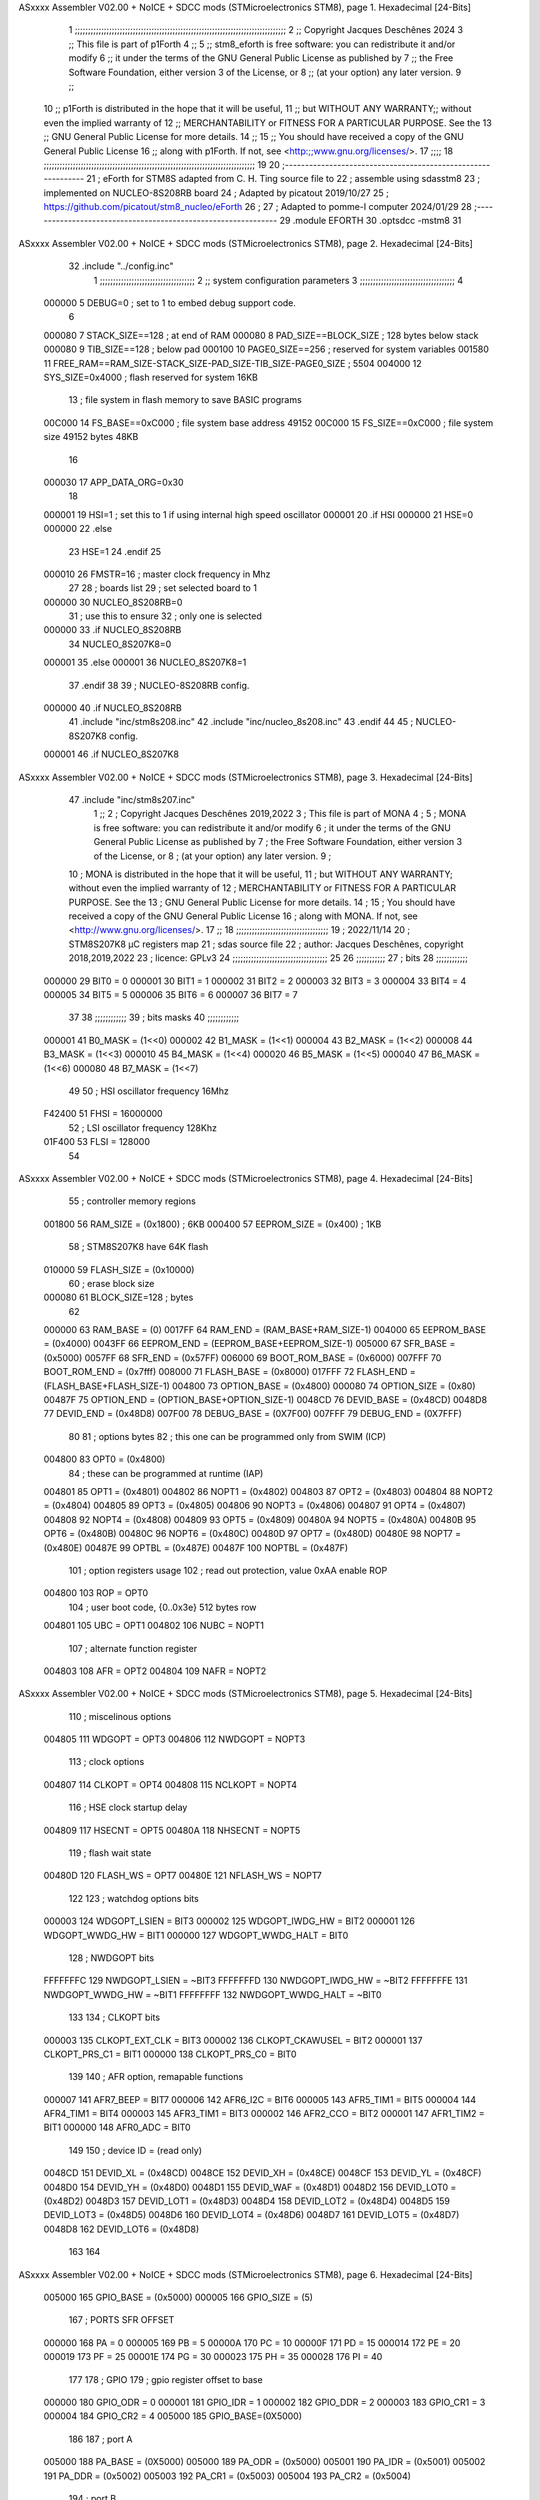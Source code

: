 ASxxxx Assembler V02.00 + NoICE + SDCC mods  (STMicroelectronics STM8), page 1.
Hexadecimal [24-Bits]



                                      1 ;;;;;;;;;;;;;;;;;;;;;;;;;;;;;;;;;;;;;;;;;;;;;;;;;;;;;;;;;;;;;;;;;;;;;;;;;;;;;;;;
                                      2 ;; Copyright Jacques Deschênes 2024
                                      3 ;; This file is part of p1Forth  
                                      4 ;;
                                      5 ;;     stm8_eforth is free software: you can redistribute it and/or modify
                                      6 ;;     it under the terms of the GNU General Public License as published by
                                      7 ;;     the Free Software Foundation, either version 3 of the License, or
                                      8 ;;     (at your option) any later version.
                                      9 ;;
                                     10 ;;     p1Forth is distributed in the hope that it will be useful,
                                     11 ;;     but WITHOUT ANY WARRANTY;; without even the implied warranty of
                                     12 ;;     MERCHANTABILITY or FITNESS FOR A PARTICULAR PURPOSE.  See the
                                     13 ;;     GNU General Public License for more details.
                                     14 ;;
                                     15 ;;     You should have received a copy of the GNU General Public License
                                     16 ;;     along with p1Forth.  If not, see <http:;;www.gnu.org/licenses/>.
                                     17 ;;;;
                                     18 ;;;;;;;;;;;;;;;;;;;;;;;;;;;;;;;;;;;;;;;;;;;;;;;;;;;;;;;;;;;;;;;;;;;;;;;;;;;;;;;;
                                     19 
                                     20 ;-------------------------------------------------------------
                                     21 ;  eForth for STM8S adapted from C. H. Ting source file to 
                                     22 ;  assemble using sdasstm8
                                     23 ;  implemented on NUCLEO-8S208RB board
                                     24 ;  Adapted by picatout 2019/10/27
                                     25 ;  https://github.com/picatout/stm8_nucleo/eForth
                                     26 ;
                                     27 ;  Adapted to pomme-I computer 2024/01/29
                                     28 ;--------------------------------------------------------------
                                     29 	.module EFORTH
                                     30          .optsdcc -mstm8
                                     31 
ASxxxx Assembler V02.00 + NoICE + SDCC mods  (STMicroelectronics STM8), page 2.
Hexadecimal [24-Bits]



                                     32         .include "../config.inc"  
                                      1 ;;;;;;;;;;;;;;;;;;;;;;;;;;;;;;;;;;;;
                                      2 ;;  system configuration parameters 
                                      3 ;;;;;;;;;;;;;;;;;;;;;;;;;;;;;;;;;;;;
                                      4 
                           000000     5 DEBUG=0 ; set to 1 to embed debug support code.
                                      6 
                           000080     7 STACK_SIZE==128 ; at end of RAM 
                           000080     8 PAD_SIZE==BLOCK_SIZE ; 128 bytes below stack 
                           000080     9 TIB_SIZE==128 ; below pad 
                           000100    10 PAGE0_SIZE==256 ; reserved for system variables 
                           001580    11 FREE_RAM==RAM_SIZE-STACK_SIZE-PAD_SIZE-TIB_SIZE-PAGE0_SIZE ; 5504
                           004000    12 SYS_SIZE=0x4000 ; flash reserved for system 16KB 
                                     13 ; file system in flash memory to save BASIC programs 
                           00C000    14 FS_BASE==0xC000 ; file system base address 49152 
                           00C000    15 FS_SIZE==0xC000 ; file system size 49152 bytes  48KB 
                                     16 
                           000030    17 APP_DATA_ORG=0x30
                                     18 
                           000001    19 HSI=1 ; set this to 1 if using internal high speed oscillator  
                           000001    20 .if HSI 
                           000000    21 HSE=0
                           000000    22 .else
                                     23 HSE=1  
                                     24 .endif 
                                     25 
                           000010    26 FMSTR=16 ; master clock frequency in Mhz 
                                     27 
                                     28 ; boards list
                                     29 ; set selected board to 1  
                           000000    30 NUCLEO_8S208RB=0
                                     31 ; use this to ensure 
                                     32 ; only one is selected 
                           000000    33 .if NUCLEO_8S208RB 
                                     34 NUCLEO_8S207K8=0
                           000001    35 .else 
                           000001    36 NUCLEO_8S207K8=1
                                     37 .endif 
                                     38 
                                     39 ; NUCLEO-8S208RB config.
                           000000    40 .if NUCLEO_8S208RB 
                                     41     .include "inc/stm8s208.inc" 
                                     42     .include "inc/nucleo_8s208.inc"
                                     43 .endif  
                                     44 
                                     45 ; NUCLEO-8S207K8 config. 
                           000001    46 .if NUCLEO_8S207K8 
ASxxxx Assembler V02.00 + NoICE + SDCC mods  (STMicroelectronics STM8), page 3.
Hexadecimal [24-Bits]



                                     47     .include "inc/stm8s207.inc" 
                                      1 ;;
                                      2 ; Copyright Jacques Deschênes 2019,2022 
                                      3 ; This file is part of MONA 
                                      4 ;
                                      5 ;     MONA is free software: you can redistribute it and/or modify
                                      6 ;     it under the terms of the GNU General Public License as published by
                                      7 ;     the Free Software Foundation, either version 3 of the License, or
                                      8 ;     (at your option) any later version.
                                      9 ;
                                     10 ;     MONA is distributed in the hope that it will be useful,
                                     11 ;     but WITHOUT ANY WARRANTY; without even the implied warranty of
                                     12 ;     MERCHANTABILITY or FITNESS FOR A PARTICULAR PURPOSE.  See the
                                     13 ;     GNU General Public License for more details.
                                     14 ;
                                     15 ;     You should have received a copy of the GNU General Public License
                                     16 ;     along with MONA.  If not, see <http://www.gnu.org/licenses/>.
                                     17 ;;
                                     18 ;;;;;;;;;;;;;;;;;;;;;;;;;;;;;;;;;;;
                                     19 ; 2022/11/14
                                     20 ; STM8S207K8 µC registers map
                                     21 ; sdas source file
                                     22 ; author: Jacques Deschênes, copyright 2018,2019,2022
                                     23 ; licence: GPLv3
                                     24 ;;;;;;;;;;;;;;;;;;;;;;;;;;;;;;;;;;;;
                                     25 
                                     26 ;;;;;;;;;;;
                                     27 ; bits
                                     28 ;;;;;;;;;;;;
                           000000    29  BIT0 = 0
                           000001    30  BIT1 = 1
                           000002    31  BIT2 = 2
                           000003    32  BIT3 = 3
                           000004    33  BIT4 = 4
                           000005    34  BIT5 = 5
                           000006    35  BIT6 = 6
                           000007    36  BIT7 = 7
                                     37  	
                                     38 ;;;;;;;;;;;;
                                     39 ; bits masks
                                     40 ;;;;;;;;;;;;
                           000001    41  B0_MASK = (1<<0)
                           000002    42  B1_MASK = (1<<1)
                           000004    43  B2_MASK = (1<<2)
                           000008    44  B3_MASK = (1<<3)
                           000010    45  B4_MASK = (1<<4)
                           000020    46  B5_MASK = (1<<5)
                           000040    47  B6_MASK = (1<<6)
                           000080    48  B7_MASK = (1<<7)
                                     49 
                                     50 ; HSI oscillator frequency 16Mhz
                           F42400    51  FHSI = 16000000
                                     52 ; LSI oscillator frequency 128Khz
                           01F400    53  FLSI = 128000 
                                     54 
ASxxxx Assembler V02.00 + NoICE + SDCC mods  (STMicroelectronics STM8), page 4.
Hexadecimal [24-Bits]



                                     55 ; controller memory regions
                           001800    56  RAM_SIZE = (0x1800) ; 6KB 
                           000400    57  EEPROM_SIZE = (0x400) ; 1KB
                                     58 ; STM8S207K8 have 64K flash
                           010000    59  FLASH_SIZE = (0x10000)
                                     60 ; erase block size 
                           000080    61 BLOCK_SIZE=128 ; bytes 
                                     62 
                           000000    63  RAM_BASE = (0)
                           0017FF    64  RAM_END = (RAM_BASE+RAM_SIZE-1)
                           004000    65  EEPROM_BASE = (0x4000)
                           0043FF    66  EEPROM_END = (EEPROM_BASE+EEPROM_SIZE-1)
                           005000    67  SFR_BASE = (0x5000)
                           0057FF    68  SFR_END = (0x57FF)
                           006000    69  BOOT_ROM_BASE = (0x6000)
                           007FFF    70  BOOT_ROM_END = (0x7fff)
                           008000    71  FLASH_BASE = (0x8000)
                           017FFF    72  FLASH_END = (FLASH_BASE+FLASH_SIZE-1)
                           004800    73  OPTION_BASE = (0x4800)
                           000080    74  OPTION_SIZE = (0x80)
                           00487F    75  OPTION_END = (OPTION_BASE+OPTION_SIZE-1)
                           0048CD    76  DEVID_BASE = (0x48CD)
                           0048D8    77  DEVID_END = (0x48D8)
                           007F00    78  DEBUG_BASE = (0X7F00)
                           007FFF    79  DEBUG_END = (0X7FFF)
                                     80 
                                     81 ; options bytes
                                     82 ; this one can be programmed only from SWIM  (ICP)
                           004800    83  OPT0  = (0x4800)
                                     84 ; these can be programmed at runtime (IAP)
                           004801    85  OPT1  = (0x4801)
                           004802    86  NOPT1  = (0x4802)
                           004803    87  OPT2  = (0x4803)
                           004804    88  NOPT2  = (0x4804)
                           004805    89  OPT3  = (0x4805)
                           004806    90  NOPT3  = (0x4806)
                           004807    91  OPT4  = (0x4807)
                           004808    92  NOPT4  = (0x4808)
                           004809    93  OPT5  = (0x4809)
                           00480A    94  NOPT5  = (0x480A)
                           00480B    95  OPT6  = (0x480B)
                           00480C    96  NOPT6 = (0x480C)
                           00480D    97  OPT7 = (0x480D)
                           00480E    98  NOPT7 = (0x480E)
                           00487E    99  OPTBL  = (0x487E)
                           00487F   100  NOPTBL  = (0x487F)
                                    101 ; option registers usage
                                    102 ; read out protection, value 0xAA enable ROP
                           004800   103  ROP = OPT0  
                                    104 ; user boot code, {0..0x3e} 512 bytes row
                           004801   105  UBC = OPT1
                           004802   106  NUBC = NOPT1
                                    107 ; alternate function register
                           004803   108  AFR = OPT2
                           004804   109  NAFR = NOPT2
ASxxxx Assembler V02.00 + NoICE + SDCC mods  (STMicroelectronics STM8), page 5.
Hexadecimal [24-Bits]



                                    110 ; miscelinous options
                           004805   111  WDGOPT = OPT3
                           004806   112  NWDGOPT = NOPT3
                                    113 ; clock options
                           004807   114  CLKOPT = OPT4
                           004808   115  NCLKOPT = NOPT4
                                    116 ; HSE clock startup delay
                           004809   117  HSECNT = OPT5
                           00480A   118  NHSECNT = NOPT5
                                    119 ; flash wait state
                           00480D   120 FLASH_WS = OPT7
                           00480E   121 NFLASH_WS = NOPT7
                                    122 
                                    123 ; watchdog options bits
                           000003   124   WDGOPT_LSIEN   =  BIT3
                           000002   125   WDGOPT_IWDG_HW =  BIT2
                           000001   126   WDGOPT_WWDG_HW =  BIT1
                           000000   127   WDGOPT_WWDG_HALT = BIT0
                                    128 ; NWDGOPT bits
                           FFFFFFFC   129   NWDGOPT_LSIEN    = ~BIT3
                           FFFFFFFD   130   NWDGOPT_IWDG_HW  = ~BIT2
                           FFFFFFFE   131   NWDGOPT_WWDG_HW  = ~BIT1
                           FFFFFFFF   132   NWDGOPT_WWDG_HALT = ~BIT0
                                    133 
                                    134 ; CLKOPT bits
                           000003   135  CLKOPT_EXT_CLK  = BIT3
                           000002   136  CLKOPT_CKAWUSEL = BIT2
                           000001   137  CLKOPT_PRS_C1   = BIT1
                           000000   138  CLKOPT_PRS_C0   = BIT0
                                    139 
                                    140 ; AFR option, remapable functions
                           000007   141  AFR7_BEEP    = BIT7
                           000006   142  AFR6_I2C     = BIT6
                           000005   143  AFR5_TIM1    = BIT5
                           000004   144  AFR4_TIM1    = BIT4
                           000003   145  AFR3_TIM1    = BIT3
                           000002   146  AFR2_CCO     = BIT2
                           000001   147  AFR1_TIM2    = BIT1
                           000000   148  AFR0_ADC     = BIT0
                                    149 
                                    150 ; device ID = (read only)
                           0048CD   151  DEVID_XL  = (0x48CD)
                           0048CE   152  DEVID_XH  = (0x48CE)
                           0048CF   153  DEVID_YL  = (0x48CF)
                           0048D0   154  DEVID_YH  = (0x48D0)
                           0048D1   155  DEVID_WAF  = (0x48D1)
                           0048D2   156  DEVID_LOT0  = (0x48D2)
                           0048D3   157  DEVID_LOT1  = (0x48D3)
                           0048D4   158  DEVID_LOT2  = (0x48D4)
                           0048D5   159  DEVID_LOT3  = (0x48D5)
                           0048D6   160  DEVID_LOT4  = (0x48D6)
                           0048D7   161  DEVID_LOT5  = (0x48D7)
                           0048D8   162  DEVID_LOT6  = (0x48D8)
                                    163 
                                    164 
ASxxxx Assembler V02.00 + NoICE + SDCC mods  (STMicroelectronics STM8), page 6.
Hexadecimal [24-Bits]



                           005000   165 GPIO_BASE = (0x5000)
                           000005   166 GPIO_SIZE = (5)
                                    167 ; PORTS SFR OFFSET
                           000000   168 PA = 0
                           000005   169 PB = 5
                           00000A   170 PC = 10
                           00000F   171 PD = 15
                           000014   172 PE = 20
                           000019   173 PF = 25
                           00001E   174 PG = 30
                           000023   175 PH = 35 
                           000028   176 PI = 40 
                                    177 
                                    178 ; GPIO
                                    179 ; gpio register offset to base
                           000000   180  GPIO_ODR = 0
                           000001   181  GPIO_IDR = 1
                           000002   182  GPIO_DDR = 2
                           000003   183  GPIO_CR1 = 3
                           000004   184  GPIO_CR2 = 4
                           005000   185  GPIO_BASE=(0X5000)
                                    186  
                                    187 ; port A
                           005000   188  PA_BASE = (0X5000)
                           005000   189  PA_ODR  = (0x5000)
                           005001   190  PA_IDR  = (0x5001)
                           005002   191  PA_DDR  = (0x5002)
                           005003   192  PA_CR1  = (0x5003)
                           005004   193  PA_CR2  = (0x5004)
                                    194 ; port B
                           005005   195  PB_BASE = (0X5005)
                           005005   196  PB_ODR  = (0x5005)
                           005006   197  PB_IDR  = (0x5006)
                           005007   198  PB_DDR  = (0x5007)
                           005008   199  PB_CR1  = (0x5008)
                           005009   200  PB_CR2  = (0x5009)
                                    201 ; port C
                           00500A   202  PC_BASE = (0X500A)
                           00500A   203  PC_ODR  = (0x500A)
                           00500B   204  PC_IDR  = (0x500B)
                           00500C   205  PC_DDR  = (0x500C)
                           00500D   206  PC_CR1  = (0x500D)
                           00500E   207  PC_CR2  = (0x500E)
                                    208 ; port D
                           00500F   209  PD_BASE = (0X500F)
                           00500F   210  PD_ODR  = (0x500F)
                           005010   211  PD_IDR  = (0x5010)
                           005011   212  PD_DDR  = (0x5011)
                           005012   213  PD_CR1  = (0x5012)
                           005013   214  PD_CR2  = (0x5013)
                                    215 ; port E
                           005014   216  PE_BASE = (0X5014)
                           005014   217  PE_ODR  = (0x5014)
                           005015   218  PE_IDR  = (0x5015)
                           005016   219  PE_DDR  = (0x5016)
ASxxxx Assembler V02.00 + NoICE + SDCC mods  (STMicroelectronics STM8), page 7.
Hexadecimal [24-Bits]



                           005017   220  PE_CR1  = (0x5017)
                           005018   221  PE_CR2  = (0x5018)
                                    222 ; port F
                           005019   223  PF_BASE = (0X5019)
                           005019   224  PF_ODR  = (0x5019)
                           00501A   225  PF_IDR  = (0x501A)
                           00501B   226  PF_DDR  = (0x501B)
                           00501C   227  PF_CR1  = (0x501C)
                           00501D   228  PF_CR2  = (0x501D)
                                    229 ; port G
                           00501E   230  PG_BASE = (0X501E)
                           00501E   231  PG_ODR  = (0x501E)
                           00501F   232  PG_IDR  = (0x501F)
                           005020   233  PG_DDR  = (0x5020)
                           005021   234  PG_CR1  = (0x5021)
                           005022   235  PG_CR2  = (0x5022)
                                    236 ; port H not present on LQFP48/LQFP64 package
                           005023   237  PH_BASE = (0X5023)
                           005023   238  PH_ODR  = (0x5023)
                           005024   239  PH_IDR  = (0x5024)
                           005025   240  PH_DDR  = (0x5025)
                           005026   241  PH_CR1  = (0x5026)
                           005027   242  PH_CR2  = (0x5027)
                                    243 ; port I ; only bit 0 on LQFP64 package, not present on LQFP48
                           005028   244  PI_BASE = (0X5028)
                           005028   245  PI_ODR  = (0x5028)
                           005029   246  PI_IDR  = (0x5029)
                           00502A   247  PI_DDR  = (0x502a)
                           00502B   248  PI_CR1  = (0x502b)
                           00502C   249  PI_CR2  = (0x502c)
                                    250 
                                    251 ; input modes CR1
                           000000   252  INPUT_FLOAT = (0) ; no pullup resistor
                           000001   253  INPUT_PULLUP = (1)
                                    254 ; output mode CR1
                           000000   255  OUTPUT_OD = (0) ; open drain
                           000001   256  OUTPUT_PP = (1) ; push pull
                                    257 ; input modes CR2
                           000000   258  INPUT_DI = (0)
                           000001   259  INPUT_EI = (1)
                                    260 ; output speed CR2
                           000000   261  OUTPUT_SLOW = (0)
                           000001   262  OUTPUT_FAST = (1)
                                    263 
                                    264 
                                    265 ; Flash memory
                           000080   266  BLOCK_SIZE=128 
                           00505A   267  FLASH_CR1  = (0x505A)
                           00505B   268  FLASH_CR2  = (0x505B)
                           00505C   269  FLASH_NCR2  = (0x505C)
                           00505D   270  FLASH_FPR  = (0x505D)
                           00505E   271  FLASH_NFPR  = (0x505E)
                           00505F   272  FLASH_IAPSR  = (0x505F)
                           005062   273  FLASH_PUKR  = (0x5062)
                           005064   274  FLASH_DUKR  = (0x5064)
ASxxxx Assembler V02.00 + NoICE + SDCC mods  (STMicroelectronics STM8), page 8.
Hexadecimal [24-Bits]



                                    275 ; data memory unlock keys
                           0000AE   276  FLASH_DUKR_KEY1 = (0xae)
                           000056   277  FLASH_DUKR_KEY2 = (0x56)
                                    278 ; flash memory unlock keys
                           000056   279  FLASH_PUKR_KEY1 = (0x56)
                           0000AE   280  FLASH_PUKR_KEY2 = (0xae)
                                    281 ; FLASH_CR1 bits
                           000003   282  FLASH_CR1_HALT = BIT3
                           000002   283  FLASH_CR1_AHALT = BIT2
                           000001   284  FLASH_CR1_IE = BIT1
                           000000   285  FLASH_CR1_FIX = BIT0
                                    286 ; FLASH_CR2 bits
                           000007   287  FLASH_CR2_OPT = BIT7
                           000006   288  FLASH_CR2_WPRG = BIT6
                           000005   289  FLASH_CR2_ERASE = BIT5
                           000004   290  FLASH_CR2_FPRG = BIT4
                           000000   291  FLASH_CR2_PRG = BIT0
                                    292 ; FLASH_FPR bits
                           000005   293  FLASH_FPR_WPB5 = BIT5
                           000004   294  FLASH_FPR_WPB4 = BIT4
                           000003   295  FLASH_FPR_WPB3 = BIT3
                           000002   296  FLASH_FPR_WPB2 = BIT2
                           000001   297  FLASH_FPR_WPB1 = BIT1
                           000000   298  FLASH_FPR_WPB0 = BIT0
                                    299 ; FLASH_NFPR bits
                           000005   300  FLASH_NFPR_NWPB5 = BIT5
                           000004   301  FLASH_NFPR_NWPB4 = BIT4
                           000003   302  FLASH_NFPR_NWPB3 = BIT3
                           000002   303  FLASH_NFPR_NWPB2 = BIT2
                           000001   304  FLASH_NFPR_NWPB1 = BIT1
                           000000   305  FLASH_NFPR_NWPB0 = BIT0
                                    306 ; FLASH_IAPSR bits
                           000006   307  FLASH_IAPSR_HVOFF = BIT6
                           000003   308  FLASH_IAPSR_DUL = BIT3
                           000002   309  FLASH_IAPSR_EOP = BIT2
                           000001   310  FLASH_IAPSR_PUL = BIT1
                           000000   311  FLASH_IAPSR_WR_PG_DIS = BIT0
                                    312 
                                    313 ; Interrupt control
                           0050A0   314  EXTI_CR1  = (0x50A0)
                           0050A1   315  EXTI_CR2  = (0x50A1)
                                    316 
                                    317 ; Reset Status
                           0050B3   318  RST_SR  = (0x50B3)
                                    319 
                                    320 ; Clock Registers
                           0050C0   321  CLK_ICKR  = (0x50c0)
                           0050C1   322  CLK_ECKR  = (0x50c1)
                           0050C3   323  CLK_CMSR  = (0x50C3)
                           0050C4   324  CLK_SWR  = (0x50C4)
                           0050C5   325  CLK_SWCR  = (0x50C5)
                           0050C6   326  CLK_CKDIVR  = (0x50C6)
                           0050C7   327  CLK_PCKENR1  = (0x50C7)
                           0050C8   328  CLK_CSSR  = (0x50C8)
                           0050C9   329  CLK_CCOR  = (0x50C9)
ASxxxx Assembler V02.00 + NoICE + SDCC mods  (STMicroelectronics STM8), page 9.
Hexadecimal [24-Bits]



                           0050CA   330  CLK_PCKENR2  = (0x50CA)
                           0050CC   331  CLK_HSITRIMR  = (0x50CC)
                           0050CD   332  CLK_SWIMCCR  = (0x50CD)
                                    333 
                                    334 ; Peripherals clock gating
                                    335 ; CLK_PCKENR1 
                           000007   336  CLK_PCKENR1_TIM1 = (7)
                           000006   337  CLK_PCKENR1_TIM3 = (6)
                           000005   338  CLK_PCKENR1_TIM2 = (5)
                           000004   339  CLK_PCKENR1_TIM4 = (4)
                           000003   340  CLK_PCKENR1_UART3 = (3)
                           000002   341  CLK_PCKENR1_UART1 = (2)
                           000001   342  CLK_PCKENR1_SPI = (1)
                           000000   343  CLK_PCKENR1_I2C = (0)
                                    344 ; CLK_PCKENR2
                           000007   345  CLK_PCKENR2_CAN = (7)
                           000003   346  CLK_PCKENR2_ADC = (3)
                           000002   347  CLK_PCKENR2_AWU = (2)
                                    348 
                                    349 ; Clock bits
                           000005   350  CLK_ICKR_REGAH = (5)
                           000004   351  CLK_ICKR_LSIRDY = (4)
                           000003   352  CLK_ICKR_LSIEN = (3)
                           000002   353  CLK_ICKR_FHW = (2)
                           000001   354  CLK_ICKR_HSIRDY = (1)
                           000000   355  CLK_ICKR_HSIEN = (0)
                                    356 
                           000001   357  CLK_ECKR_HSERDY = (1)
                           000000   358  CLK_ECKR_HSEEN = (0)
                                    359 ; clock source
                           0000E1   360  CLK_SWR_HSI = 0xE1
                           0000D2   361  CLK_SWR_LSI = 0xD2
                           0000B4   362  CLK_SWR_HSE = 0xB4
                                    363 
                           000003   364  CLK_SWCR_SWIF = (3)
                           000002   365  CLK_SWCR_SWIEN = (2)
                           000001   366  CLK_SWCR_SWEN = (1)
                           000000   367  CLK_SWCR_SWBSY = (0)
                                    368 
                           000004   369  CLK_CKDIVR_HSIDIV1 = (4)
                           000003   370  CLK_CKDIVR_HSIDIV0 = (3)
                           000002   371  CLK_CKDIVR_CPUDIV2 = (2)
                           000001   372  CLK_CKDIVR_CPUDIV1 = (1)
                           000000   373  CLK_CKDIVR_CPUDIV0 = (0)
                                    374 
                                    375 ; Watchdog
                           0050D1   376  WWDG_CR  = (0x50D1)
                           0050D2   377  WWDG_WR  = (0x50D2)
                           0050E0   378  IWDG_KR  = (0x50E0)
                           0050E1   379  IWDG_PR  = (0x50E1)
                           0050E2   380  IWDG_RLR  = (0x50E2)
                           0000CC   381  IWDG_KEY_ENABLE = 0xCC  ; enable IWDG key 
                           0000AA   382  IWDG_KEY_REFRESH = 0xAA ; refresh counter key 
                           000055   383  IWDG_KEY_ACCESS = 0x55 ; write register key 
                                    384  
ASxxxx Assembler V02.00 + NoICE + SDCC mods  (STMicroelectronics STM8), page 10.
Hexadecimal [24-Bits]



                           0050F0   385  AWU_CSR  = (0x50F0)
                           0050F1   386  AWU_APR  = (0x50F1)
                           0050F2   387  AWU_TBR  = (0x50F2)
                           000004   388  AWU_CSR_AWUEN = 4
                                    389 
                                    390 
                                    391 
                                    392 ; Beeper
                                    393 ; beeper output is alternate function AFR7 on PD4
                                    394 ; connected to CN9-6
                           0050F3   395  BEEP_CSR  = (0x50F3)
                           00000F   396  BEEP_PORT = PD
                           000004   397  BEEP_BIT = 4
                           000010   398  BEEP_MASK = B4_MASK
                                    399 
                                    400 ; SPI
                           005200   401  SPI_CR1  = (0x5200)
                           005201   402  SPI_CR2  = (0x5201)
                           005202   403  SPI_ICR  = (0x5202)
                           005203   404  SPI_SR  = (0x5203)
                           005204   405  SPI_DR  = (0x5204)
                           005205   406  SPI_CRCPR  = (0x5205)
                           005206   407  SPI_RXCRCR  = (0x5206)
                           005207   408  SPI_TXCRCR  = (0x5207)
                                    409 
                                    410 ; SPI_CR1 bit fields 
                           000000   411   SPI_CR1_CPHA=0
                           000001   412   SPI_CR1_CPOL=1
                           000002   413   SPI_CR1_MSTR=2
                           000003   414   SPI_CR1_BR=3
                           000006   415   SPI_CR1_SPE=6
                           000007   416   SPI_CR1_LSBFIRST=7
                                    417   
                                    418 ; SPI_CR2 bit fields 
                           000000   419   SPI_CR2_SSI=0
                           000001   420   SPI_CR2_SSM=1
                           000002   421   SPI_CR2_RXONLY=2
                           000004   422   SPI_CR2_CRCNEXT=4
                           000005   423   SPI_CR2_CRCEN=5
                           000006   424   SPI_CR2_BDOE=6
                           000007   425   SPI_CR2_BDM=7  
                                    426 
                                    427 ; SPI_SR bit fields 
                           000000   428   SPI_SR_RXNE=0
                           000001   429   SPI_SR_TXE=1
                           000003   430   SPI_SR_WKUP=3
                           000004   431   SPI_SR_CRCERR=4
                           000005   432   SPI_SR_MODF=5
                           000006   433   SPI_SR_OVR=6
                           000007   434   SPI_SR_BSY=7
                                    435 
                                    436 ; I2C
                           005210   437  I2C_BASE_ADDR = 0x5210 
                           005210   438  I2C_CR1  = (0x5210)
                           005211   439  I2C_CR2  = (0x5211)
ASxxxx Assembler V02.00 + NoICE + SDCC mods  (STMicroelectronics STM8), page 11.
Hexadecimal [24-Bits]



                           005212   440  I2C_FREQR  = (0x5212)
                           005213   441  I2C_OARL  = (0x5213)
                           005214   442  I2C_OARH  = (0x5214)
                           005216   443  I2C_DR  = (0x5216)
                           005217   444  I2C_SR1  = (0x5217)
                           005218   445  I2C_SR2  = (0x5218)
                           005219   446  I2C_SR3  = (0x5219)
                           00521A   447  I2C_ITR  = (0x521A)
                           00521B   448  I2C_CCRL  = (0x521B)
                           00521C   449  I2C_CCRH  = (0x521C)
                           00521D   450  I2C_TRISER  = (0x521D)
                           00521E   451  I2C_PECR  = (0x521E)
                                    452 
                           000007   453  I2C_CR1_NOSTRETCH = (7)
                           000006   454  I2C_CR1_ENGC = (6)
                           000000   455  I2C_CR1_PE = (0)
                                    456 
                           000007   457  I2C_CR2_SWRST = (7)
                           000003   458  I2C_CR2_POS = (3)
                           000002   459  I2C_CR2_ACK = (2)
                           000001   460  I2C_CR2_STOP = (1)
                           000000   461  I2C_CR2_START = (0)
                                    462 
                           000000   463  I2C_OARL_ADD0 = (0)
                                    464 
                           000009   465  I2C_OAR_ADDR_7BIT = ((I2C_OARL & 0xFE) >> 1)
                           000813   466  I2C_OAR_ADDR_10BIT = (((I2C_OARH & 0x06) << 9) | (I2C_OARL & 0xFF))
                                    467 
                           000007   468  I2C_OARH_ADDMODE = (7)
                           000006   469  I2C_OARH_ADDCONF = (6)
                           000002   470  I2C_OARH_ADD9 = (2)
                           000001   471  I2C_OARH_ADD8 = (1)
                                    472 
                           000007   473  I2C_SR1_TXE = (7)
                           000006   474  I2C_SR1_RXNE = (6)
                           000004   475  I2C_SR1_STOPF = (4)
                           000003   476  I2C_SR1_ADD10 = (3)
                           000002   477  I2C_SR1_BTF = (2)
                           000001   478  I2C_SR1_ADDR = (1)
                           000000   479  I2C_SR1_SB = (0)
                                    480 
                           000005   481  I2C_SR2_WUFH = (5)
                           000003   482  I2C_SR2_OVR = (3)
                           000002   483  I2C_SR2_AF = (2)
                           000001   484  I2C_SR2_ARLO = (1)
                           000000   485  I2C_SR2_BERR = (0)
                                    486 
                           000007   487  I2C_SR3_DUALF = (7)
                           000004   488  I2C_SR3_GENCALL = (4)
                           000002   489  I2C_SR3_TRA = (2)
                           000001   490  I2C_SR3_BUSY = (1)
                           000000   491  I2C_SR3_MSL = (0)
                                    492 
                           000002   493  I2C_ITR_ITBUFEN = (2)
                           000001   494  I2C_ITR_ITEVTEN = (1)
ASxxxx Assembler V02.00 + NoICE + SDCC mods  (STMicroelectronics STM8), page 12.
Hexadecimal [24-Bits]



                           000000   495  I2C_ITR_ITERREN = (0)
                                    496 
                           000007   497  I2C_CCRH_FAST = 7 
                           000006   498  I2C_CCRH_DUTY = 6 
                                    499  
                                    500 ; Precalculated values, all in KHz
                           000080   501  I2C_CCRH_16MHZ_FAST_400 = 0x80
                           00000D   502  I2C_CCRL_16MHZ_FAST_400 = 0x0D
                                    503 ;
                                    504 ; Fast I2C mode max rise time = 300ns
                                    505 ; I2C_FREQR = 16 = (MHz) => tMASTER = 1/16 = 62.5 ns
                                    506 ; TRISER = = (300/62.5) + 1 = floor(4.8) + 1 = 5.
                                    507 
                           000005   508  I2C_TRISER_16MHZ_FAST_400 = 0x05
                                    509 
                           0000C0   510  I2C_CCRH_16MHZ_FAST_320 = 0xC0
                           000002   511  I2C_CCRL_16MHZ_FAST_320 = 0x02
                           000005   512  I2C_TRISER_16MHZ_FAST_320 = 0x05
                                    513 
                           000080   514  I2C_CCRH_16MHZ_FAST_200 = 0x80
                           00001A   515  I2C_CCRL_16MHZ_FAST_200 = 0x1A
                           000005   516  I2C_TRISER_16MHZ_FAST_200 = 0x05
                                    517 
                           000000   518  I2C_CCRH_16MHZ_STD_100 = 0x00
                           000050   519  I2C_CCRL_16MHZ_STD_100 = 0x50
                                    520 ;
                                    521 ; Standard I2C mode max rise time = 1000ns
                                    522 ; I2C_FREQR = 16 = (MHz) => tMASTER = 1/16 = 62.5 ns
                                    523 ; TRISER = = (1000/62.5) + 1 = floor(16) + 1 = 17.
                                    524 
                           000011   525  I2C_TRISER_16MHZ_STD_100 = 0x11
                                    526 
                           000000   527  I2C_CCRH_16MHZ_STD_50 = 0x00
                           0000A0   528  I2C_CCRL_16MHZ_STD_50 = 0xA0
                           000011   529  I2C_TRISER_16MHZ_STD_50 = 0x11
                                    530 
                           000001   531  I2C_CCRH_16MHZ_STD_20 = 0x01
                           000090   532  I2C_CCRL_16MHZ_STD_20 = 0x90
                           000011   533  I2C_TRISER_16MHZ_STD_20 = 0x11;
                                    534 
                           000001   535  I2C_READ = 1
                           000000   536  I2C_WRITE = 0
                                    537 
                                    538 ; baudrate constant for brr_value table access
                                    539 ; to be used by uart_init 
                           000000   540 B2400=0
                           000001   541 B4800=1
                           000002   542 B9600=2
                           000003   543 B19200=3
                           000004   544 B38400=4
                           000005   545 B57600=5
                           000006   546 B115200=6
                           000007   547 B230400=7
                           000008   548 B460800=8
                           000009   549 B921600=9
ASxxxx Assembler V02.00 + NoICE + SDCC mods  (STMicroelectronics STM8), page 13.
Hexadecimal [24-Bits]



                                    550 
                                    551 ; UART registers offset from
                                    552 ; base address 
                           000000   553 OFS_UART_SR=0
                           000001   554 OFS_UART_DR=1
                           000002   555 OFS_UART_BRR1=2
                           000003   556 OFS_UART_BRR2=3
                           000004   557 OFS_UART_CR1=4
                           000005   558 OFS_UART_CR2=5
                           000006   559 OFS_UART_CR3=6
                           000007   560 OFS_UART_CR4=7
                           000008   561 OFS_UART_CR5=8
                           000009   562 OFS_UART_CR6=9
                           000009   563 OFS_UART_GTR=9
                           00000A   564 OFS_UART_PSCR=10
                                    565 
                                    566 ; uart identifier
                           000000   567  UART1 = 0 
                           000001   568  UART2 = 1
                           000002   569  UART3 = 2
                                    570 
                                    571 ; pins used by uart 
                           000005   572 UART1_TX_PIN=BIT5
                           000004   573 UART1_RX_PIN=BIT4
                           000005   574 UART3_TX_PIN=BIT5
                           000006   575 UART3_RX_PIN=BIT6
                                    576 ; uart port base address 
                           000000   577 UART1_PORT=PA 
                           00000F   578 UART3_PORT=PD
                                    579 
                                    580 ; UART1 
                           005230   581  UART1_BASE  = (0x5230)
                           005230   582  UART1_SR    = (0x5230)
                           005231   583  UART1_DR    = (0x5231)
                           005232   584  UART1_BRR1  = (0x5232)
                           005233   585  UART1_BRR2  = (0x5233)
                           005234   586  UART1_CR1   = (0x5234)
                           005235   587  UART1_CR2   = (0x5235)
                           005236   588  UART1_CR3   = (0x5236)
                           005237   589  UART1_CR4   = (0x5237)
                           005238   590  UART1_CR5   = (0x5238)
                           005239   591  UART1_GTR   = (0x5239)
                           00523A   592  UART1_PSCR  = (0x523A)
                                    593 
                                    594 ; UART3
                           005240   595  UART3_BASE  = (0x5240)
                           005240   596  UART3_SR    = (0x5240)
                           005241   597  UART3_DR    = (0x5241)
                           005242   598  UART3_BRR1  = (0x5242)
                           005243   599  UART3_BRR2  = (0x5243)
                           005244   600  UART3_CR1   = (0x5244)
                           005245   601  UART3_CR2   = (0x5245)
                           005246   602  UART3_CR3   = (0x5246)
                           005247   603  UART3_CR4   = (0x5247)
                           005249   604  UART3_CR6   = (0x5249)
ASxxxx Assembler V02.00 + NoICE + SDCC mods  (STMicroelectronics STM8), page 14.
Hexadecimal [24-Bits]



                                    605 
                                    606 ; UART Status Register bits
                           000007   607  UART_SR_TXE = (7)
                           000006   608  UART_SR_TC = (6)
                           000005   609  UART_SR_RXNE = (5)
                           000004   610  UART_SR_IDLE = (4)
                           000003   611  UART_SR_OR = (3)
                           000002   612  UART_SR_NF = (2)
                           000001   613  UART_SR_FE = (1)
                           000000   614  UART_SR_PE = (0)
                                    615 
                                    616 ; Uart Control Register bits
                           000007   617  UART_CR1_R8 = (7)
                           000006   618  UART_CR1_T8 = (6)
                           000005   619  UART_CR1_UARTD = (5)
                           000004   620  UART_CR1_M = (4)
                           000003   621  UART_CR1_WAKE = (3)
                           000002   622  UART_CR1_PCEN = (2)
                           000001   623  UART_CR1_PS = (1)
                           000000   624  UART_CR1_PIEN = (0)
                                    625 
                           000007   626  UART_CR2_TIEN = (7)
                           000006   627  UART_CR2_TCIEN = (6)
                           000005   628  UART_CR2_RIEN = (5)
                           000004   629  UART_CR2_ILIEN = (4)
                           000003   630  UART_CR2_TEN = (3)
                           000002   631  UART_CR2_REN = (2)
                           000001   632  UART_CR2_RWU = (1)
                           000000   633  UART_CR2_SBK = (0)
                                    634 
                           000006   635  UART_CR3_LINEN = (6)
                           000005   636  UART_CR3_STOP1 = (5)
                           000004   637  UART_CR3_STOP0 = (4)
                           000003   638  UART_CR3_CLKEN = (3)
                           000002   639  UART_CR3_CPOL = (2)
                           000001   640  UART_CR3_CPHA = (1)
                           000000   641  UART_CR3_LBCL = (0)
                                    642 
                           000006   643  UART_CR4_LBDIEN = (6)
                           000005   644  UART_CR4_LBDL = (5)
                           000004   645  UART_CR4_LBDF = (4)
                           000003   646  UART_CR4_ADD3 = (3)
                           000002   647  UART_CR4_ADD2 = (2)
                           000001   648  UART_CR4_ADD1 = (1)
                           000000   649  UART_CR4_ADD0 = (0)
                                    650 
                           000005   651  UART_CR5_SCEN = (5)
                           000004   652  UART_CR5_NACK = (4)
                           000003   653  UART_CR5_HDSEL = (3)
                           000002   654  UART_CR5_IRLP = (2)
                           000001   655  UART_CR5_IREN = (1)
                                    656 ; LIN mode config register
                           000007   657  UART_CR6_LDUM = (7)
                           000005   658  UART_CR6_LSLV = (5)
                           000004   659  UART_CR6_LASE = (4)
ASxxxx Assembler V02.00 + NoICE + SDCC mods  (STMicroelectronics STM8), page 15.
Hexadecimal [24-Bits]



                           000002   660  UART_CR6_LHDIEN = (2) 
                           000001   661  UART_CR6_LHDF = (1)
                           000000   662  UART_CR6_LSF = (0)
                                    663 
                                    664 ; TIMERS
                                    665 ; Timer 1 - 16-bit timer with complementary PWM outputs
                           005250   666  TIM1_CR1  = (0x5250)
                           005251   667  TIM1_CR2  = (0x5251)
                           005252   668  TIM1_SMCR  = (0x5252)
                           005253   669  TIM1_ETR  = (0x5253)
                           005254   670  TIM1_IER  = (0x5254)
                           005255   671  TIM1_SR1  = (0x5255)
                           005256   672  TIM1_SR2  = (0x5256)
                           005257   673  TIM1_EGR  = (0x5257)
                           005258   674  TIM1_CCMR1  = (0x5258)
                           005259   675  TIM1_CCMR2  = (0x5259)
                           00525A   676  TIM1_CCMR3  = (0x525A)
                           00525B   677  TIM1_CCMR4  = (0x525B)
                           00525C   678  TIM1_CCER1  = (0x525C)
                           00525D   679  TIM1_CCER2  = (0x525D)
                           00525E   680  TIM1_CNTRH  = (0x525E)
                           00525F   681  TIM1_CNTRL  = (0x525F)
                           005260   682  TIM1_PSCRH  = (0x5260)
                           005261   683  TIM1_PSCRL  = (0x5261)
                           005262   684  TIM1_ARRH  = (0x5262)
                           005263   685  TIM1_ARRL  = (0x5263)
                           005264   686  TIM1_RCR  = (0x5264)
                           005265   687  TIM1_CCR1H  = (0x5265)
                           005266   688  TIM1_CCR1L  = (0x5266)
                           005267   689  TIM1_CCR2H  = (0x5267)
                           005268   690  TIM1_CCR2L  = (0x5268)
                           005269   691  TIM1_CCR3H  = (0x5269)
                           00526A   692  TIM1_CCR3L  = (0x526A)
                           00526B   693  TIM1_CCR4H  = (0x526B)
                           00526C   694  TIM1_CCR4L  = (0x526C)
                           00526D   695  TIM1_BKR  = (0x526D)
                           00526E   696  TIM1_DTR  = (0x526E)
                           00526F   697  TIM1_OISR  = (0x526F)
                                    698 
                                    699 ; Timer Control Register bits
                           000007   700  TIM_CR1_ARPE = (7)
                           000006   701  TIM_CR1_CMSH = (6)
                           000005   702  TIM_CR1_CMSL = (5)
                           000004   703  TIM_CR1_DIR = (4)
                           000003   704  TIM_CR1_OPM = (3)
                           000002   705  TIM_CR1_URS = (2)
                           000001   706  TIM_CR1_UDIS = (1)
                           000000   707  TIM_CR1_CEN = (0)
                                    708 
                           000006   709  TIM1_CR2_MMS2 = (6)
                           000005   710  TIM1_CR2_MMS1 = (5)
                           000004   711  TIM1_CR2_MMS0 = (4)
                           000002   712  TIM1_CR2_COMS = (2)
                           000000   713  TIM1_CR2_CCPC = (0)
                                    714 
ASxxxx Assembler V02.00 + NoICE + SDCC mods  (STMicroelectronics STM8), page 16.
Hexadecimal [24-Bits]



                                    715 ; Timer Slave Mode Control bits
                           000007   716  TIM1_SMCR_MSM = (7)
                           000006   717  TIM1_SMCR_TS2 = (6)
                           000005   718  TIM1_SMCR_TS1 = (5)
                           000004   719  TIM1_SMCR_TS0 = (4)
                           000002   720  TIM1_SMCR_SMS2 = (2)
                           000001   721  TIM1_SMCR_SMS1 = (1)
                           000000   722  TIM1_SMCR_SMS0 = (0)
                                    723 
                                    724 ; Timer External Trigger Enable bits
                           000007   725  TIM1_ETR_ETP = (7)
                           000006   726  TIM1_ETR_ECE = (6)
                           000005   727  TIM1_ETR_ETPS1 = (5)
                           000004   728  TIM1_ETR_ETPS0 = (4)
                           000003   729  TIM1_ETR_ETF3 = (3)
                           000002   730  TIM1_ETR_ETF2 = (2)
                           000001   731  TIM1_ETR_ETF1 = (1)
                           000000   732  TIM1_ETR_ETF0 = (0)
                                    733 
                                    734 ; Timer Interrupt Enable bits
                           000007   735  TIM1_IER_BIE = (7)
                           000006   736  TIM1_IER_TIE = (6)
                           000005   737  TIM1_IER_COMIE = (5)
                           000004   738  TIM1_IER_CC4IE = (4)
                           000003   739  TIM1_IER_CC3IE = (3)
                           000002   740  TIM1_IER_CC2IE = (2)
                           000001   741  TIM1_IER_CC1IE = (1)
                           000000   742  TIM1_IER_UIE = (0)
                                    743 
                                    744 ; Timer Status Register bits
                           000007   745  TIM1_SR1_BIF = (7)
                           000006   746  TIM1_SR1_TIF = (6)
                           000005   747  TIM1_SR1_COMIF = (5)
                           000004   748  TIM1_SR1_CC4IF = (4)
                           000003   749  TIM1_SR1_CC3IF = (3)
                           000002   750  TIM1_SR1_CC2IF = (2)
                           000001   751  TIM1_SR1_CC1IF = (1)
                           000000   752  TIM1_SR1_UIF = (0)
                                    753 
                           000004   754  TIM1_SR2_CC4OF = (4)
                           000003   755  TIM1_SR2_CC3OF = (3)
                           000002   756  TIM1_SR2_CC2OF = (2)
                           000001   757  TIM1_SR2_CC1OF = (1)
                                    758 
                                    759 ; Timer Event Generation Register bits
                           000007   760  TIM1_EGR_BG = (7)
                           000006   761  TIM1_EGR_TG = (6)
                           000005   762  TIM1_EGR_COMG = (5)
                           000004   763  TIM1_EGR_CC4G = (4)
                           000003   764  TIM1_EGR_CC3G = (3)
                           000002   765  TIM1_EGR_CC2G = (2)
                           000001   766  TIM1_EGR_CC1G = (1)
                           000000   767  TIM1_EGR_UG = (0)
                                    768 
                                    769 ; Capture/Compare Mode Register 1 - channel configured in output
ASxxxx Assembler V02.00 + NoICE + SDCC mods  (STMicroelectronics STM8), page 17.
Hexadecimal [24-Bits]



                           000007   770  TIM1_CCMR1_OC1CE = (7)
                           000006   771  TIM1_CCMR1_OC1M2 = (6)
                           000005   772  TIM1_CCMR1_OC1M1 = (5)
                           000004   773  TIM1_CCMR1_OC1M0 = (4)
                           000003   774  TIM1_CCMR1_OC1PE = (3)
                           000002   775  TIM1_CCMR1_OC1FE = (2)
                           000001   776  TIM1_CCMR1_CC1S1 = (1)
                           000000   777  TIM1_CCMR1_CC1S0 = (0)
                                    778 
                                    779 ; Capture/Compare Mode Register 1 - channel configured in input
                           000007   780  TIM1_CCMR1_IC1F3 = (7)
                           000006   781  TIM1_CCMR1_IC1F2 = (6)
                           000005   782  TIM1_CCMR1_IC1F1 = (5)
                           000004   783  TIM1_CCMR1_IC1F0 = (4)
                           000003   784  TIM1_CCMR1_IC1PSC1 = (3)
                           000002   785  TIM1_CCMR1_IC1PSC0 = (2)
                                    786 ;  TIM1_CCMR1_CC1S1 = (1)
                           000000   787  TIM1_CCMR1_CC1S0 = (0)
                                    788 
                                    789 ; Capture/Compare Mode Register 2 - channel configured in output
                           000007   790  TIM1_CCMR2_OC2CE = (7)
                           000006   791  TIM1_CCMR2_OC2M2 = (6)
                           000005   792  TIM1_CCMR2_OC2M1 = (5)
                           000004   793  TIM1_CCMR2_OC2M0 = (4)
                           000003   794  TIM1_CCMR2_OC2PE = (3)
                           000002   795  TIM1_CCMR2_OC2FE = (2)
                           000001   796  TIM1_CCMR2_CC2S1 = (1)
                           000000   797  TIM1_CCMR2_CC2S0 = (0)
                                    798 
                                    799 ; Capture/Compare Mode Register 2 - channel configured in input
                           000007   800  TIM1_CCMR2_IC2F3 = (7)
                           000006   801  TIM1_CCMR2_IC2F2 = (6)
                           000005   802  TIM1_CCMR2_IC2F1 = (5)
                           000004   803  TIM1_CCMR2_IC2F0 = (4)
                           000003   804  TIM1_CCMR2_IC2PSC1 = (3)
                           000002   805  TIM1_CCMR2_IC2PSC0 = (2)
                                    806 ;  TIM1_CCMR2_CC2S1 = (1)
                           000000   807  TIM1_CCMR2_CC2S0 = (0)
                                    808 
                                    809 ; Capture/Compare Mode Register 3 - channel configured in output
                           000007   810  TIM1_CCMR3_OC3CE = (7)
                           000006   811  TIM1_CCMR3_OC3M2 = (6)
                           000005   812  TIM1_CCMR3_OC3M1 = (5)
                           000004   813  TIM1_CCMR3_OC3M0 = (4)
                           000003   814  TIM1_CCMR3_OC3PE = (3)
                           000002   815  TIM1_CCMR3_OC3FE = (2)
                           000001   816  TIM1_CCMR3_CC3S1 = (1)
                           000000   817  TIM1_CCMR3_CC3S0 = (0)
                                    818 
                                    819 ; Capture/Compare Mode Register 3 - channel configured in input
                           000007   820  TIM1_CCMR3_IC3F3 = (7)
                           000006   821  TIM1_CCMR3_IC3F2 = (6)
                           000005   822  TIM1_CCMR3_IC3F1 = (5)
                           000004   823  TIM1_CCMR3_IC3F0 = (4)
                           000003   824  TIM1_CCMR3_IC3PSC1 = (3)
ASxxxx Assembler V02.00 + NoICE + SDCC mods  (STMicroelectronics STM8), page 18.
Hexadecimal [24-Bits]



                           000002   825  TIM1_CCMR3_IC3PSC0 = (2)
                                    826 ;  TIM1_CCMR3_CC3S1 = (1)
                           000000   827  TIM1_CCMR3_CC3S0 = (0)
                                    828 
                                    829 ; Capture/Compare Mode Register 4 - channel configured in output
                           000007   830  TIM1_CCMR4_OC4CE = (7)
                           000006   831  TIM1_CCMR4_OC4M2 = (6)
                           000005   832  TIM1_CCMR4_OC4M1 = (5)
                           000004   833  TIM1_CCMR4_OC4M0 = (4)
                           000003   834  TIM1_CCMR4_OC4PE = (3)
                           000002   835  TIM1_CCMR4_OC4FE = (2)
                           000001   836  TIM1_CCMR4_CC4S1 = (1)
                           000000   837  TIM1_CCMR4_CC4S0 = (0)
                                    838 
                                    839 ; Capture/Compare Mode Register 4 - channel configured in input
                           000007   840  TIM1_CCMR4_IC4F3 = (7)
                           000006   841  TIM1_CCMR4_IC4F2 = (6)
                           000005   842  TIM1_CCMR4_IC4F1 = (5)
                           000004   843  TIM1_CCMR4_IC4F0 = (4)
                           000003   844  TIM1_CCMR4_IC4PSC1 = (3)
                           000002   845  TIM1_CCMR4_IC4PSC0 = (2)
                                    846 ;  TIM1_CCMR4_CC4S1 = (1)
                           000000   847  TIM1_CCMR4_CC4S0 = (0)
                                    848 
                                    849 ; Timer 2 - 16-bit timer
                           005300   850  TIM2_CR1  = (0x5300)
                           005301   851  TIM2_IER  = (0x5301)
                           005302   852  TIM2_SR1  = (0x5302)
                           005303   853  TIM2_SR2  = (0x5303)
                           005304   854  TIM2_EGR  = (0x5304)
                           005305   855  TIM2_CCMR1  = (0x5305)
                           005306   856  TIM2_CCMR2  = (0x5306)
                           005307   857  TIM2_CCMR3  = (0x5307)
                           005308   858  TIM2_CCER1  = (0x5308)
                           005309   859  TIM2_CCER2  = (0x5309)
                           00530A   860  TIM2_CNTRH  = (0x530A)
                           00530B   861  TIM2_CNTRL  = (0x530B)
                           00530C   862  TIM2_PSCR  = (0x530C)
                           00530D   863  TIM2_ARRH  = (0x530D)
                           00530E   864  TIM2_ARRL  = (0x530E)
                           00530F   865  TIM2_CCR1H  = (0x530F)
                           005310   866  TIM2_CCR1L  = (0x5310)
                           005311   867  TIM2_CCR2H  = (0x5311)
                           005312   868  TIM2_CCR2L  = (0x5312)
                           005313   869  TIM2_CCR3H  = (0x5313)
                           005314   870  TIM2_CCR3L  = (0x5314)
                                    871 
                                    872 ; TIM2_CR1 bitfields
                           000000   873  TIM2_CR1_CEN=(0) ; Counter enable
                           000001   874  TIM2_CR1_UDIS=(1) ; Update disable
                           000002   875  TIM2_CR1_URS=(2) ; Update request source
                           000003   876  TIM2_CR1_OPM=(3) ; One-pulse mode
                           000007   877  TIM2_CR1_ARPE=(7) ; Auto-reload preload enable
                                    878 
                                    879 ; TIMER2_CCMR bitfields 
ASxxxx Assembler V02.00 + NoICE + SDCC mods  (STMicroelectronics STM8), page 19.
Hexadecimal [24-Bits]



                           000000   880  TIM2_CCMR_CCS=(0) ; input/output select
                           000003   881  TIM2_CCMR_OCPE=(3) ; preload enable
                           000004   882  TIM2_CCMR_OCM=(4)  ; output compare mode 
                                    883 
                                    884 ; TIMER2_CCER1 bitfields
                           000000   885  TIM2_CCER1_CC1E=(0)
                           000001   886  TIM2_CCER1_CC1P=(1)
                           000004   887  TIM2_CCER1_CC2E=(4)
                           000005   888  TIM2_CCER1_CC2P=(5)
                                    889 
                                    890 ; TIMER2_EGR bitfields
                           000000   891  TIM2_EGR_UG=(0) ; update generation
                           000001   892  TIM2_EGR_CC1G=(1) ; Capture/compare 1 generation
                           000002   893  TIM2_EGR_CC2G=(2) ; Capture/compare 2 generation
                           000003   894  TIM2_EGR_CC3G=(3) ; Capture/compare 3 generation
                           000006   895  TIM2_EGR_TG=(6); Trigger generation
                                    896 
                                    897 ; Timer 3
                           005320   898  TIM3_CR1  = (0x5320)
                           005321   899  TIM3_IER  = (0x5321)
                           005322   900  TIM3_SR1  = (0x5322)
                           005323   901  TIM3_SR2  = (0x5323)
                           005324   902  TIM3_EGR  = (0x5324)
                           005325   903  TIM3_CCMR1  = (0x5325)
                           005326   904  TIM3_CCMR2  = (0x5326)
                           005327   905  TIM3_CCER1  = (0x5327)
                           005328   906  TIM3_CNTRH  = (0x5328)
                           005329   907  TIM3_CNTRL  = (0x5329)
                           00532A   908  TIM3_PSCR  = (0x532A)
                           00532B   909  TIM3_ARRH  = (0x532B)
                           00532C   910  TIM3_ARRL  = (0x532C)
                           00532D   911  TIM3_CCR1H  = (0x532D)
                           00532E   912  TIM3_CCR1L  = (0x532E)
                           00532F   913  TIM3_CCR2H  = (0x532F)
                           005330   914  TIM3_CCR2L  = (0x5330)
                                    915 
                                    916 ; TIM3_CR1  fields
                           000000   917  TIM3_CR1_CEN = (0)
                           000001   918  TIM3_CR1_UDIS = (1)
                           000002   919  TIM3_CR1_URS = (2)
                           000003   920  TIM3_CR1_OPM = (3)
                           000007   921  TIM3_CR1_ARPE = (7)
                                    922 ; TIM3_CCR2  fields
                           000000   923  TIM3_CCMR2_CC2S_POS = (0)
                           000003   924  TIM3_CCMR2_OC2PE_POS = (3)
                           000004   925  TIM3_CCMR2_OC2M_POS = (4)  
                                    926 ; TIM3_CCER1 fields
                           000000   927  TIM3_CCER1_CC1E = (0)
                           000001   928  TIM3_CCER1_CC1P = (1)
                           000004   929  TIM3_CCER1_CC2E = (4)
                           000005   930  TIM3_CCER1_CC2P = (5)
                                    931 ; TIM3_CCER2 fields
                           000000   932  TIM3_CCER2_CC3E = (0)
                           000001   933  TIM3_CCER2_CC3P = (1)
                                    934 
ASxxxx Assembler V02.00 + NoICE + SDCC mods  (STMicroelectronics STM8), page 20.
Hexadecimal [24-Bits]



                                    935 ; Timer 4
                           005340   936  TIM4_CR1  = (0x5340)
                           005341   937  TIM4_IER  = (0x5341)
                           005342   938  TIM4_SR  = (0x5342)
                           005343   939  TIM4_EGR  = (0x5343)
                           005344   940  TIM4_CNTR  = (0x5344)
                           005345   941  TIM4_PSCR  = (0x5345)
                           005346   942  TIM4_ARR  = (0x5346)
                                    943 
                                    944 ; Timer 4 bitmasks
                                    945 
                           000007   946  TIM4_CR1_ARPE = (7)
                           000003   947  TIM4_CR1_OPM = (3)
                           000002   948  TIM4_CR1_URS = (2)
                           000001   949  TIM4_CR1_UDIS = (1)
                           000000   950  TIM4_CR1_CEN = (0)
                                    951 
                           000000   952  TIM4_IER_UIE = (0)
                                    953 
                           000000   954  TIM4_SR_UIF = (0)
                                    955 
                           000000   956  TIM4_EGR_UG = (0)
                                    957 
                           000002   958  TIM4_PSCR_PSC2 = (2)
                           000001   959  TIM4_PSCR_PSC1 = (1)
                           000000   960  TIM4_PSCR_PSC0 = (0)
                                    961 
                           000000   962  TIM4_PSCR_1 = 0
                           000001   963  TIM4_PSCR_2 = 1
                           000002   964  TIM4_PSCR_4 = 2
                           000003   965  TIM4_PSCR_8 = 3
                           000004   966  TIM4_PSCR_16 = 4
                           000005   967  TIM4_PSCR_32 = 5
                           000006   968  TIM4_PSCR_64 = 6
                           000007   969  TIM4_PSCR_128 = 7
                                    970 
                                    971 ; ADC2
                           005400   972  ADC_CSR  = (0x5400)
                           005401   973  ADC_CR1  = (0x5401)
                           005402   974  ADC_CR2  = (0x5402)
                           005403   975  ADC_CR3  = (0x5403)
                           005404   976  ADC_DRH  = (0x5404)
                           005405   977  ADC_DRL  = (0x5405)
                           005406   978  ADC_TDRH  = (0x5406)
                           005407   979  ADC_TDRL  = (0x5407)
                                    980  
                                    981 ; ADC bitmasks
                                    982 
                           000007   983  ADC_CSR_EOC = (7)
                           000006   984  ADC_CSR_AWD = (6)
                           000005   985  ADC_CSR_EOCIE = (5)
                           000004   986  ADC_CSR_AWDIE = (4)
                           000003   987  ADC_CSR_CH3 = (3)
                           000002   988  ADC_CSR_CH2 = (2)
                           000001   989  ADC_CSR_CH1 = (1)
ASxxxx Assembler V02.00 + NoICE + SDCC mods  (STMicroelectronics STM8), page 21.
Hexadecimal [24-Bits]



                           000000   990  ADC_CSR_CH0 = (0)
                                    991 
                           000006   992  ADC_CR1_SPSEL2 = (6)
                           000005   993  ADC_CR1_SPSEL1 = (5)
                           000004   994  ADC_CR1_SPSEL0 = (4)
                           000001   995  ADC_CR1_CONT = (1)
                           000000   996  ADC_CR1_ADON = (0)
                                    997 
                           000006   998  ADC_CR2_EXTTRIG = (6)
                           000005   999  ADC_CR2_EXTSEL1 = (5)
                           000004  1000  ADC_CR2_EXTSEL0 = (4)
                           000003  1001  ADC_CR2_ALIGN = (3)
                           000001  1002  ADC_CR2_SCAN = (1)
                                   1003 
                           000007  1004  ADC_CR3_DBUF = (7)
                           000006  1005  ADC_CR3_DRH = (6)
                                   1006 
                                   1007 ; beCAN
                           005420  1008  CAN_MCR = (0x5420)
                           005421  1009  CAN_MSR = (0x5421)
                           005422  1010  CAN_TSR = (0x5422)
                           005423  1011  CAN_TPR = (0x5423)
                           005424  1012  CAN_RFR = (0x5424)
                           005425  1013  CAN_IER = (0x5425)
                           005426  1014  CAN_DGR = (0x5426)
                           005427  1015  CAN_FPSR = (0x5427)
                           005428  1016  CAN_P0 = (0x5428)
                           005429  1017  CAN_P1 = (0x5429)
                           00542A  1018  CAN_P2 = (0x542A)
                           00542B  1019  CAN_P3 = (0x542B)
                           00542C  1020  CAN_P4 = (0x542C)
                           00542D  1021  CAN_P5 = (0x542D)
                           00542E  1022  CAN_P6 = (0x542E)
                           00542F  1023  CAN_P7 = (0x542F)
                           005430  1024  CAN_P8 = (0x5430)
                           005431  1025  CAN_P9 = (0x5431)
                           005432  1026  CAN_PA = (0x5432)
                           005433  1027  CAN_PB = (0x5433)
                           005434  1028  CAN_PC = (0x5434)
                           005435  1029  CAN_PD = (0x5435)
                           005436  1030  CAN_PE = (0x5436)
                           005437  1031  CAN_PF = (0x5437)
                                   1032 
                                   1033 
                                   1034 ; CPU
                           007F00  1035  CPU_A  = (0x7F00)
                           007F01  1036  CPU_PCE  = (0x7F01)
                           007F02  1037  CPU_PCH  = (0x7F02)
                           007F03  1038  CPU_PCL  = (0x7F03)
                           007F04  1039  CPU_XH  = (0x7F04)
                           007F05  1040  CPU_XL  = (0x7F05)
                           007F06  1041  CPU_YH  = (0x7F06)
                           007F07  1042  CPU_YL  = (0x7F07)
                           007F08  1043  CPU_SPH  = (0x7F08)
                           007F09  1044  CPU_SPL   = (0x7F09)
ASxxxx Assembler V02.00 + NoICE + SDCC mods  (STMicroelectronics STM8), page 22.
Hexadecimal [24-Bits]



                           007F0A  1045  CPU_CCR   = (0x7F0A)
                                   1046 
                                   1047 ; global configuration register
                           007F60  1048  CFG_GCR   = (0x7F60)
                           000001  1049  CFG_GCR_AL = 1
                           000000  1050  CFG_GCR_SWIM = 0
                                   1051 
                                   1052 ; interrupt software priority 
                           007F70  1053  ITC_SPR1   = (0x7F70) ; (0..3) 0->resreved,AWU..EXT0 
                           007F71  1054  ITC_SPR2   = (0x7F71) ; (4..7) EXT1..EXT4 RX 
                           007F72  1055  ITC_SPR3   = (0x7F72) ; (8..11) beCAN RX..TIM1 UPDT/OVR  
                           007F73  1056  ITC_SPR4   = (0x7F73) ; (12..15) TIM1 CAP/CMP .. TIM3 UPDT/OVR 
                           007F74  1057  ITC_SPR5   = (0x7F74) ; (16..19) TIM3 CAP/CMP..I2C  
                           007F75  1058  ITC_SPR6   = (0x7F75) ; (20..23) UART3 TX..TIM4 CAP/OVR 
                           007F76  1059  ITC_SPR7   = (0x7F76) ; (24..29) FLASH WR..
                           007F77  1060  ITC_SPR8   = (0x7F77) ; (30..32) ..
                                   1061 
                           000001  1062 ITC_SPR_LEVEL1=1 
                           000000  1063 ITC_SPR_LEVEL2=0
                           000003  1064 ITC_SPR_LEVEL3=3 
                                   1065 
                                   1066 ; SWIM, control and status register
                           007F80  1067  SWIM_CSR   = (0x7F80)
                                   1068 ; debug registers
                           007F90  1069  DM_BK1RE   = (0x7F90)
                           007F91  1070  DM_BK1RH   = (0x7F91)
                           007F92  1071  DM_BK1RL   = (0x7F92)
                           007F93  1072  DM_BK2RE   = (0x7F93)
                           007F94  1073  DM_BK2RH   = (0x7F94)
                           007F95  1074  DM_BK2RL   = (0x7F95)
                           007F96  1075  DM_CR1   = (0x7F96)
                           007F97  1076  DM_CR2   = (0x7F97)
                           007F98  1077  DM_CSR1   = (0x7F98)
                           007F99  1078  DM_CSR2   = (0x7F99)
                           007F9A  1079  DM_ENFCTR   = (0x7F9A)
                                   1080 
                                   1081 ; Interrupt Numbers
                           000000  1082  INT_TLI = 0
                           000001  1083  INT_AWU = 1
                           000002  1084  INT_CLK = 2
                           000003  1085  INT_EXTI0 = 3
                           000004  1086  INT_EXTI1 = 4
                           000005  1087  INT_EXTI2 = 5
                           000006  1088  INT_EXTI3 = 6
                           000007  1089  INT_EXTI4 = 7
                           000008  1090  INT_CAN_RX = 8
                           000009  1091  INT_CAN_TX = 9
                           00000A  1092  INT_SPI = 10
                           00000B  1093  INT_TIM1_OVF = 11
                           00000C  1094  INT_TIM1_CCM = 12
                           00000D  1095  INT_TIM2_OVF = 13
                           00000E  1096  INT_TIM2_CCM = 14
                           00000F  1097  INT_TIM3_OVF = 15
                           000010  1098  INT_TIM3_CCM = 16
                           000011  1099  INT_UART1_TX_COMPLETED = 17
ASxxxx Assembler V02.00 + NoICE + SDCC mods  (STMicroelectronics STM8), page 23.
Hexadecimal [24-Bits]



                           000012  1100  INT_AUART1_RX_FULL = 18
                           000013  1101  INT_I2C = 19
                           000014  1102  INT_UART3_TX_COMPLETED = 20
                           000015  1103  INT_UART3_RX_FULL = 21
                           000016  1104  INT_ADC2 = 22
                           000017  1105  INT_TIM4_OVF = 23
                           000018  1106  INT_FLASH = 24
                                   1107 
                                   1108 ; Interrupt Vectors
                           008000  1109  INT_VECTOR_RESET = 0x8000
                           008004  1110  INT_VECTOR_TRAP = 0x8004
                           008008  1111  INT_VECTOR_TLI = 0x8008
                           00800C  1112  INT_VECTOR_AWU = 0x800C
                           008010  1113  INT_VECTOR_CLK = 0x8010
                           008014  1114  INT_VECTOR_EXTI0 = 0x8014
                           008018  1115  INT_VECTOR_EXTI1 = 0x8018
                           00801C  1116  INT_VECTOR_EXTI2 = 0x801C
                           008020  1117  INT_VECTOR_EXTI3 = 0x8020
                           008024  1118  INT_VECTOR_EXTI4 = 0x8024
                           008028  1119  INT_VECTOR_CAN_RX = 0x8028
                           00802C  1120  INT_VECTOR_CAN_TX = 0x802c
                           008030  1121  INT_VECTOR_SPI = 0x8030
                           008034  1122  INT_VECTOR_TIM1_OVF = 0x8034
                           008038  1123  INT_VECTOR_TIM1_CCM = 0x8038
                           00803C  1124  INT_VECTOR_TIM2_OVF = 0x803C
                           008040  1125  INT_VECTOR_TIM2_CCM = 0x8040
                           008044  1126  INT_VECTOR_TIM3_OVF = 0x8044
                           008048  1127  INT_VECTOR_TIM3_CCM = 0x8048
                           00804C  1128  INT_VECTOR_UART1_TX_COMPLETED = 0x804c
                           008050  1129  INT_VECTOR_UART1_RX_FULL = 0x8050
                           008054  1130  INT_VECTOR_I2C = 0x8054
                           008058  1131  INT_VECTOR_UART3_TX_COMPLETED = 0x8058
                           00805C  1132  INT_VECTOR_UART3_RX_FULL = 0x805C
                           008060  1133  INT_VECTOR_ADC2 = 0x8060
                           008064  1134  INT_VECTOR_TIM4_OVF = 0x8064
                           008068  1135  INT_VECTOR_FLASH = 0x8068
                                   1136 
                                   1137 ; Condition code register bits
                           000007  1138 CC_V = 7  ; overflow flag 
                           000005  1139 CC_I1= 5  ; interrupt bit 1
                           000004  1140 CC_H = 4  ; half carry 
                           000003  1141 CC_I0 = 3 ; interrupt bit 0
                           000002  1142 CC_N = 2 ;  negative flag 
                           000001  1143 CC_Z = 1 ;  zero flag  
                           000000  1144 CC_C = 0 ; carry bit 
ASxxxx Assembler V02.00 + NoICE + SDCC mods  (STMicroelectronics STM8), page 24.
Hexadecimal [24-Bits]



                                     48     .include "inc/nucleo_8s207.inc"
                                      1 ;;
                                      2 ; Copyright Jacques Deschênes 2019 
                                      3 ; This file is part of MONA 
                                      4 ;
                                      5 ;     MONA is free software: you can redistribute it and/or modify
                                      6 ;     it under the terms of the GNU General Public License as published by
                                      7 ;     the Free Software Foundation, either version 3 of the License, or
                                      8 ;     (at your option) any later version.
                                      9 ;
                                     10 ;     MONA is distributed in the hope that it will be useful,
                                     11 ;     but WITHOUT ANY WARRANTY; without even the implied warranty of
                                     12 ;     MERCHANTABILITY or FITNESS FOR A PARTICULAR PURPOSE.  See the
                                     13 ;     GNU General Public License for more details.
                                     14 ;
                                     15 ;     You should have received a copy of the GNU General Public License
                                     16 ;     along with MONA.  If not, see <http://www.gnu.org/licenses/>.
                                     17 ;;
                                     18 ;;;;;;;;;;;;;;;;;;;;;;;;;;;;;;;;;;;;;;;;;;;;;;;;;
                                     19 ; NUCLEO-8S208RB board specific definitions
                                     20 ; Date: 2019/10/29
                                     21 ; author: Jacques Deschênes, copyright 2018,2019
                                     22 ; licence: GPLv3
                                     23 ;;;;;;;;;;;;;;;;;;;;;;;;;;;;;;;;;;;;;;;;;;;;;;;;;;
                                     24 
                                     25 ; mcu on board is stm8s207k8
                                     26 
                                     27 ; crystal on board is 8Mhz
                                     28 ; st-link crystal 
                           7A1200    29 FHSE = 8000000
                                     30 
                                     31 ; LD3 is user LED
                                     32 ; connected to PC5 via Q2
                           00500A    33 LED_PORT = PC_BASE ;port C
                           000005    34 LED_BIT = 5
                           000020    35 LED_MASK = (1<<LED_BIT) ;bit 5 mask
                                     36 
                                     37 ; user interface UART via STLINK (T_VCP)
                                     38 
                           000002    39 UART=UART3 
                                     40 ; port used by  UART3 
                           00500A    41 UART_PORT_ODR=PC_ODR 
                           00500C    42 UART_PORT_DDR=PC_DDR 
                           00500B    43 UART_PORT_IDR=PC_IDR 
                           00500D    44 UART_PORT_CR1=PC_CR1 
                           00500E    45 UART_PORT_CR2=PC_CR2 
                                     46 
                                     47 ; clock enable bit 
                           000003    48 UART_PCKEN=CLK_PCKENR1_UART3 
                                     49 
                                     50 ; uart3 registers 
                           005240    51 UART_SR=UART3_SR
                           005241    52 UART_DR=UART3_DR
                           005242    53 UART_BRR1=UART3_BRR1
                           005243    54 UART_BRR2=UART3_BRR2
ASxxxx Assembler V02.00 + NoICE + SDCC mods  (STMicroelectronics STM8), page 25.
Hexadecimal [24-Bits]



                           005244    55 UART_CR1=UART3_CR1
                           005245    56 UART_CR2=UART3_CR2
                                     57 
                                     58 ; TX, RX pin
                           000005    59 UART_TX_PIN=UART3_TX_PIN 
                           000006    60 UART_RX_PIN=UART3_RX_PIN 
ASxxxx Assembler V02.00 + NoICE + SDCC mods  (STMicroelectronics STM8), page 26.
Hexadecimal [24-Bits]



                                     49 .endif 
                                     50 
                                     51 ; all boards includes 
                                     52 
ASxxxx Assembler V02.00 + NoICE + SDCC mods  (STMicroelectronics STM8), page 27.
Hexadecimal [24-Bits]



                                     53 	.include "inc/ascii.inc"
                                      1 ;;
                                      2 ; Copyright Jacques Deschênes 2019 
                                      3 ; This file is part of MONA 
                                      4 ;
                                      5 ;     MONA is free software: you can redistribute it and/or modify
                                      6 ;     it under the terms of the GNU General Public License as published by
                                      7 ;     the Free Software Foundation, either version 3 of the License, or
                                      8 ;     (at your option) any later version.
                                      9 ;
                                     10 ;     MONA is distributed in the hope that it will be useful,
                                     11 ;     but WITHOUT ANY WARRANTY; without even the implied warranty of
                                     12 ;     MERCHANTABILITY or FITNESS FOR A PARTICULAR PURPOSE.  See the
                                     13 ;     GNU General Public License for more details.
                                     14 ;
                                     15 ;     You should have received a copy of the GNU General Public License
                                     16 ;     along with MONA.  If not, see <http://www.gnu.org/licenses/>.
                                     17 ;;
                                     18 
                                     19 ;-------------------------------------------------------
                                     20 ;     ASCII control  values
                                     21 ;     CTRL_x   are VT100 keyboard values  
                                     22 ; REF: https://en.wikipedia.org/wiki/ASCII    
                                     23 ;-------------------------------------------------------
                           000001    24 		CTRL_A = 1
                           000001    25 		SOH=CTRL_A  ; start of heading 
                           000002    26 		CTRL_B = 2
                           000002    27 		STX=CTRL_B  ; start of text 
                           000003    28 		CTRL_C = 3
                           000003    29 		ETX=CTRL_C  ; end of text 
                           000004    30 		CTRL_D = 4
                           000004    31 		EOT=CTRL_D  ; end of transmission 
                           000005    32 		CTRL_E = 5
                           000005    33 		ENQ=CTRL_E  ; enquery 
                           000006    34 		CTRL_F = 6
                           000006    35 		ACK=CTRL_F  ; acknowledge
                           000007    36 		CTRL_G = 7
                           000007    37         BELL = 7    ; vt100 terminal generate a sound.
                           000008    38 		CTRL_H = 8  
                           000008    39 		BS = 8     ; back space 
                           000009    40         CTRL_I = 9
                           000009    41     	TAB = 9     ; horizontal tabulation
                           00000A    42         CTRL_J = 10 
                           00000A    43 		LF = 10     ; line feed
                           00000B    44 		CTRL_K = 11
                           00000B    45         VT = 11     ; vertical tabulation 
                           00000C    46 		CTRL_L = 12
                           00000C    47         FF = 12      ; new page
                           00000D    48 		CTRL_M = 13
                           00000D    49 		CR = 13      ; carriage return 
                           00000E    50 		CTRL_N = 14
                           00000E    51 		SO=CTRL_N    ; shift out 
                           00000F    52 		CTRL_O = 15
                           00000F    53 		SI=CTRL_O    ; shift in 
                           000010    54 		CTRL_P = 16
ASxxxx Assembler V02.00 + NoICE + SDCC mods  (STMicroelectronics STM8), page 28.
Hexadecimal [24-Bits]



                           000010    55 		DLE=CTRL_P   ; data link escape 
                           000011    56 		CTRL_Q = 17
                           000011    57 		DC1=CTRL_Q   ; device control 1 
                           000011    58 		XON=DC1 
                           000012    59 		CTRL_R = 18
                           000012    60 		DC2=CTRL_R   ; device control 2 
                           000013    61 		CTRL_S = 19
                           000013    62 		DC3=CTRL_S   ; device control 3
                           000013    63 		XOFF=DC3 
                           000014    64 		CTRL_T = 20
                           000014    65 		DC4=CTRL_T   ; device control 4 
                           000015    66 		CTRL_U = 21
                           000015    67 		NAK=CTRL_U   ; negative acknowledge
                           000016    68 		CTRL_V = 22
                           000016    69 		SYN=CTRL_V   ; synchronous idle 
                           000017    70 		CTRL_W = 23
                           000017    71 		ETB=CTRL_W   ; end of transmission block
                           000018    72 		CTRL_X = 24
                           000018    73 		CAN=CTRL_X   ; cancel 
                           000019    74 		CTRL_Y = 25
                           000019    75 		EM=CTRL_Y    ; end of medium
                           00001A    76 		CTRL_Z = 26
                           00001A    77 		SUB=CTRL_Z   ; substitute 
                           00001A    78 		EOF=SUB      ; end of text file in MSDOS 
                           00001B    79 		ESC = 27     ; escape 
                           00001C    80 		FS=28        ; file separator 
                           00001D    81 		GS=29        ; group separator 
                           00001E    82 		RS=30		 ; record separator 
                           00001F    83 		US=31 		 ; unit separator 
                           000020    84 		SPACE = 32
                           00002C    85 		COMMA = 44
                           00003A    86 		COLON = 58 
                           00003B    87 		SEMIC = 59  
                           000023    88 		SHARP = 35
                           000027    89 		TICK = 39
ASxxxx Assembler V02.00 + NoICE + SDCC mods  (STMicroelectronics STM8), page 29.
Hexadecimal [24-Bits]



                                     54 	.include "inc/gen_macros.inc" 
                                      1 ;;
                                      2 ; Copyright Jacques Deschênes 2019 
                                      3 ; This file is part of STM8_NUCLEO 
                                      4 ;
                                      5 ;     STM8_NUCLEO is free software: you can redistribute it and/or modify
                                      6 ;     it under the terms of the GNU General Public License as published by
                                      7 ;     the Free Software Foundation, either version 3 of the License, or
                                      8 ;     (at your option) any later version.
                                      9 ;
                                     10 ;     STM8_NUCLEO is distributed in the hope that it will be useful,
                                     11 ;     but WITHOUT ANY WARRANTY; without even the implied warranty of
                                     12 ;     MERCHANTABILITY or FITNESS FOR A PARTICULAR PURPOSE.  See the
                                     13 ;     GNU General Public License for more details.
                                     14 ;
                                     15 ;     You should have received a copy of the GNU General Public License
                                     16 ;     along with STM8_NUCLEO.  If not, see <http://www.gnu.org/licenses/>.
                                     17 ;;
                                     18 ;--------------------------------------
                                     19 ;   console Input/Output module
                                     20 ;   DATE: 2019-12-11
                                     21 ;    
                                     22 ;   General usage macros.   
                                     23 ;
                                     24 ;--------------------------------------
                                     25 
                                     26     ; reserve space on stack
                                     27     ; for local variables
                                     28     .macro _vars n 
                                     29     sub sp,#n 
                                     30     .endm 
                                     31     
                                     32     ; free space on stack
                                     33     .macro _drop n 
                                     34     addw sp,#n 
                                     35     .endm
                                     36 
                                     37     ; declare ARG_OFS for arguments 
                                     38     ; displacement on stack. This 
                                     39     ; value depend on local variables 
                                     40     ; size.
                                     41     .macro _argofs n 
                                     42     ARG_OFS=2+n 
                                     43     .endm 
                                     44 
                                     45     ; declare a function argument 
                                     46     ; position relative to stack pointer 
                                     47     ; _argofs must be called before it.
                                     48     .macro _arg name ofs 
                                     49     name=ARG_OFS+ofs 
                                     50     .endm 
                                     51 
                                     52     ; software reset 
                                     53     .macro _swreset
                                     54     mov WWDG_CR,#0X80
ASxxxx Assembler V02.00 + NoICE + SDCC mods  (STMicroelectronics STM8), page 30.
Hexadecimal [24-Bits]



                                     55     .endm 
                                     56 
                                     57     ; increment zero page variable 
                                     58     .macro _incz v 
                                     59     .byte 0x3c, v 
                                     60     .endm 
                                     61 
                                     62     ; decrement zero page variable 
                                     63     .macro _decz v 
                                     64     .byte 0x3a,v 
                                     65     .endm 
                                     66 
                                     67     ; clear zero page variable 
                                     68     .macro _clrz v 
                                     69     .byte 0x3f, v 
                                     70     .endm 
                                     71 
                                     72     ; load A zero page variable 
                                     73     .macro _ldaz v 
                                     74     .byte 0xb6,v 
                                     75     .endm 
                                     76 
                                     77     ; store A zero page variable 
                                     78     .macro _straz v 
                                     79     .byte 0xb7,v 
                                     80     .endm 
                                     81 
                                     82     ; tnz zero page variable 
                                     83     .macro _tnz v 
                                     84     .byte 0x3d,v 
                                     85     .endm 
                                     86 
                                     87     ; load x from variable in zero page 
                                     88     .macro _ldxz v 
                                     89     .byte 0xbe,v 
                                     90     .endm 
                                     91 
                                     92     ; load y from variable in zero page 
                                     93     .macro _ldyz v 
                                     94     .byte 0x90,0xbe,v 
                                     95     .endm 
                                     96 
                                     97     ; store x in zero page variable 
                                     98     .macro _strxz v 
                                     99     .byte 0xbf,v 
                                    100     .endm 
                                    101 
                                    102     ; store y in zero page variable 
                                    103     .macro _stryz v 
                                    104     .byte 0x90,0xbf,v 
                                    105     .endm 
                                    106 
                                    107     ;  increment 16 bits variable
                                    108     ;  use 10 bytes  
                                    109     .macro _incwz  v 
ASxxxx Assembler V02.00 + NoICE + SDCC mods  (STMicroelectronics STM8), page 31.
Hexadecimal [24-Bits]



                                    110         _incz v+1   ; 1 cy, 2 bytes 
                                    111         jrne .+4  ; 1|2 cy, 2 bytes 
                                    112         _incz v     ; 1 cy, 2 bytes  
                                    113     .endm ; 3 cy 
                                    114 
                                    115     ; xor op with zero page variable 
                                    116     .macro _xorz v 
                                    117     .byte 0xb8,v 
                                    118     .endm 
                                    119     
                                    120     ; move memory to memory in 0 page 
                                    121     .macro _movzz a1, a2 
                                    122     .byte 0x45,a2,a1 
                                    123     .endm 
                                    124 
                                    125     ; check point 
                                    126     ; for debugging help 
                                    127     ; display a character 
                                    128     .macro _cp ch 
                                    129     ld a,#ch 
                                    130     call uart_putc 
                                    131     .endm 
                                    132     
ASxxxx Assembler V02.00 + NoICE + SDCC mods  (STMicroelectronics STM8), page 32.
Hexadecimal [24-Bits]



                                     55 	.include "app_macros.inc" 
                                      1 ;;
                                      2 ; Copyright Jacques Deschênes 2019 
                                      3 ; This file is part of STM8_NUCLEO 
                                      4 ;
                                      5 ;     STM8_NUCLEO is free software: you can redistribute it and/or modify
                                      6 ;     it under the terms of the GNU General Public License as published by
                                      7 ;     the Free Software Foundation, either version 3 of the License, or
                                      8 ;     (at your option) any later version.
                                      9 ;
                                     10 ;     STM8_NUCLEO is distributed in the hope that it will be useful,
                                     11 ;     but WITHOUT ANY WARRANTY; without even the implied warranty of
                                     12 ;     MERCHANTABILITY or FITNESS FOR A PARTICULAR PURPOSE.  See the
                                     13 ;     GNU General Public License for more details.
                                     14 ;
                                     15 ;     You should have received a copy of the GNU General Public License
                                     16 ;     along with STM8_NUCLEO.  If not, see <http://www.gnu.org/licenses/>.
                                     17 ;;
                                     18 ;--------------------------------------
                           000004    19         TAB_WIDTH=4 ; default tabulation width 
                           0000FF    20         EOF=0xff ; end of file marker 
                           00000F    21         NLEN_MASK=0xf  ; mask to extract name len 
                                     22 
                                     23 
                           0017FF    24 	STACK_EMPTY=RAM_SIZE-1  
                                     25 
                                     26 
                                     27     ; boolean bit in 'flags' variable 
                           000000    28     FRUN=0 ; program running 
                           000001    29 	FOPT=1 ; run time optimization flag  
                           000003    30 	FSLEEP=3 ; halt resulting from  SLEEP 
                           000004    31 	FSTOP=4 ; STOP command flag 
                           000005    32 	FCOMP=5  ; compiling flags 
                           000006    33     FAUTO=6 ; auto line numbering . 
                           000007    34     FTRACE=7 ; trace flag 
                                     35 
                           000003    36     LINE_HEADER_SIZE=3 ; line number 2 bytes and line length 1 byte 
                           000004    37     FIRST_DATA_ITEM=LINE_HEADER_SIZE+1 ; skip over DATA_IDX token.
                                     38 
                           007FFF    39 	MAX_LINENO=0x7fff; BASIC maximum line number 
                                     40 
                           000008    41 	RX_QUEUE_SIZE=8 
                                     42 
                           00F424    43     TIM2_CLK_FREQ=62500
                                     44 
                           000002    45     ADR_SIZE=2  ; bytes 
                           000002    46     NAME_SIZE=2 ; bytes 
                                     47     
                                     48 
                           000001    49     STDOUT=1 ; output to uart
                           000003    50     BUFOUT=3 ; buffered output  
                                     51 
                           000001    52     TOS=1 ; offset of top of stack parameter on stack 
                                     53 
                           0000F0    54     TYPE_MASK=0xf0 ; mask to extract data type, i.e. DIM variable symbol  or CONST symbol 
ASxxxx Assembler V02.00 + NoICE + SDCC mods  (STMicroelectronics STM8), page 33.
Hexadecimal [24-Bits]



                           000010    55     TYPE_DVAR=(1<<4); DIM variable type 
                           000020    56     TYPE_CONST=(2<<4); CONST data 
                           00000F    57     NLEN_MASK=0xf  ; mask to extract name len 
                           0000FF    58     NONE_IDX = 255 ; not a token 
                                     59 
                                     60     
                                     61 ;--------------------------------------
                                     62 ;   assembler flags 
                                     63 ;-------------------------------------
                                     64 ;    MATH_OVF=0 ; if 1 the stop on math overflow 
                                     65 
                                     66     ; assume 16 Mhz Fcpu 
                                     67      .macro _usec_dly n 
                                     68     ldw x,#(16*n-2)/4 ; 2 cy 
                                     69     decw x  ; 1 cy 
                                     70     nop     ; 1 cy 
                                     71     jrne .-2 ; 2 cy 
                                     72     .endm 
                                     73     
                                     74     ; load X register with 
                                     75     ; entry point of dictionary
                                     76     ; before calling 'search_dict'
                                     77     .macro _ldx_dict dict_name
                                     78         ldw x,#dict_name+2
                                     79     .endm 
                                     80 
                                     81     ; reset BASIC pointer
                                     82     ; to beginning of last token
                                     83     ; extracted except if it was end of line 
                                     84     .macro _unget_token
                                     85         decw y
                                     86     .endm
                                     87 
                                     88     ; extract 16 bits address from BASIC code  
                                     89     .macro _get_addr
                                     90         ldw x,y     ; 1 cy 
                                     91         ldw x,(x)   ; 2 cy 
                                     92         addw y,#2   ; 2 cy 
                                     93     .endm           ; 5 cy 
                                     94 
                                     95     ; alias for _get_addr 
                                     96     .macro _get_word 
                                     97         _get_addr
                                     98     .endm ; 5 cy 
                                     99 
                                    100     ; extract character from BASIC code 
                                    101     .macro _get_char 
                                    102         ld a,(y)    ; 1 cy 
                                    103         incw y      ; 1 cy 
                                    104     .endm           ; 2 cy 
                                    105     
                                    106     ; extract next token 
                                    107     .macro _next_token 
                                    108         _get_char 
                                    109     .endm  ; 2 cy 
ASxxxx Assembler V02.00 + NoICE + SDCC mods  (STMicroelectronics STM8), page 34.
Hexadecimal [24-Bits]



                                    110 
                                    111     ; extract next command token id 
                                    112     .macro _next_cmd     
                                    113         _get_char       ; 2 cy 
                                    114     .endm               ; 2 cy 
                                    115 
                                    116     ; get code address in x
                                    117     .macro _code_addr 
                                    118         clrw x   ; 1 cy 
                                    119         ld xl,a  ; 1 cy 
                                    120         sllw x   ; 2 cy 
                                    121         ldw x,(code_addr,x) ; 2 cy 
                                    122     .endm        ; 6 cy 
                                    123 
                                    124     ; call subroutine from index in a 
                                    125     .macro _call_code
                                    126         _code_addr  ; 6 cy  
                                    127         call (x)    ; 4 cy 
                                    128     .endm  ; 10 cy 
                                    129 
                                    130     ; jump to bytecode routine 
                                    131     ; routine must jump back to 
                                    132     ; interp_loop 
                                    133     .macro _jp_code 
                                    134         _code_addr 
                                    135         jp (x)
                                    136     .endm  ; 8 cycles 
                                    137 
                                    138     ; jump back to interp_loop 
                                    139     .macro _next 
                                    140         jp interp_loop 
                                    141     .endm ; 2 cycles 
                                    142     
                                    143 ;------------------------------------
                                    144 ;  board user LED control macros 
                                    145 ;------------------------------------
                                    146 
                                    147     .macro _led_on 
                                    148         bset LED_PORT,#LED_BIT 
                                    149     .endm 
                                    150 
                                    151     .macro _led_off 
                                    152         bres LED_PORT,#LED_BIT 
                                    153     .endm 
                                    154 
                                    155     .macro _led_toggle 
                                    156         bcpl LED_PORT,#LED_BIT 
                                    157     .endm 
                                    158 
                                    159 
                                    160 ;------------------------------------
                                    161 ;   BASIC pending_stack macros 
                                    162 ;-------------------------------------
                                    163     ; reset pending stack 
                                    164     .macro _rst_pending 
ASxxxx Assembler V02.00 + NoICE + SDCC mods  (STMicroelectronics STM8), page 35.
Hexadecimal [24-Bits]



                                    165     ldw x,#pending_stack+PENDING_STACK_SIZE
                                    166     _strxz psp 
                                    167     .endm 
                                    168 
                                    169     ; fetch TOS 
                                    170     .macro _last_pending 
                                    171     ld a,[psp]
                                    172     .endm 
                                    173 
                                    174     ; push operation token
                                    175     ; input:
                                    176     ;    A   token  
                                    177     .macro _push_op  
                                    178     _decz psp+1
                                    179     ld [psp],a 
                                    180     .endm 
                                    181 
                                    182     ; pop pending operation
                                    183     ; output:
                                    184     ;    A   token  
                                    185     .macro _pop_op 
                                    186     ld a,[psp]
                                    187     _incz psp+1 
                                    188     .endm 
                                    189 
                                    190     ; check for stack full 
                                    191     ; output:
                                    192     ;   A    ==0 -> stack full 
                                    193     .macro _pending_full 
                                    194     ld a,#pending_stack 
                                    195     sub a,psp+1 
                                    196     .endm 
                                    197 
                                    198     ; check for stack_empty
                                    199     ; output:
                                    200     ;   A   == 0 -> stack empty     
                                    201     .macro _pending_empty 
                                    202     _ldaz psp+1 
                                    203     sub a,#pending_stack+PENDING_STACK_SIZE
                                    204     .endm 
                                    205 
                                    206     ; compare a with last pushed op 
                                    207     .macro _cp_op 
                                    208     cp a,[psp]
                                    209     .endm 
                                    210 
                                    211     ; drop last pushed op  
                                    212     .macro _drop_op 
                                    213     _incz psp+1 
                                    214     .endm 
                                    215     
ASxxxx Assembler V02.00 + NoICE + SDCC mods  (STMicroelectronics STM8), page 36.
Hexadecimal [24-Bits]



                                     56     .include "arithm16_macros.inc" 
                                      1 ;;
                                      2 ; Copyright Jacques Deschênes 2019,2020,2021,2022  
                                      3 ; This file is part of stm8_tbi 
                                      4 ;
                                      5 ;     stm8_tbi is free software: you can redistribute it and/or modify
                                      6 ;     it under the terms of the GNU General Public License as published by
                                      7 ;     the Free Software Foundation, either version 3 of the License, or
                                      8 ;     (at your option) any later version.
                                      9 ;
                                     10 ;     stm8_tbi is distributed in the hope that it will be useful,
                                     11 ;     but WITHOUT ANY WARRANTY; without even the implied warranty of
                                     12 ;     MERCHANTABILITY or FITNESS FOR A PARTICULAR PURPOSE.  See the
                                     13 ;     GNU General Public License for more details.
                                     14 ;
                                     15 ;     You should have received a copy of the GNU General Public License
                                     16 ;     along with stm8_tbi.  If not, see <http://www.gnu.org/licenses/>.
                                     17 ;;
                                     18 
                                     19 
                                     20 
                                     21 
                           000002    22 	INT_SIZE==2 ; 2's complement 16 bits integers {-32767...32767} 
                           000002    23 	CELL_SIZE==INT_SIZE 
                                     24 
                                     25 
                                     26     ; store int16 from X to stack 
                                     27     .macro _i16_store  i 
                                     28     ldw (i,sp),x 
                                     29     .endm 
                                     30 
                                     31     ; fetch int16 from stack to X 
                                     32     .macro _i16_fetch i 
                                     33     ldw x,(i,sp)
                                     34     .endm 
                                     35 
                                     36     ; pop int16 from top of stack 
                                     37     .macro _i16_pop 
                                     38     popw x 
                                     39     .endm 
                                     40 
                                     41     ; push int16 on stack 
                                     42     .macro _i16_push 
                                     43     pushw X
                                     44     .endm 
                                     45 
ASxxxx Assembler V02.00 + NoICE + SDCC mods  (STMicroelectronics STM8), page 37.
Hexadecimal [24-Bits]



                                     57 
ASxxxx Assembler V02.00 + NoICE + SDCC mods  (STMicroelectronics STM8), page 38.
Hexadecimal [24-Bits]



                                     33         .include "inc/config.inc"
                                      1 ;;;;;;;;;;;;;;;;;;;;;;;;;;;;;;;;;;;;;;;;;;;;;;;;;;;;;;;;;;;;;;;;;;;;;;;;;;;;;;;;
                                      2 ;; Copyright Jacques Deschênes 2019,2020,2021 
                                      3 ;; This file is part of stm32_eforth  
                                      4 ;;
                                      5 ;;     stm8_eforth is free software: you can redistribute it and/or modify
                                      6 ;;     it under the terms of the GNU General Public License as published by
                                      7 ;;     the Free Software Foundation, either version 3 of the License, or
                                      8 ;;     (at your option) any later version.
                                      9 ;;
                                     10 ;;     stm32_eforth is distributed in the hope that it will be useful,
                                     11 ;;     but WITHOUT ANY WARRANTY;; without even the implied warranty of
                                     12 ;;     MERCHANTABILITY or FITNESS FOR A PARTICULAR PURPOSE.  See the
                                     13 ;;     GNU General Public License for more details.
                                     14 ;;
                                     15 ;;     You should have received a copy of the GNU General Public License
                                     16 ;;     along with stm32_eforth.  If not, see <http:;;www.gnu.org/licenses/>.
                                     17 ;;;;
                                     18 ;;;;;;;;;;;;;;;;;;;;;;;;;;;;;;;;;;;;;;;;;;;;;;;;;;;;;;;;;;;;;;;;;;;;;;;;;;;;;;;;
                                     19 
                                     20 ; to enable _TP macro 
                                     21 ; set to 1 
                           000000    22 DEBUG=0
                                     23 
                                     24 ; constants to select board
                                     25 ; to assemble for a specific 
                                     26 ; board or MCU set it to 1 and the other
                                     27 ; to 0. 
                           000001    28 NUCLEO_8S207K8=1
                           000000    29 NUCLEO_8S208RB=0
                                     30 
                           000001    31 .if NUCLEO_8S207K8 
                           000000    32 NUCLEO_8S208RB=0
                                     33 .endif 
                                     34 
                                     35 ; select end of line character
                           000001    36 EOL_CR=1
                           000000    37 EOL_LF=0 
                                     38 
                                     39 ; set to 1 to include 
                                     40 ; scaling constants vocabulary
                                     41 ; file: const_ratio.asm 
                           000000    42 WANT_SCALING_CONST = 0
                                     43 
                                     44 ; set to 1 to include 
                                     45 ; constants tables vocabulary 
                                     46 ; file: ctable.asm 
                           000000    47 WANT_CONST_TABLE=0
                                     48 
                                     49 ; include double library 
                           000000    50 WANT_DOUBLE = 0
                                     51 
                                     52 ; to include 32 bits  
                                     53 ; floating point library
                                     54 ; file: float.asm   
ASxxxx Assembler V02.00 + NoICE + SDCC mods  (STMicroelectronics STM8), page 39.
Hexadecimal [24-Bits]



                           000000    55 WANT_FLOAT = 0
                           000000    56 .if WANT_FLOAT 
                                     57 	WANT_DOUBLE=1 ; required by float32 
                                     58 .endif 
                                     59 
                                     60 ; to include 24 bits 
                                     61 ; floating point library
                                     62 ; file: float24.asm 
                           000000    63 WANT_FLOAT24 = 0
                           000000    64 .if WANT_FLOAT24
                                     65 	WANT_FLOAT= 0 
                                     66 	WANT_DOUBLE=0 ; not compatible with float24 
                                     67 .endif
                                     68 
                                     69 ; set to 1 to make vocabulary 
                                     70 ; case sensitive 
                           000000    71 CASE_SENSE = 0 
                                     72 
                                     73 
                                     74 	
                                     75  
                                     76 
                                     77 
                                     78 
ASxxxx Assembler V02.00 + NoICE + SDCC mods  (STMicroelectronics STM8), page 40.
Hexadecimal [24-Bits]



                                     34 	.include "macros.inc"
                                      1 ;;;;;;;;;;;;;;;;;;;;;;;;;;;;;;;;;;;;;;;;;;;;;;;;;;;;;;;;;;;;;;;;;;;;;;;;;;;;;;;;
                                      2 ;; Copyright Jacques Deschênes 2019,2020,2021 
                                      3 ;; This file is part of stm32_eforth  
                                      4 ;;
                                      5 ;;     stm8_eforth is free software: you can redistribute it and/or modify
                                      6 ;;     it under the terms of the GNU General Public License as published by
                                      7 ;;     the Free Software Foundation, either version 3 of the License, or
                                      8 ;;     (at your option) any later version.
                                      9 ;;
                                     10 ;;     stm32_eforth is distributed in the hope that it will be useful,
                                     11 ;;     but WITHOUT ANY WARRANTY;; without even the implied warranty of
                                     12 ;;     MERCHANTABILITY or FITNESS FOR A PARTICULAR PURPOSE.  See the
                                     13 ;;     GNU General Public License for more details.
                                     14 ;;
                                     15 ;;     You should have received a copy of the GNU General Public License
                                     16 ;;     along with stm32_eforth.  If not, see <http:;;www.gnu.org/licenses/>.
                                     17 ;;;;
                                     18 ;;;;;;;;;;;;;;;;;;;;;;;;;;;;;;;;;;;;;;;;;;;;;;;;;;;;;;;;;;;;;;;;;;;;;;;;;;;;;;;;
                                     19 
                                     20 ;--------------------------------------
                                     21 ;   console Input/Output module
                                     22 ;   DATE: 2019-12-11
                                     23 ;    
                                     24 ;   General usage macros.   
                                     25 ;
                                     26 ;--------------------------------------
                                     27     
                                     28   
                                     29     ; discard space reserved 
                                     30     ; for local vars on rstack 
                                     31     .macro _DROP_VARS n 
                                     32     addw sp,#n
                                     33     .endm 
                                     34 
                                     35     ; macro to create dictionary header record
                                     36     .macro _HEADER label,len,name 
                                     37         .word LINK 
                                     38         LINK=.
                                     39         .byte len  
                                     40         .ascii name
                                     41         label:
                                     42     .endm 
                                     43 
                                     44     ; runtime literal 
                                     45     .macro _DOLIT value 
                                     46     CALL DOLIT 
                                     47     .word value 
                                     48     .endm 
                                     49 
                                     50     ; branch if TOS<>0
                                     51     ; TBRANCH 
                                     52     .macro _TBRAN target 
                                     53     CALL TBRAN 
                                     54     .word target 
ASxxxx Assembler V02.00 + NoICE + SDCC mods  (STMicroelectronics STM8), page 41.
Hexadecimal [24-Bits]



                                     55     .endm 
                                     56     
                                     57     ; branch if TOS==0 
                                     58     ; 0BRANCH 
                                     59     .macro _QBRAN target 
                                     60     CALL QBRAN
                                     61     .word target
                                     62     .endm 
                                     63 
                                     64     ; uncondittionnal BRANCH 
                                     65     .macro _BRAN target 
                                     66     JRA target  
                                     67     .endm 
                                     68 
                                     69     ; run time NEXT 
                                     70     .macro _DONXT target 
                                     71     CALL DONXT 
                                     72     .word target 
                                     73     .endm 
                                     74 
                                     75     ; drop TOS 
                                     76     .macro _TDROP 
                                     77     ADDW X,#CELLL  
                                     78     .endm 
                                     79   
                                     80    ; drop a double 
                                     81    .macro _DDROP 
                                     82    ADDW X,#2*CELLL 
                                     83    .endm 
                                     84 
                                     85     ; drop n CELLS
                                     86     .macro _DROPN n 
                                     87     ADDW X,#n*CELLL 
                                     88     .endm 
                                     89 
                                     90    ; drop from rstack 
                                     91    .macro _RDROP 
                                     92    ADDW SP,#CELLL
                                     93    .endm 
                                     94 
                                     95    ; drop double from rstack
                                     96    .macro _DRDROP
                                     97    ADDW SP,#2*CELLL 
                                     98    .endm 
                                     99 
                                    100    ; test point, print character 
                                    101    ; and stack contain
                                    102    .macro _TP c 
                                    103    .if DEBUG 
                                    104    LD A,#c 
                                    105    CALL putc
                                    106    CALL DOTS 
                                    107    .endif  
                                    108    .endm 
ASxxxx Assembler V02.00 + NoICE + SDCC mods  (STMicroelectronics STM8), page 42.
Hexadecimal [24-Bits]



                                     35 
ASxxxx Assembler V02.00 + NoICE + SDCC mods  (STMicroelectronics STM8), page 43.
Hexadecimal [24-Bits]



                                     37 
                                     38 
                                     39 ; FORTH Virtual Machine:
                                     40 ; Subroutine threaded model
                                     41 ; SP Return stack pointer
                                     42 ; X Data stack pointer
                                     43 ; A,Y Scratch pad registers
                                     44 ;
                                     45 ;;;;;;;;;;;;;;;;;;;;;;;;;;;;;;;;;;;;;;;;;;;;;;;;
                                     46 ; original code 
                                     47 ;
                                     48 ;       Copyright (c) 2000
                                     49 ;       Dr. C. H. Ting
                                     50 ;       156 14th Avenue
                                     51 ;       San Mateo, CA 94402
                                     52 ;       (650) 571-7639
                                     53 ;
                                     54 ;;;;;;;;;;;;;;;;;;;;;;;;;;;;;;;;;;;;;;;;;;;;;;;;
                                     55       
                                     56 ;*********************************************************
                                     57 ;	Assembler constants
                                     58 ;*********************************************************
                           000030    59 RAMBASE =	APP_DATA_ORG	;ram base
                           0017FF    60 STACK   =	RAM_END 	;system (return) stack empty 
                           001680    61 DATSTK  =	0x1680	;data stack  empty
                           001680    62 TBUFFBASE =     0x1680  ; flash read/write transaction buffer address  
                           001700    63 TIBBASE =       0X1700  ; transaction input buffer addr.
                                     64 
                                     65 ; floatting point state bits in UFPSW 
                           000000    66 ZBIT=0 ; zero bit flag
                           000001    67 NBIT=1 ; negative flag 
                           000002    68 OVBIT=2 ; overflow flag 
                                     69 
                                     70 
                                     71 ;; Memory allocation
                           000030    72 UPP     =     RAMBASE          ; systeme variables base address 
                           001680    73 SPP     =     DATSTK     ; data stack bottom 
                           0017FF    74 RPP     =     STACK      ;  return stack bottom
                           001680    75 ROWBUFF =     TBUFFBASE ; flash write buffer 
                           001700    76 TIBB    =     TIBBASE  ; transaction input buffer
                           0000B0    77 VAR_BASE =    RAMBASE+0x80  ; user variables start here .
                           001640    78 VAR_TOP =     DATSTK-32*CELLL  ; reserve 32 cells for data stack. 
                                     79 
                                     80 ; user variables constants 
                           000030    81 UBASE = UPP       ; numeric base 
                           000032    82 UFPSW = UBASE+2  ; floating point state word 
                           000034    83 UTMP = UFPSW+2    ; temporary storage
                           000036    84 UINN = UTMP+2     ; >IN tib pointer 
                           000038    85 UCTIB = UINN+2    ; tib count 
                           00003A    86 UTIB = UCTIB+2    ; tib address 
                           00003C    87 UINTER = UTIB+2   ; interpreter vector 
                           00003E    88 UHLD = UINTER+2   ; hold 
                           000040    89 UCNTXT = UHLD+2   ; context, dictionary first link 
                           000042    90 ULAST = UCNTXT+2    ; last dictionary pointer 
                           000044    91 UVP = ULAST+2     ; *HERE address  
ASxxxx Assembler V02.00 + NoICE + SDCC mods  (STMicroelectronics STM8), page 44.
Hexadecimal [24-Bits]



                                     92 
                                     93 ;******  System Variables  ******
                           000046    94 XTEMP	=	UVP +2;address called by CREATE
                           000048    95 YTEMP	=	XTEMP+2	;address called by CREATE
                           000046    96 PROD1 = XTEMP	;space for UM*
                           000048    97 PROD2 = PROD1+2
                           00004A    98 PROD3 = PROD2+2
                           00004C    99 CARRY = PROD3+2
                           00004E   100 SP0	= CARRY+2	;initial data stack pointer
                           000050   101 RP0	= SP0+2		;initial return stack pointer
                           000052   102 FPTR = RP0+2         ; 24 bits farptr 
                           000053   103 PTR16 = FPTR+1          ; middle byte of farptr 
                           000054   104 PTR8 = FPTR+2           ; least byte of farptr 
                                    105 
                                    106 ;***********************************************
                                    107 ;; Version control
                                    108 
                           000005   109 MAJOR     =     5         ;major release version
                           000000   110 MINOR     =     0         ;minor extension
                           000000   111 REV       =     0         ;revision 
                                    112 
                                    113 ;; Constants
                                    114 
                           00FFFF   115 TRUEE   =     0xFFFF      ;true flag
                                    116 
                           000040   117 COMPO   =     0x40     ;lexicon compile only bit
                           000080   118 IMEDD   =     0x80     ;lexicon immediate bit
                           001F7F   119 MASKK   =     0x1F7F  ;lexicon bit mask
                                    120 
                           000002   121 CELLL   =     2       ;size of a cell
                           000004   122 DBL_SIZE =    2*CELLL ; size of double integer 
                           00000A   123 BASEE   =     10      ;default radix
                           000008   124 BKSPP   =     8       ;back space
                           00000A   125 LF      =     10      ;line feed
                           00000D   126 CRR     =     13      ;carriage return
                           000011   127 XON     =     17
                           000013   128 XOFF    =     19
                           000018   129 CTRL_X  =     24      ; reboot hotkey 
                           00001B   130 ERR     =     27      ;error escape
                           0000CD   131 CALLL   =     0xCD     ;CALL opcodes
                           000080   132 IRET_CODE =   0x80    ; IRET opcode 
                           00001C   133 ADDWX   =     0x1C    ; opcode for ADDW X,#word  
                           0000CC   134 JPIMM   =     0xCC    ; JP addr opcode 
                                    135 
                                    136 ;---------------------------
                                    137         .area CODE 
                                    138 ;---------------------------
                                    139 
                                    140 ;; Main entry points and COLD start data
      00AC72                        141 forth_init::
                                    142 ; clear all RAM
      00AC72 AE 00 30         [ 2]  143 	ldw X,#RAMBASE
      00AC75                        144 clear_ram0:
      00AC75 7F               [ 1]  145 	clr (X)
      00AC76 5C               [ 1]  146 	incw X
ASxxxx Assembler V02.00 + NoICE + SDCC mods  (STMicroelectronics STM8), page 45.
Hexadecimal [24-Bits]



      00AC77 A3 17 FF         [ 2]  147 	cpw X,#RAM_END
      00AC7A 23 F9            [ 2]  148 	jrule clear_ram0
      00AC7C AE 17 FF         [ 2]  149         ldw x,#RPP
      00AC7F 94               [ 1]  150         ldw sp,x
      00AC80 CC AC 9B         [ 2]  151 	jp ORIG
                                    152 
                                    153 ; COLD initialize these variables.
      00AC83                        154 UZERO:
      00AC83 00 0A                  155         .word      BASEE   ;BASE
      00AC85 00 00                  156         .word      0       ; floating point state 
      00AC87 00 00                  157         .word      0       ;tmp
      00AC89 00 00                  158         .word      0       ;>IN
      00AC8B 00 00                  159         .word      0       ;#TIB
      00AC8D 17 00                  160         .word      TIBB    ;TIB
      00AC8F BF 36                  161         .word      INTER   ;'EVAL
      00AC91 00 00                  162         .word      0       ;HLD
      00AC93 C5 AD                  163         .word      LASTN  ;CNTXT pointer
      00AC95 C5 AD                  164         .word      LASTN   ;LAST
      00AC97 00 B0                  165         .word      VAR_BASE ; HERE 
      00AC99 00 00                  166 UEND:   .word      0
                                    167 
      00AC9B                        168 ORIG:   
                                    169 ; initialize SP
      00AC9B AE 17 FF         [ 2]  170         LDW     X,#STACK  ;initialize return stack
      00AC9E 94               [ 1]  171         LDW     SP,X
      00AC9F BF 50            [ 2]  172         LDW     RP0,X
      00ACA1 AE 16 80         [ 2]  173         LDW     X,#DATSTK ;initialize data stack
      00ACA4 BF 4E            [ 2]  174         LDW     SP0,X
                                    175 
                                    176         
      00ACA6 CC C5 B2         [ 2]  177         jp  COLD   ;default=MN1
                                    178 
                                    179 
                           000000   180         LINK = 0  ; used by _HEADER macro 
                                    181 
                                    182 ;;;;;;;;;;;;;;;;;;;;;;;;;;;;;;;;        
                                    183 ;; place MCU in sleep mode with
                                    184 ;; halt opcode 
                                    185 ;; BYE ( -- )
                                    186 ;;;;;;;;;;;;;;;;;;;;;;;;;;;;;;;;
      000037                        187         _HEADER BYE,3,"BYE"
      00ACA9 00 00                    1         .word LINK 
                           000039     2         LINK=.
      00ACAB 03                       3         .byte 3  
      00ACAC 42 59 45                 4         .ascii "BYE"
      00ACAF                          5         BYE:
      00003D                        188         _swreset 
      00ACAF 35 80 50 D1      [ 1]    1     mov WWDG_CR,#0X80
                                    189         
                                    190 ;;;;;;;;;;;;;;;;;;;;;;;;;;;;;;;;;;;;;
                                    191 ;; Reset dictionary pointer before 
                                    192 ;; forgotten word.
                                    193 ;;;;;;;;;;;;;;;;;;;;;;;;;;;;;;;;;;;;;;
      000041                        194         _HEADER FORGET,6,"FORGET"
      00ACB3 AC AB                    1         .word LINK 
ASxxxx Assembler V02.00 + NoICE + SDCC mods  (STMicroelectronics STM8), page 46.
Hexadecimal [24-Bits]



                           000043     2         LINK=.
      00ACB5 06                       3         .byte 6  
      00ACB6 46 4F 52 47 45 54        4         .ascii "FORGET"
      00ACBC                          5         FORGET:
      00ACBC CD BC F7         [ 4]  195         call TOKEN
      00ACBF CD AF DE         [ 4]  196         call DUPP 
      00ACC2 CD AE 5D         [ 4]  197         call QBRAN 
      00ACC5 AD 3C                  198         .word FORGET2 ; invalid parameter
      00ACC7 CD BD F4         [ 4]  199         call NAMEQ ; ( a -- ca na | a F )
      00ACCA CD B1 41         [ 4]  200         call QDUP 
      00ACCD CD AE 5D         [ 4]  201         call QBRAN 
      00ACD0 AD 3C                  202         .word FORGET2 ; not in dictionary 
                                    203 ; only forget users words 
      00ACD2 CD AF DE         [ 4]  204         call DUPP ; ( -- ca na na )
      00ACD5 CD AE 34         [ 4]  205         call DOLIT 
      00ACD8 16 40                  206         .word VAR_TOP 
      00ACDA CD B2 85         [ 4]  207         call  ULESS 
      00ACDD CD AE 5D         [ 4]  208         call QBRAN 
      00ACE0 AD 02                  209         .word FORGET6 
                                    210 ; ( ca na -- )        
      00ACE2 CD AF EE         [ 4]  211         call SWAPP ; ( ca na -- na ca )
      000073                        212         _TDROP ; ( na ca -- na )
      00ACE5 1C 00 02         [ 2]    1     ADDW X,#CELLL  
      000076                        213         _DOLIT 2 
      00ACE8 CD AE 34         [ 4]    1     CALL DOLIT 
      00ACEB 00 02                    2     .word 2 
      00ACED CD B2 47         [ 4]  214         call SUBB ; link field 
      00ACF0 CD AE A8         [ 4]  215         call AT   ; previous word in dictionary 
      00ACF3 CD AF DE         [ 4]  216         call DUPP ; ( -- na na )
      00ACF6 CD B1 13         [ 4]  217         call CNTXT 
      00ACF9 CD AE 96         [ 4]  218         call STORE
      00ACFC CD B1 31         [ 4]  219         call LAST  
      00ACFF CC AE 96         [ 2]  220         JP STORE 
      00AD02                        221 FORGET6: ; tried to forget system word 
                                    222 ; ( ca na -- )
      00AD02 1D 00 02         [ 2]  223         subw x,#CELLL 
      00AD05 90 BE 4E         [ 2]  224         ldw y,SP0 
      00AD08 FF               [ 2]  225         ldw (x),y  
      00AD09 CD B2 85         [ 4]  226         call ULESS
      00AD0C CD AE 5D         [ 4]  227         call QBRAN 
      00AD0F AD 2E                  228         .word PROTECTED 
      00AD11 CD BF 00         [ 4]  229         call ABORQ 
      00AD14 19                     230         .byte 25
      00AD15 20 63 61 6E 27 74 20   231         .ascii " can't forget system word"
             66 6F 72 67 65 74 20
             73 79 73 74 65 6D 20
             77 6F 72 64
      00AD2E                        232 PROTECTED:
      00AD2E CD BF 00         [ 4]  233         call ABORQ
      00AD31 0A                     234         .byte 10
      00AD32 20 50 72 6F 74 65 63   235         .ascii " Protected"
             74 65 64
      00AD3C                        236 FORGET2: ; no name or not found in dictionary 
      00AD3C CD BF 00         [ 4]  237         call ABORQ
      00AD3F 0B                     238         .byte 11
ASxxxx Assembler V02.00 + NoICE + SDCC mods  (STMicroelectronics STM8), page 47.
Hexadecimal [24-Bits]



      00AD40 20 6E 6F 74 20 61 20   239         .ascii " not a word"
             77 6F 72 64
      00AD4B                        240 FORGET4:
      00AD4B CC AF D4         [ 2]  241         jp DROP 
                                    242 
                                    243 ;;;;;;;;;;;;;;;;;;;;;;;;;;;;;;;;
                                    244 ;    SEED ( n -- )
                                    245 ; Initialize PRNG seed with n 
                                    246 ;;;;;;;;;;;;;;;;;;;;;;;;;;;;;;;;
      0000DC                        247         _HEADER SEED,4,"SEED"
      00AD4E AC B5                    1         .word LINK 
                           0000DE     2         LINK=.
      00AD50 04                       3         .byte 4  
      00AD51 53 45 45 44              4         .ascii "SEED"
      00AD55                          5         SEED:
      00AD55 90 93            [ 1]  248         ldw y,x 
      00AD57 1C 00 02         [ 2]  249         addw x,#CELLL
      00AD5A 90 FE            [ 2]  250         ldw y,(y)
      00AD5C 89               [ 2]  251         pushw x 
      00AD5D 93               [ 1]  252         ldw x,y 
      00AD5E CD 83 91         [ 4]  253         call set_seed 
      00AD61 85               [ 2]  254         popw x 
      00AD62 81               [ 4]  255         ret 
                                    256 
                                    257 ;;;;;;;;;;;;;;;;;;;;;;;;;;;;;;;;;;;;;;;;;
                                    258 ;    RANDOM ( u1 -- u2 )
                                    259 ; Pseudo random number betwen 0 and u1-1
                                    260 ;  XOR32 algorithm 
                                    261 ;;;;;;;;;;;;;;;;;;;;;;;;;;;;;;;;;;;;;;;;;
      0000F1                        262         _HEADER RANDOM,6,"RANDOM"
      00AD63 AD 50                    1         .word LINK 
                           0000F3     2         LINK=.
      00AD65 06                       3         .byte 6  
      00AD66 52 41 4E 44 4F 4D        4         .ascii "RANDOM"
      00AD6C                          5         RANDOM:
      00AD6C 89               [ 2]  263         pushw x 
      00AD6D CD 83 6F         [ 4]  264         call prng 
      00AD70 89               [ 2]  265         pushw x 
      00AD71 16 03            [ 2]  266         ldw y,(3,sp) 
      00AD73 90 FE            [ 2]  267         ldw y,(y)
      00AD75 85               [ 2]  268         popw x 
      00AD76 65               [ 2]  269         divw x,y 
      00AD77 85               [ 2]  270         popw x 
      00AD78 FF               [ 2]  271         ldw (x),y 
      00AD79 81               [ 4]  272         ret 
                                    273 
                                    274 
                                    275 ;;;;;;;;;;;;;;;;;;;;;;;;;;;;;;;;
                                    276 ;; get millisecond counter 
                                    277 ;; msec ( -- u )
                                    278 ;;;;;;;;;;;;;;;;;;;;;;;;;;;;;;;;;
      000108                        279         _HEADER MSEC,4,"MSEC"
      00AD7A AD 65                    1         .word LINK 
                           00010A     2         LINK=.
      00AD7C 04                       3         .byte 4  
ASxxxx Assembler V02.00 + NoICE + SDCC mods  (STMicroelectronics STM8), page 48.
Hexadecimal [24-Bits]



      00AD7D 4D 53 45 43              4         .ascii "MSEC"
      00AD81                          5         MSEC:
      00AD81 1D 00 02         [ 2]  280         subw x,#CELLL 
      000112                        281         _ldyz ticks 
      00AD84 90 BE 01                 1     .byte 0x90,0xbe,ticks 
      00AD87 FF               [ 2]  282         ldw (x),y 
      00AD88 81               [ 4]  283         ret 
                                    284 
                                    285 ;;;;;;;;;;;;;;;;;;;;;;;;;;;;;;;;
                                    286 ; suspend execution for u msec 
                                    287 ;  pause ( u -- )
                                    288 ;;;;;;;;;;;;;;;;;;;;;;;;;;;;;;;;
      000117                        289         _HEADER PAUSE,5,"PAUSE"
      00AD89 AD 7C                    1         .word LINK 
                           000119     2         LINK=.
      00AD8B 05                       3         .byte 5  
      00AD8C 50 41 55 53 45           4         .ascii "PAUSE"
      00AD91                          5         PAUSE:
      00AD91 90 93            [ 1]  290         ldw y,x
      00AD93 1C 00 02         [ 2]  291         addw x,#CELLL 
      00AD96 90 FE            [ 2]  292         ldw y,(y)
      00AD98 72 B9 00 01      [ 2]  293         addw y,ticks 
      00AD9C 8F               [10]  294 1$:     wfi  
      00AD9D 90 C3 00 01      [ 2]  295         cpw y,ticks   
      00ADA1 26 F9            [ 1]  296         jrne 1$
      00ADA3 81               [ 4]  297         ret 
                                    298 
                                    299 ;;;;;;;;;;;;;;;;;;;;;;;;;;;;;;;
                                    300 ; initialize count down timer 
                                    301 ;  TIMER ( u -- )  milliseconds
                                    302 ;;;;;;;;;;;;;;;;;;;;;;;;;;;;;;;
      000132                        303         _HEADER TIMER,5,"TIMER"
      00ADA4 AD 8B                    1         .word LINK 
                           000134     2         LINK=.
      00ADA6 05                       3         .byte 5  
      00ADA7 54 49 4D 45 52           4         .ascii "TIMER"
      00ADAC                          5         TIMER:
      00ADAC 90 93            [ 1]  304         ldw y,x
      00ADAE 90 FE            [ 2]  305         ldw y,(y) 
      00013E                        306         _stryz timer 
      00ADB0 90 BF 03                 1     .byte 0x90,0xbf,timer 
      00ADB3 1C 00 02         [ 2]  307         addw x,#CELLL 
      00ADB6 81               [ 4]  308         ret 
                                    309 
                                    310 ;;;;;;;;;;;;;;;;;;;;;;;;;;;;;;
                                    311 ; check for TIMER exiparition 
                                    312 ;  TIMEOUT? ( -- 0|-1 )
                                    313 ;;;;;;;;;;;;;;;;;;;;;;;;;;;;;;
      000145                        314         _HEADER TIMEOUTQ,8,"TIMEOUT?"
      00ADB7 AD A6                    1         .word LINK 
                           000147     2         LINK=.
      00ADB9 08                       3         .byte 8  
      00ADBA 54 49 4D 45 4F 55 54     4         .ascii "TIMEOUT?"
             3F
      00ADC2                          5         TIMEOUTQ:
ASxxxx Assembler V02.00 + NoICE + SDCC mods  (STMicroelectronics STM8), page 49.
Hexadecimal [24-Bits]



      00ADC2 4F               [ 1]  315         clr a
      00ADC3 1D 00 02         [ 2]  316         subw x,#CELLL 
      00ADC6 90 CE 00 03      [ 2]  317         ldw y,timer 
      00ADCA 26 01            [ 1]  318         jrne 1$ 
      00ADCC 43               [ 1]  319         cpl a 
      00ADCD E7 01            [ 1]  320 1$:     ld (1,x),a 
      00ADCF F7               [ 1]  321         ld (x),a 
      00ADD0 81               [ 4]  322         ret         
                                    323 
                                    324 ;; Device dependent I/O
                                    325 ;;;;;;;;;;;;;;;;;;;;;;;;;;;;;;;;;;;;;;;;;;;;;;;
                                    326 ;       ?RX     ( -- c T | F )
                                    327 ;         Return input character and true, or only false.
                                    328 ;;;;;;;;;;;;;;;;;;;;;;;;;;;;;;;;;;;;;;;;;;;;;;;;
      00015F                        329         _HEADER QKEY,4,"?KEY"
      00ADD1 AD B9                    1         .word LINK 
                           000161     2         LINK=.
      00ADD3 04                       3         .byte 4  
      00ADD4 3F 4B 45 59              4         .ascii "?KEY"
      00ADD8                          5         QKEY:
      00ADD8 CD 85 A6         [ 4]  330         call uart_qgetc
      00ADDB 26 07            [ 1]  331         jrne INCH 
      00ADDD 1D 00 02         [ 2]  332 	SUBW	X,#CELLL
      00ADE0 90 5F            [ 1]  333         CLRW    Y 
      00ADE2 FF               [ 2]  334         LDW (X),Y
      00ADE3 81               [ 4]  335         RET 
      00ADE4                        336 INCH:         
      00ADE4 CD 85 AC         [ 4]  337         call uart_getc 
      00ADE7 1D 00 04         [ 2]  338         SUBW X, #2*CELLL 
      00ADEA 6F 02            [ 1]  339         CLR     (CELLL,X)
      00ADEC E7 03            [ 1]  340         LD     (CELLL+1,X),A
      00ADEE 90 AE FF FF      [ 2]  341 	LDW     Y,#-1
      00ADF2 FF               [ 2]  342         LDw     (X),Y 
      00ADF3 81               [ 4]  343         RET 
                                    344 
                                    345 
                                    346 ;;;;;;;;;;;;;;;;;;;;;;;;;;;;;;;;;;;;;;;;;;;;
                                    347 ;       TX!     ( c -- )
                                    348 ;       Send character c to  output device.
                                    349 ;;;;;;;;;;;;;;;;;;;;;;;;;;;;;;;;;;;;;;;;;;;;
      000182                        350         _HEADER EMIT,4,"EMIT"
      00ADF4 AD D3                    1         .word LINK 
                           000184     2         LINK=.
      00ADF6 04                       3         .byte 4  
      00ADF7 45 4D 49 54              4         .ascii "EMIT"
      00ADFB                          5         EMIT:
      00ADFB E6 01            [ 1]  351         LD     A,(1,X)
      00ADFD 1C 00 02         [ 2]  352 	ADDW	X,#2
      00AE00                        353 putc:         
      00AE00 72 0F 52 40 FB   [ 2]  354 OUTPUT: BTJF UART_SR,#UART_SR_TXE,OUTPUT  ;loop until tx empty 
      00AE05 C7 52 41         [ 1]  355         LD    UART_DR,A   ;send A
      00AE08 81               [ 4]  356         RET
                                    357 
                                    358 ;;;;;;;;;;;;;;;;;;;;;;;;;;;;;;;
                                    359 ;       FC-XON  ( -- )
ASxxxx Assembler V02.00 + NoICE + SDCC mods  (STMicroelectronics STM8), page 50.
Hexadecimal [24-Bits]



                                    360 ;       send XON character 
                                    361 ;;;;;;;;;;;;;;;;;;;;;;;;;;;;;;;;
      000197                        362         _HEADER FC_XON,6,"FC-XON"
      00AE09 AD F6                    1         .word LINK 
                           000199     2         LINK=.
      00AE0B 06                       3         .byte 6  
      00AE0C 46 43 2D 58 4F 4E        4         .ascii "FC-XON"
      00AE12                          5         FC_XON:
      00AE12 1D 00 02         [ 2]  363         subw x,#CELLL 
      00AE15 7F               [ 1]  364         clr (x)
      00AE16 A6 11            [ 1]  365         ld a,#XON 
      00AE18 E7 01            [ 1]  366         ld (1,x),a 
      00AE1A CD AD FB         [ 4]  367         call EMIT 
      00AE1D 81               [ 4]  368         ret 
                                    369 
                                    370 ;;;;;;;;;;;;;;;;;;;;;;;;;;;;;;
                                    371 ;       FC-XOFF ( -- )
                                    372 ;       Send XOFF character 
                                    373 ;;;;;;;;;;;;;;;;;;;;;;;;;;;;;;;
      0001AC                        374         _HEADER FC_XOFF,7,"FC-XOFF"
      00AE1E AE 0B                    1         .word LINK 
                           0001AE     2         LINK=.
      00AE20 07                       3         .byte 7  
      00AE21 46 43 2D 58 4F 46 46     4         .ascii "FC-XOFF"
      00AE28                          5         FC_XOFF:
      00AE28 1D 00 02         [ 2]  375         subw x,#CELLL 
      00AE2B 7F               [ 1]  376         clr (x)
      00AE2C A6 13            [ 1]  377         ld a,#XOFF 
      00AE2E E7 01            [ 1]  378         ld (1,x),a 
      00AE30 CD AD FB         [ 4]  379         call EMIT 
      00AE33 81               [ 4]  380         ret
                                    381 
                                    382 ;; The kernel
                                    383 
                                    384 ;;;;;;;;;;;;;;;;;;;;;;;;;;;;;;;;
                                    385 ;       doLIT   ( -- w )
                                    386 ;       Push an inline literal.
                                    387 ;;;;;;;;;;;;;;;;;;;;;;;;;;;;;;;;;
      00AE34                        388 DOLIT:
      00AE34 1D 00 02         [ 2]  389 	SUBW X,#2
      00AE37 16 01            [ 2]  390         ldw y,(1,sp)
      00AE39 90 FE            [ 2]  391         ldw y,(y)
      00AE3B FF               [ 2]  392         ldw (x),y
      00AE3C 90 85            [ 2]  393         popw y 
      00AE3E 90 EC 02         [ 2]  394         jp (2,y)
                                    395 
                                    396 ;;;;;;;;;;;;;;;;;;;;;;;;;;;;;;;;;;;
                                    397 ;       NEXT    ( -- )
                                    398 ;       Code for  single index loop.
                                    399 ;;;;;;;;;;;;;;;;;;;;;;;;;;;;;;;;;;;;
      0001CF                        400         _HEADER DONXT,COMPO+4,"NEXT"
      00AE41 AE 20                    1         .word LINK 
                           0001D1     2         LINK=.
      00AE43 44                       3         .byte COMPO+4  
      00AE44 4E 45 58 54              4         .ascii "NEXT"
ASxxxx Assembler V02.00 + NoICE + SDCC mods  (STMicroelectronics STM8), page 51.
Hexadecimal [24-Bits]



      00AE48                          5         DONXT:
      00AE48 16 03            [ 2]  401 	LDW Y,(3,SP)
      00AE4A 90 5A            [ 2]  402 	DECW Y
      00AE4C 2A 07            [ 1]  403 	JRPL NEX1 ; jump if N=0
      00AE4E 90 85            [ 2]  404 	POPW Y
      00AE50 5B 02            [ 2]  405         addw sp,#2
      00AE52 90 EC 02         [ 2]  406         JP (2,Y)
      00AE55                        407 NEX1:
      00AE55 17 03            [ 2]  408         LDW (3,SP),Y
      00AE57 90 85            [ 2]  409         POPW Y
      00AE59 90 FE            [ 2]  410 	LDW Y,(Y)
      00AE5B 90 FC            [ 2]  411 	JP (Y)
                                    412 
                                    413 ;;;;;;;;;;;;;;;;;;;;;;;;;;;;;;;;;
                                    414 ;       ?branch ( f -- )
                                    415 ;       Branch if flag is zero.
                                    416 ;;;;;;;;;;;;;;;;;;;;;;;;;;;;;;;;;
                                    417 ;       _HEADER QBRAN,COMPO+7,"?BRANCH"        
      00AE5D                        418 QBRAN:	
      00AE5D 90 93            [ 1]  419         LDW Y,X
      00AE5F 1C 00 02         [ 2]  420 	ADDW X,#2
      00AE62 90 FE            [ 2]  421 	LDW Y,(Y)
      00AE64 27 13            [ 1]  422         JREQ     BRAN
      00AE66 90 85            [ 2]  423 	POPW Y
      00AE68 90 EC 02         [ 2]  424 	JP (2,Y)
                                    425 
                                    426 ;;;;;;;;;;;;;;;;;;;;;;;;;;;;;;
                                    427 ;  TBRANCH ( f -- )
                                    428 ;  branch if f==TRUE 
                                    429 ;;;;;;;;;;;;;;;;;;;;;;;;;;;;;;
                                    430 ;        _HEADER TBRAN,COMPO+7,"TBRANCH"
      00AE6B                        431 TBRAN: 
      00AE6B 90 93            [ 1]  432         LDW Y,X 
      00AE6D 1C 00 02         [ 2]  433         ADDW X,#2 
      00AE70 90 FE            [ 2]  434         LDW Y,(Y)
      00AE72 26 05            [ 1]  435         JRNE BRAN 
      00AE74 90 85            [ 2]  436         POPW Y 
      00AE76 90 EC 02         [ 2]  437         JP (2,Y)
                                    438 
                                    439 ;;;;;;;;;;;;;;;;;;;;;;;;;;;;;;;;;;;;;
                                    440 ;       branch  ( -- )
                                    441 ;       Branch to an inline address.
                                    442 ;;;;;;;;;;;;;;;;;;;;;;;;;;;;;;;;;;;;;
                                    443 ;       _HEADER BRAN,COMPO+6,"BRANCH"
      00AE79                        444 BRAN:
      00AE79 90 85            [ 2]  445         POPW Y
      00AE7B 90 FE            [ 2]  446 	LDW Y,(Y)
      00AE7D 90 FC            [ 2]  447         JP  (Y)
                                    448 
                                    449 ;;;;;;;;;;;;;;;;;;;;;;;;;;;;;;;;;;
                                    450 ;       EXECUTE ( ca -- )
                                    451 ;       Execute  word at ca.
                                    452 ;;;;;;;;;;;;;;;;;;;;;;;;;;;;;;;;;;
      00020D                        453         _HEADER EXECU,7,"EXECUTE"
      00AE7F AE 43                    1         .word LINK 
ASxxxx Assembler V02.00 + NoICE + SDCC mods  (STMicroelectronics STM8), page 52.
Hexadecimal [24-Bits]



                           00020F     2         LINK=.
      00AE81 07                       3         .byte 7  
      00AE82 45 58 45 43 55 54 45     4         .ascii "EXECUTE"
      00AE89                          5         EXECU:
      00AE89 90 93            [ 1]  454         LDW Y,X
      00AE8B 1C 00 02         [ 2]  455 	ADDW X,#CELLL 
      00AE8E 90 FE            [ 2]  456 	LDW  Y,(Y)
      00AE90 90 FC            [ 2]  457         JP   (Y)
                                    458 
                           000001   459 OPTIMIZE = 1
                           000001   460 .if OPTIMIZE 
                                    461 ; remplacement de CALL EXIT par 
                                    462 ; le opcode de RET.
                                    463 ; Voir modification au code de ";"
                           000000   464 .else 
                                    465 ;;;;;;;;;;;;;;;;;;;;;;;;;;;;;;;;;;;;;;
                                    466 ;       EXIT    ( -- )
                                    467 ;       Terminate a colon definition.
                                    468 ;;;;;;;;;;;;;;;;;;;;;;;;;;;;;;;;;;;;;
                                    469 ;       _HEADER EXIT,4,"EXIT"
                                    470 EXIT:
                                    471         POPW Y
                                    472         RET
                                    473 .endif 
                                    474 
                                    475 ;;;;;;;;;;;;;;;;;;;;;;;;;;;;;;;;;;;;
                                    476 ;       !       ( w a -- )
                                    477 ;       Pop  data stack to memory.
                                    478 ;;;;;;;;;;;;;;;;;;;;;;;;;;;;;;;;;;;;
      000220                        479         _HEADER STORE,1,"!"
      00AE92 AE 81                    1         .word LINK 
                           000222     2         LINK=.
      00AE94 01                       3         .byte 1  
      00AE95 21                       4         .ascii "!"
      00AE96                          5         STORE:
      00AE96 90 93            [ 1]  480         LDW Y,X
      00AE98 90 FE            [ 2]  481         LDW Y,(Y)    ;Y=a
      00AE9A 89               [ 2]  482         PUSHW X
      00AE9B EE 02            [ 2]  483         LDW X,(2,X) ; x=w 
      00AE9D 90 FF            [ 2]  484         LDW (Y),X 
      00AE9F 85               [ 2]  485         POPW X  
      00022E                        486         _DDROP 
      00AEA0 1C 00 04         [ 2]    1    ADDW X,#2*CELLL 
      00AEA3 81               [ 4]  487         RET     
                                    488 
                                    489 ;;;;;;;;;;;;;;;;;;;;;;;;;;;;;;;;;;;;;
                                    490 ;       @       ( a -- w )
                                    491 ;       Push memory location to stack.
                                    492 ;;;;;;;;;;;;;;;;;;;;;;;;;;;;;;;;;;;;;;
      000232                        493         _HEADER AT,1,"@"
      00AEA4 AE 94                    1         .word LINK 
                           000234     2         LINK=.
      00AEA6 01                       3         .byte 1  
      00AEA7 40                       4         .ascii "@"
      00AEA8                          5         AT:
ASxxxx Assembler V02.00 + NoICE + SDCC mods  (STMicroelectronics STM8), page 53.
Hexadecimal [24-Bits]



      00AEA8 90 93            [ 1]  494         LDW Y,X     ;Y = a
      00AEAA 90 FE            [ 2]  495         LDW Y,(Y)   ; address 
      00AEAC 90 FE            [ 2]  496         LDW Y,(Y)   ; value 
      00AEAE FF               [ 2]  497         LDW (X),Y ;w = @Y
      00AEAF 81               [ 4]  498         RET     
                                    499 
                                    500 ;;;;;;;;;;;;;;;;;;;;;;;;;;;;;;;;;;;;;;;
                                    501 ;       C!      ( c b -- )
                                    502 ;       Pop  data stack to byte memory.
                                    503 ;;;;;;;;;;;;;;;;;;;;;;;;;;;;;;;;;;;;;;;;
      00023E                        504         _HEADER CSTOR,2,"C!"
      00AEB0 AE A6                    1         .word LINK 
                           000240     2         LINK=.
      00AEB2 02                       3         .byte 2  
      00AEB3 43 21                    4         .ascii "C!"
      00AEB5                          5         CSTOR:
      00AEB5 90 93            [ 1]  505         LDW Y,X
      00AEB7 90 FE            [ 2]  506 	LDW Y,(Y)    ;Y=b
      00AEB9 E6 03            [ 1]  507         LD A,(3,X)    ;D = c
      00AEBB 90 F7            [ 1]  508         LD  (Y),A     ;store c at b
      00AEBD 1C 00 04         [ 2]  509 	ADDW X,#4 ; DDROP 
      00AEC0 81               [ 4]  510         RET     
                                    511 
                                    512 ;;;;;;;;;;;;;;;;;;;;;;;;;;;;;;;;;;;;;;;
                                    513 ;       C@      ( b -- c )
                                    514 ;       Push byte in memory to  stack.
                                    515 ;;;;;;;;;;;;;;;;;;;;;;;;;;;;;;;;;;;;;;;
      00024F                        516         _HEADER CAT,2,"C@"
      00AEC1 AE B2                    1         .word LINK 
                           000251     2         LINK=.
      00AEC3 02                       3         .byte 2  
      00AEC4 43 40                    4         .ascii "C@"
      00AEC6                          5         CAT:
      00AEC6 90 93            [ 1]  517         LDW Y,X     ;Y=b
      00AEC8 90 FE            [ 2]  518         LDW Y,(Y)
      00AECA 90 F6            [ 1]  519         LD A,(Y)
      00AECC E7 01            [ 1]  520         LD (1,X),A
      00AECE 7F               [ 1]  521         CLR (X)
      00AECF 81               [ 4]  522         RET     
                                    523 
                                    524 ;;;;;;;;;;;;;;;;;;;;;;;;;;;;;;;;;;;;;;;
                                    525 ;       RP@     ( -- a )
                                    526 ;       Push current RP to data stack.
                                    527 ;;;;;;;;;;;;;;;;;;;;;;;;;;;;;;;;;;;;;;;
      00025E                        528         _HEADER RPAT,3,"RP@"
      00AED0 AE C3                    1         .word LINK 
                           000260     2         LINK=.
      00AED2 03                       3         .byte 3  
      00AED3 52 50 40                 4         .ascii "RP@"
      00AED6                          5         RPAT:
      00AED6 90 96            [ 1]  529         LDW Y,SP    ;save return addr
      00AED8 1D 00 02         [ 2]  530         SUBW X,#2
      00AEDB FF               [ 2]  531         LDW (X),Y
      00AEDC 81               [ 4]  532         RET     
                                    533 
ASxxxx Assembler V02.00 + NoICE + SDCC mods  (STMicroelectronics STM8), page 54.
Hexadecimal [24-Bits]



                                    534 ;;;;;;;;;;;;;;;;;;;;;;;;;;;;;;;;;;;
                                    535 ;       RP!     ( a -- )
                                    536 ;       Set  return stack pointer.
                                    537 ;;;;;;;;;;;;;;;;;;;;;;;;;;;;;;;;;;;;;
      00026B                        538         _HEADER RPSTO,COMPO+3,"RP!"
      00AEDD AE D2                    1         .word LINK 
                           00026D     2         LINK=.
      00AEDF 43                       3         .byte COMPO+3  
      00AEE0 52 50 21                 4         .ascii "RP!"
      00AEE3                          5         RPSTO:
      00AEE3 90 85            [ 2]  539         POPW Y
      00AEE5 90 BF 48         [ 2]  540         LDW YTEMP,Y
      00AEE8 90 93            [ 1]  541         LDW Y,X
      00AEEA 90 FE            [ 2]  542         LDW Y,(Y)
      00AEEC 90 94            [ 1]  543         LDW SP,Y
      00AEEE 1C 00 02         [ 2]  544         ADDW X,#CELLL ; a was not dropped, Picatout 2020-05-24
      00AEF1 92 CC 48         [ 5]  545         JP [YTEMP]
                                    546 
                                    547 ;;;;;;;;;;;;;;;;;;;;;;;;;;;;;;;;;;;;;;;;;;
                                    548 ;       R>      ( -- w )
                                    549 ;       Pop return stack to data stack.
                                    550 ;;;;;;;;;;;;;;;;;;;;;;;;;;;;;;;;;;;;;;;;;;
      000282                        551         _HEADER RFROM,2,"R>"
      00AEF4 AE DF                    1         .word LINK 
                           000284     2         LINK=.
      00AEF6 02                       3         .byte 2  
      00AEF7 52 3E                    4         .ascii "R>"
      00AEF9                          5         RFROM:
      00AEF9 1D 00 02         [ 2]  552         SUBW X,#CELLL 
      00AEFC 16 03            [ 2]  553         LDW Y,(3,SP)
      00AEFE FF               [ 2]  554         LDW (X),Y 
      00AEFF 90 85            [ 2]  555         POPW Y 
      00AF01 5B 02            [ 2]  556         ADDW SP,#2 
      00AF03 90 FC            [ 2]  557         JP (Y)
                                    558 
                                    559 ;;;;;;;;;;;;;;;;;;;;;;;;;;;;;;;;;;;;;;;;;;;
                                    560 ;       R@      ( -- w )
                                    561 ;       Copy top of return stack to stack.
                                    562 ;;;;;;;;;;;;;;;;;;;;;;;;;;;;;;;;;;;;;;;;;;
      000293                        563         _HEADER RAT,2,"R@"
      00AF05 AE F6                    1         .word LINK 
                           000295     2         LINK=.
      00AF07 02                       3         .byte 2  
      00AF08 52 40                    4         .ascii "R@"
      00AF0A                          5         RAT:
      00AF0A 16 03            [ 2]  564         ldw y,(3,sp)
      00AF0C 1D 00 02         [ 2]  565         subw x,#CELLL 
      00AF0F FF               [ 2]  566         ldw (x),y 
      00AF10 81               [ 4]  567         ret 
                                    568 
                                    569 ;;;;;;;;;;;;;;;;;;;;;;;;;;;;;;;;;;;;;;;;;
                                    570 ;       LOCAL ( n -- )
                                    571 ;       reserve n slots on return stack
                                    572 ;       for local variables 
                                    573 ;;;;;;;;;;;;;;;;;;;;;;;;;;;;;;;;;;;;;;;;;
ASxxxx Assembler V02.00 + NoICE + SDCC mods  (STMicroelectronics STM8), page 55.
Hexadecimal [24-Bits]



      00029F                        574         _HEADER LOCAL,5,"LOCAL"
      00AF11 AF 07                    1         .word LINK 
                           0002A1     2         LINK=.
      00AF13 05                       3         .byte 5  
      00AF14 4C 4F 43 41 4C           4         .ascii "LOCAL"
      00AF19                          5         LOCAL:
      00AF19 90 85            [ 2]  575         POPW Y  
      00AF1B 90 BF 48         [ 2]  576         LDW YTEMP,Y ; RETURN ADDRESS 
      00AF1E E6 01            [ 1]  577         LD A,(1,X)
      00AF20 90 97            [ 1]  578         LD YL,A 
      00AF22 A6 02            [ 1]  579         LD A,#CELLL 
      00AF24 90 42            [ 4]  580         MUL Y,A 
      00AF26 90 BF 46         [ 2]  581         LDw XTEMP,Y
      00AF29 90 96            [ 1]  582         LDW Y,SP 
      00AF2B 72 B2 00 46      [ 2]  583         SUBW Y,XTEMP
      00AF2F 90 94            [ 1]  584         LDW SP,Y 
      00AF31 1C 00 02         [ 2]  585         ADDW X,#CELLL 
      00AF34 92 CC 48         [ 5]  586         JP [YTEMP]
                                    587 
                                    588 ;;;;;;;;;;;;;;;;;;;;;;;;;;;;;;;;;;;;;;;;;;;
                                    589 ;       NRDROP ( n -- )
                                    590 ;       drop n elements from rstack
                                    591 ;;;;;;;;;;;;;;;;;;;;;;;;;;;;;;;;;;;;;;;;;;;
      0002C5                        592         _HEADER NRDROP,6,"NRDROP" 
      00AF37 AF 13                    1         .word LINK 
                           0002C7     2         LINK=.
      00AF39 06                       3         .byte 6  
      00AF3A 4E 52 44 52 4F 50        4         .ascii "NRDROP"
      00AF40                          5         NRDROP:
      00AF40 90 85            [ 2]  593         POPW Y 
      00AF42 90 BF 48         [ 2]  594         LDW YTEMP,Y ; RETURN ADDRESS 
      00AF45 E6 01            [ 1]  595         LD A,(1,X)
      00AF47 90 97            [ 1]  596         LD YL,A  
      00AF49 A6 02            [ 1]  597         LD A,#CELLL 
      00AF4B 90 42            [ 4]  598         MUL Y,A 
      00AF4D 90 BF 46         [ 2]  599         LDW XTEMP,Y 
      00AF50 90 96            [ 1]  600         LDW Y,SP 
      00AF52 72 B9 00 46      [ 2]  601         ADDW Y,XTEMP 
      00AF56 90 94            [ 1]  602         LDW SP,Y  
      00AF58 1C 00 02         [ 2]  603         ADDW X,#CELLL 
      00AF5B 92 CC 48         [ 5]  604         JP [YTEMP]
                                    605 
                                    606 ;;;;;;;;;;;;;;;;;;;;;;;;;;;;;;;;;;;;;;;;;
                                    607 ;        ( n -- w)
                                    608 ;      fetch nth element ofr return stack 
                                    609 ;      n==0 is same as R@ 
                                    610 ;;;;;;;;;;;;;;;;;;;;;;;;;;;;;;;;;;;;;;;;;
      0002EC                        611         _HEADER NRAT,3,"NR@"
      00AF5E AF 39                    1         .word LINK 
                           0002EE     2         LINK=.
      00AF60 03                       3         .byte 3  
      00AF61 4E 52 40                 4         .ascii "NR@"
      00AF64                          5         NRAT:
      00AF64 E6 01            [ 1]  612         LD A,(1,X)
      00AF66 90 97            [ 1]  613         LD YL,A 
ASxxxx Assembler V02.00 + NoICE + SDCC mods  (STMicroelectronics STM8), page 56.
Hexadecimal [24-Bits]



      00AF68 A6 02            [ 1]  614         LD A,#CELLL 
      00AF6A 90 42            [ 4]  615         MUL Y,A 
      00AF6C 90 BF 48         [ 2]  616         LDW YTEMP,Y 
      00AF6F 90 96            [ 1]  617         LDW Y,SP 
      00AF71 72 A9 00 03      [ 2]  618         ADDW Y,#3 
      00AF75 72 B9 00 48      [ 2]  619         ADDW Y,YTEMP 
      00AF79 90 FE            [ 2]  620         LDW Y,(Y)
      00AF7B FF               [ 2]  621         LDW (X),Y 
      00AF7C 81               [ 4]  622         RET 
                                    623 
                                    624 ;;;;;;;;;;;;;;;;;;;;;;;;;;;;;;;;;;;;;;;;;
                                    625 ;       NR! ( w n --  )
                                    626 ;       store w on nth position of 
                                    627 ;       return stack 
                                    628 ;;;;;;;;;;;;;;;;;;;;;;;;;;;;;;;;;;;;;;;;;
      00030B                        629         _HEADER NRSTO,3,"NR!"
      00AF7D AF 60                    1         .word LINK 
                           00030D     2         LINK=.
      00AF7F 03                       3         .byte 3  
      00AF80 4E 52 21                 4         .ascii "NR!"
      00AF83                          5         NRSTO:
      00AF83 90 96            [ 1]  630         LDW Y,SP
      00AF85 72 A9 00 03      [ 2]  631         ADDW Y,#3 
      00AF89 90 BF 48         [ 2]  632         LDW YTEMP,Y 
      00AF8C E6 01            [ 1]  633         LD A,(1,X)
      00AF8E 90 97            [ 1]  634         LD YL,A 
      00AF90 A6 02            [ 1]  635         LD A,#CELLL 
      00AF92 90 42            [ 4]  636         MUL Y,A 
      00AF94 72 B9 00 48      [ 2]  637         ADDW Y,YTEMP
      00AF98 89               [ 2]  638         PUSHW X 
      00AF99 EE 02            [ 2]  639         LDW X,(CELLL,X)
      00AF9B 90 FF            [ 2]  640         LDW (Y),X
      00AF9D 85               [ 2]  641         POPW X 
      00032C                        642         _DROPN DBL_SIZE  
      00AF9E 1C 00 08         [ 2]    1     ADDW X,#DBL_SIZE*CELLL 
      00AFA1 81               [ 4]  643         RET 
                                    644 
                                    645 
                                    646 ;;;;;;;;;;;;;;;;;;;;;;;;;;;;;;;;;;;;;;;;;
                                    647 ;       >R      ( w -- )
                                    648 ;       Push data stack to return stack.
                                    649 ;;;;;;;;;;;;;;;;;;;;;;;;;;;;;;;;;;;;;;;;;
      000330                        650         _HEADER TOR,COMPO+2,">R"
      00AFA2 AF 7F                    1         .word LINK 
                           000332     2         LINK=.
      00AFA4 42                       3         .byte COMPO+2  
      00AFA5 3E 52                    4         .ascii ">R"
      00AFA7                          5         TOR:
      00AFA7 90 85            [ 2]  651         POPW Y    ;save return addr
      00AFA9 90 BF 48         [ 2]  652         LDW YTEMP,Y
      00AFAC 90 93            [ 1]  653         LDW Y,X
      00AFAE 90 FE            [ 2]  654         LDW Y,(Y)  ; W
      00AFB0 90 89            [ 2]  655         PUSHW Y    ;W >R 
      00AFB2 1C 00 02         [ 2]  656         ADDW X,#2
      00AFB5 92 CC 48         [ 5]  657         JP [YTEMP]
ASxxxx Assembler V02.00 + NoICE + SDCC mods  (STMicroelectronics STM8), page 57.
Hexadecimal [24-Bits]



                                    658 
                                    659 ;;;;;;;;;;;;;;;;;;;;;;;;;;;;;;;;;;;;;
                                    660 ;       SP@     ( -- a )
                                    661 ;       Push current stack pointer.
                                    662 ;;;;;;;;;;;;;;;;;;;;;;;;;;;;;;;;;;;;;
      000346                        663         _HEADER SPAT,3,"SP@"
      00AFB8 AF A4                    1         .word LINK 
                           000348     2         LINK=.
      00AFBA 03                       3         .byte 3  
      00AFBB 53 50 40                 4         .ascii "SP@"
      00AFBE                          5         SPAT:
      00AFBE 90 93            [ 1]  664 	LDW Y,X
      00AFC0 1D 00 02         [ 2]  665         SUBW X,#2
      00AFC3 FF               [ 2]  666 	LDW (X),Y
      00AFC4 81               [ 4]  667         RET     
                                    668 
                                    669 ;;;;;;;;;;;;;;;;;;;;;;;;;;;;;;;;;;;;;
                                    670 ;       SP!     ( a -- )
                                    671 ;       Set  data stack pointer.
                                    672 ;;;;;;;;;;;;;;;;;;;;;;;;;;;;;;;;;;;;;
      000353                        673         _HEADER SPSTO,3,"SP!"
      00AFC5 AF BA                    1         .word LINK 
                           000355     2         LINK=.
      00AFC7 03                       3         .byte 3  
      00AFC8 53 50 21                 4         .ascii "SP!"
      00AFCB                          5         SPSTO:
      00AFCB FE               [ 2]  674         LDW     X,(X)     ;X = a
      00AFCC 81               [ 4]  675         RET     
                                    676 
                                    677 ;;;;;;;;;;;;;;;;;;;;;;;;;;;;;;;;;;;
                                    678 ;       DROP    ( w -- )
                                    679 ;       Discard top stack item.
                                    680 ;;;;;;;;;;;;;;;;;;;;;;;;;;;;;;;;;;;
      00035B                        681         _HEADER DROP,4,"DROP"
      00AFCD AF C7                    1         .word LINK 
                           00035D     2         LINK=.
      00AFCF 04                       3         .byte 4  
      00AFD0 44 52 4F 50              4         .ascii "DROP"
      00AFD4                          5         DROP:
      00AFD4 1C 00 02         [ 2]  682         ADDW X,#2     
      00AFD7 81               [ 4]  683         RET     
                                    684 
                                    685 ;;;;;;;;;;;;;;;;;;;;;;;;;;;;;;;;;;;;
                                    686 ;       DUP     ( w -- w w )
                                    687 ;       Duplicate  top stack item.
                                    688 ;;;;;;;;;;;;;;;;;;;;;;;;;;;;;;;;;;;
      000366                        689         _HEADER DUPP,3,"DUP"
      00AFD8 AF CF                    1         .word LINK 
                           000368     2         LINK=.
      00AFDA 03                       3         .byte 3  
      00AFDB 44 55 50                 4         .ascii "DUP"
      00AFDE                          5         DUPP:
      00AFDE 90 93            [ 1]  690 	LDW Y,X
      00AFE0 1D 00 02         [ 2]  691         SUBW X,#2
      00AFE3 90 FE            [ 2]  692 	LDW Y,(Y)
ASxxxx Assembler V02.00 + NoICE + SDCC mods  (STMicroelectronics STM8), page 58.
Hexadecimal [24-Bits]



      00AFE5 FF               [ 2]  693 	LDW (X),Y
      00AFE6 81               [ 4]  694         RET     
                                    695 
                                    696 ;;;;;;;;;;;;;;;;;;;;;;;;;;;;;;;;;;;;
                                    697 ;       SWAP    ( w1 w2 -- w2 w1 )
                                    698 ;       Exchange top two stack items.
                                    699 ;;;;;;;;;;;;;;;;;;;;;;;;;;;;;;;;;;;;;
      000375                        700         _HEADER SWAPP,4,"SWAP"
      00AFE7 AF DA                    1         .word LINK 
                           000377     2         LINK=.
      00AFE9 04                       3         .byte 4  
      00AFEA 53 57 41 50              4         .ascii "SWAP"
      00AFEE                          5         SWAPP:
      00AFEE 90 93            [ 1]  701         LDW Y,X
      00AFF0 90 FE            [ 2]  702         LDW Y,(Y)
      00AFF2 90 89            [ 2]  703         PUSHW Y  
      00AFF4 90 93            [ 1]  704         LDW Y,X
      00AFF6 90 EE 02         [ 2]  705         LDW Y,(2,Y)
      00AFF9 FF               [ 2]  706         LDW (X),Y
      00AFFA 90 85            [ 2]  707         POPW Y 
      00AFFC EF 02            [ 2]  708         LDW (2,X),Y
      00AFFE 81               [ 4]  709         RET     
                                    710 
                                    711 ;;;;;;;;;;;;;;;;;;;;;;;;;;;;;;;;;;;;;;
                                    712 ;       OVER    ( w1 w2 -- w1 w2 w1 )
                                    713 ;       Copy second stack item to top.
                                    714 ;;;;;;;;;;;;;;;;;;;;;;;;;;;;;;;;;;;;;;
      00038D                        715         _HEADER OVER,4,"OVER"
      00AFFF AF E9                    1         .word LINK 
                           00038F     2         LINK=.
      00B001 04                       3         .byte 4  
      00B002 4F 56 45 52              4         .ascii "OVER"
      00B006                          5         OVER:
      00B006 1D 00 02         [ 2]  716         SUBW X,#2
      00B009 90 93            [ 1]  717         LDW Y,X
      00B00B 90 EE 04         [ 2]  718         LDW Y,(4,Y)
      00B00E FF               [ 2]  719         LDW (X),Y
      00B00F 81               [ 4]  720         RET     
                                    721 
                                    722 ;;;;;;;;;;;;;;;;;;;;;;;;;;;;;;;;;;;;;;
                                    723 ;       0<      ( n -- t )
                                    724 ;       Return true if n is negative.
                                    725 ;;;;;;;;;;;;;;;;;;;;;;;;;;;;;;;;;;;;;;
      00039E                        726         _HEADER ZLESS,2,"0<"
      00B010 B0 01                    1         .word LINK 
                           0003A0     2         LINK=.
      00B012 02                       3         .byte 2  
      00B013 30 3C                    4         .ascii "0<"
      00B015                          5         ZLESS:
      00B015 A6 FF            [ 1]  727         LD A,#0xFF
      00B017 90 93            [ 1]  728         LDW Y,X
      00B019 90 FE            [ 2]  729         LDW Y,(Y)
      00B01B 2B 01            [ 1]  730         JRMI     ZL1
      00B01D 4F               [ 1]  731         CLR A   ;false
      00B01E F7               [ 1]  732 ZL1:    LD     (X),A
ASxxxx Assembler V02.00 + NoICE + SDCC mods  (STMicroelectronics STM8), page 59.
Hexadecimal [24-Bits]



      00B01F E7 01            [ 1]  733         LD (1,X),A
      00B021 81               [ 4]  734 	RET     
                                    735 
                                    736 ;;;;;;;;;;;;;;;;;;;;;;;;;;;;;;;;
                                    737 ;       0= ( n -- f )
                                    738 ;   n==0?
                                    739 ;;;;;;;;;;;;;;;;;;;;;;;;;;;;;;;;
      0003B0                        740         _HEADER ZEQUAL,2,"0="
      00B022 B0 12                    1         .word LINK 
                           0003B2     2         LINK=.
      00B024 02                       3         .byte 2  
      00B025 30 3D                    4         .ascii "0="
      00B027                          5         ZEQUAL:
      00B027 A6 FF            [ 1]  741         LD A,#0XFF 
      00B029 90 93            [ 1]  742         LDW Y,X 
      00B02B 90 FE            [ 2]  743         LDW Y,(Y)
      00B02D 27 02            [ 1]  744         JREQ ZEQU1 
      00B02F A6 00            [ 1]  745         LD A,#0 
      00B031                        746 ZEQU1:  
      00B031 F7               [ 1]  747         LD (X),A 
      00B032 E7 01            [ 1]  748         LD (1,X),A         
      00B034 81               [ 4]  749         RET 
                                    750 
                                    751 ;;;;;;;;;;;;;;;;;;;;;;;;;;;;;;;
                                    752 ;       AND     ( w w -- w )
                                    753 ;       Bitwise AND.
                                    754 ;;;;;;;;;;;;;;;;;;;;;;;;;;;;;;
      0003C3                        755         _HEADER ANDD,3,"AND"
      00B035 B0 24                    1         .word LINK 
                           0003C5     2         LINK=.
      00B037 03                       3         .byte 3  
      00B038 41 4E 44                 4         .ascii "AND"
      00B03B                          5         ANDD:
      00B03B F6               [ 1]  756         LD  A,(X)    ;D=w
      00B03C E4 02            [ 1]  757         AND A,(2,X)
      00B03E E7 02            [ 1]  758         LD (2,X),A
      00B040 E6 01            [ 1]  759         LD A,(1,X)
      00B042 E4 03            [ 1]  760         AND A,(3,X)
      00B044 E7 03            [ 1]  761         LD (3,X),A
      00B046 1C 00 02         [ 2]  762         ADDW X,#2
      00B049 81               [ 4]  763         RET
                                    764 
                                    765 ;;;;;;;;;;;;;;;;;;;;;;;;;;;;;
                                    766 ;       OR      ( w w -- w )
                                    767 ;       Bitwise inclusive OR.
                                    768 ;;;;;;;;;;;;;;;;;;;;;;;;;;;;;
      0003D8                        769         _HEADER ORR,2,"OR"
      00B04A B0 37                    1         .word LINK 
                           0003DA     2         LINK=.
      00B04C 02                       3         .byte 2  
      00B04D 4F 52                    4         .ascii "OR"
      00B04F                          5         ORR:
      00B04F F6               [ 1]  770         LD A,(X)    ;D=w
      00B050 EA 02            [ 1]  771         OR A,(2,X)
      00B052 E7 02            [ 1]  772         LD (2,X),A
ASxxxx Assembler V02.00 + NoICE + SDCC mods  (STMicroelectronics STM8), page 60.
Hexadecimal [24-Bits]



      00B054 E6 01            [ 1]  773         LD A,(1,X)
      00B056 EA 03            [ 1]  774         OR A,(3,X)
      00B058 E7 03            [ 1]  775         LD (3,X),A
      00B05A 1C 00 02         [ 2]  776         ADDW X,#2
      00B05D 81               [ 4]  777         RET
                                    778 
                                    779 ;;;;;;;;;;;;;;;;;;;;;;;;;;;;;
                                    780 ;       XOR     ( w w -- w )
                                    781 ;       Bitwise exclusive OR.
                                    782 ;;;;;;;;;;;;;;;;;;;;;;;;;;;;;
      0003EC                        783         _HEADER XORR,3,"XOR"
      00B05E B0 4C                    1         .word LINK 
                           0003EE     2         LINK=.
      00B060 03                       3         .byte 3  
      00B061 58 4F 52                 4         .ascii "XOR"
      00B064                          5         XORR:
      00B064 F6               [ 1]  784         LD A,(X)    ;D=w
      00B065 E8 02            [ 1]  785         XOR A,(2,X)
      00B067 E7 02            [ 1]  786         LD (2,X),A
      00B069 E6 01            [ 1]  787         LD A,(1,X)
      00B06B E8 03            [ 1]  788         XOR A,(3,X)
      00B06D E7 03            [ 1]  789         LD (3,X),A
      00B06F 1C 00 02         [ 2]  790         ADDW X,#2
      00B072 81               [ 4]  791         RET
                                    792 
                                    793 ;;;;;;;;;;;;;;;;;;;;;;;;;;;;;;;;;
                                    794 ;       UM+     ( u u -- udsum )
                                    795 ;       Add two unsigned single
                                    796 ;       and return a double sum.
                                    797 ;;;;;;;;;;;;;;;;;;;;;;;;;;;;;;;;;
      000401                        798         _HEADER UPLUS,3,"UM+"
      00B073 B0 60                    1         .word LINK 
                           000403     2         LINK=.
      00B075 03                       3         .byte 3  
      00B076 55 4D 2B                 4         .ascii "UM+"
      00B079                          5         UPLUS:
      00B079 A6 01            [ 1]  799         LD A,#1
      00B07B 90 93            [ 1]  800         LDW Y,X
      00B07D 90 EE 02         [ 2]  801         LDW Y,(2,Y)
      00B080 90 BF 48         [ 2]  802         LDW YTEMP,Y
      00B083 90 93            [ 1]  803         LDW Y,X
      00B085 90 FE            [ 2]  804         LDW Y,(Y)
      00B087 72 B9 00 48      [ 2]  805         ADDW Y,YTEMP
      00B08B EF 02            [ 2]  806         LDW (2,X),Y
      00B08D 25 01            [ 1]  807         JRC     UPL1
      00B08F 4F               [ 1]  808         CLR A
      00B090 E7 01            [ 1]  809 UPL1:   LD     (1,X),A
      00B092 7F               [ 1]  810         CLR (X)
      00B093 81               [ 4]  811         RET
                                    812 
                                    813 ;; System and user variables
                                    814 
                                    815 ;;;;;;;;;;;;;;;;;;;;;;;;;;;;;;;;;;
                                    816 ;       doVAR   ( -- a )
                                    817 ;       run time code 
ASxxxx Assembler V02.00 + NoICE + SDCC mods  (STMicroelectronics STM8), page 61.
Hexadecimal [24-Bits]



                                    818 ;       for VARIABLE and CREATE.
                                    819 ;;;;;;;;;;;;;;;;;;;;;;;;;;;;;;;;;;
                                    820 ;       HEADER DOVAR,COMPO+5,"DOVAR"
      00B094                        821 DOVAR:
      00B094 1D 00 02         [ 2]  822 	SUBW X,#2
      00B097 90 85            [ 2]  823         POPW Y    ;get return addr (pfa)
                                    824 ;        LDW Y,(Y) ; indirect address 
      00B099 FF               [ 2]  825         LDW (X),Y    ;push on stack
      00B09A 81               [ 4]  826         RET     ;go to RET of EXEC
                                    827 
                                    828 ;;;;;;;;;;;;;;;;;;;;;;;;;;;;;;;;;;;;;
                                    829 ;       BASE    ( -- a )
                                    830 ;       Radix base for numeric I/O.
                                    831 ;;;;;;;;;;;;;;;;;;;;;;;;;;;;;;;;;;;;;
      000429                        832         _HEADER BASE,4,"BASE"
      00B09B B0 75                    1         .word LINK 
                           00042B     2         LINK=.
      00B09D 04                       3         .byte 4  
      00B09E 42 41 53 45              4         .ascii "BASE"
      00B0A2                          5         BASE:
      00B0A2 90 AE 00 30      [ 2]  833 	LDW Y,#UBASE 
      00B0A6 1D 00 02         [ 2]  834 	SUBW X,#2
      00B0A9 FF               [ 2]  835         LDW (X),Y
      00B0AA 81               [ 4]  836         RET
                                    837 
                                    838 ;;;;;;;;;;;;;;;;;;;;;;;;;;;;;;;;
                                    839 ;       tmp     ( -- a )
                                    840 ;       A temporary storage.
                                    841 ;;;;;;;;;;;;;;;;;;;;;;;;;;;;;;;;
      000439                        842         _HEADER TEMP,3,"TMP"
      00B0AB B0 9D                    1         .word LINK 
                           00043B     2         LINK=.
      00B0AD 03                       3         .byte 3  
      00B0AE 54 4D 50                 4         .ascii "TMP"
      00B0B1                          5         TEMP:
      00B0B1 90 AE 00 34      [ 2]  843 	LDW Y,#UTMP
      00B0B5 1D 00 02         [ 2]  844 	SUBW X,#2
      00B0B8 FF               [ 2]  845         LDW (X),Y
      00B0B9 81               [ 4]  846         RET
                                    847 
                                    848 ;;;;;;;;;;;;;;;;;;;;;;;;;;;;;;;
                                    849 ;       >IN     ( -- a )
                                    850 ;        Hold parsing pointer.
                                    851 ;;;;;;;;;;;;;;;;;;;;;;;;;;;;;;;;
      000448                        852         _HEADER INN,3,">IN"
      00B0BA B0 AD                    1         .word LINK 
                           00044A     2         LINK=.
      00B0BC 03                       3         .byte 3  
      00B0BD 3E 49 4E                 4         .ascii ">IN"
      00B0C0                          5         INN:
      00B0C0 90 AE 00 36      [ 2]  853 	LDW Y,#UINN 
      00B0C4 1D 00 02         [ 2]  854 	SUBW X,#2
      00B0C7 FF               [ 2]  855         LDW (X),Y
      00B0C8 81               [ 4]  856         RET
                                    857 
ASxxxx Assembler V02.00 + NoICE + SDCC mods  (STMicroelectronics STM8), page 62.
Hexadecimal [24-Bits]



                                    858 ;;;;;;;;;;;;;;;;;;;;;;;;;;;;;;;;;;;
                                    859 ;       #TIB    ( -- a )
                                    860 ;       Count in terminal input 
                                    861 ;       buffer.
                                    862 ;;;;;;;;;;;;;;;;;;;;;;;;;;;;;;;;;;;
      000457                        863         _HEADER NTIB,4,"#TIB"
      00B0C9 B0 BC                    1         .word LINK 
                           000459     2         LINK=.
      00B0CB 04                       3         .byte 4  
      00B0CC 23 54 49 42              4         .ascii "#TIB"
      00B0D0                          5         NTIB:
      00B0D0 90 AE 00 38      [ 2]  864 	LDW Y,#UCTIB 
      00B0D4 1D 00 02         [ 2]  865 	SUBW X,#2
      00B0D7 FF               [ 2]  866         LDW (X),Y
      00B0D8 81               [ 4]  867         RET
                                    868 
                                    869 ;;;;;;;;;;;;;;;;;;;;;;;;;;;;;;
                                    870 ;       TBUF ( -- a )
                                    871 ;       address of 128 bytes 
                                    872 ;       transaction buffer
                                    873 ;;;;;;;;;;;;;;;;;;;;;;;;;;;;;;
      000467                        874         _HEADER TBUF,4,"TBUF"
      00B0D9 B0 CB                    1         .word LINK 
                           000469     2         LINK=.
      00B0DB 04                       3         .byte 4  
      00B0DC 54 42 55 46              4         .ascii "TBUF"
      00B0E0                          5         TBUF:
      00B0E0 90 AE 16 80      [ 2]  875         ldw y,#ROWBUFF
      00B0E4 1D 00 02         [ 2]  876         subw x,#CELLL
      00B0E7 FF               [ 2]  877         ldw (x),y 
      00B0E8 81               [ 4]  878         ret 
                                    879 
                                    880 ;;;;;;;;;;;;;;;;;;;;;;;;;;;;;;;;;;;
                                    881 ;       "EVAL   ( -- a )
                                    882 ;       Execution vector of EVAL.
                                    883 ;;;;;;;;;;;;;;;;;;;;;;;;;;;;;;;;;;;
      000477                        884         _HEADER TEVAL,5,"'EVAL"
      00B0E9 B0 DB                    1         .word LINK 
                           000479     2         LINK=.
      00B0EB 05                       3         .byte 5  
      00B0EC 27 45 56 41 4C           4         .ascii "'EVAL"
      00B0F1                          5         TEVAL:
      00B0F1 90 AE 00 3C      [ 2]  885 	LDW Y,#UINTER 
      00B0F5 1D 00 02         [ 2]  886 	SUBW X,#2
      00B0F8 FF               [ 2]  887         LDW (X),Y
      00B0F9 81               [ 4]  888         RET
                                    889 
                                    890 ;;;;;;;;;;;;;;;;;;;;;;;;;;;;;;;;
                                    891 ;       HLD     ( -- a )
                                    892 ;       Hold a pointer of output
                                    893 ;        string.
                                    894 ;;;;;;;;;;;;;;;;;;;;;;;;;;;;;;;;
      000488                        895         _HEADER HLD,3,"HLD"
      00B0FA B0 EB                    1         .word LINK 
                           00048A     2         LINK=.
ASxxxx Assembler V02.00 + NoICE + SDCC mods  (STMicroelectronics STM8), page 63.
Hexadecimal [24-Bits]



      00B0FC 03                       3         .byte 3  
      00B0FD 48 4C 44                 4         .ascii "HLD"
      00B100                          5         HLD:
      00B100 90 AE 00 3E      [ 2]  896 	LDW Y,#UHLD 
      00B104 1D 00 02         [ 2]  897 	SUBW X,#2
      00B107 FF               [ 2]  898         LDW (X),Y
      00B108 81               [ 4]  899         RET
                                    900 
                                    901 ;;;;;;;;;;;;;;;;;;;;;;;;;;;;;;;;
                                    902 ;       CONTEXT ( -- a )
                                    903 ;       Start vocabulary search.
                                    904 ;;;;;;;;;;;;;;;;;;;;;;;;;;;;;;;;;
      000497                        905         _HEADER CNTXT,7,"CONTEXT"
      00B109 B0 FC                    1         .word LINK 
                           000499     2         LINK=.
      00B10B 07                       3         .byte 7  
      00B10C 43 4F 4E 54 45 58 54     4         .ascii "CONTEXT"
      00B113                          5         CNTXT:
      00B113 90 AE 00 40      [ 2]  906 	LDW Y,#UCNTXT
      00B117 1D 00 02         [ 2]  907 	SUBW X,#2
      00B11A FF               [ 2]  908         LDW (X),Y
      00B11B 81               [ 4]  909         RET
                                    910 
                                    911 ;;;;;;;;;;;;;;;;;;;;;;;;;;;;;;;;;;
                                    912 ;       VP      ( -- a )
                                    913 ;       Point to top of variables
                                    914 ;;;;;;;;;;;;;;;;;;;;;;;;;;;;;;;;;;
      0004AA                        915         _HEADER VPP,2,"VP"
      00B11C B1 0B                    1         .word LINK 
                           0004AC     2         LINK=.
      00B11E 02                       3         .byte 2  
      00B11F 56 50                    4         .ascii "VP"
      00B121                          5         VPP:
      00B121 90 AE 00 44      [ 2]  916 	LDW Y,#UVP 
      00B125 1D 00 02         [ 2]  917 	SUBW X,#2
      00B128 FF               [ 2]  918         LDW (X),Y
      00B129 81               [ 4]  919         RET
                                    920 
                                    921 ;;;;;;;;;;;;;;;;;;;;;;;;;;;;;;
                                    922 ;       LAST    ( -- a )
                                    923 ;       Point to last name in 
                                    924 ;       dictionary.
                                    925 ;;;;;;;;;;;;;;;;;;;;;;;;;;;;;;;
      0004B8                        926         _HEADER LAST,4,"LAST"
      00B12A B1 1E                    1         .word LINK 
                           0004BA     2         LINK=.
      00B12C 04                       3         .byte 4  
      00B12D 4C 41 53 54              4         .ascii "LAST"
      00B131                          5         LAST:
      00B131 90 AE 00 42      [ 2]  927 	LDW Y,#ULAST 
      00B135 1D 00 02         [ 2]  928 	SUBW X,#2
      00B138 FF               [ 2]  929         LDW (X),Y
      00B139 81               [ 4]  930         RET
                                    931 
                                    932 ;; Common functions
ASxxxx Assembler V02.00 + NoICE + SDCC mods  (STMicroelectronics STM8), page 64.
Hexadecimal [24-Bits]



                                    933 
                                    934 ;;;;;;;;;;;;;;;;;;;;;;;;;;;;;;;;;
                                    935 ;       ?DUP    ( w -- w w | 0 )
                                    936 ;       Dup tos if its is not zero.
                                    937 ;;;;;;;;;;;;;;;;;;;;;;;;;;;;;;;;;;;
      0004C8                        938         _HEADER QDUP,4,"?DUP"
      00B13A B1 2C                    1         .word LINK 
                           0004CA     2         LINK=.
      00B13C 04                       3         .byte 4  
      00B13D 3F 44 55 50              4         .ascii "?DUP"
      00B141                          5         QDUP:
      00B141 90 93            [ 1]  939         LDW Y,X
      00B143 90 FE            [ 2]  940 	LDW Y,(Y)
      00B145 27 04            [ 1]  941         JREQ     QDUP1
      00B147 1D 00 02         [ 2]  942 	SUBW X,#CELLL 
      00B14A FF               [ 2]  943         LDW (X),Y
      00B14B 81               [ 4]  944 QDUP1:  RET
                                    945 
                                    946 ;;;;;;;;;;;;;;;;;;;;;;;;;;;;;;;;;;;;;;;;;
                                    947 ;       ROT     ( w1 w2 w3 -- w2 w3 w1 )
                                    948 ;       Rot 3rd item to top.
                                    949 ;;;;;;;;;;;;;;;;;;;;;;;;;;;;;;;;;;;;;;;;;
      0004DA                        950         _HEADER ROT,3,"ROT"
      00B14C B1 3C                    1         .word LINK 
                           0004DC     2         LINK=.
      00B14E 03                       3         .byte 3  
      00B14F 52 4F 54                 4         .ascii "ROT"
      00B152                          5         ROT:
      00B152 90 93            [ 1]  951         ldw y,x 
      00B154 90 FE            [ 2]  952         ldw y,(y)
      00B156 90 89            [ 2]  953         pushw y 
      00B158 90 93            [ 1]  954         ldw y,x 
      00B15A 90 EE 04         [ 2]  955         ldw y,(4,y)
      00B15D FF               [ 2]  956         ldw (x),y 
      00B15E 90 93            [ 1]  957         ldw y,x 
      00B160 90 EE 02         [ 2]  958         ldw y,(2,y)
      00B163 EF 04            [ 2]  959         ldw (4,x),y 
      00B165 90 85            [ 2]  960         popw y 
      00B167 EF 02            [ 2]  961         ldw (2,x),y
      00B169 81               [ 4]  962         ret 
                                    963 
                                    964 ;;;;;;;;;;;;;;;;;;;;;;;;;;;;;;;;;;;;
                                    965 ;    <ROT ( n1 n2 n3 -- n3 n1 n2 )
                                    966 ;    rotate left 3 top elements 
                                    967 ;;;;;;;;;;;;;;;;;;;;;;;;;;;;;;;;;;;;
      0004F8                        968     _HEADER NROT,4,"<ROT"
      00B16A B1 4E                    1         .word LINK 
                           0004FA     2         LINK=.
      00B16C 04                       3         .byte 4  
      00B16D 3C 52 4F 54              4         .ascii "<ROT"
      00B171                          5         NROT:
      00B171 90 93            [ 1]  969     LDW Y,X 
      00B173 90 FE            [ 2]  970     LDW Y,(Y)
      00B175 90 89            [ 2]  971     PUSHW Y ; n3 >R 
      00B177 90 93            [ 1]  972     LDW Y,X 
ASxxxx Assembler V02.00 + NoICE + SDCC mods  (STMicroelectronics STM8), page 65.
Hexadecimal [24-Bits]



      00B179 90 EE 02         [ 2]  973     LDW Y,(2,Y) ; Y = n2 
      00B17C FF               [ 2]  974     LDW (X),Y   ; TOS = n2 
      00B17D 90 93            [ 1]  975     LDW Y,X    
      00B17F 90 EE 04         [ 2]  976     LDW Y,(4,Y) ; Y = n1 
      00B182 EF 02            [ 2]  977     LDW (2,X),Y ;   = n1 
      00B184 90 85            [ 2]  978     POPW Y  ; R> Y 
      00B186 EF 04            [ 2]  979     LDW (4,X),Y ; = n3 
      00B188 81               [ 4]  980     RET 
                                    981 
                                    982 ;;;;;;;;;;;;;;;;;;;;;;;;;;;;;;;;;;;;;
                                    983 ;       2DROP   ( w w -- )
                                    984 ;       Discard two items on stack.
                                    985 ;;;;;;;;;;;;;;;;;;;;;;;;;;;;;;;;;;;;;
      000517                        986         _HEADER DDROP,5,"2DROP"
      00B189 B1 6C                    1         .word LINK 
                           000519     2         LINK=.
      00B18B 05                       3         .byte 5  
      00B18C 32 44 52 4F 50           4         .ascii "2DROP"
      00B191                          5         DDROP:
      00B191 1C 00 04         [ 2]  987         ADDW X,#4
      00B194 81               [ 4]  988         RET
                                    989 
                                    990 ;;;;;;;;;;;;;;;;;;;;;;;;;;;;;;;;;;;;;;;;;
                                    991 ;       2DUP    ( w1 w2 -- w1 w2 w1 w2 )
                                    992 ;       Duplicate top two items.
                                    993 ;;;;;;;;;;;;;;;;;;;;;;;;;;;;;;;;;;;;;;;;;
      000523                        994         _HEADER DDUP,4,"2DUP"
      00B195 B1 8B                    1         .word LINK 
                           000525     2         LINK=.
      00B197 04                       3         .byte 4  
      00B198 32 44 55 50              4         .ascii "2DUP"
      00B19C                          5         DDUP:
      00B19C 1D 00 04         [ 2]  995         SUBW X,#2*CELLL 
      00B19F 90 93            [ 1]  996         LDW Y,X
      00B1A1 90 EE 06         [ 2]  997         LDW Y,(3*CELLL,Y)
      00B1A4 EF 02            [ 2]  998         LDW (CELLL,X),Y
      00B1A6 90 93            [ 1]  999         LDW Y,X
      00B1A8 90 EE 04         [ 2] 1000         LDW Y,(2*CELLL,Y)
      00B1AB FF               [ 2] 1001         LDW (X),Y
      00B1AC 81               [ 4] 1002         RET
                                   1003 
                                   1004 ;;;;;;;;;;;;;;;;;;;;;;;;;;;;;;;;;
                                   1005 ;       +       ( w w -- sum )
                                   1006 ;       Add top two items.
                                   1007 ;;;;;;;;;;;;;;;;;;;;;;;;;;;;;;;;;
      00053B                       1008         _HEADER PLUS,1,"+"
      00B1AD B1 97                    1         .word LINK 
                           00053D     2         LINK=.
      00B1AF 01                       3         .byte 1  
      00B1B0 2B                       4         .ascii "+"
      00B1B1                          5         PLUS:
      00B1B1 90 93            [ 1] 1009         LDW Y,X
      00B1B3 90 FE            [ 2] 1010         LDW Y,(Y)
      00B1B5 90 BF 48         [ 2] 1011         LDW YTEMP,Y
      00B1B8 1C 00 02         [ 2] 1012         ADDW X,#2
ASxxxx Assembler V02.00 + NoICE + SDCC mods  (STMicroelectronics STM8), page 66.
Hexadecimal [24-Bits]



      00B1BB 90 93            [ 1] 1013         LDW Y,X
      00B1BD 90 FE            [ 2] 1014         LDW Y,(Y)
      00B1BF 72 B9 00 48      [ 2] 1015         ADDW Y,YTEMP
      00B1C3 FF               [ 2] 1016         LDW (X),Y
      00B1C4 81               [ 4] 1017         RET
                                   1018 
                                   1019 ;;;;;;;;;;;;;;;;;;;;;;;;;;;;;;;;;;
                                   1020 ;       TRUE ( -- -1 )
                                   1021 ;;;;;;;;;;;;;;;;;;;;;;;;;;;;;;;;;;
      000553                       1022         _HEADER TRUE,4,"TRUE"
      00B1C5 B1 AF                    1         .word LINK 
                           000555     2         LINK=.
      00B1C7 04                       3         .byte 4  
      00B1C8 54 52 55 45              4         .ascii "TRUE"
      00B1CC                          5         TRUE:
      00B1CC A6 FF            [ 1] 1023         LD A,#255 
      00B1CE 1D 00 02         [ 2] 1024         SUBW X,#CELLL
      00B1D1 F7               [ 1] 1025         LD (X),A 
      00B1D2 E7 01            [ 1] 1026         LD (1,X),A 
      00B1D4 81               [ 4] 1027         RET 
                                   1028 
                                   1029 ;;;;;;;;;;;;;;;;;;;;;;;;;;;;;;;;;;;
                                   1030 ;       FALSE ( -- 0 )
                                   1031 ;;;;;;;;;;;;;;;;;;;;;;;;;;;;;;;;;;;
      000563                       1032         _HEADER FALSE,5,"FALSE"
      00B1D5 B1 C7                    1         .word LINK 
                           000565     2         LINK=.
      00B1D7 05                       3         .byte 5  
      00B1D8 46 41 4C 53 45           4         .ascii "FALSE"
      00B1DD                          5         FALSE:
      00B1DD 1D 00 02         [ 2] 1033         SUBW X,#CELLL 
      00B1E0 7F               [ 1] 1034         CLR (X) 
      00B1E1 6F 01            [ 1] 1035         CLR (1,X)
      00B1E3 81               [ 4] 1036         RET 
                                   1037 
                                   1038 ;;;;;;;;;;;;;;;;;;;;;;;;;;;;;;;;;;
                                   1039 ;       NOT     ( w -- w )
                                   1040 ;       One's complement of tos.
                                   1041 ;;;;;;;;;;;;;;;;;;;;;;;;;;;;;;;;;;;
      000572                       1042         _HEADER INVER,3,"NOT"
      00B1E4 B1 D7                    1         .word LINK 
                           000574     2         LINK=.
      00B1E6 03                       3         .byte 3  
      00B1E7 4E 4F 54                 4         .ascii "NOT"
      00B1EA                          5         INVER:
      00B1EA 90 93            [ 1] 1043         LDW Y,X
      00B1EC 90 FE            [ 2] 1044         LDW Y,(Y)
      00B1EE 90 53            [ 2] 1045         CPLW Y
      00B1F0 FF               [ 2] 1046         LDW (X),Y
      00B1F1 81               [ 4] 1047         RET
                                   1048 
                                   1049 ;;;;;;;;;;;;;;;;;;;;;;;;;;;;;;;;;
                                   1050 ;       NEGATE  ( n -- -n )
                                   1051 ;       Two's complement of tos.
                                   1052 ;;;;;;;;;;;;;;;;;;;;;;;;;;;;;;;;;;
ASxxxx Assembler V02.00 + NoICE + SDCC mods  (STMicroelectronics STM8), page 67.
Hexadecimal [24-Bits]



      000580                       1053         _HEADER NEGAT,6,"NEGATE"
      00B1F2 B1 E6                    1         .word LINK 
                           000582     2         LINK=.
      00B1F4 06                       3         .byte 6  
      00B1F5 4E 45 47 41 54 45        4         .ascii "NEGATE"
      00B1FB                          5         NEGAT:
      00B1FB 90 93            [ 1] 1054         LDW Y,X
      00B1FD 90 FE            [ 2] 1055         LDW Y,(Y)
      00B1FF 90 50            [ 2] 1056         NEGW Y
      00B201 FF               [ 2] 1057         LDW (X),Y
      00B202 81               [ 4] 1058         RET
                                   1059 
                                   1060 ;;;;;;;;;;;;;;;;;;;;;;;;;;;;;;;;;;;;;;;
                                   1061 ;       DNEGATE ( d -- -d )
                                   1062 ;       Two's complement of double.
                                   1063 ;;;;;;;;;;;;;;;;;;;;;;;;;;;;;;;;;;;;;;;;
      000591                       1064         _HEADER DNEGA,7,"DNEGATE"
      00B203 B1 F4                    1         .word LINK 
                           000593     2         LINK=.
      00B205 07                       3         .byte 7  
      00B206 44 4E 45 47 41 54 45     4         .ascii "DNEGATE"
      00B20D                          5         DNEGA:
      00B20D 90 93            [ 1] 1065         LDW Y,X
      00B20F 90 FE            [ 2] 1066 	LDW Y,(Y)
      00B211 90 53            [ 2] 1067         CPLW Y
      00B213 90 89            [ 2] 1068         PUSHW Y      ; Y >R 
      00B215 90 93            [ 1] 1069         LDW Y,X
      00B217 90 EE 02         [ 2] 1070         LDW Y,(2,Y)
      00B21A 90 53            [ 2] 1071         CPLW Y
      00B21C 72 A9 00 01      [ 2] 1072         ADDW Y,#1
      00B220 EF 02            [ 2] 1073         LDW (2,X),Y
      00B222 90 85            [ 2] 1074         POPW Y       ; R> Y  
      00B224 24 02            [ 1] 1075         JRNC DN1 
      00B226 90 5C            [ 1] 1076         INCW Y
      00B228 FF               [ 2] 1077 DN1:    LDW (X),Y
      00B229 81               [ 4] 1078         RET
                                   1079 
                                   1080 
                                   1081 ;;;;;;;;;;;;;;;;;;;;;;;;;;;;;;;;;;;;;
                                   1082 ;       S>D ( n -- d )
                                   1083 ; convert single integer to double 
                                   1084 ;;;;;;;;;;;;;;;;;;;;;;;;;;;;;;;;;;;;;
      0005B8                       1085         _HEADER STOD,3,"S>D"
      00B22A B2 05                    1         .word LINK 
                           0005BA     2         LINK=.
      00B22C 03                       3         .byte 3  
      00B22D 53 3E 44                 4         .ascii "S>D"
      00B230                          5         STOD:
      00B230 1D 00 02         [ 2] 1086         SUBW X,#CELLL 
      00B233 7F               [ 1] 1087         CLR (X) 
      00B234 6F 01            [ 1] 1088         CLR (1,X) 
      00B236 90 93            [ 1] 1089         LDW Y,X 
      00B238 90 EE 02         [ 2] 1090         LDW Y,(2,Y)
      00B23B 2A 05            [ 1] 1091         JRPL 1$
      00B23D 90 AE FF FF      [ 2] 1092         LDW Y,#-1 
ASxxxx Assembler V02.00 + NoICE + SDCC mods  (STMicroelectronics STM8), page 68.
Hexadecimal [24-Bits]



      00B241 FF               [ 2] 1093         LDW (X),Y 
      00B242 81               [ 4] 1094 1$:     RET 
                                   1095 
                                   1096 
                                   1097 ;;;;;;;;;;;;;;;;;;;;;;;;;;;;;;;;;;;
                                   1098 ;       -       ( n1 n2 -- n1-n2 )
                                   1099 ;       Subtraction.
                                   1100 ;;;;;;;;;;;;;;;;;;;;;;;;;;;;;;;;;;;
      0005D1                       1101         _HEADER SUBB,1,"-"
      00B243 B2 2C                    1         .word LINK 
                           0005D3     2         LINK=.
      00B245 01                       3         .byte 1  
      00B246 2D                       4         .ascii "-"
      00B247                          5         SUBB:
      00B247 90 93            [ 1] 1102         LDW Y,X
      00B249 90 FE            [ 2] 1103         LDW Y,(Y) ; n2 
      00B24B 90 BF 48         [ 2] 1104         LDW YTEMP,Y 
      00B24E 1C 00 02         [ 2] 1105         ADDW X,#CELLL 
      00B251 90 93            [ 1] 1106         LDW Y,X
      00B253 90 FE            [ 2] 1107         LDW Y,(Y) ; n1 
      00B255 72 B2 00 48      [ 2] 1108         SUBW Y,YTEMP ; n1-n2 
      00B259 FF               [ 2] 1109         LDW (X),Y
      00B25A 81               [ 4] 1110         RET
                                   1111 
                                   1112 ;;;;;;;;;;;;;;;;;;;;;;;;;;;;;;;;;;;;;
                                   1113 ;       ABS     ( n -- n )
                                   1114 ;       Return  absolute value of n.
                                   1115 ;;;;;;;;;;;;;;;;;;;;;;;;;;;;;;;;;;;;;
      0005E9                       1116         _HEADER ABSS,3,"ABS"
      00B25B B2 45                    1         .word LINK 
                           0005EB     2         LINK=.
      00B25D 03                       3         .byte 3  
      00B25E 41 42 53                 4         .ascii "ABS"
      00B261                          5         ABSS:
      00B261 90 93            [ 1] 1117         LDW Y,X
      00B263 90 FE            [ 2] 1118 	LDW Y,(Y)
      00B265 2A 03            [ 1] 1119         JRPL     AB1     ;negate:
      00B267 90 50            [ 2] 1120         NEGW     Y     ;else negate hi byte
      00B269 FF               [ 2] 1121         LDW (X),Y
      00B26A 81               [ 4] 1122 AB1:    RET
                                   1123 
                                   1124 ;;;;;;;;;;;;;;;;;;;;;;;;;;;;;;;;;;;;;;
                                   1125 ;       =       ( w w -- t )
                                   1126 ;       Return true if top two are equal.
                                   1127 ;;;;;;;;;;;;;;;;;;;;;;;;;;;;;;;;;;;;;;;
      0005F9                       1128         _HEADER EQUAL,1,"="
      00B26B B2 5D                    1         .word LINK 
                           0005FB     2         LINK=.
      00B26D 01                       3         .byte 1  
      00B26E 3D                       4         .ascii "="
      00B26F                          5         EQUAL:
      00B26F A6 FF            [ 1] 1129         LD A,#0xFF  ;true
      00B271 90 93            [ 1] 1130         LDW Y,X    
      00B273 90 FE            [ 2] 1131         LDW Y,(Y)   ; n2 
      00B275 1C 00 02         [ 2] 1132         ADDW X,#CELLL 
ASxxxx Assembler V02.00 + NoICE + SDCC mods  (STMicroelectronics STM8), page 69.
Hexadecimal [24-Bits]



      00B278 F3               [ 2] 1133         CPW Y,(X)   ; n1==n2
      00B279 27 01            [ 1] 1134         JREQ EQ1 
      00B27B 4F               [ 1] 1135         CLR A 
      00B27C F7               [ 1] 1136 EQ1:    LD (X),A
      00B27D E7 01            [ 1] 1137         LD (1,X),A
      00B27F 81               [ 4] 1138 	RET     
                                   1139 
                                   1140 ;;;;;;;;;;;;;;;;;;;;;;;;;;;;;;;;;;;;;;;;;
                                   1141 ;       U<      ( u1 u2 -- f )
                                   1142 ;       Unsigned compare of top two items.
                                   1143 ;;;;;;;;;;;;;;;;;;;;;;;;;;;;;;;;;;;;;;;;;;
      00060E                       1144         _HEADER ULESS,2,"U<"
      00B280 B2 6D                    1         .word LINK 
                           000610     2         LINK=.
      00B282 02                       3         .byte 2  
      00B283 55 3C                    4         .ascii "U<"
      00B285                          5         ULESS:
      00B285 A6 FF            [ 1] 1145         LD A,#0xFF  ;true
      00B287 90 93            [ 1] 1146         LDW Y,X    
      00B289 90 EE 02         [ 2] 1147         LDW Y,(2,Y) ; u1 
      00B28C F3               [ 2] 1148         CPW Y,(X)   ; cpw u1  u2 
      00B28D 25 01            [ 1] 1149         JRULT     ULES1
      00B28F 4F               [ 1] 1150         CLR A
      00B290 1C 00 02         [ 2] 1151 ULES1:  ADDW X,#CELLL 
      00B293 F7               [ 1] 1152         LD (X),A
      00B294 E7 01            [ 1] 1153         LD (1,X),A
      00B296 81               [ 4] 1154 	RET     
                                   1155 
                                   1156 
                                   1157 ;;;;;;;;;;;;;;;;;;;;;;;;;;;;;;;;;;;;;;;;;;
                                   1158 ;       <       ( n1 n2 -- t )
                                   1159 ;       Signed compare of top two items.
                                   1160 ;;;;;;;;;;;;;;;;;;;;;;;;;;;;;;;;;;;;;;;;;;
      000625                       1161         _HEADER LESS,1,"<"
      00B297 B2 82                    1         .word LINK 
                           000627     2         LINK=.
      00B299 01                       3         .byte 1  
      00B29A 3C                       4         .ascii "<"
      00B29B                          5         LESS:
      00B29B A6 FF            [ 1] 1162         LD A,#0xFF  ;true
      00B29D 90 93            [ 1] 1163         LDW Y,X    
      00B29F 90 EE 02         [ 2] 1164         LDW Y,(2,Y)  ; n1 
      00B2A2 F3               [ 2] 1165         CPW Y,(X)  ; n1 < n2 ? 
      00B2A3 2F 01            [ 1] 1166         JRSLT     LT1
      00B2A5 4F               [ 1] 1167         CLR A
      00B2A6 1C 00 02         [ 2] 1168 LT1:    ADDW X,#CELLL 
      00B2A9 F7               [ 1] 1169         LD (X),A
      00B2AA E7 01            [ 1] 1170         LD (1,X),A
      00B2AC 81               [ 4] 1171 	RET     
                                   1172 
                                   1173 ;;;;;;;;;;;;;;;;;;;;;;;;;;;;;;;;
                                   1174 ;   U> ( u1 u2 -- f )
                                   1175 ;   f = true if u1>u2 
                                   1176 ;;;;;;;;;;;;;;;;;;;;;;;;;;;;;;;;
      00063B                       1177         _HEADER UGREAT,2,"U>"
ASxxxx Assembler V02.00 + NoICE + SDCC mods  (STMicroelectronics STM8), page 70.
Hexadecimal [24-Bits]



      00B2AD B2 99                    1         .word LINK 
                           00063D     2         LINK=.
      00B2AF 02                       3         .byte 2  
      00B2B0 55 3E                    4         .ascii "U>"
      00B2B2                          5         UGREAT:
      00B2B2 A6 FF            [ 1] 1178         LD A,#255  
      00B2B4 90 93            [ 1] 1179         LDW Y,X 
      00B2B6 90 EE 02         [ 2] 1180         LDW Y,(2,Y)  ; u1 
      00B2B9 F3               [ 2] 1181         CPW Y,(X)  ; u1 > u2 
      00B2BA 22 01            [ 1] 1182         JRUGT UGREAT1 
      00B2BC 4F               [ 1] 1183         CLR A   
      00B2BD                       1184 UGREAT1:
      00B2BD 1C 00 02         [ 2] 1185         ADDW X,#CELLL 
      00B2C0 F7               [ 1] 1186         LD (X),A 
      00B2C1 E7 01            [ 1] 1187         LD (1,X),A 
      00B2C3 81               [ 4] 1188         RET 
                                   1189 
                                   1190 
                                   1191 ;;;;;;;;;;;;;;;;;;;;;;;;;;;;;;;;
                                   1192 ;       >   (n1 n2 -- f )
                                   1193 ;  signed compare n1 n2 
                                   1194 ;  true if n1 > n2 
                                   1195 ;;;;;;;;;;;;;;;;;;;;;;;;;;;;;;;;
      000652                       1196         _HEADER GREAT,1,">"
      00B2C4 B2 AF                    1         .word LINK 
                           000654     2         LINK=.
      00B2C6 01                       3         .byte 1  
      00B2C7 3E                       4         .ascii ">"
      00B2C8                          5         GREAT:
      00B2C8 A6 FF            [ 1] 1197         LD A,#0xFF ;
      00B2CA 90 93            [ 1] 1198         LDW Y,X 
      00B2CC 90 EE 02         [ 2] 1199         LDW Y,(2,Y)  ; n1 
      00B2CF F3               [ 2] 1200         CPW Y,(X) ; n1 > n2 ?  
      00B2D0 2C 01            [ 1] 1201         JRSGT GREAT1 
      00B2D2 4F               [ 1] 1202         CLR  A
      00B2D3                       1203 GREAT1:
      00B2D3 1C 00 02         [ 2] 1204         ADDW X,#CELLL 
      00B2D6 F7               [ 1] 1205         LD (X),A 
      00B2D7 E7 01            [ 1] 1206         LD (1,X),A 
      00B2D9 81               [ 4] 1207         RET 
                                   1208 
                                   1209 ;;;;;;;;;;;;;;;;;;;;;;;;;;;;;;;;;;;;;;;;
                                   1210 ;       MAX     ( n n -- n )
                                   1211 ;       Return greater of two top items.
                                   1212 ;;;;;;;;;;;;;;;;;;;;;;;;;;;;;;;;;;;;;;;;;
      000668                       1213         _HEADER MAX,3,"MAX"
      00B2DA B2 C6                    1         .word LINK 
                           00066A     2         LINK=.
      00B2DC 03                       3         .byte 3  
      00B2DD 4D 41 58                 4         .ascii "MAX"
      00B2E0                          5         MAX:
      00B2E0 90 93            [ 1] 1214         LDW Y,X    
      00B2E2 90 FE            [ 2] 1215         LDW Y,(Y) ; n2 
      00B2E4 E3 02            [ 2] 1216         CPW Y,(2,X)   
      00B2E6 2F 02            [ 1] 1217         JRSLT  MAX1
ASxxxx Assembler V02.00 + NoICE + SDCC mods  (STMicroelectronics STM8), page 71.
Hexadecimal [24-Bits]



      00B2E8 EF 02            [ 2] 1218         LDW (2,X),Y
      00B2EA 1C 00 02         [ 2] 1219 MAX1:   ADDW X,#2
      00B2ED 81               [ 4] 1220 	RET     
                                   1221 
                                   1222 ;;;;;;;;;;;;;;;;;;;;;;;;;;;;;;;;;;;;;;;;;
                                   1223 ;       MIN     ( n n -- n )
                                   1224 ;       Return smaller of top two items.
                                   1225 ;;;;;;;;;;;;;;;;;;;;;;;;;;;;;;;;;;;;;;;;;
      00067C                       1226         _HEADER MIN,3,"MIN"
      00B2EE B2 DC                    1         .word LINK 
                           00067E     2         LINK=.
      00B2F0 03                       3         .byte 3  
      00B2F1 4D 49 4E                 4         .ascii "MIN"
      00B2F4                          5         MIN:
      00B2F4 90 93            [ 1] 1227         LDW Y,X    
      00B2F6 90 FE            [ 2] 1228         LDW Y,(Y)  ; n2 
      00B2F8 E3 02            [ 2] 1229         CPW Y,(2,X) 
      00B2FA 2C 02            [ 1] 1230         JRSGT MIN1
      00B2FC EF 02            [ 2] 1231         LDW (2,X),Y
      00B2FE 1C 00 02         [ 2] 1232 MIN1:	ADDW X,#2
      00B301 81               [ 4] 1233 	RET     
                                   1234 
                                   1235 ;;;;;;;;;;;;;;;;;;;;;;;;;;;;;;;;;;;;;;;;;;;;
                                   1236 ;       WITHIN  ( u ul uh -- t )
                                   1237 ;       Return true if u is within
                                   1238 ;       range of ul and uh. ( ul <= u < uh )
                                   1239 ;;;;;;;;;;;;;;;;;;;;;;;;;;;;;;;;;;;;;;;;;;;;
      000690                       1240         _HEADER WITHI,6,"WITHIN"
      00B302 B2 F0                    1         .word LINK 
                           000692     2         LINK=.
      00B304 06                       3         .byte 6  
      00B305 57 49 54 48 49 4E        4         .ascii "WITHIN"
      00B30B                          5         WITHI:
      00B30B CD B0 06         [ 4] 1241         CALL     OVER
      00B30E CD B2 47         [ 4] 1242         CALL     SUBB
      00B311 CD AF A7         [ 4] 1243         CALL     TOR
      00B314 CD B2 47         [ 4] 1244         CALL     SUBB
      00B317 CD AE F9         [ 4] 1245         CALL     RFROM
      00B31A CC B2 85         [ 2] 1246         JP     ULESS
                                   1247 
                                   1248 ;; Divide
                                   1249 
                                   1250 ;;;;;;;;;;;;;;;;;;;;;;;;;;;;;;;;;;;;;;;;;;;
                                   1251 ;       UM/MOD  ( udl udh un -- ur uq )
                                   1252 ;       Unsigned divide of a double by a
                                   1253 ;       single. Return mod and quotient.
                                   1254 ;;;;;;;;;;;;;;;;;;;;;;;;;;;;;;;;;;;;;;;;;;;
                                   1255 ; 2021-02-22
                                   1256 ; changed algorithm for Jeeek one 
                                   1257 ; ref: https://github.com/TG9541/stm8ef/pull/406        
      0006AB                       1258         _HEADER UMMOD,6,"UM/MOD"
      00B31D B3 04                    1         .word LINK 
                           0006AD     2         LINK=.
      00B31F 06                       3         .byte 6  
      00B320 55 4D 2F 4D 4F 44        4         .ascii "UM/MOD"
ASxxxx Assembler V02.00 + NoICE + SDCC mods  (STMicroelectronics STM8), page 72.
Hexadecimal [24-Bits]



      00B326                          5         UMMOD:
      00B326 90 93            [ 1] 1259         LDW     Y,X             ; stack pointer to Y
      00B328 FE               [ 2] 1260         LDW     X,(X)           ; un
      00B329 BF 48            [ 2] 1261         LDW     YTEMP,X         ; save un
      00B32B 93               [ 1] 1262         LDW     X,Y
      00B32C 5C               [ 1] 1263         INCW    X               ; drop un
      00B32D 5C               [ 1] 1264         INCW    X
      00B32E 89               [ 2] 1265         PUSHW   X               ; save stack pointer
      00B32F FE               [ 2] 1266         LDW     X,(X)           ; X=udh
      00B330 26 0B            [ 1] 1267         JRNE    MMSM0
      00B332 1E 01            [ 2] 1268         LDW    X,(1,SP)
      00B334 EE 02            [ 2] 1269         LDW    X,(2,X)          ; udl 
      00B336 90 BE 48         [ 2] 1270         LDW     Y,YTEMP         ;divisor 
      00B339 65               [ 2] 1271         DIVW    X,Y             ; udl/un 
      00B33A 51               [ 1] 1272         EXGW    X,Y 
      00B33B 20 26            [ 2] 1273         JRA     MMSMb 
      00B33D                       1274 MMSM0:    
      00B33D 90 EE 04         [ 2] 1275         LDW     Y,(4,Y)         ; Y=udl (offset before drop)
      00B340 B3 48            [ 2] 1276         CPW     X,YTEMP
      00B342 25 09            [ 1] 1277         JRULT   MMSM1           ; X is still on the R-stack
      00B344 85               [ 2] 1278         POPW    X               ; restore stack pointer
      00B345 90 5F            [ 1] 1279         CLRW    Y
      00B347 EF 02            [ 2] 1280         LDW     (2,X),Y         ; remainder 0
      00B349 90 5A            [ 2] 1281         DECW    Y
      00B34B FF               [ 2] 1282         LDW     (X),Y           ; quotient max. 16 bit value
      00B34C 81               [ 4] 1283         RET
      00B34D                       1284 MMSM1:
      00B34D A6 10            [ 1] 1285         LD      A,#16           ; loop count
      00B34F 90 58            [ 2] 1286         SLLW    Y               ; udl shift udl into udh
      00B351                       1287 MMSM3:
      00B351 59               [ 2] 1288         RLCW    X               ; rotate udl bit into uhdh (= remainder)
      00B352 25 04            [ 1] 1289         JRC     MMSMa           ; if carry out of rotate
      00B354 B3 48            [ 2] 1290         CPW     X,YTEMP         ; compare udh to un
      00B356 25 05            [ 1] 1291         JRULT   MMSM4           ; can't subtract
      00B358                       1292 MMSMa:
      00B358 72 B0 00 48      [ 2] 1293         SUBW    X,YTEMP         ; can subtract
      00B35C 98               [ 1] 1294         RCF
      00B35D                       1295 MMSM4:
      00B35D 8C               [ 1] 1296         CCF                     ; quotient bit
      00B35E 90 59            [ 2] 1297         RLCW    Y               ; rotate into quotient, rotate out udl
      00B360 4A               [ 1] 1298         DEC     A               ; repeat
      00B361 26 EE            [ 1] 1299         JRNE    MMSM3           ; if A == 0
      00B363                       1300 MMSMb:
      00B363 BF 48            [ 2] 1301         LDW     YTEMP,X         ; done, save remainder
      00B365 85               [ 2] 1302         POPW    X               ; restore stack pointer
      00B366 FF               [ 2] 1303         LDW     (X),Y           ; save quotient
      00B367 90 BE 48         [ 2] 1304         LDW     Y,YTEMP         ; remainder onto stack
      00B36A EF 02            [ 2] 1305         LDW     (2,X),Y
      00B36C 81               [ 4] 1306         RET
                                   1307 
                                   1308 ;;;;;;;;;;;;;;;;;;;;;;;;;;;;;;;;;;;;;;;;;;;;
                                   1309 ;   U/MOD ( u1 u2 -- ur uq )
                                   1310 ;   unsigned divide u1/u2 
                                   1311 ;   return remainder and quotient 
                                   1312 ;;;;;;;;;;;;;;;;;;;;;;;;;;;;;;;;;;;;;;;;;;;;
ASxxxx Assembler V02.00 + NoICE + SDCC mods  (STMicroelectronics STM8), page 73.
Hexadecimal [24-Bits]



      0006FB                       1313         _HEADER USLMOD,5,"U/MOD"
      00B36D B3 1F                    1         .word LINK 
                           0006FD     2         LINK=.
      00B36F 05                       3         .byte 5  
      00B370 55 2F 4D 4F 44           4         .ascii "U/MOD"
      00B375                          5         USLMOD:
      00B375 90 93            [ 1] 1314         LDW Y,X 
      00B377 90 FE            [ 2] 1315         LDW Y,(Y)  ; dividend 
      00B379 89               [ 2] 1316         PUSHW X    ; DP >R 
      00B37A EE 02            [ 2] 1317         LDW X,(2,X) ; divisor 
      00B37C 65               [ 2] 1318         DIVW X,Y 
      00B37D 89               [ 2] 1319         PUSHW X     ; quotient 
      00B37E 1E 03            [ 2] 1320         LDW X,(3,SP) ; DP 
      00B380 EF 02            [ 2] 1321         LDW (2,X),Y ; remainder 
      00B382 16 01            [ 2] 1322         LDW Y,(1,SP) ; quotient 
      00B384 FF               [ 2] 1323         LDW (X),Y 
      00B385 5B 04            [ 2] 1324         ADDW SP,#2*CELLL ; drop quotient and DP from rstack 
      00B387 81               [ 4] 1325         RET 
                                   1326 
                                   1327 
                                   1328 
                                   1329 ;;;;;;;;;;;;;;;;;;;;;;;;;;;;;;;;;;;;;;;;;;;;;;;	
                                   1330 ;       M/MOD   ( d n -- r q )
                                   1331 ;       Signed floored divide of double by
                                   1332 ;       single. Return mod and quotient.
                                   1333 ;;;;;;;;;;;;;;;;;;;;;;;;;;;;;;;;;;;;;;;;;;;;;;;
      000716                       1334         _HEADER MSMOD,5,"M/MOD"
      00B388 B3 6F                    1         .word LINK 
                           000718     2         LINK=.
      00B38A 05                       3         .byte 5  
      00B38B 4D 2F 4D 4F 44           4         .ascii "M/MOD"
      00B390                          5         MSMOD:
      00B390 CD AF DE         [ 4] 1335         CALL	DUPP
      00B393 CD B0 15         [ 4] 1336         CALL	ZLESS
      00B396 CD AF DE         [ 4] 1337         CALL	DUPP
      00B399 CD AF A7         [ 4] 1338         CALL	TOR
      00B39C CD AE 5D         [ 4] 1339         CALL	QBRAN
      00B39F B3 AD                 1340         .word	MMOD1
      00B3A1 CD B1 FB         [ 4] 1341         CALL	NEGAT
      00B3A4 CD AF A7         [ 4] 1342         CALL	TOR
      00B3A7 CD B2 0D         [ 4] 1343         CALL	DNEGA
      00B3AA CD AE F9         [ 4] 1344         CALL	RFROM
      00B3AD CD AF A7         [ 4] 1345 MMOD1:	CALL	TOR
      00B3B0 CD AF DE         [ 4] 1346         CALL	DUPP
      00B3B3 CD B0 15         [ 4] 1347         CALL	ZLESS
      00B3B6 CD AE 5D         [ 4] 1348         CALL	QBRAN
      00B3B9 B3 C1                 1349         .word	MMOD2
      00B3BB CD AF 0A         [ 4] 1350         CALL	RAT
      00B3BE CD B1 B1         [ 4] 1351         CALL	PLUS
      00B3C1 CD AE F9         [ 4] 1352 MMOD2:	CALL	RFROM
      00B3C4 CD B3 26         [ 4] 1353         CALL	UMMOD
      00B3C7 CD AE F9         [ 4] 1354         CALL	RFROM
      00B3CA CD AE 5D         [ 4] 1355         CALL	QBRAN
      00B3CD B3 D8                 1356         .word	MMOD3
      00B3CF CD AF EE         [ 4] 1357         CALL	SWAPP
ASxxxx Assembler V02.00 + NoICE + SDCC mods  (STMicroelectronics STM8), page 74.
Hexadecimal [24-Bits]



      00B3D2 CD B1 FB         [ 4] 1358         CALL	NEGAT
      00B3D5 CC AF EE         [ 2] 1359         JP	SWAPP
      00B3D8 81               [ 4] 1360 MMOD3:	RET
                                   1361 
                                   1362 ;;;;;;;;;;;;;;;;;;;;;;;;;;;;;;;;;
                                   1363 ;       /MOD    ( n1 n2 -- r q )
                                   1364 ;       Signed divide n1/n2. 
                                   1365 ;       Return mod and quotient.
                                   1366 ;;;;;;;;;;;;;;;;;;;;;;;;;;;;;;;;;
      000767                       1367         _HEADER SLMOD,4,"/MOD"
      00B3D9 B3 8A                    1         .word LINK 
                           000769     2         LINK=.
      00B3DB 04                       3         .byte 4  
      00B3DC 2F 4D 4F 44              4         .ascii "/MOD"
      00B3E0                          5         SLMOD:
      00B3E0 F6               [ 1] 1368         LD A,(X)
      00B3E1 88               [ 1] 1369         PUSH A   ; n2 sign 
      00B3E2 E6 02            [ 1] 1370         LD A,(2,X)
      00B3E4 88               [ 1] 1371         PUSH A    ; n1 sign 
      00B3E5 CD B2 61         [ 4] 1372         CALL ABSS 
      00B3E8 CD AF A7         [ 4] 1373         CALL TOR  ; 
      00B3EB CD B2 61         [ 4] 1374         CALL ABSS 
      00B3EE CD AF 0A         [ 4] 1375         CALL RAT   
      00B3F1 CD B3 75         [ 4] 1376         CALL USLMOD 
      00B3F4 7B 03            [ 1] 1377         LD A,(3,SP)
      00B3F6 1A 04            [ 1] 1378         OR A,(4,SP)
      00B3F8 2A 30            [ 1] 1379         JRPL SLMOD8 ; both positive nothing to change 
      00B3FA 7B 03            [ 1] 1380         LD A,(3,SP)
      00B3FC 18 04            [ 1] 1381         XOR A,(4,SP)
      00B3FE 2A 1D            [ 1] 1382         JRPL SLMOD1
                                   1383 ; dividend and divisor are opposite sign          
      00B400 CD B1 FB         [ 4] 1384         CALL NEGAT ; negative quotient
      00B403 CD B0 06         [ 4] 1385         CALL OVER 
      00B406 CD B0 27         [ 4] 1386         CALL ZEQUAL 
      000797                       1387         _TBRAN SLMOD8 
      00B409 CD AE 6B         [ 4]    1     CALL TBRAN 
      00B40C B4 2A                    2     .word SLMOD8 
      00B40E CD B5 25         [ 4] 1388         CALL ONEM   ; add one to quotient 
      00B411 CD AF 0A         [ 4] 1389         CALL RAT 
      00B414 CD B1 52         [ 4] 1390         CALL ROT 
      00B417 CD B2 47         [ 4] 1391         CALL SUBB  ; corrected_remainder=divisor-remainder 
      00B41A CD AF EE         [ 4] 1392         CALL SWAPP
      00B41D                       1393 SLMOD1:
      00B41D 7B 04            [ 1] 1394         LD A,(4,SP) ; divisor sign 
      00B41F 2A 09            [ 1] 1395         JRPL SLMOD8 
      00B421 CD AF A7         [ 4] 1396         CALL TOR 
      00B424 CD B1 FB         [ 4] 1397         CALL NEGAT ; if divisor negative negate remainder 
      00B427 CD AE F9         [ 4] 1398         CALL RFROM 
      00B42A                       1399 SLMOD8: 
      00B42A 5B 04            [ 2] 1400         ADDW SP,#4 
      00B42C 81               [ 4] 1401         RET 
                                   1402 
                                   1403 
                                   1404 ;;;;;;;;;;;;;;;;;;;;;;;;;;;;;;;;;;;;;;;;;;
                                   1405 ;       MOD     ( n n -- r )
ASxxxx Assembler V02.00 + NoICE + SDCC mods  (STMicroelectronics STM8), page 75.
Hexadecimal [24-Bits]



                                   1406 ;       Signed divide. Return mod only.
                                   1407 ;;;;;;;;;;;;;;;;;;;;;;;;;;;;;;;;;;;;;;;;;;
      0007BB                       1408         _HEADER MODD,3,"MOD"
      00B42D B3 DB                    1         .word LINK 
                           0007BD     2         LINK=.
      00B42F 03                       3         .byte 3  
      00B430 4D 4F 44                 4         .ascii "MOD"
      00B433                          5         MODD:
      00B433 CD B3 E0         [ 4] 1409 	CALL	SLMOD
      00B436 CC AF D4         [ 2] 1410 	JP	DROP
                                   1411 
                                   1412 ;;;;;;;;;;;;;;;;;;;;;;;;;;;;;;;;;;;;;;;;;;;;
                                   1413 ;       /       ( n n -- q )
                                   1414 ;       Signed divide. Return quotient only.
                                   1415 ;;;;;;;;;;;;;;;;;;;;;;;;;;;;;;;;;;;;;;;;;;;;
      0007C7                       1416         _HEADER SLASH,1,"/"
      00B439 B4 2F                    1         .word LINK 
                           0007C9     2         LINK=.
      00B43B 01                       3         .byte 1  
      00B43C 2F                       4         .ascii "/"
      00B43D                          5         SLASH:
      00B43D CD B3 E0         [ 4] 1417         CALL	SLMOD
      00B440 CD AF EE         [ 4] 1418         CALL	SWAPP
      00B443 CC AF D4         [ 2] 1419         JP	DROP
                                   1420 
                                   1421 ;; Multiply
                                   1422 
                                   1423 ;;;;;;;;;;;;;;;;;;;;;;;;;;;;;;;;;;;
                                   1424 ;       UM*     ( u1 u2 -- ud )
                                   1425 ;       Unsigned multiply. Return 
                                   1426 ;       double product.
                                   1427 ;;;;;;;;;;;;;;;;;;;;;;;;;;;;;;;;;;;
      0007D4                       1428         _HEADER UMSTA,3,"UM*"
      00B446 B4 3B                    1         .word LINK 
                           0007D6     2         LINK=.
      00B448 03                       3         .byte 3  
      00B449 55 4D 2A                 4         .ascii "UM*"
      00B44C                          5         UMSTA:
                                   1429 ; stack have 4 bytes u1=a:b u2=c:d
                                   1430         ;; bytes offset on data stack 
                           000002  1431         u1hi=2 
                           000003  1432         u1lo=3 
                           000000  1433         u2hi=0 
                           000001  1434         u2lo=1 
                                   1435         ;;;;;; local variables ;;;;;;;;;
                                   1436         ;; product bytes offset on return stack 
                           000001  1437         UD1=1  ; ud bits 31..24
                           000002  1438         UD2=2  ; ud bits 23..16
                           000003  1439         UD3=3  ; ud bits 15..8 
                           000004  1440         UD4=4  ; ud bits 7..0 
                                   1441         ;; local variable for product set to zero   
      00B44C 90 5F            [ 1] 1442         clrw y 
      00B44E 90 89            [ 2] 1443         pushw y  ; bits 15..0
      00B450 90 89            [ 2] 1444         pushw y  ; bits 31..16 
      00B452 E6 03            [ 1] 1445         ld a,(u1lo,x) ;  
ASxxxx Assembler V02.00 + NoICE + SDCC mods  (STMicroelectronics STM8), page 76.
Hexadecimal [24-Bits]



      00B454 90 97            [ 1] 1446         ld yl,a 
      00B456 E6 01            [ 1] 1447         ld a,(u2lo,x)   ; 
      00B458 90 42            [ 4] 1448         mul y,a    ; u1lo*u2lo  
      00B45A 17 03            [ 2] 1449         ldw (UD3,sp),y ; lowest weight product 
      00B45C E6 03            [ 1] 1450         ld a,(u1lo,x)
      00B45E 90 97            [ 1] 1451         ld yl,a 
      00B460 E6 00            [ 1] 1452         ld a,(u2hi,x)
      00B462 90 42            [ 4] 1453         mul y,a  ; u1lo*u2hi 
                                   1454         ;;; do the partial sum 
      00B464 72 F9 02         [ 2] 1455         addw y,(UD2,sp)
      00B467 4F               [ 1] 1456         clr a 
      00B468 49               [ 1] 1457         rlc a
      00B469 6B 01            [ 1] 1458         ld (UD1,sp),a 
      00B46B 17 02            [ 2] 1459         ldw (UD2,sp),y 
      00B46D E6 02            [ 1] 1460         ld a,(u1hi,x)
      00B46F 90 97            [ 1] 1461         ld yl,a 
      00B471 E6 01            [ 1] 1462         ld a,(u2lo,x)
      00B473 90 42            [ 4] 1463         mul y,a   ; u1hi*u2lo  
                                   1464         ;; do partial sum 
      00B475 72 F9 02         [ 2] 1465         addw y,(UD2,sp)
      00B478 4F               [ 1] 1466         clr a 
      00B479 19 01            [ 1] 1467         adc a,(UD1,sp)
      00B47B 6B 01            [ 1] 1468         ld (UD1,sp),a  
      00B47D 17 02            [ 2] 1469         ldw (UD2,sp),y 
      00B47F E6 02            [ 1] 1470         ld a,(u1hi,x)
      00B481 90 97            [ 1] 1471         ld yl,a 
      00B483 E6 00            [ 1] 1472         ld a,(u2hi,x)
      00B485 90 42            [ 4] 1473         mul y,a  ;  u1hi*u2hi highest weight product 
                                   1474         ;;; do partial sum 
      00B487 72 F9 01         [ 2] 1475         addw y,(UD1,sp)
      00B48A FF               [ 2] 1476         ldw (x),y  ; udh 
      00B48B 16 03            [ 2] 1477         ldw y,(UD3,sp)
      00B48D EF 02            [ 2] 1478         ldw (2,x),y  ; udl  
      00B48F 5B 04            [ 2] 1479         addw sp,#4 ; drop local variable 
      00B491 81               [ 4] 1480         ret  
                                   1481 
                                   1482 ;;;;;;;;;;;;;;;;;;;;;;;;;;;;;;;;
                                   1483 ;       *       ( n n -- n )
                                   1484 ;       Signed multiply. Return 
                                   1485 ;       single product.
                                   1486 ;;;;;;;;;;;;;;;;;;;;;;;;;;;;;;;;
      000820                       1487         _HEADER STAR,1,"*"
      00B492 B4 48                    1         .word LINK 
                           000822     2         LINK=.
      00B494 01                       3         .byte 1  
      00B495 2A                       4         .ascii "*"
      00B496                          5         STAR:
      00B496 CD B4 4C         [ 4] 1488 	CALL	UMSTA
      000827                       1489         _TDROP 
      00B499 1C 00 02         [ 2]    1     ADDW X,#CELLL  
      00B49C 81               [ 4] 1490         RET 
                                   1491 
                                   1492 ;;;;;;;;;;;;;;;;;;;;;;;;;;;;;;;;
                                   1493 ;       M*      ( n n -- d )
                                   1494 ;       Signed multiply. Return 
ASxxxx Assembler V02.00 + NoICE + SDCC mods  (STMicroelectronics STM8), page 77.
Hexadecimal [24-Bits]



                                   1495 ;       double product.
                                   1496 ;;;;;;;;;;;;;;;;;;;;;;;;;;;;;;;;
      00082B                       1497         _HEADER MSTAR,2,"M*"
      00B49D B4 94                    1         .word LINK 
                           00082D     2         LINK=.
      00B49F 02                       3         .byte 2  
      00B4A0 4D 2A                    4         .ascii "M*"
      00B4A2                          5         MSTAR:
      00B4A2 CD B1 9C         [ 4] 1498         CALL	DDUP
      00B4A5 CD B0 64         [ 4] 1499         CALL	XORR
      00B4A8 CD B0 15         [ 4] 1500         CALL	ZLESS
      00B4AB CD AF A7         [ 4] 1501         CALL	TOR
      00B4AE CD B2 61         [ 4] 1502         CALL	ABSS
      00B4B1 CD AF EE         [ 4] 1503         CALL	SWAPP
      00B4B4 CD B2 61         [ 4] 1504         CALL	ABSS
      00B4B7 CD B4 4C         [ 4] 1505         CALL	UMSTA
      00B4BA CD AE F9         [ 4] 1506         CALL	RFROM
      00B4BD CD AE 5D         [ 4] 1507         CALL	QBRAN
      00B4C0 B4 C5                 1508         .word	MSTA1
      00B4C2 CC B2 0D         [ 2] 1509         JP	DNEGA
      00B4C5 81               [ 4] 1510 MSTA1:	RET
                                   1511 
                                   1512 ;;;;;;;;;;;;;;;;;;;;;;;;;;;;;;;;;;;;;;;;;
                                   1513 ;       */MOD   ( n1 n2 n3 -- r q )
                                   1514 ;       Multiply n1 and n2, then divide
                                   1515 ;       by n3. Return mod and quotient.
                                   1516 ;;;;;;;;;;;;;;;;;;;;;;;;;;;;;;;;;;;;;;;;;
      000854                       1517         _HEADER SSMOD,5,"*/MOD"
      00B4C6 B4 9F                    1         .word LINK 
                           000856     2         LINK=.
      00B4C8 05                       3         .byte 5  
      00B4C9 2A 2F 4D 4F 44           4         .ascii "*/MOD"
      00B4CE                          5         SSMOD:
      00B4CE CD AF A7         [ 4] 1518         CALL     TOR
      00B4D1 CD B4 A2         [ 4] 1519         CALL     MSTAR
      00B4D4 CD AE F9         [ 4] 1520         CALL     RFROM
      00B4D7 CC B3 90         [ 2] 1521         JP     MSMOD
                                   1522 
                                   1523 ;;;;;;;;;;;;;;;;;;;;;;;;;;;;;;;;;;;;;;;
                                   1524 ;       */      ( n1 n2 n3 -- q )
                                   1525 ;       Multiply n1 by n2, then divide
                                   1526 ;       by n3. Return quotient only.
                                   1527 ;;;;;;;;;;;;;;;;;;;;;;;;;;;;;;;;;;;;;;;
      000868                       1528         _HEADER STASL,2,"*/"
      00B4DA B4 C8                    1         .word LINK 
                           00086A     2         LINK=.
      00B4DC 02                       3         .byte 2  
      00B4DD 2A 2F                    4         .ascii "*/"
      00B4DF                          5         STASL:
      00B4DF CD B4 CE         [ 4] 1529         CALL	SSMOD
      00B4E2 CD AF EE         [ 4] 1530         CALL	SWAPP
      00B4E5 CC AF D4         [ 2] 1531         JP	DROP
                                   1532 
                                   1533 ;; Miscellaneous
                                   1534 
ASxxxx Assembler V02.00 + NoICE + SDCC mods  (STMicroelectronics STM8), page 78.
Hexadecimal [24-Bits]



                                   1535 ;;;;;;;;;;;;;;;;;;;;;;;;;;;;;;;;;;;;;;;;;
                                   1536 ;       2+   ( a -- a )
                                   1537 ;       Add cell size in byte to address.
                                   1538 ;;;;;;;;;;;;;;;;;;;;;;;;;;;;;;;;;;;;;;;;;;
      000876                       1539         _HEADER CELLP,2,"2+"
      00B4E8 B4 DC                    1         .word LINK 
                           000878     2         LINK=.
      00B4EA 02                       3         .byte 2  
      00B4EB 32 2B                    4         .ascii "2+"
      00B4ED                          5         CELLP:
      00B4ED 90 93            [ 1] 1540         LDW Y,X
      00B4EF 90 FE            [ 2] 1541 	LDW Y,(Y)
      00B4F1 72 A9 00 02      [ 2] 1542         ADDW Y,#CELLL 
      00B4F5 FF               [ 2] 1543         LDW (X),Y
      00B4F6 81               [ 4] 1544         RET
                                   1545 
                                   1546 ;;;;;;;;;;;;;;;;;;;;;;;;;;;;;;;;;;
                                   1547 ;       2-   ( a -- a )
                                   1548 ;       Subtract 2 from address.
                                   1549 ;;;;;;;;;;;;;;;;;;;;;;;;;;;;;;;;;
      000885                       1550         _HEADER CELLM,2,"2-"
      00B4F7 B4 EA                    1         .word LINK 
                           000887     2         LINK=.
      00B4F9 02                       3         .byte 2  
      00B4FA 32 2D                    4         .ascii "2-"
      00B4FC                          5         CELLM:
      00B4FC 90 93            [ 1] 1551         LDW Y,X
      00B4FE 90 FE            [ 2] 1552 	LDW Y,(Y)
      00B500 72 A2 00 02      [ 2] 1553         SUBW Y,#CELLL
      00B504 FF               [ 2] 1554         LDW (X),Y
      00B505 81               [ 4] 1555         RET
                                   1556 
                                   1557 ;;;;;;;;;;;;;;;;;;;;;;;;;;;;;
                                   1558 ;       2*   ( n -- n )
                                   1559 ;       Multiply tos by 2.
                                   1560 ;;;;;;;;;;;;;;;;;;;;;;;;;;;;;
      000894                       1561         _HEADER CELLS,2,"2*"
      00B506 B4 F9                    1         .word LINK 
                           000896     2         LINK=.
      00B508 02                       3         .byte 2  
      00B509 32 2A                    4         .ascii "2*"
      00B50B                          5         CELLS:
      00B50B                       1562 TWOSTAR:        
      00B50B 90 93            [ 1] 1563         LDW Y,X
      00B50D 90 FE            [ 2] 1564 	LDW Y,(Y)
      00B50F 90 58            [ 2] 1565         SLAW Y
      00B511 FF               [ 2] 1566         LDW (X),Y
      00B512 81               [ 4] 1567         RET
                                   1568 
                                   1569 ;;;;;;;;;;;;;;;;;;;;;;;;;;;;
                                   1570 ;       1+      ( a -- a )
                                   1571 ;       Add cell size in byte 
                                   1572 ;       to address.
                                   1573 ;;;;;;;;;;;;;;;;;;;;;;;;;;;;
      0008A1                       1574         _HEADER ONEP,2,"1+"
ASxxxx Assembler V02.00 + NoICE + SDCC mods  (STMicroelectronics STM8), page 79.
Hexadecimal [24-Bits]



      00B513 B5 08                    1         .word LINK 
                           0008A3     2         LINK=.
      00B515 02                       3         .byte 2  
      00B516 31 2B                    4         .ascii "1+"
      00B518                          5         ONEP:
      00B518 90 93            [ 1] 1575         LDW Y,X
      00B51A 90 FE            [ 2] 1576 	LDW Y,(Y)
      00B51C 90 5C            [ 1] 1577         INCW Y
      00B51E FF               [ 2] 1578         LDW (X),Y
      00B51F 81               [ 4] 1579         RET
                                   1580 
                                   1581 ;;;;;;;;;;;;;;;;;;;;;;;;;;;;;;;
                                   1582 ;       1-      ( a -- a )
                                   1583 ;       Subtract 2 from address.
                                   1584 ;;;;;;;;;;;;;;;;;;;;;;;;;;;;;;;;
      0008AE                       1585         _HEADER ONEM,2,"1-"
      00B520 B5 15                    1         .word LINK 
                           0008B0     2         LINK=.
      00B522 02                       3         .byte 2  
      00B523 31 2D                    4         .ascii "1-"
      00B525                          5         ONEM:
      00B525 90 93            [ 1] 1586         LDW Y,X
      00B527 90 FE            [ 2] 1587 	LDW Y,(Y)
      00B529 90 5A            [ 2] 1588         DECW Y
      00B52B FF               [ 2] 1589         LDW (X),Y
      00B52C 81               [ 4] 1590         RET
                                   1591 
                                   1592 ;;;;;;;;;;;;;;;;;;;;;;;;;;;;;;
                                   1593 ;  shift left n times 
                                   1594 ; LSHIFT ( n1 n2 -- n1<<n2 )
                                   1595 ;;;;;;;;;;;;;;;;;;;;;;;;;;;;;;
      0008BB                       1596         _HEADER LSHIFT,6,"LSHIFT"
      00B52D B5 22                    1         .word LINK 
                           0008BD     2         LINK=.
      00B52F 06                       3         .byte 6  
      00B530 4C 53 48 49 46 54        4         .ascii "LSHIFT"
      00B536                          5         LSHIFT:
      00B536 E6 01            [ 1] 1597         ld a,(1,x)
      00B538 1C 00 02         [ 2] 1598         addw x,#CELLL 
      00B53B 90 93            [ 1] 1599         ldw y,x 
      00B53D 90 FE            [ 2] 1600         ldw y,(y)
      00B53F                       1601 LSHIFT1:
      00B53F 4D               [ 1] 1602         tnz a 
      00B540 27 05            [ 1] 1603         jreq LSHIFT4 
      00B542 90 58            [ 2] 1604         sllw y 
      00B544 4A               [ 1] 1605         dec a 
      00B545 20 F8            [ 2] 1606         jra LSHIFT1 
      00B547                       1607 LSHIFT4:
      00B547 FF               [ 2] 1608         ldw (x),y 
      00B548 81               [ 4] 1609         ret 
                                   1610 
                                   1611 ;;;;;;;;;;;;;;;;;;;;;;;;;;;;
                                   1612 ; shift right n times                 
                                   1613 ; RSHIFT (n1 n2 -- n1>>n2 )
                                   1614 ;;;;;;;;;;;;;;;;;;;;;;;;;;;;
ASxxxx Assembler V02.00 + NoICE + SDCC mods  (STMicroelectronics STM8), page 80.
Hexadecimal [24-Bits]



      0008D7                       1615         _HEADER RSHIFT,6,"RSHIFT"
      00B549 B5 2F                    1         .word LINK 
                           0008D9     2         LINK=.
      00B54B 06                       3         .byte 6  
      00B54C 52 53 48 49 46 54        4         .ascii "RSHIFT"
      00B552                          5         RSHIFT:
      00B552 E6 01            [ 1] 1616         ld a,(1,x)
      00B554 1C 00 02         [ 2] 1617         addw x,#CELLL 
      00B557 90 93            [ 1] 1618         ldw y,x 
      00B559 90 FE            [ 2] 1619         ldw y,(y)
      00B55B                       1620 RSHIFT1:
      00B55B 4D               [ 1] 1621         tnz a 
      00B55C 27 05            [ 1] 1622         jreq RSHIFT4 
      00B55E 90 54            [ 2] 1623         srlw y 
      00B560 4A               [ 1] 1624         dec a 
      00B561 20 F8            [ 2] 1625         jra RSHIFT1 
      00B563                       1626 RSHIFT4:
      00B563 FF               [ 2] 1627         ldw (x),y 
      00B564 81               [ 4] 1628         ret 
                                   1629 
                                   1630 ;;;;;;;;;;;;;;;;;;;;;;;;;;;;
                                   1631 ;       2/      ( n -- n )
                                   1632 ;       divide  tos by 2.
                                   1633 ;;;;;;;;;;;;;;;;;;;;;;;;;;;
      0008F3                       1634         _HEADER TWOSL,2,"2/"
      00B565 B5 4B                    1         .word LINK 
                           0008F5     2         LINK=.
      00B567 02                       3         .byte 2  
      00B568 32 2F                    4         .ascii "2/"
      00B56A                          5         TWOSL:
      00B56A 90 93            [ 1] 1635         LDW Y,X
      00B56C 90 FE            [ 2] 1636 	LDW Y,(Y)
      00B56E 90 57            [ 2] 1637         SRAW Y
      00B570 FF               [ 2] 1638         LDW (X),Y
      00B571 81               [ 4] 1639         RET
                                   1640 
                                   1641 ;;;;;;;;;;;;;;;;;;;;;;;;;;;;;;;;;;;;;
                                   1642 ;       BL      ( -- 32 )
                                   1643 ;       Return 32,  blank character.
                                   1644 ;;;;;;;;;;;;;;;;;;;;;;;;;;;;;;;;;;;;;
      000900                       1645         _HEADER BLANK,2,"BL"
      00B572 B5 67                    1         .word LINK 
                           000902     2         LINK=.
      00B574 02                       3         .byte 2  
      00B575 42 4C                    4         .ascii "BL"
      00B577                          5         BLANK:
      00B577 1D 00 02         [ 2] 1646         SUBW X,#2
      00B57A 90 AE 00 20      [ 2] 1647 	LDW Y,#32
      00B57E FF               [ 2] 1648         LDW (X),Y
      00B57F 81               [ 4] 1649         RET
                                   1650 
                                   1651 ;;;;;;;;;;;;;;;;;;;;;;;;;;;;;;
                                   1652 ;         0     ( -- 0)
                                   1653 ;         Return 0.
                                   1654 ;;;;;;;;;;;;;;;;;;;;;;;;;;;;;;
ASxxxx Assembler V02.00 + NoICE + SDCC mods  (STMicroelectronics STM8), page 81.
Hexadecimal [24-Bits]



      00090E                       1655         _HEADER ZERO,1,"0"
      00B580 B5 74                    1         .word LINK 
                           000910     2         LINK=.
      00B582 01                       3         .byte 1  
      00B583 30                       4         .ascii "0"
      00B584                          5         ZERO:
      00B584 1D 00 02         [ 2] 1656         SUBW X,#2
      00B587 90 5F            [ 1] 1657 	CLRW Y
      00B589 FF               [ 2] 1658         LDW (X),Y
      00B58A 81               [ 4] 1659         RET
                                   1660 
                                   1661 ;;;;;;;;;;;;;;;;;;;;;;;;;;;;;
                                   1662 ;         1     ( -- 1)
                                   1663 ;         Return 1.
                                   1664 ;;;;;;;;;;;;;;;;;;;;;;;;;;;;;
      000919                       1665         _HEADER ONE,1,"1"
      00B58B B5 82                    1         .word LINK 
                           00091B     2         LINK=.
      00B58D 01                       3         .byte 1  
      00B58E 31                       4         .ascii "1"
      00B58F                          5         ONE:
      00B58F 1D 00 02         [ 2] 1666         SUBW X,#2
      00B592 90 AE 00 01      [ 2] 1667 	LDW Y,#1
      00B596 FF               [ 2] 1668         LDW (X),Y
      00B597 81               [ 4] 1669         RET
                                   1670 
                                   1671 ;;;;;;;;;;;;;;;;;;;;;;;;;;;;;;;;
                                   1672 ;         -1    ( -- -1)
                                   1673 ;   Return -1
                                   1674 ;;;;;;;;;;;;;;;;;;;;;;;;;;;;;;;;
      000926                       1675         _HEADER MONE,2,"-1"
      00B598 B5 8D                    1         .word LINK 
                           000928     2         LINK=.
      00B59A 02                       3         .byte 2  
      00B59B 2D 31                    4         .ascii "-1"
      00B59D                          5         MONE:
      00B59D 1D 00 02         [ 2] 1676         SUBW X,#2
      00B5A0 90 AE FF FF      [ 2] 1677 	LDW Y,#0xFFFF
      00B5A4 FF               [ 2] 1678         LDW (X),Y
      00B5A5 81               [ 4] 1679         RET
                                   1680 
                                   1681 ;;;;;;;;;;;;;;;;;;;;;;;;;;;;;;;;;;;;;;;
                                   1682 ;       >CHAR   ( c -- c )
                                   1683 ;       Filter non-printing characters.
                                   1684 ;;;;;;;;;;;;;;;;;;;;;;;;;;;;;;;;;;;;;;;
      000934                       1685         _HEADER TCHAR,5,">CHAR"
      00B5A6 B5 9A                    1         .word LINK 
                           000936     2         LINK=.
      00B5A8 05                       3         .byte 5  
      00B5A9 3E 43 48 41 52           4         .ascii ">CHAR"
      00B5AE                          5         TCHAR:
      00B5AE E6 01            [ 1] 1686         ld a,(1,x)
      00B5B0 A1 20            [ 1] 1687         cp a,#32  
      00B5B2 2B 05            [ 1] 1688         jrmi 1$ 
      00B5B4 A1 7F            [ 1] 1689         cp a,#127 
ASxxxx Assembler V02.00 + NoICE + SDCC mods  (STMicroelectronics STM8), page 82.
Hexadecimal [24-Bits]



      00B5B6 2A 01            [ 1] 1690         jrpl 1$ 
      00B5B8 81               [ 4] 1691         ret 
      00B5B9 A6 5F            [ 1] 1692 1$:     ld a,#'_ 
      00B5BB E7 01            [ 1] 1693         ld (1,x),a 
      00B5BD 81               [ 4] 1694         ret 
                                   1695 
                                   1696 ;;;;;;;;;;;;;;;;;;;;;;;;;;;;;;;;;;;;;;;
                                   1697 ;       DEPTH   ( -- n )
                                   1698 ;       Return  depth of  data stack.
                                   1699 ;;;;;;;;;;;;;;;;;;;;;;;;;;;;;;;;;;;;;;;
      00094C                       1700         _HEADER DEPTH,5,"DEPTH"
      00B5BE B5 A8                    1         .word LINK 
                           00094E     2         LINK=.
      00B5C0 05                       3         .byte 5  
      00B5C1 44 45 50 54 48           4         .ascii "DEPTH"
      00B5C6                          5         DEPTH:
      00B5C6 90 BE 4E         [ 2] 1701         LDW Y,SP0    ;save data stack ptr
      00B5C9 BF 46            [ 2] 1702 	LDW XTEMP,X
      00B5CB 72 B2 00 46      [ 2] 1703         SUBW Y,XTEMP     ;#bytes = SP0 - X
      00B5CF 90 57            [ 2] 1704         SRAW Y    ;Y = #stack items
      00B5D1 1D 00 02         [ 2] 1705 	SUBW X,#2
      00B5D4 FF               [ 2] 1706         LDW (X),Y     ; if neg, underflow
      00B5D5 81               [ 4] 1707         RET
                                   1708 
                                   1709 ;;;;;;;;;;;;;;;;;;;;;;;;;;;;;;;;;;;;;;
                                   1710 ;       PICK    ( ... +n -- ... w )
                                   1711 ;       Copy  nth stack item to tos.
                                   1712 ;;;;;;;;;;;;;;;;;;;;;;;;;;;;;;;;;;;;;;
      000964                       1713         _HEADER PICK,4,"PICK"
      00B5D6 B5 C0                    1         .word LINK 
                           000966     2         LINK=.
      00B5D8 04                       3         .byte 4  
      00B5D9 50 49 43 4B              4         .ascii "PICK"
      00B5DD                          5         PICK:
      00B5DD 90 93            [ 1] 1714         LDW Y,X   ;D = n1
      00B5DF 90 FE            [ 2] 1715         LDW Y,(Y)
                                   1716 ; modified for standard compliance          
                                   1717 ; 0 PICK must be equivalent to DUP 
      00B5E1 90 5C            [ 1] 1718         INCW Y 
      00B5E3 90 58            [ 2] 1719         SLAW Y
      00B5E5 BF 46            [ 2] 1720         LDW XTEMP,X
      00B5E7 72 B9 00 46      [ 2] 1721         ADDW Y,XTEMP
      00B5EB 90 FE            [ 2] 1722         LDW Y,(Y)
      00B5ED FF               [ 2] 1723         LDW (X),Y
      00B5EE 81               [ 4] 1724         RET
                                   1725 
                                   1726 ;; Memory access
                                   1727 
                                   1728 ;;;;;;;;;;;;;;;;;;;;;;;;;;;;;;
                                   1729 ;       +!      ( n a -- )
                                   1730 ;       Add n to  contents at 
                                   1731 ;       address a.
                                   1732 ;;;;;;;;;;;;;;;;;;;;;;;;;;;;;;
      00097D                       1733         _HEADER PSTOR,2,"+!"
      00B5EF B5 D8                    1         .word LINK 
ASxxxx Assembler V02.00 + NoICE + SDCC mods  (STMicroelectronics STM8), page 83.
Hexadecimal [24-Bits]



                           00097F     2         LINK=.
      00B5F1 02                       3         .byte 2  
      00B5F2 2B 21                    4         .ascii "+!"
      00B5F4                          5         PSTOR:
      00B5F4 89               [ 2] 1734         PUSHW X   ; R: DP 
      00B5F5 90 93            [ 1] 1735         LDW Y,X 
      00B5F7 FE               [ 2] 1736         LDW X,(X) ; a 
      00B5F8 90 EE 02         [ 2] 1737         LDW Y,(2,Y)  ; n 
      00B5FB 90 89            [ 2] 1738         PUSHW Y      ; R: DP n 
      00B5FD 90 93            [ 1] 1739         LDW Y,X 
      00B5FF 90 FE            [ 2] 1740         LDW Y,(Y)
      00B601 72 F9 01         [ 2] 1741         ADDW Y,(1,SP) ; *a + n 
      00B604 FF               [ 2] 1742         LDW (X),Y 
      00B605 1E 03            [ 2] 1743         LDW X,(3,SP) ; DP
      00B607 1C 00 04         [ 2] 1744         ADDW X,#2*CELLL  ; ( n a -- )  
      00B60A 5B 04            [ 2] 1745         ADDW SP,#2*CELLL ; R: DP n -- 
      00B60C 81               [ 4] 1746         RET 
                                   1747                 
                                   1748 
                                   1749 ;;;;;;;;;;;;;;;;;;;;;;;;;;;;;;
                                   1750 ;       2!      ( d a -- )
                                   1751 ;       Store  double integer 
                                   1752 ;       to address a.
                                   1753 ;;;;;;;;;;;;;;;;;;;;;;;;;;;;;;;;
      00099B                       1754         _HEADER DSTOR,2,"2!"
      00B60D B5 F1                    1         .word LINK 
                           00099D     2         LINK=.
      00B60F 02                       3         .byte 2  
      00B610 32 21                    4         .ascii "2!"
      00B612                          5         DSTOR:
      00B612 90 93            [ 1] 1755         LDW Y,X 
      00B614 89               [ 2] 1756         PUSHW X 
      00B615 FE               [ 2] 1757         LDW X,(X) ; a 
      00B616 90 EE 02         [ 2] 1758         LDW Y,(2,Y) ; dhi 
      00B619 FF               [ 2] 1759         LDW (X),Y 
      00B61A 16 01            [ 2] 1760         LDW Y,(1,SP)  
      00B61C 90 EE 04         [ 2] 1761         LDW Y,(4,Y) ; dlo 
      00B61F EF 02            [ 2] 1762         LDW (2,X),Y  
      00B621 85               [ 2] 1763         POPW X 
      00B622 1C 00 06         [ 2] 1764         ADDW X,#3*CELLL 
      00B625 81               [ 4] 1765         RET 
                                   1766 
                                   1767 ;;;;;;;;;;;;;;;;;;;;;;;;;;;;;;;
                                   1768 ;       2@      ( a -- d )
                                   1769 ;       Fetch double integer 
                                   1770 ;       from address a.
                                   1771 ;;;;;;;;;;;;;;;;;;;;;;;;;;;;;;;;
      0009B4                       1772         _HEADER DAT,2,"2@"
      00B626 B6 0F                    1         .word LINK 
                           0009B6     2         LINK=.
      00B628 02                       3         .byte 2  
      00B629 32 40                    4         .ascii "2@"
      00B62B                          5         DAT:
      00B62B 90 93            [ 1] 1773         ldw y,x 
      00B62D 1D 00 02         [ 2] 1774         subw x,#CELLL 
ASxxxx Assembler V02.00 + NoICE + SDCC mods  (STMicroelectronics STM8), page 84.
Hexadecimal [24-Bits]



      00B630 90 FE            [ 2] 1775         ldw y,(y) ;address 
      00B632 90 89            [ 2] 1776         pushw y  
      00B634 90 FE            [ 2] 1777         ldw y,(y) ; dhi 
      00B636 FF               [ 2] 1778         ldw (x),y 
      00B637 90 85            [ 2] 1779         popw y 
      00B639 90 EE 02         [ 2] 1780         ldw y,(2,y) ; dlo 
      00B63C EF 02            [ 2] 1781         ldw (2,x),y 
      00B63E 81               [ 4] 1782         ret 
                                   1783 
                                   1784 ;;;;;;;;;;;;;;;;;;;;;;;;;;;;;;;;;;;;;;;
                                   1785 ;       COUNT   ( b -- b +n )
                                   1786 ;       Return count byte of a string
                                   1787 ;       and add 1 to byte address.
                                   1788 ;;;;;;;;;;;;;;;;;;;;;;;;;;;;;;;;;;;;;;;;
      0009CD                       1789         _HEADER COUNT,5,"COUNT"
      00B63F B6 28                    1         .word LINK 
                           0009CF     2         LINK=.
      00B641 05                       3         .byte 5  
      00B642 43 4F 55 4E 54           4         .ascii "COUNT"
      00B647                          5         COUNT:
      00B647 90 93            [ 1] 1790         ldw y,x 
      00B649 90 FE            [ 2] 1791         ldw y,(y) ; address 
      00B64B 90 F6            [ 1] 1792         ld a,(y)  ; count 
      00B64D 90 5C            [ 1] 1793         incw y 
      00B64F FF               [ 2] 1794         ldw (x),y 
      00B650 1D 00 02         [ 2] 1795         subw x,#CELLL 
      00B653 E7 01            [ 1] 1796         ld (1,x),a 
      00B655 7F               [ 1] 1797         clr (x)
      00B656 81               [ 4] 1798         ret 
                                   1799 
                                   1800 ;;;;;;;;;;;;;;;;;;;;;;;;;;;;;;;;;;;;
                                   1801 ;       HERE    ( -- a )
                                   1802 ;       Return  top of  variables
                                   1803 ;;;;;;;;;;;;;;;;;;;;;;;;;;;;;;;;;;;;
      0009E5                       1804         _HEADER HERE,4,"HERE"
      00B657 B6 41                    1         .word LINK 
                           0009E7     2         LINK=.
      00B659 04                       3         .byte 4  
      00B65A 48 45 52 45              4         .ascii "HERE"
      00B65E                          5         HERE:
      00B65E 90 AE 00 44      [ 2] 1805       	ldw y,#UVP 
      00B662 90 FE            [ 2] 1806         ldw y,(y)
      00B664 1D 00 02         [ 2] 1807         subw x,#CELLL 
      00B667 FF               [ 2] 1808         ldw (x),y 
      00B668 81               [ 4] 1809         ret 
                                   1810 
                                   1811 ;;;;;;;;;;;;;;;;;;;;;;;;;;;;;;;;;;;;;;
                                   1812 ;       PAD     ( -- a )
                                   1813 ;       Return address of text buffer
                                   1814 ;       above  code dictionary.
                                   1815 ;;;;;;;;;;;;;;;;;;;;;;;;;;;;;;;;;;;;;;
      0009F7                       1816         _HEADER PAD,3,"PAD"
      00B669 B6 59                    1         .word LINK 
                           0009F9     2         LINK=.
      00B66B 03                       3         .byte 3  
ASxxxx Assembler V02.00 + NoICE + SDCC mods  (STMicroelectronics STM8), page 85.
Hexadecimal [24-Bits]



      00B66C 50 41 44                 4         .ascii "PAD"
      00B66F                          5         PAD:
      00B66F CD B6 5E         [ 4] 1817         CALL     HERE
      000A00                       1818         _DOLIT   80
      00B672 CD AE 34         [ 4]    1     CALL DOLIT 
      00B675 00 50                    2     .word 80 
      00B677 CC B1 B1         [ 2] 1819         JP     PLUS
                                   1820 
                                   1821 ;;;;;;;;;;;;;;;;;;;;;;;;;;;;;
                                   1822 ;       TIB     ( -- a )
                                   1823 ;       Return address of 
                                   1824 ;       terminal input buffer.
                                   1825 ;;;;;;;;;;;;;;;;;;;;;;;;;;;;;;
      000A08                       1826         _HEADER TIB,3,"TIB"
      00B67A B6 6B                    1         .word LINK 
                           000A0A     2         LINK=.
      00B67C 03                       3         .byte 3  
      00B67D 54 49 42                 4         .ascii "TIB"
      00B680                          5         TIB:
      00B680 CD B0 D0         [ 4] 1827         CALL     NTIB
      00B683 CD B4 ED         [ 4] 1828         CALL     CELLP
      00B686 CC AE A8         [ 2] 1829         JP     AT
                                   1830 
                                   1831 ;;;;;;;;;;;;;;;;;;;;;;;;;;;;;;;;;;;
                                   1832 ;       @EXECUTE        ( a -- )
                                   1833 ;       Execute vector stored in 
                                   1834 ;       address a.
                                   1835 ;;;;;;;;;;;;;;;;;;;;;;;;;;;;;;;;;;
      000A17                       1836         _HEADER ATEXE,8,"@EXECUTE"
      00B689 B6 7C                    1         .word LINK 
                           000A19     2         LINK=.
      00B68B 08                       3         .byte 8  
      00B68C 40 45 58 45 43 55 54     4         .ascii "@EXECUTE"
             45
      00B694                          5         ATEXE:
      00B694 CD AE A8         [ 4] 1837         CALL     AT
      00B697 CD B1 41         [ 4] 1838         CALL     QDUP    ;?address or zero
      00B69A CD AE 5D         [ 4] 1839         CALL     QBRAN
      00B69D B6 A2                 1840         .word      EXE1
      00B69F CD AE 89         [ 4] 1841         CALL     EXECU   ;execute if non-zero
      00B6A2 81               [ 4] 1842 EXE1:   RET     ;do nothing if zero
                                   1843 
                                   1844 ;;;;;;;;;;;;;;;;;;;;;;;;;;;;;;;;;;;;;;
                                   1845 ;       CMOVE   ( b1 b2 u -- )
                                   1846 ;       Copy u bytes from b1 to b2.
                                   1847 ;;;;;;;;;;;;;;;;;;;;;;;;;;;;;;;;;;;;;;
      000A31                       1848         _HEADER CMOVE,5,"CMOVE"
      00B6A3 B6 8B                    1         .word LINK 
                           000A33     2         LINK=.
      00B6A5 05                       3         .byte 5  
      00B6A6 43 4D 4F 56 45           4         .ascii "CMOVE"
      00B6AB                          5         CMOVE:
                                   1849         ;;;;  local variables ;;;;;;;
                           000005  1850         DP = 5
                           000003  1851         YTMP = 3 
ASxxxx Assembler V02.00 + NoICE + SDCC mods  (STMicroelectronics STM8), page 86.
Hexadecimal [24-Bits]



                           000001  1852         CNT  = 1 
                                   1853         ;;;;;;;;;;;;;;;;;;;;;;;;;;;;;;
      00B6AB 89               [ 2] 1854         PUSHW X  ; R: DP  
      00B6AC 52 02            [ 2] 1855         SUB SP,#2 ; R: DP YTMP 
      00B6AE 90 93            [ 1] 1856         LDW Y,X 
      00B6B0 90 FE            [ 2] 1857         LDW Y,(Y) ; CNT 
      00B6B2 90 89            [ 2] 1858         PUSHW Y  ; R: DP YTMP CNT
      00B6B4 90 93            [ 1] 1859         LDW Y,X 
      00B6B6 90 EE 02         [ 2] 1860         LDW Y,(2,Y) ; b2, dest 
      00B6B9 EE 04            [ 2] 1861         LDW X,(4,X) ; b1, src 
      00B6BB 17 03            [ 2] 1862         LDW (YTMP,SP),Y 
      00B6BD 13 03            [ 2] 1863         CPW X,(YTMP,SP) 
      00B6BF 22 1A            [ 1] 1864         JRUGT CMOV2  ; src>dest 
                                   1865 ; src<dest copy from top to bottom
      00B6C1 72 FB 01         [ 2] 1866         ADDW X,(CNT,SP)
      00B6C4 72 F9 01         [ 2] 1867         ADDW Y,(CNT,SP)
      00B6C7                       1868 CMOV1:  
      00B6C7 17 03            [ 2] 1869         LDW (YTMP,SP),Y 
      00B6C9 16 01            [ 2] 1870         LDW Y,(CNT,SP)
      00B6CB 27 22            [ 1] 1871         JREQ CMOV3 
      00B6CD 90 5A            [ 2] 1872         DECW Y 
      00B6CF 17 01            [ 2] 1873         LDW (CNT,SP),Y 
      00B6D1 16 03            [ 2] 1874         LDW Y,(YTMP,SP)
      00B6D3 5A               [ 2] 1875         DECW X
      00B6D4 F6               [ 1] 1876         LD A,(X)
      00B6D5 90 5A            [ 2] 1877         DECW Y 
      00B6D7 90 F7            [ 1] 1878         LD (Y),A 
      00B6D9 20 EC            [ 2] 1879         JRA CMOV1
                                   1880 ; src>dest copy from bottom to top   
      00B6DB                       1881 CMOV2: 
      00B6DB 17 03            [ 2] 1882         LDW (YTMP,SP),Y 
      00B6DD 16 01            [ 2] 1883         LDW Y,(CNT,SP)
      00B6DF 27 0E            [ 1] 1884         JREQ CMOV3
      00B6E1 90 5A            [ 2] 1885         DECW Y 
      00B6E3 17 01            [ 2] 1886         LDW (CNT,SP),Y 
      00B6E5 16 03            [ 2] 1887         LDW Y,(YTMP,SP)
      00B6E7 F6               [ 1] 1888         LD A,(X)
      00B6E8 5C               [ 1] 1889         INCW X 
      00B6E9 90 F7            [ 1] 1890         LD (Y),A 
      00B6EB 90 5C            [ 1] 1891         INCW Y 
      00B6ED 20 EC            [ 2] 1892         JRA CMOV2 
      00B6EF                       1893 CMOV3:
      00B6EF 1E 05            [ 2] 1894         LDW X,(DP,SP)
      00B6F1 1C 00 06         [ 2] 1895         ADDW X,#3*CELLL 
      00B6F4 5B 06            [ 2] 1896         ADDW SP,#3*CELLL 
      00B6F6 81               [ 4] 1897         RET 
                                   1898         
                                   1899 
                                   1900 ;;;;;;;;;;;;;;;;;;;;;;;;;;;;;;;;;;;;;
                                   1901 ;       FILL    ( b u c -- )
                                   1902 ;       Fill u bytes of character c
                                   1903 ;       to area beginning at b.
                                   1904 ;;;;;;;;;;;;;;;;;;;;;;;;;;;;;;;;;;;;;
      000A85                       1905         _HEADER FILL,4,"FILL"
      00B6F7 B6 A5                    1         .word LINK 
ASxxxx Assembler V02.00 + NoICE + SDCC mods  (STMicroelectronics STM8), page 87.
Hexadecimal [24-Bits]



                           000A87     2         LINK=.
      00B6F9 04                       3         .byte 4  
      00B6FA 46 49 4C 4C              4         .ascii "FILL"
      00B6FE                          5         FILL:
      00B6FE E6 01            [ 1] 1906         LD A,(1,X)
      00B700 90 93            [ 1] 1907         LDW Y,X 
      00B702 1C 00 06         [ 2] 1908         ADDW X,#3*CELLL 
      00B705 89               [ 2] 1909         PUSHW X ; R: DP 
      00B706 93               [ 1] 1910         LDW X,Y 
      00B707 EE 04            [ 2] 1911         LDW X,(4,X) ; b
      00B709 90 EE 02         [ 2] 1912         LDW Y,(2,Y) ; u
      00B70C                       1913 FILL0:
      00B70C 27 06            [ 1] 1914         JREQ FILL1
      00B70E F7               [ 1] 1915         LD (X),A 
      00B70F 5C               [ 1] 1916         INCW X 
      00B710 90 5A            [ 2] 1917         DECW Y 
      00B712 20 F8            [ 2] 1918         JRA FILL0         
      00B714 85               [ 2] 1919 FILL1: POPW X 
      00B715 81               [ 4] 1920         RET         
                                   1921         
                                   1922 
                                   1923 ;;;;;;;;;;;;;;;;;;;;;;;;;;;;;;;;;;;;;;;
                                   1924 ;       ERASE   ( b u -- )
                                   1925 ;       Erase u bytes beginning at b.
                                   1926 ;;;;;;;;;;;;;;;;;;;;;;;;;;;;;;;;;;;;;;;
      000AA4                       1927         _HEADER ERASE,5,"ERASE"
      00B716 B6 F9                    1         .word LINK 
                           000AA6     2         LINK=.
      00B718 05                       3         .byte 5  
      00B719 45 52 41 53 45           4         .ascii "ERASE"
      00B71E                          5         ERASE:
      00B71E 90 5F            [ 1] 1928         clrw y 
      00B720 1D 00 02         [ 2] 1929         subw x,#CELLL 
      00B723 FF               [ 2] 1930         ldw (x),y 
      00B724 CC B6 FE         [ 2] 1931         jp FILL 
                                   1932 
                                   1933 ;;;;;;;;;;;;;;;;;;;;;;;;;;;;;;;;;;;;;;;;;
                                   1934 ;       PACK0   ( b u a -- a )
                                   1935 ;       Build a counted string with
                                   1936 ;       u characters from b. Null fill.
                                   1937 ;;;;;;;;;;;;;;;;;;;;;;;;;;;;;;;;;;;;;;;;
      000AB5                       1938         _HEADER PACKS,5,"PACK0"
      00B727 B7 18                    1         .word LINK 
                           000AB7     2         LINK=.
      00B729 05                       3         .byte 5  
      00B72A 50 41 43 4B 30           4         .ascii "PACK0"
      00B72F                          5         PACKS:
      00B72F CD AF DE         [ 4] 1939         CALL     DUPP
      00B732 CD AF A7         [ 4] 1940         CALL     TOR     ;strings only on cell boundary
      00B735 CD B1 9C         [ 4] 1941         CALL     DDUP
      00B738 CD AE B5         [ 4] 1942         CALL     CSTOR
      00B73B CD B5 18         [ 4] 1943         CALL     ONEP ;save count
      00B73E CD AF EE         [ 4] 1944         CALL     SWAPP
      00B741 CD B6 AB         [ 4] 1945         CALL     CMOVE
      00B744 CD AE F9         [ 4] 1946         CALL     RFROM
ASxxxx Assembler V02.00 + NoICE + SDCC mods  (STMicroelectronics STM8), page 88.
Hexadecimal [24-Bits]



      00B747 81               [ 4] 1947         RET
                                   1948 
                                   1949 ;; Numeric output, single precision
                                   1950 
                                   1951 ;;;;;;;;;;;;;;;;;;;;;;;;;;;;;;;;;;;;;;;;
                                   1952 ;       DIGIT   ( u -- c )
                                   1953 ;       Convert digit u to a character.
                                   1954 ;;;;;;;;;;;;;;;;;;;;;;;;;;;;;;;;;;;;;;;;
      000AD6                       1955         _HEADER DIGIT,5,"DIGIT"
      00B748 B7 29                    1         .word LINK 
                           000AD8     2         LINK=.
      00B74A 05                       3         .byte 5  
      00B74B 44 49 47 49 54           4         .ascii "DIGIT"
      00B750                          5         DIGIT:
      00B750 CD AE 34         [ 4] 1956         CALL	DOLIT
      00B753 00 09                 1957         .word	9
      00B755 CD B0 06         [ 4] 1958         CALL	OVER
      00B758 CD B2 9B         [ 4] 1959         CALL	LESS
      00B75B CD AE 34         [ 4] 1960         CALL	DOLIT
      00B75E 00 07                 1961         .word	7
      00B760 CD B0 3B         [ 4] 1962         CALL	ANDD
      00B763 CD B1 B1         [ 4] 1963         CALL	PLUS
      00B766 CD AE 34         [ 4] 1964         CALL	DOLIT
      00B769 00 30                 1965         .word	48	;'0'
      00B76B CC B1 B1         [ 2] 1966         JP	PLUS
                                   1967 
                                   1968 ;;;;;;;;;;;;;;;;;;;;;;;;;;;;;;;;;;
                                   1969 ;       EXTRACT ( n base -- n c )
                                   1970 ;       Extract least significant 
                                   1971 ;       digit from n.
                                   1972 ;;;;;;;;;;;;;;;;;;;;;;;;;;;;;;;;;;;
      000AFC                       1973         _HEADER EXTRC,7,"EXTRACT"
      00B76E B7 4A                    1         .word LINK 
                           000AFE     2         LINK=.
      00B770 07                       3         .byte 7  
      00B771 45 58 54 52 41 43 54     4         .ascii "EXTRACT"
      00B778                          5         EXTRC:
      00B778 CD B5 84         [ 4] 1974         CALL     ZERO
      00B77B CD AF EE         [ 4] 1975         CALL     SWAPP
      00B77E CD B3 26         [ 4] 1976         CALL     UMMOD
      00B781 CD AF EE         [ 4] 1977         CALL     SWAPP
      00B784 CC B7 50         [ 2] 1978         JP     DIGIT
                                   1979 
                                   1980 ;;;;;;;;;;;;;;;;;;;;;;;;;;;;
                                   1981 ;       <#      ( -- )
                                   1982 ;       Initiate  numeric 
                                   1983 ;       output process.
                                   1984 ;;;;;;;;;;;;;;;;;;;;;;;;;;;;
      000B15                       1985         _HEADER BDIGS,2,"#<"
      00B787 B7 70                    1         .word LINK 
                           000B17     2         LINK=.
      00B789 02                       3         .byte 2  
      00B78A 23 3C                    4         .ascii "#<"
      00B78C                          5         BDIGS:
      00B78C CD B6 6F         [ 4] 1986         CALL     PAD
ASxxxx Assembler V02.00 + NoICE + SDCC mods  (STMicroelectronics STM8), page 89.
Hexadecimal [24-Bits]



      00B78F CD B1 00         [ 4] 1987         CALL     HLD
      00B792 CC AE 96         [ 2] 1988         JP     STORE
                                   1989 
                                   1990 ;;;;;;;;;;;;;;;;;;;;;;;;;;;;;
                                   1991 ;       HOLD    ( c -- )
                                   1992 ;       Insert a character 
                                   1993 ;       into output string.
                                   1994 ;;;;;;;;;;;;;;;;;;;;;;;;;;;;;
      000B23                       1995         _HEADER HOLD,4,"HOLD"
      00B795 B7 89                    1         .word LINK 
                           000B25     2         LINK=.
      00B797 04                       3         .byte 4  
      00B798 48 4F 4C 44              4         .ascii "HOLD"
      00B79C                          5         HOLD:
      00B79C CD B1 00         [ 4] 1996         CALL     HLD
      00B79F CD AE A8         [ 4] 1997         CALL     AT
      00B7A2 CD B5 25         [ 4] 1998         CALL     ONEM
      00B7A5 CD AF DE         [ 4] 1999         CALL     DUPP
      00B7A8 CD B1 00         [ 4] 2000         CALL     HLD
      00B7AB CD AE 96         [ 4] 2001         CALL     STORE
      00B7AE CC AE B5         [ 2] 2002         JP     CSTOR
                                   2003 
                                   2004 ;;;;;;;;;;;;;;;;;;;;;;;;;;;;;;;;;;;;;;;
                                   2005 ;       #       ( u -- u )
                                   2006 ;       Extract one digit from u and
                                   2007 ;       append digit to output string.
                                   2008 ;;;;;;;;;;;;;;;;;;;;;;;;;;;;;;;;;;;;;;
      000B3F                       2009         _HEADER DIG,1,"#"
      00B7B1 B7 97                    1         .word LINK 
                           000B41     2         LINK=.
      00B7B3 01                       3         .byte 1  
      00B7B4 23                       4         .ascii "#"
      00B7B5                          5         DIG:
      00B7B5 CD B0 A2         [ 4] 2010         CALL     BASE
      00B7B8 CD AE A8         [ 4] 2011         CALL     AT
      00B7BB CD B7 78         [ 4] 2012         CALL     EXTRC
      00B7BE CC B7 9C         [ 2] 2013         JP     HOLD
                                   2014 
                                   2015 ;;;;;;;;;;;;;;;;;;;;;;;;;;;;;;;;;;;;;;
                                   2016 ;       #S      ( u -- 0 )
                                   2017 ;       Convert u until all digits
                                   2018 ;       are added to output string.
                                   2019 ;;;;;;;;;;;;;;;;;;;;;;;;;;;;;;;;;;;;;;;
      000B4F                       2020         _HEADER DIGS,2,"#S"
      00B7C1 B7 B3                    1         .word LINK 
                           000B51     2         LINK=.
      00B7C3 02                       3         .byte 2  
      00B7C4 23 53                    4         .ascii "#S"
      00B7C6                          5         DIGS:
      00B7C6 CD B7 B5         [ 4] 2021 DIGS1:  CALL     DIG
      00B7C9 CD AF DE         [ 4] 2022         CALL     DUPP
      00B7CC CD AE 5D         [ 4] 2023         CALL     QBRAN
      00B7CF B7 D3                 2024         .word      DIGS2
      00B7D1 20 F3            [ 2] 2025         JRA     DIGS1
      00B7D3 81               [ 4] 2026 DIGS2:  RET
ASxxxx Assembler V02.00 + NoICE + SDCC mods  (STMicroelectronics STM8), page 90.
Hexadecimal [24-Bits]



                                   2027 
                                   2028 ;;;;;;;;;;;;;;;;;;;;;;;;;;;;;;;;;
                                   2029 ;       SIGN    ( n -- )
                                   2030 ;       Add a minus sign to
                                   2031 ;       numeric output string.
                                   2032 ;;;;;;;;;;;;;;;;;;;;;;;;;;;;;;;;;
      000B62                       2033         _HEADER SIGN,4,"SIGN"
      00B7D4 B7 C3                    1         .word LINK 
                           000B64     2         LINK=.
      00B7D6 04                       3         .byte 4  
      00B7D7 53 49 47 4E              4         .ascii "SIGN"
      00B7DB                          5         SIGN:
      00B7DB CD B0 15         [ 4] 2034         CALL     ZLESS
      00B7DE CD AE 5D         [ 4] 2035         CALL     QBRAN
      00B7E1 B7 EB                 2036         .word      SIGN1
      00B7E3 CD AE 34         [ 4] 2037         CALL     DOLIT
      00B7E6 00 2D                 2038         .word      45	;"-"
      00B7E8 CC B7 9C         [ 2] 2039         JP     HOLD
      00B7EB 81               [ 4] 2040 SIGN1:  RET
                                   2041 
                                   2042 ;;;;;;;;;;;;;;;;;;;;;;;;;;;;;;;
                                   2043 ;       #>      ( w -- b u )
                                   2044 ;       Prepare output string.
                                   2045 ;;;;;;;;;;;;;;;;;;;;;;;;;;;;;;;;
      000B7A                       2046         _HEADER EDIGS,2,"#>"
      00B7EC B7 D6                    1         .word LINK 
                           000B7C     2         LINK=.
      00B7EE 02                       3         .byte 2  
      00B7EF 23 3E                    4         .ascii "#>"
      00B7F1                          5         EDIGS:
      00B7F1 CD AF D4         [ 4] 2047         CALL     DROP
      00B7F4 CD B1 00         [ 4] 2048         CALL     HLD
      00B7F7 CD AE A8         [ 4] 2049         CALL     AT
      00B7FA CD B6 6F         [ 4] 2050         CALL     PAD
      00B7FD CD B0 06         [ 4] 2051         CALL     OVER
      00B800 CC B2 47         [ 2] 2052         JP     SUBB
                                   2053 
                                   2054 ;;;;;;;;;;;;;;;;;;;;;;;;;;;;;;;;;;
                                   2055 ;       str     ( w -- b u )
                                   2056 ;       Convert a signed integer
                                   2057 ;       to a numeric string.
                                   2058 ;;;;;;;;;;;;;;;;;;;;;;;;;;;;;;;;;;
      000B91                       2059         _HEADER STR,3,"STR"
      00B803 B7 EE                    1         .word LINK 
                           000B93     2         LINK=.
      00B805 03                       3         .byte 3  
      00B806 53 54 52                 4         .ascii "STR"
      00B809                          5         STR:
      00B809 CD AF DE         [ 4] 2060         CALL     DUPP
      00B80C CD AF A7         [ 4] 2061         CALL     TOR
      00B80F CD B2 61         [ 4] 2062         CALL     ABSS
      00B812 CD B7 8C         [ 4] 2063         CALL     BDIGS
      00B815 CD B7 C6         [ 4] 2064         CALL     DIGS
      00B818 CD AE F9         [ 4] 2065         CALL     RFROM
      00B81B CD B7 DB         [ 4] 2066         CALL     SIGN
ASxxxx Assembler V02.00 + NoICE + SDCC mods  (STMicroelectronics STM8), page 91.
Hexadecimal [24-Bits]



      00B81E CC B7 F1         [ 2] 2067         JP     EDIGS
                                   2068 
                                   2069 ;;;;;;;;;;;;;;;;;;;;;;;;;;;;;;;;;;;
                                   2070 ;       HEX     ( -- )
                                   2071 ;       Use radix 16 as base for
                                   2072 ;       numeric conversions.
                                   2073 ;;;;;;;;;;;;;;;;;;;;;;;;;;;;;;;;;;;
      000BAF                       2074         _HEADER HEX,3,"HEX"
      00B821 B8 05                    1         .word LINK 
                           000BB1     2         LINK=.
      00B823 03                       3         .byte 3  
      00B824 48 45 58                 4         .ascii "HEX"
      00B827                          5         HEX:
      00B827 CD AE 34         [ 4] 2075         CALL     DOLIT
      00B82A 00 10                 2076         .word      16
      00B82C CD B0 A2         [ 4] 2077         CALL     BASE
      00B82F CC AE 96         [ 2] 2078         JP     STORE
                                   2079 
                                   2080 ;;;;;;;;;;;;;;;;;;;;;;;;;;;;;;;;;
                                   2081 ;       DECIMAL ( -- )
                                   2082 ;       Use radix 10 as base
                                   2083 ;       for numeric conversions.
                                   2084 ;;;;;;;;;;;;;;;;;;;;;;;;;;;;;;;;;;
      000BC0                       2085         _HEADER DECIM,7,"DECIMAL"
      00B832 B8 23                    1         .word LINK 
                           000BC2     2         LINK=.
      00B834 07                       3         .byte 7  
      00B835 44 45 43 49 4D 41 4C     4         .ascii "DECIMAL"
      00B83C                          5         DECIM:
      00B83C CD AE 34         [ 4] 2086         CALL     DOLIT
      00B83F 00 0A                 2087         .word      10
      00B841 CD B0 A2         [ 4] 2088         CALL     BASE
      00B844 CC AE 96         [ 2] 2089         JP     STORE
                                   2090 
                                   2091 ;; Numeric input, single precision
                                   2092 
                                   2093 ;;;;;;;;;;;;;;;;;;;;;;;;;;;;;;;;;;;;;;;;;;;
                                   2094 ;       DIGIT?  ( c base -- u t )
                                   2095 ;       Convert a character to its numeric
                                   2096 ;       value. A flag indicates success.
                                   2097 ;;;;;;;;;;;;;;;;;;;;;;;;;;;;;;;;;;;;;;;;;;;
      000BD5                       2098         _HEADER DIGTQ,6,"DIGIT?"
      00B847 B8 34                    1         .word LINK 
                           000BD7     2         LINK=.
      00B849 06                       3         .byte 6  
      00B84A 44 49 47 49 54 3F        4         .ascii "DIGIT?"
      00B850                          5         DIGTQ:
      00B850 CD AF A7         [ 4] 2099         CALL     TOR
      00B853 CD AE 34         [ 4] 2100         CALL     DOLIT
      00B856 00 30                 2101         .word     48	; "0"
      00B858 CD B2 47         [ 4] 2102         CALL     SUBB
      00B85B CD AE 34         [ 4] 2103         CALL     DOLIT
      00B85E 00 09                 2104         .word      9
      00B860 CD B0 06         [ 4] 2105         CALL     OVER
      00B863 CD B2 9B         [ 4] 2106         CALL     LESS
ASxxxx Assembler V02.00 + NoICE + SDCC mods  (STMicroelectronics STM8), page 92.
Hexadecimal [24-Bits]



      00B866 CD AE 5D         [ 4] 2107         CALL     QBRAN
      00B869 B8 81                 2108         .word      DGTQ1
      00B86B CD AE 34         [ 4] 2109         CALL     DOLIT
      00B86E 00 07                 2110         .word      7
      00B870 CD B2 47         [ 4] 2111         CALL     SUBB
      00B873 CD AF DE         [ 4] 2112         CALL     DUPP
      00B876 CD AE 34         [ 4] 2113         CALL     DOLIT
      00B879 00 0A                 2114         .word      10
      00B87B CD B2 9B         [ 4] 2115         CALL     LESS
      00B87E CD B0 4F         [ 4] 2116         CALL     ORR
      00B881 CD AF DE         [ 4] 2117 DGTQ1:  CALL     DUPP
      00B884 CD AE F9         [ 4] 2118         CALL     RFROM
      00B887 CC B2 85         [ 2] 2119         JP     ULESS
                                   2120 
                                   2121 
                                   2122 ;;;;;;;;;;;;;;;;;;;;;;;;;;;;;;;;;
                                   2123 ; move parse to next char 
                                   2124 ; input:
                                   2125 ;   a    string pointer 
                                   2126 ;   cnt  string length 
                                   2127 ; output:
                                   2128 ;    a    a+1 
                                   2129 ;    cnt  cnt-1
                                   2130 ;;;;;;;;;;;;;;;;;;;;;;;;;;;;;;;;;;
      00B88A                       2131 NEXT_CHAR:: ; ( a cnt -- a cnt )
                                   2132 ; increment a 
      00B88A 6C 03            [ 1] 2133     INC (CELLL+1,X) 
      00B88C 26 02            [ 1] 2134     JRNE 1$
      00B88E 6C 02            [ 1] 2135     INC (CELLL,X)
      00B890                       2136 1$: ; decrement cnt 
      00B890 90 93            [ 1] 2137     LDW Y,X 
      00B892 90 FE            [ 2] 2138     LDW Y,(Y)
      00B894 90 5A            [ 2] 2139     DECW Y 
      00B896 FF               [ 2] 2140     LDW (X),Y
      00B897 81               [ 4] 2141     RET 
                                   2142 
                                   2143 ;;;;;;;;;;;;;;;;;;;;;;;;;;;;;;;;;;;
                                   2144 ; check if first character of string
                                   2145 ; is 'c' 
                                   2146 ; if true 
                                   2147 ;     return  a++ cnt-- -1  
                                   2148 ; else 
                                   2149 ;   return a cnt 0 
                                   2150 ;;;;;;;;;;;;;;;;;;;;;;;;;;;;;;;;;;;
      00B898                       2151 ACCEPT_CHAR:: ; ( a cnt c -- a cnt 0|-1 )
      00B898 CD AF A7         [ 4] 2152     CALL TOR ; a cnt r: c 
                                   2153 ; exit if end of string, cnt==0? 
      00B89B E6 01            [ 1] 2154     LD A,(1,X) ; cnt always < 256 
      00B89D 26 02            [ 1] 2155     JRNE 1$
      00B89F 20 15            [ 2] 2156     JRA 2$ 
      00B8A1 90 93            [ 1] 2157 1$: LDW Y,X 
      00B8A3 90 EE 02         [ 2] 2158     LDW Y,(CELLL,Y) ; a 
      00B8A6 90 F6            [ 1] 2159     LD A,(Y)
      00B8A8 11 02            [ 1] 2160     CP A,(2,SP) ; c 
      00B8AA 26 0A            [ 1] 2161     JRNE 2$
ASxxxx Assembler V02.00 + NoICE + SDCC mods  (STMicroelectronics STM8), page 93.
Hexadecimal [24-Bits]



                                   2162 ; accept c
      00B8AC CD B8 8A         [ 4] 2163     CALL NEXT_CHAR      
      000C3D                       2164     _DOLIT -1
      00B8AF CD AE 34         [ 4]    1     CALL DOLIT 
      00B8B2 FF FF                    2     .word -1 
      00B8B4 20 05            [ 2] 2165     JRA 4$  
      00B8B6                       2166 2$: ; ignore char 
      000C44                       2167     _DOLIT 0
      00B8B6 CD AE 34         [ 4]    1     CALL DOLIT 
      00B8B9 00 00                    2     .word 0 
      00B8BB 5B 02            [ 2] 2168 4$: ADDW SP,#CELLL ; drop c 
      00B8BD 81               [ 4] 2169     RET 
                                   2170 
                                   2171 ;;;;;;;;;;;;;;;;;;;;;;;;;;;
                                   2172 ; check for negative sign 
                                   2173 ; ajust pointer and cnt
                                   2174 ; input:
                                   2175 ;    a        string pointer 
                                   2176 ;    cnt      string length
                                   2177 ; output:
                                   2178 ;    a       adjusted pointer 
                                   2179 ;    cnt     adjusted count
                                   2180 ;    f       boolean flag, true if '-'  
                                   2181 ;;;;;;;;;;;;;;;;;;;;;;;;;;;
      00B8BE                       2182 NSIGN: ; ( a cnt -- a cnt f ) 
      00B8BE 1D 00 02         [ 2] 2183     SUBW X,#CELLL ; a cntr f 
      00B8C1 4B 00            [ 1] 2184     PUSH #0 
                                   2185 ; if count==0 exit 
      00B8C3 E6 03            [ 1] 2186     LD A,(CELLL+1,X)
      00B8C5 27 1A            [ 1] 2187     JREQ NO_ADJ 
      00B8C7 90 93            [ 1] 2188     LDW Y,X 
      00B8C9 90 EE 04         [ 2] 2189     LDW Y,(2*CELLL,Y) ; a 
      00B8CC 90 F6            [ 1] 2190     LD A,(Y) ; char=*a  
      00B8CE A1 2D            [ 1] 2191     CP A,#'-' 
      00B8D0 27 07            [ 1] 2192     JREQ NEG_SIGN
      00B8D2 A1 2B            [ 1] 2193     CP A,#'+' 
      00B8D4 27 05            [ 1] 2194     JREQ ADJ_CSTRING
      00B8D6 CC B8 E1         [ 2] 2195     JP NO_ADJ  
      00B8D9                       2196 NEG_SIGN:
      00B8D9 03 01            [ 1] 2197     CPL (1,SP)
      00B8DB                       2198 ADJ_CSTRING: 
                                   2199 ; increment a 
      00B8DB 90 5C            [ 1] 2200     INCW Y ; a++ 
      00B8DD EF 04            [ 2] 2201     LDW (2*CELLL,X),Y 
                                   2202 ; decrement cnt 
      00B8DF 6A 03            [ 1] 2203     DEC (CELLL+1,X)    
      00B8E1                       2204 NO_ADJ: 
      00B8E1 84               [ 1] 2205     POP A 
      00B8E2 F7               [ 1] 2206     LD (X),A 
      00B8E3 E7 01            [ 1] 2207     LD (1,X),A 
      00B8E5 81               [ 4] 2208     RET 
                                   2209 
                           000001  2210 .ifeq  WANT_DOUBLE  
                                   2211 ; this code included only if WANT_DOUBLE=0
                                   2212 
ASxxxx Assembler V02.00 + NoICE + SDCC mods  (STMicroelectronics STM8), page 94.
Hexadecimal [24-Bits]



                                   2213 ;;;;;;;;;;;;;;;;;;;;;;;;;;;;;;;;;;;;;;;;
                                   2214 ; skip digits,stop at first non digit.
                                   2215 ; count skipped digits 
                                   2216 ; input:
                                   2217 ;    a     string address 
                                   2218 ;    cnt   charaters left in string 
                                   2219 ; output:
                                   2220 ;    a+         updated a 
                                   2221 ;    cnt-       updated cnt
                                   2222 ;    skip       digits skipped 
                                   2223 ;;;;;;;;;;;;;;;;;;;;;;;;;;;;;;;;;;;;;;;;;;  
                                   2224 ; local variables
                           000001  2225         CNT = 1 ; byte
                           000002  2226         SKIP = 2 ; byte 
                           000002  2227         VARS_SIZE=2        
      00B8E6                       2228 SKIP_DIGITS: ; ( a cnt -- a+ cnt- skip )
      000C74                       2229         _VARS VARS_SIZE ; space on rstack for local vars 
      00B8E6 52 02            [ 2]    1     sub sp,#VARS_SIZE 
      00B8E8 0F 02            [ 1] 2230         CLR (SKIP,SP)
      00B8EA E6 01            [ 1] 2231         LD A,(1,X); cnt 
      00B8EC 6B 01            [ 1] 2232         LD (CNT,SP),A 
      000C7C                       2233         _TDROP ; drop cnt from stack 
      00B8EE 1C 00 02         [ 2]    1     ADDW X,#CELLL  
      00B8F1 0D 01            [ 1] 2234 1$:     TNZ (CNT,SP)
      00B8F3 27 20            [ 1] 2235         JREQ 8$
      00B8F5 CD B6 47         [ 4] 2236         CALL COUNT  
      00B8F8 CD B0 A2         [ 4] 2237         CALL BASE 
      00B8FB CD AE A8         [ 4] 2238         CALL AT 
      00B8FE CD B8 50         [ 4] 2239         CALL DIGTQ 
      000C8F                       2240         _QBRAN 6$ ; not a digit
      00B901 CD AE 5D         [ 4]    1     CALL QBRAN
      00B904 B9 0F                    2     .word 6$
      00B906 0C 02            [ 1] 2241         INC (SKIP,SP)
      00B908 0A 01            [ 1] 2242         DEC (CNT,SP)
      000C98                       2243         _TDROP ; c 
      00B90A 1C 00 02         [ 2]    1     ADDW X,#CELLL  
      00B90D 20 E2            [ 2] 2244         JRA 1$ 
      000C9D                       2245 6$:     _TDROP ; c 
      00B90F 1C 00 02         [ 2]    1     ADDW X,#CELLL  
      00B912 CD B5 25         [ 4] 2246         CALL ONEM ; a--         
      00B915 1D 00 04         [ 2] 2247 8$:     SUBW X,#2*CELLL ; space for cnt- 
      00B918 90 5F            [ 1] 2248         CLRW Y 
      00B91A 7B 02            [ 1] 2249         LD A,(SKIP,SP)
      00B91C 90 97            [ 1] 2250         LD YL,A 
      00B91E FF               [ 2] 2251         LDW (X),Y 
      00B91F 7B 01            [ 1] 2252         LD A,(CNT,SP)
      00B921 90 97            [ 1] 2253         LD YL,A 
      00B923 EF 02            [ 2] 2254         LDW (CELLL,X),Y ;  
      000CB3                       2255         _DROP_VARS VARS_SIZE ; discard local vars 
      00B925 5B 02            [ 2]    1     addw sp,#VARS_SIZE
      00B927 81               [ 4] 2256         RET 
                                   2257 
                                   2258 
                                   2259 ;;;;;;;;;;;;;;;;;;;;;;;;;;;;;;;;;;;;;;;;;;;
                                   2260 ; get all digits in row 
ASxxxx Assembler V02.00 + NoICE + SDCC mods  (STMicroelectronics STM8), page 95.
Hexadecimal [24-Bits]



                                   2261 ; stop at first non-digit or end of string
                                   2262 ; ( n a cnt -- n  a+ cnt- digits )
                                   2263 ; input:
                                   2264 ;   n    initial value of integer 
                                   2265 ;   a    string address 
                                   2266 ;   cnt  # chars in string 
                                   2267 ; output:
                                   2268 ;   n    integer value after parse 
                                   2269 ;   a+   incremented a 
                                   2270 ;   cnt- decremented cnt 
                                   2271 ;   f_skip  -1 ->       some digits have been skip  
                                   2272 ;;;;;;;;;;;;;;;;;;;;;;;;;;;;;;;;;;;;;;;;;;;
                                   2273 ; local variables 
                           000004  2274         SKIP=4 ;byte # digits skipped   
                           000002  2275         UINT=2   ;word 
                           000001  2276         CNT=1    ; byte 
                           000004  2277         VARS_SIZE=4
      00B928                       2278 parse_digits: ; ( n a cnt -- n  a+ cnt- skip )
      00B928 52 04            [ 2] 2279     SUB SP,#VARS_SIZE
      00B92A 0F 04            [ 1] 2280     CLR (SKIP,SP)
      00B92C E6 01            [ 1] 2281     LD A,(1,X) ; count 
      00B92E 6B 01            [ 1] 2282     LD (CNT,SP),A 
      000CBE                       2283     _TDROP ; drop cnt from stack 
      00B930 1C 00 02         [ 2]    1     ADDW X,#CELLL  
      00B933 90 93            [ 1] 2284     LDW Y,X 
      00B935 90 EE 02         [ 2] 2285     LDW Y,(CELLL,Y) ; n 
      00B938 17 02            [ 2] 2286     LDW (UINT,SP),Y  
      00B93A                       2287 0$:
      00B93A 0D 01            [ 1] 2288     TNZ (CNT,SP)
      00B93C 27 73            [ 1] 2289     JREQ 9$ 
      00B93E CD B6 47         [ 4] 2290 1$: CALL COUNT ; n a+ char 
      00B941 CD B0 A2         [ 4] 2291     CALL BASE 
      00B944 CD AE A8         [ 4] 2292     CALL AT 
      00B947 CD B8 50         [ 4] 2293     CALL DIGTQ 
      000CD8                       2294     _QBRAN 8$ ; not a digit
      00B94A CD AE 5D         [ 4]    1     CALL QBRAN
      00B94D B9 AB                    2     .word 8$
      00B94F 0A 01            [ 1] 2295     DEC (CNT,SP)
      00B951 1D 00 02         [ 2] 2296     SUBW X,#CELLL 
      00B954 16 02            [ 2] 2297     LDW Y,(UINT,SP)
      00B956 FF               [ 2] 2298     LDW (X),Y 
      00B957 CD B0 A2         [ 4] 2299     CALL BASE 
      00B95A CD AE A8         [ 4] 2300     CALL AT 
      00B95D CD B4 4C         [ 4] 2301     CALL UMSTA ; u u -- ud 
                                   2302 ; check for overflow 
      00B960 90 93            [ 1] 2303     LDW Y,X 
      00B962 90 FE            [ 2] 2304     LDW Y,(Y)
      000CF2                       2305     _TDROP ; ud hi word 
      00B964 1C 00 02         [ 2]    1     ADDW X,#CELLL  
      00B967 90 5D            [ 2] 2306     TNZW Y 
      00B969 27 32            [ 1] 2307     JREQ 4$ ; no overflow yet 
                                   2308 ; when overflow count following digits 
                                   2309 ; but don't integrate them in UINT 
                                   2310 ; round last value of UINT 
      000CF9                       2311     _TDROP  ; ud low word 
ASxxxx Assembler V02.00 + NoICE + SDCC mods  (STMicroelectronics STM8), page 96.
Hexadecimal [24-Bits]



      00B96B 1C 00 02         [ 2]    1     ADDW X,#CELLL  
      00B96E CD B0 A2         [ 4] 2312     CALL BASE
      00B971 CD AE A8         [ 4] 2313     CALL AT  
      00B974 CD B5 6A         [ 4] 2314     CALL TWOSL 
      00B977 CD B2 9B         [ 4] 2315     CALL LESS ; last_digit < BASE/2 ? 
      000D08                       2316     _TBRAN 2$  ; no rounding 
      00B97A CD AE 6B         [ 4]    1     CALL TBRAN 
      00B97D B9 85                    2     .word 2$ 
                                   2317 ; round up UINT 
      00B97F 16 02            [ 2] 2318     LDW Y,(UINT,SP)
      00B981 90 5C            [ 1] 2319     INCW Y 
      00B983 17 02            [ 2] 2320     LDW (UINT,SP),Y 
      00B985 CD B5 25         [ 4] 2321 2$: CALL ONEM ; a-- 
      00B988 0C 01            [ 1] 2322     INC (CNT,SP) ; cnt++
      00B98A 16 02            [ 2] 2323     LDW Y,(UINT,SP)
      00B98C EF 02            [ 2] 2324     LDW (CELLL,X),Y 
      00B98E 1D 00 02         [ 2] 2325     SUBW X,#CELLL ; space for count 
      00B991 7B 01            [ 1] 2326     LD A,(CNT,SP)
      00B993 90 5F            [ 1] 2327     CLRW Y 
      00B995 90 97            [ 1] 2328     LD YL,A 
      00B997 FF               [ 2] 2329     LDW (X),Y ; n a+ cnt- 
      00B998 CD B8 E6         [ 4] 2330     CALL SKIP_DIGITS ; n a+ cnt- skip  
      00B99B 20 28            [ 2] 2331     JRA 10$     
      00B99D                       2332 4$: 
      00B99D CD B1 B1         [ 4] 2333     CALL PLUS ; udlo+digit  
      00B9A0 90 93            [ 1] 2334     LDW Y,X 
      00B9A2 90 FE            [ 2] 2335     LDW Y,(Y) ; n 
      00B9A4 17 02            [ 2] 2336     LDW (UINT,SP),Y 
      000D34                       2337     _TDROP ; sum from stack 
      00B9A6 1C 00 02         [ 2]    1     ADDW X,#CELLL  
      00B9A9 20 8F            [ 2] 2338     JRA 0$ 
      00B9AB                       2339 8$: ; n a+ char
      000D39                       2340     _TDROP ; drop char 
      00B9AB 1C 00 02         [ 2]    1     ADDW X,#CELLL  
      00B9AE CD B5 25         [ 4] 2341     CALL ONEM ; decrement a 
      00B9B1                       2342 9$: ; no more digits 
      00B9B1 16 02            [ 2] 2343     LDW Y,(UINT,SP)
      00B9B3 EF 02            [ 2] 2344     LDW (CELLL,X),Y ; 
      00B9B5 1D 00 04         [ 2] 2345     SUBW X,#2*CELLL ; make space for cnt- digits 
      00B9B8 7B 01            [ 1] 2346     LD A,(CNT,SP)
      00B9BA 90 5F            [ 1] 2347     CLRW Y 
      00B9BC 90 97            [ 1] 2348     LD YL,A 
      00B9BE EF 02            [ 2] 2349     LDW (CELLL,X),Y ; u a+ cnt- 
      00B9C0 7B 04            [ 1] 2350     LD A,(SKIP,SP)
      00B9C2 90 97            [ 1] 2351     LD YL,A 
      00B9C4 FF               [ 2] 2352     LDW (X),Y ; u a+ cnt- digits 
      00B9C5                       2353 10$:
      000D53                       2354     _DROP_VARS VARS_SIZE  ; dicard local variables 
      00B9C5 5B 04            [ 2]    1     addw sp,#VARS_SIZE
      00B9C7 81               [ 4] 2355     RET 
                                   2356 
                                   2357 ;;;;;;;;;;;;;;;;;;;;;;;;;;;;;;;;;;;;
                                   2358 ;       NUMBER? ( a -- n T | a F )
                                   2359 ;       Convert a number string to
                                   2360 ;       integer. Push a flag on tos.
ASxxxx Assembler V02.00 + NoICE + SDCC mods  (STMicroelectronics STM8), page 97.
Hexadecimal [24-Bits]



                                   2361 ;  if integer parse fail because of extra 
                                   2362 ;  character in string and WANT_FLOAT24=1 
                                   2363 ;  in config.inc then jump to FLOAT? in
                                   2364 ;  float24.asm
                                   2365 ; 
                                   2366 ; accepted number format:
                                   2367 ;    decimal ::= ['-'|'+']dec_digits+
                                   2368 ;    hexadecimal ::= ['-'|'+']'$'hex_digits+
                                   2369 ;;;;;;;;;;;;;;;;;;;;;;;;;;;;;;;;;;;;;;
      000D56                       2370         _HEADER NUMBQ,7,"NUMBER?"
      00B9C8 B8 49                    1         .word LINK 
                           000D58     2         LINK=.
      00B9CA 07                       3         .byte 7  
      00B9CB 4E 55 4D 42 45 52 3F     4         .ascii "NUMBER?"
      00B9D2                          5         NUMBQ:
                                   2371 ; save BASE
      00B9D2 CD B0 A2         [ 4] 2372         CALL     BASE
      00B9D5 CD AE A8         [ 4] 2373         CALL     AT
      00B9D8 CD AF A7         [ 4] 2374         CALL     TOR
      00B9DB CD B5 84         [ 4] 2375         CALL     ZERO
      00B9DE CD B0 06         [ 4] 2376         CALL     OVER
      00B9E1 CD B6 47         [ 4] 2377         CALL     COUNT ; string length,  a 0 a+ cnt 
                                   2378 ; check for negative number 
      00B9E4 CD B8 BE         [ 4] 2379         CALL    NSIGN 
      00B9E7 CD AF A7         [ 4] 2380         CALL    TOR    ; save number sign 
                                   2381 ;  check hexadecimal character        
      000D78                       2382         _DOLIT  '$'
      00B9EA CD AE 34         [ 4]    1     CALL DOLIT 
      00B9ED 00 24                    2     .word '$' 
      00B9EF CD B8 98         [ 4] 2383         CALL    ACCEPT_CHAR 
      000D80                       2384         _QBRAN  1$ 
      00B9F2 CD AE 5D         [ 4]    1     CALL QBRAN
      00B9F5 B9 FA                    2     .word 1$
      00B9F7 CD B8 27         [ 4] 2385         CALL    HEX 
      00B9FA                       2386 1$: ; stack: a 0 a cnt r: base sign 
      00B9FA CD B9 28         [ 4] 2387         CALL     parse_digits ; a 0 a+ cnt- -- a n a+ cnt- skip R: base sign
      00B9FD CD B0 06         [ 4] 2388         CALL    OVER 
      000D8E                       2389         _TBRAN  NUMQ6 
      00BA00 CD AE 6B         [ 4]    1     CALL TBRAN 
      00BA03 BA 1D                    2     .word NUMQ6 
      000D93                       2390         _DROPN 3   ; a n  R: base sign 
      00BA05 1C 00 06         [ 2]    1     ADDW X,#3*CELLL 
      00BA08 CD AE F9         [ 4] 2391         CALL     RFROM   ; a n sign R: base 
      000D99                       2392         _QBRAN   NUMQ3
      00BA0B CD AE 5D         [ 4]    1     CALL QBRAN
      00BA0E BA 13                    2     .word NUMQ3
      00BA10 CD B1 FB         [ 4] 2393         CALL     NEGAT ; a n R: base 
      00BA13                       2394 NUMQ3:  
      00BA13 CD AF EE         [ 4] 2395         CALL    SWAPP ; n a 
      00BA16 90 AE FF FF      [ 2] 2396         LDW  Y, #-1 
      00BA1A FF               [ 2] 2397         LDW (X),Y     ; n -1 R: base 
      00BA1B 20 08            [ 2] 2398         JRA      NUMQ9
      00BA1D                       2399 NUMQ6:  
                           000000  2400 .if WANT_FLOAT24 
                                   2401 ; float24 installed try floating point number  
ASxxxx Assembler V02.00 + NoICE + SDCC mods  (STMicroelectronics STM8), page 98.
Hexadecimal [24-Bits]



                                   2402         JP    FLOATQ  ; a n a+ cnt- skip R: base sign   
                           000001  2403 .else ; error unknown token 
      000DAB                       2404         _RDROP ; remove sign from rstack 
      00BA1D 5B 02            [ 2]    1    ADDW SP,#CELLL
      00BA1F 1C 00 06         [ 2] 2405         ADDW  X,#3*CELLL ; drop a+ cnt skip S: a n  R: base  
      00BA22 90 5F            [ 1] 2406         CLRW Y  
      00BA24 FF               [ 2] 2407         LDW (X),Y  ;  a 0 R: base 
                                   2408 .endif 
                                   2409 ; restore BASE 
      00BA25                       2410 NUMQ9: 
      00BA25 CD AE F9         [ 4] 2411         CALL     RFROM
      00BA28 CD B0 A2         [ 4] 2412         CALL     BASE
      00BA2B CC AE 96         [ 2] 2413         JP       STORE
                                   2414 .endif ; WANT_DOUBLE   
                                   2415 
                                   2416 ;; Basic I/O
                                   2417 
                                   2418 ;;;;;;;;;;;;;;;;;;;;;;;;;;;;;;;;
                                   2419 ;       KEY     ( -- c )
                                   2420 ;       Wait for and return an
                                   2421 ;       input character.
                                   2422 ;;;;;;;;;;;;;;;;;;;;;;;;;;;;;;;;
      000DBC                       2423         _HEADER KEY,3,"KEY"
      00BA2E B9 CA                    1         .word LINK 
                           000DBE     2         LINK=.
      00BA30 03                       3         .byte 3  
      00BA31 4B 45 59                 4         .ascii "KEY"
      00BA34                          5         KEY:
      00BA34 CD 85 AC         [ 4] 2424         call uart_getc
      00BA37 1D 00 02         [ 2] 2425         SUBW X,#CELLL 
      00BA3A 7F               [ 1] 2426         CLR (X)
      00BA3B E7 01            [ 1] 2427         LD (1,X),A 
      00BA3D 81               [ 4] 2428         RET  
                                   2429 
                                   2430 ;;;;;;;;;;;;;;;;;;;;;;;;;;;;;;;;;;;;;;;;;;
                                   2431 ;       NUF?    ( -- t )
                                   2432 ;       Return false if no input,
                                   2433 ;       else pause and if CR return true.
                                   2434 ;;;;;;;;;;;;;;;;;;;;;;;;;;;;;;;;;;;;;;;;;;;
      000DCC                       2435         _HEADER NUFQ,4,"NUF?"
      00BA3E BA 30                    1         .word LINK 
                           000DCE     2         LINK=.
      00BA40 04                       3         .byte 4  
      00BA41 4E 55 46 3F              4         .ascii "NUF?"
      00BA45                          5         NUFQ:
      00BA45 CD AD D8         [ 4] 2436         CALL     QKEY
      00BA48 CD AF DE         [ 4] 2437         CALL     DUPP
      00BA4B CD AE 5D         [ 4] 2438         CALL     QBRAN
      00BA4E BA 5E                 2439         .word    NUFQ1
      00BA50 CD B1 91         [ 4] 2440         CALL     DDROP
      00BA53 CD BA 34         [ 4] 2441         CALL     KEY
      00BA56 CD AE 34         [ 4] 2442         CALL     DOLIT
      00BA59 00 0D                 2443         .word      CRR
      00BA5B CC B2 6F         [ 2] 2444         JP     EQUAL
      00BA5E 81               [ 4] 2445 NUFQ1:  RET
ASxxxx Assembler V02.00 + NoICE + SDCC mods  (STMicroelectronics STM8), page 99.
Hexadecimal [24-Bits]



                                   2446 
                                   2447 ;;;;;;;;;;;;;;;;;;;;;;;;;;;;;;;;;;;
                                   2448 ;       SPACE   ( -- )
                                   2449 ;       Send  blank character to
                                   2450 ;       output device.
                                   2451 ;;;;;;;;;;;;;;;;;;;;;;;;;;;;;;;;;;;
      000DED                       2452         _HEADER SPAC,5,"SPACE"
      00BA5F BA 40                    1         .word LINK 
                           000DEF     2         LINK=.
      00BA61 05                       3         .byte 5  
      00BA62 53 50 41 43 45           4         .ascii "SPACE"
      00BA67                          5         SPAC:
      00BA67 CD B5 77         [ 4] 2453         CALL     BLANK
      00BA6A CC AD FB         [ 2] 2454         JP     EMIT
                                   2455 
                                   2456 ;;;;;;;;;;;;;;;;;;;;;;;;;;;;;;;;;;;;;;;;;;;
                                   2457 ;       SPACES  ( +n -- )
                                   2458 ;       Send n spaces to output device.
                                   2459 ;;;;;;;;;;;;;;;;;;;;;;;;;;;;;;;;;;;;;;;;;;;
      000DFB                       2460         _HEADER SPACS,6,"SPACES"
      00BA6D BA 61                    1         .word LINK 
                           000DFD     2         LINK=.
      00BA6F 06                       3         .byte 6  
      00BA70 53 50 41 43 45 53        4         .ascii "SPACES"
      00BA76                          5         SPACS:
      00BA76 CD B5 84         [ 4] 2461         CALL     ZERO
      00BA79 CD B2 E0         [ 4] 2462         CALL     MAX
      00BA7C CD AF A7         [ 4] 2463         CALL     TOR
      00BA7F 20 03            [ 2] 2464         JRA      CHAR2
      00BA81 CD BA 67         [ 4] 2465 CHAR1:  CALL     SPAC
      00BA84 CD AE 48         [ 4] 2466 CHAR2:  CALL     DONXT
      00BA87 BA 81                 2467         .word    CHAR1
      00BA89 81               [ 4] 2468         RET
                                   2469 
                                   2470 ;;;;;;;;;;;;;;;;;;;;;;;;;;;;;;;;;;;;;;
                                   2471 ;       TYPE    ( b u -- )
                                   2472 ;       Output u characters from b.
                                   2473 ;;;;;;;;;;;;;;;;;;;;;;;;;;;;;;;;;;;;;
      000E18                       2474         _HEADER TYPES,4,"TYPE"
      00BA8A BA 6F                    1         .word LINK 
                           000E1A     2         LINK=.
      00BA8C 04                       3         .byte 4  
      00BA8D 54 59 50 45              4         .ascii "TYPE"
      00BA91                          5         TYPES:
      00BA91 CD AF A7         [ 4] 2475         CALL     TOR
      00BA94 20 06            [ 2] 2476         JRA     TYPE2
      00BA96 CD B6 47         [ 4] 2477 TYPE1:  CALL     COUNT 
      00BA99 CD AD FB         [ 4] 2478         CALL     EMIT
      000E2A                       2479 TYPE2:  _DONXT  TYPE1
      00BA9C CD AE 48         [ 4]    1     CALL DONXT 
      00BA9F BA 96                    2     .word TYPE1 
      000E2F                       2480         _TDROP
      00BAA1 1C 00 02         [ 2]    1     ADDW X,#CELLL  
      00BAA4 81               [ 4] 2481         RET 
                                   2482 
ASxxxx Assembler V02.00 + NoICE + SDCC mods  (STMicroelectronics STM8), page 100.
Hexadecimal [24-Bits]



                                   2483 ;;;;;;;;;;;;;;;;;;;;;;;;;;;;;;;;;;
                                   2484 ;       CR      ( -- )
                                   2485 ;       Output a carriage return
                                   2486 ;       and a line feed.
                                   2487 ;;;;;;;;;;;;;;;;;;;;;;;;;;;;;;;;;;
      000E33                       2488         _HEADER CRLF,2,"CR"
      00BAA5 BA 8C                    1         .word LINK 
                           000E35     2         LINK=.
      00BAA7 02                       3         .byte 2  
      00BAA8 43 52                    4         .ascii "CR"
      00BAAA                          5         CRLF:
      000E38                       2489         _DOLIT  CRR 
      00BAAA CD AE 34         [ 4]    1     CALL DOLIT 
      00BAAD 00 0D                    2     .word CRR 
      00BAAF CD AD FB         [ 4] 2490         CALL    EMIT
      000E40                       2491         _DOLIT  LF
      00BAB2 CD AE 34         [ 4]    1     CALL DOLIT 
      00BAB5 00 0A                    2     .word LF 
      00BAB7 CC AD FB         [ 2] 2492         JP      EMIT
                                   2493 
                                   2494 ;;;;;;;;;;;;;;;;;;;;;;;;;;;;;;;;;;;;;;;;
                                   2495 ;       do$     ( -- a )
                                   2496 ;       Return  address of a compiled
                                   2497 ;       string.
                                   2498 ;;;;;;;;;;;;;;;;;;;;;;;;;;;;;;;;;;;;;;;
                                   2499 ;       _HEADER DOSTR,COMPO+3,"DO$"
      00BABA                       2500 DOSTR:
      00BABA CD AE F9         [ 4] 2501         CALL     RFROM
      00BABD CD AF 0A         [ 4] 2502         CALL     RAT
      00BAC0 CD AE F9         [ 4] 2503         CALL     RFROM
      00BAC3 CD B6 47         [ 4] 2504         CALL     COUNT
      00BAC6 CD B1 B1         [ 4] 2505         CALL     PLUS
      00BAC9 CD AF A7         [ 4] 2506         CALL     TOR
      00BACC CD AF EE         [ 4] 2507         CALL     SWAPP
      00BACF CD AF A7         [ 4] 2508         CALL     TOR
      00BAD2 81               [ 4] 2509         RET
                                   2510 
                                   2511 ;;;;;;;;;;;;;;;;;;;;;;;;;;;;;;;;;;;;;;;;;;;;
                                   2512 ;       $"|     ( -- a )
                                   2513 ;       Run time routine compiled by $".
                                   2514 ;       Return address of a compiled string.
                                   2515 ;;;;;;;;;;;;;;;;;;;;;;;;;;;;;;;;;;;;;;;;;;;;;
                                   2516 ;       _HEADER STRQP,COMPO+3,"$\"|"
      00BAD3                       2517 STRQP:
      00BAD3 CD BA BA         [ 4] 2518         CALL     DOSTR
      00BAD6 81               [ 4] 2519         RET
                                   2520 
                                   2521 ;;;;;;;;;;;;;;;;;;;;;;;;;;;;;;;;;;;;;;;
                                   2522 ;       ."|     ( -- )
                                   2523 ;       Run time routine of ." .
                                   2524 ;       Output a compiled string.
                                   2525 ;;;;;;;;;;;;;;;;;;;;;;;;;;;;;;;;;;;;;;;;
                                   2526 ;       _HEADER DOTQP,COMPO+3,".\"|"
      00BAD7                       2527 DOTQP:
      00BAD7 CD BA BA         [ 4] 2528         CALL     DOSTR
ASxxxx Assembler V02.00 + NoICE + SDCC mods  (STMicroelectronics STM8), page 101.
Hexadecimal [24-Bits]



      00BADA CD B6 47         [ 4] 2529         CALL     COUNT
      00BADD CC BA 91         [ 2] 2530         JP     TYPES
                                   2531 
                                   2532 ;;;;;;;;;;;;;;;;;;;;;;;;;;;;;;;;;;;;;;
                                   2533 ;       .R      ( n +n -- )
                                   2534 ;       Display an integer in a field
                                   2535 ;       of n columns, right justified.
                                   2536 ;;;;;;;;;;;;;;;;;;;;;;;;;;;;;;;;;;;;;;
      000E6E                       2537         _HEADER DOTR,2,".R"
      00BAE0 BA A7                    1         .word LINK 
                           000E70     2         LINK=.
      00BAE2 02                       3         .byte 2  
      00BAE3 2E 52                    4         .ascii ".R"
      00BAE5                          5         DOTR:
      00BAE5 CD AF A7         [ 4] 2538         CALL     TOR
      00BAE8 CD B8 09         [ 4] 2539         CALL     STR
      00BAEB CD AE F9         [ 4] 2540         CALL     RFROM
      00BAEE CD B0 06         [ 4] 2541         CALL     OVER
      00BAF1 CD B2 47         [ 4] 2542         CALL     SUBB
      00BAF4 CD BA 76         [ 4] 2543         CALL     SPACS
      00BAF7 CC BA 91         [ 2] 2544         JP     TYPES
                                   2545 
                                   2546 ;;;;;;;;;;;;;;;;;;;;;;;;;;;;;;;;;;;;;;;
                                   2547 ;       U.R     ( u +n -- )
                                   2548 ;       Display an unsigned integer
                                   2549 ;       in n column, right justified.
                                   2550 ;;;;;;;;;;;;;;;;;;;;;;;;;;;;;;;;;;;;;;;
      000E88                       2551         _HEADER UDOTR,3,"U.R"
      00BAFA BA E2                    1         .word LINK 
                           000E8A     2         LINK=.
      00BAFC 03                       3         .byte 3  
      00BAFD 55 2E 52                 4         .ascii "U.R"
      00BB00                          5         UDOTR:
      00BB00 CD AF A7         [ 4] 2552         CALL     TOR
      00BB03 CD B7 8C         [ 4] 2553         CALL     BDIGS
      00BB06 CD B7 C6         [ 4] 2554         CALL     DIGS
      00BB09 CD B7 F1         [ 4] 2555         CALL     EDIGS
      00BB0C CD AE F9         [ 4] 2556         CALL     RFROM
      00BB0F CD B0 06         [ 4] 2557         CALL     OVER
      00BB12 CD B2 47         [ 4] 2558         CALL     SUBB
      00BB15 CD BA 76         [ 4] 2559         CALL     SPACS
      00BB18 CC BA 91         [ 2] 2560         JP     TYPES
                                   2561 
                                   2562 ;;;;;;;;;;;;;;;;;;;;;;;;;;;;;;;;;;;;;;
                                   2563 ;       U.      ( u -- )
                                   2564 ;       Display an unsigned integer
                                   2565 ;       in free format.
                                   2566 ;;;;;;;;;;;;;;;;;;;;;;;;;;;;;;;;;;;;;;
      000EA9                       2567         _HEADER UDOT,2,"U."
      00BB1B BA FC                    1         .word LINK 
                           000EAB     2         LINK=.
      00BB1D 02                       3         .byte 2  
      00BB1E 55 2E                    4         .ascii "U."
      00BB20                          5         UDOT:
      00BB20 CD B7 8C         [ 4] 2568         CALL     BDIGS
ASxxxx Assembler V02.00 + NoICE + SDCC mods  (STMicroelectronics STM8), page 102.
Hexadecimal [24-Bits]



      00BB23 CD B7 C6         [ 4] 2569         CALL     DIGS
      00BB26 CD B7 F1         [ 4] 2570         CALL     EDIGS
      00BB29 CD BA 67         [ 4] 2571         CALL     SPAC
      00BB2C CC BA 91         [ 2] 2572         JP     TYPES
                                   2573 
                                   2574 ;;;;;;;;;;;;;;;;;;;;;;;;;;;;;;;;
                                   2575 ;   H. ( n -- )
                                   2576 ;   display n in hexadecimal 
                                   2577 ;;;;;;;;;;;;;;;;;;;;;;;;;;;;;;;;
      000EBD                       2578         _HEADER HDOT,2,"H."
      00BB2F BB 1D                    1         .word LINK 
                           000EBF     2         LINK=.
      00BB31 02                       3         .byte 2  
      00BB32 48 2E                    4         .ascii "H."
      00BB34                          5         HDOT:
      00BB34 CD B0 A2         [ 4] 2579         CALL BASE 
      00BB37 CD AE A8         [ 4] 2580         CALL AT 
      00BB3A CD AF A7         [ 4] 2581         CALL TOR 
      00BB3D CD B8 27         [ 4] 2582         CALL HEX 
      00BB40 CD BB 20         [ 4] 2583         CALL UDOT 
      00BB43 CD AE F9         [ 4] 2584         CALL RFROM 
      00BB46 CD B0 A2         [ 4] 2585         CALL BASE 
      00BB49 CC AE 96         [ 2] 2586         JP STORE 
                                   2587          
                                   2588 
                                   2589 ;;;;;;;;;;;;;;;;;;;;;;;;;;;;;;;;;;;;;
                                   2590 ;       .       ( w -- )
                                   2591 ;       Display an integer in free
                                   2592 ;       format, preceeded by a space.
                                   2593 ;;;;;;;;;;;;;;;;;;;;;;;;;;;;;;;;;;;;;
      000EDA                       2594         _HEADER DOT,1,"."
      00BB4C BB 31                    1         .word LINK 
                           000EDC     2         LINK=.
      00BB4E 01                       3         .byte 1  
      00BB4F 2E                       4         .ascii "."
      00BB50                          5         DOT:
      00BB50 CD B0 A2         [ 4] 2595         CALL     BASE
      00BB53 CD AE A8         [ 4] 2596         CALL     AT
      00BB56 CD AE 34         [ 4] 2597         CALL     DOLIT
      00BB59 00 0A                 2598         .word      10
      00BB5B CD B0 64         [ 4] 2599         CALL     XORR    ;?decimal
      00BB5E CD AE 5D         [ 4] 2600         CALL     QBRAN
      00BB61 BB 65                 2601         .word      DOT1
      00BB63 20 BB            [ 2] 2602         JRA     UDOT
      00BB65 CD B8 09         [ 4] 2603 DOT1:   CALL     STR
      00BB68 CD BA 67         [ 4] 2604         CALL     SPAC
      00BB6B CC BA 91         [ 2] 2605         JP     TYPES
                                   2606 
                                   2607 ;;;;;;;;;;;;;;;;;;;;;;;;;;;;;;;;;;;;;;;;;
                                   2608 ;       ?       ( a -- )
                                   2609 ;       Display contents in memory cell.
                                   2610 ;;;;;;;;;;;;;;;;;;;;;;;;;;;;;;;;;;;;;;;;;
      000EFC                       2611         _HEADER QUEST,1,"?"
      00BB6E BB 4E                    1         .word LINK 
                           000EFE     2         LINK=.
ASxxxx Assembler V02.00 + NoICE + SDCC mods  (STMicroelectronics STM8), page 103.
Hexadecimal [24-Bits]



      00BB70 01                       3         .byte 1  
      00BB71 3F                       4         .ascii "?"
      00BB72                          5         QUEST:
      00BB72 CD AE A8         [ 4] 2612         CALL     AT
      00BB75 20 D9            [ 2] 2613         JRA     DOT
                                   2614 
                                   2615 ;; Parsing
                                   2616 
                                   2617 ;;;;;;;;;;;;;;;;;;;;;;;;;;;;;;;;;;;;;;;;;;;;;;;;;;;
                                   2618 ;       parse   ( b u c -- b u delta ; <string> )
                                   2619 ;       Scan string delimited by c.
                                   2620 ;       Return found string and its offset.
                                   2621 ;;;;;;;;;;;;;;;;;;;;;;;;;;;;;;;;;;;;;;;;;;;;;;;;;;;
      000F05                       2622         _HEADER PARS,5,"PARS$"
      00BB77 BB 70                    1         .word LINK 
                           000F07     2         LINK=.
      00BB79 05                       3         .byte 5  
      00BB7A 50 41 52 53 24           4         .ascii "PARS$"
      00BB7F                          5         PARS:
      00BB7F CD B0 B1         [ 4] 2623         CALL     TEMP
      00BB82 CD AE 96         [ 4] 2624         CALL     STORE
      00BB85 CD B0 06         [ 4] 2625         CALL     OVER
      00BB88 CD AF A7         [ 4] 2626         CALL     TOR
      00BB8B CD AF DE         [ 4] 2627         CALL     DUPP
      00BB8E CD AE 5D         [ 4] 2628         CALL     QBRAN
      00BB91 BC 37                 2629         .word    PARS8
      00BB93 CD B5 25         [ 4] 2630         CALL     ONEM
      00BB96 CD B0 B1         [ 4] 2631         CALL     TEMP
      00BB99 CD AE A8         [ 4] 2632         CALL     AT
      00BB9C CD B5 77         [ 4] 2633         CALL     BLANK
      00BB9F CD B2 6F         [ 4] 2634         CALL     EQUAL
      00BBA2 CD AE 5D         [ 4] 2635         CALL     QBRAN
      00BBA5 BB D8                 2636         .word      PARS3
      00BBA7 CD AF A7         [ 4] 2637         CALL     TOR
      00BBAA CD B5 77         [ 4] 2638 PARS1:  CALL     BLANK
      00BBAD CD B0 06         [ 4] 2639         CALL     OVER
      00BBB0 CD AE C6         [ 4] 2640         CALL     CAT     ;skip leading blanks ONLY
      00BBB3 CD B2 47         [ 4] 2641         CALL     SUBB
      00BBB6 CD B0 15         [ 4] 2642         CALL     ZLESS
      00BBB9 CD B1 EA         [ 4] 2643         CALL     INVER
      00BBBC CD AE 5D         [ 4] 2644         CALL     QBRAN
      00BBBF BB D5                 2645         .word      PARS2
      00BBC1 CD B5 18         [ 4] 2646         CALL     ONEP
      00BBC4 CD AE 48         [ 4] 2647         CALL     DONXT
      00BBC7 BB AA                 2648         .word      PARS1
      00BBC9 CD AE F9         [ 4] 2649         CALL     RFROM
      00BBCC CD AF D4         [ 4] 2650         CALL     DROP
      00BBCF CD B5 84         [ 4] 2651         CALL     ZERO
      00BBD2 CC AF DE         [ 2] 2652         JP     DUPP
      00BBD5 CD AE F9         [ 4] 2653 PARS2:  CALL     RFROM
      00BBD8 CD B0 06         [ 4] 2654 PARS3:  CALL     OVER
      00BBDB CD AF EE         [ 4] 2655         CALL     SWAPP
      00BBDE CD AF A7         [ 4] 2656         CALL     TOR
      00BBE1 CD B0 B1         [ 4] 2657 PARS4:  CALL     TEMP
      00BBE4 CD AE A8         [ 4] 2658         CALL     AT
ASxxxx Assembler V02.00 + NoICE + SDCC mods  (STMicroelectronics STM8), page 104.
Hexadecimal [24-Bits]



      00BBE7 CD B0 06         [ 4] 2659         CALL     OVER
      00BBEA CD AE C6         [ 4] 2660         CALL     CAT
      00BBED CD B2 47         [ 4] 2661         CALL     SUBB    ;scan for delimiter
      00BBF0 CD B0 B1         [ 4] 2662         CALL     TEMP
      00BBF3 CD AE A8         [ 4] 2663         CALL     AT
      00BBF6 CD B5 77         [ 4] 2664         CALL     BLANK
      00BBF9 CD B2 6F         [ 4] 2665         CALL     EQUAL
      00BBFC CD AE 5D         [ 4] 2666         CALL     QBRAN
      00BBFF BC 04                 2667         .word      PARS5
      00BC01 CD B0 15         [ 4] 2668         CALL     ZLESS
      00BC04 CD AE 5D         [ 4] 2669 PARS5:  CALL     QBRAN
      00BC07 BC 19                 2670         .word      PARS6
      00BC09 CD B5 18         [ 4] 2671         CALL     ONEP
      00BC0C CD AE 48         [ 4] 2672         CALL     DONXT
      00BC0F BB E1                 2673         .word      PARS4
      00BC11 CD AF DE         [ 4] 2674         CALL     DUPP
      00BC14 CD AF A7         [ 4] 2675         CALL     TOR
      00BC17 20 0F            [ 2] 2676         JRA     PARS7
      00BC19 CD AE F9         [ 4] 2677 PARS6:  CALL     RFROM
      00BC1C CD AF D4         [ 4] 2678         CALL     DROP
      00BC1F CD AF DE         [ 4] 2679         CALL     DUPP
      00BC22 CD B5 18         [ 4] 2680         CALL     ONEP
      00BC25 CD AF A7         [ 4] 2681         CALL     TOR
      00BC28 CD B0 06         [ 4] 2682 PARS7:  CALL     OVER
      00BC2B CD B2 47         [ 4] 2683         CALL     SUBB
      00BC2E CD AE F9         [ 4] 2684         CALL     RFROM
      00BC31 CD AE F9         [ 4] 2685         CALL     RFROM
      00BC34 CC B2 47         [ 2] 2686         JP     SUBB
      00BC37 CD B0 06         [ 4] 2687 PARS8:  CALL     OVER
      00BC3A CD AE F9         [ 4] 2688         CALL     RFROM
      00BC3D CC B2 47         [ 2] 2689         JP     SUBB
                                   2690 
                                   2691 ;;;;;;;;;;;;;;;;;;;;;;;;;;;;;;;;;;;;;;;;
                                   2692 ;       PARSE   ( c -- b u ; <string> )
                                   2693 ;       Scan input stream and return
                                   2694 ;       counted string delimited by c.
                                   2695 ;;;;;;;;;;;;;;;;;;;;;;;;;;;;;;;;;;;;;;;;
      000FCE                       2696         _HEADER PARSE,5,"PARSE"
      00BC40 BB 79                    1         .word LINK 
                           000FD0     2         LINK=.
      00BC42 05                       3         .byte 5  
      00BC43 50 41 52 53 45           4         .ascii "PARSE"
      00BC48                          5         PARSE:
      00BC48 CD AF A7         [ 4] 2697         CALL     TOR
      00BC4B CD B6 80         [ 4] 2698         CALL     TIB
      00BC4E CD B0 C0         [ 4] 2699         CALL     INN
      00BC51 CD AE A8         [ 4] 2700         CALL     AT
      00BC54 CD B1 B1         [ 4] 2701         CALL     PLUS    ;current input buffer pointer
      00BC57 CD B0 D0         [ 4] 2702         CALL     NTIB
      00BC5A CD AE A8         [ 4] 2703         CALL     AT
      00BC5D CD B0 C0         [ 4] 2704         CALL     INN
      00BC60 CD AE A8         [ 4] 2705         CALL     AT
      00BC63 CD B2 47         [ 4] 2706         CALL     SUBB    ;remaining count
      00BC66 CD AE F9         [ 4] 2707         CALL     RFROM
      00BC69 CD BB 7F         [ 4] 2708         CALL     PARS
ASxxxx Assembler V02.00 + NoICE + SDCC mods  (STMicroelectronics STM8), page 105.
Hexadecimal [24-Bits]



      00BC6C CD B0 C0         [ 4] 2709         CALL     INN
      00BC6F CC B5 F4         [ 2] 2710         JP     PSTOR
                                   2711 
                                   2712 ;;;;;;;;;;;;;;;;;;;;;;;;;;;;;;;;;;;;;;;;;;;;;;;
                                   2713 ;       .(      ( -- )
                                   2714 ;       Output following string up to next ) .
                                   2715 ;;;;;;;;;;;;;;;;;;;;;;;;;;;;;;;;;;;;;;;;;;;;;;
      001000                       2716         _HEADER DOTPR,IMEDD+2,".("
      00BC72 BC 42                    1         .word LINK 
                           001002     2         LINK=.
      00BC74 82                       3         .byte IMEDD+2  
      00BC75 2E 28                    4         .ascii ".("
      00BC77                          5         DOTPR:
      00BC77 CD AE 34         [ 4] 2717         CALL     DOLIT
      00BC7A 00 29                 2718         .word     41	; ")"
      00BC7C CD BC 48         [ 4] 2719         CALL     PARSE
      00BC7F CC BA 91         [ 2] 2720         JP     TYPES
                                   2721 
                                   2722 ;;;;;;;;;;;;;;;;;;;;;;;;;;;;;;;;;;;;;;;;;;;;;
                                   2723 ;       (       ( -- )
                                   2724 ;       Ignore following string up to next ).
                                   2725 ;       A comment.
                                   2726 ;;;;;;;;;;;;;;;;;;;;;;;;;;;;;;;;;;;;;;;;;;;;
      001010                       2727         _HEADER PAREN,IMEDD+1,"("
      00BC82 BC 74                    1         .word LINK 
                           001012     2         LINK=.
      00BC84 81                       3         .byte IMEDD+1  
      00BC85 28                       4         .ascii "("
      00BC86                          5         PAREN:
      00BC86 CD AE 34         [ 4] 2728         CALL     DOLIT
      00BC89 00 29                 2729         .word     41	; ")"
      00BC8B CD BC 48         [ 4] 2730         CALL     PARSE
      00BC8E CC B1 91         [ 2] 2731         JP     DDROP
                                   2732 
                                   2733 ;;;;;;;;;;;;;;;;;;;;;;;;;;;;;;;;;;;;
                                   2734 ;       \       ( -- )
                                   2735 ;       Ignore following text till
                                   2736 ;       end of line.
                                   2737 ;;;;;;;;;;;;;;;;;;;;;;;;;;;;;;;;;;;;
      00101F                       2738         _HEADER BKSLA,IMEDD+1,'\'
      00BC91 BC 84                    1         .word LINK 
                           001021     2         LINK=.
      00BC93 81                       3         .byte IMEDD+1  
      00BC94 5C                       4         .ascii '\'
      00BC95                          5         BKSLA:
                                   2739 
      00BC95 45 39 37         [ 1] 2740         mov UINN+1,UCTIB+1
      00BC98 81               [ 4] 2741         ret 
                                   2742 
                                   2743 ;;;;;;;;;;;;;;;;;;;;;;;;;;;;;;;;;;;;;;;
                                   2744 ;       WORD    ( c -- a ; <string> )
                                   2745 ;       Parse a word from input stream
                                   2746 ;       and copy it to code dictionary.
                                   2747 ;;;;;;;;;;;;;;;;;;;;;;;;;;;;;;;;;;;;;;;
      001027                       2748         _HEADER WORDD,4,"WORD"
ASxxxx Assembler V02.00 + NoICE + SDCC mods  (STMicroelectronics STM8), page 106.
Hexadecimal [24-Bits]



      00BC99 BC 93                    1         .word LINK 
                           001029     2         LINK=.
      00BC9B 04                       3         .byte 4  
      00BC9C 57 4F 52 44              4         .ascii "WORD"
      00BCA0                          5         WORDD:
      00BCA0 CD BC 48         [ 4] 2749         CALL     PARSE
      00BCA3 CD B6 5E         [ 4] 2750         CALL     HERE
      00BCA6 CD B4 ED         [ 4] 2751         CALL     CELLP
                           000000  2752 .IF CASE_SENSE 
                                   2753         JP      PACKS 
                           000001  2754 .ELSE                 
      00BCA9 CD B7 2F         [ 4] 2755         CALL     PACKS
                                   2756 ; uppercase TOKEN 
      00BCAC CD AF DE         [ 4] 2757         CALL    DUPP 
      00BCAF CD B6 47         [ 4] 2758         CALL    COUNT 
      00BCB2 CD AF A7         [ 4] 2759         CALL    TOR 
      00BCB5 CD AE 79         [ 4] 2760         CALL    BRAN 
      00BCB8 BC E6                 2761         .word   UPPER2  
      00BCBA                       2762 UPPER:
      00BCBA CD AF DE         [ 4] 2763         CALL    DUPP 
      00BCBD CD AE C6         [ 4] 2764         CALL    CAT
      00BCC0 CD AF DE         [ 4] 2765         CALL    DUPP 
      00BCC3 CD AE 34         [ 4] 2766         CALL   DOLIT
      00BCC6 00 61                 2767         .word   'a' 
      00BCC8 CD AE 34         [ 4] 2768         CALL    DOLIT
      00BCCB 00 7B                 2769         .word   'z'+1 
      00BCCD CD B3 0B         [ 4] 2770         CALL   WITHI 
      00BCD0 CD AE 5D         [ 4] 2771         CALL   QBRAN
      00BCD3 BC DD                 2772         .word  UPPER1  
      00BCD5 CD AE 34         [ 4] 2773         CALL    DOLIT 
      00BCD8 00 DF                 2774         .word   0xDF 
      00BCDA CD B0 3B         [ 4] 2775         CALL    ANDD 
      00BCDD                       2776 UPPER1:
      00BCDD CD B0 06         [ 4] 2777         CALL    OVER 
      00BCE0 CD AE B5         [ 4] 2778         CALL    CSTOR          
      00BCE3 CD B5 18         [ 4] 2779         CALL    ONEP 
      00BCE6                       2780 UPPER2: 
      00BCE6 CD AE 48         [ 4] 2781         CALL    DONXT
      00BCE9 BC BA                 2782         .word   UPPER  
      00BCEB CD AF D4         [ 4] 2783         CALL    DROP  
      00BCEE 81               [ 4] 2784         RET 
                                   2785 .ENDIF 
                                   2786 
                                   2787 ;;;;;;;;;;;;;;;;;;;;;;;;;;;;;;;;;;;;;;;;
                                   2788 ;       TOKEN   ( -- a ; <string> )
                                   2789 ;       Parse a word from input stream
                                   2790 ;       and copy it to name dictionary.
                                   2791 ;;;;;;;;;;;;;;;;;;;;;;;;;;;;;;;;;;;;;;;
      00107D                       2792         _HEADER TOKEN,5,"TOKEN"
      00BCEF BC 9B                    1         .word LINK 
                           00107F     2         LINK=.
      00BCF1 05                       3         .byte 5  
      00BCF2 54 4F 4B 45 4E           4         .ascii "TOKEN"
      00BCF7                          5         TOKEN:
      00BCF7 CD B5 77         [ 4] 2793         CALL     BLANK
ASxxxx Assembler V02.00 + NoICE + SDCC mods  (STMicroelectronics STM8), page 107.
Hexadecimal [24-Bits]



      00BCFA CC BC A0         [ 2] 2794         JP     WORDD
                                   2795 
                                   2796 ;; Dictionary search
                                   2797 
                                   2798 ;;;;;;;;;;;;;;;;;;;;;;;;;;;;;;;;;;;;;;
                                   2799 ;       NAME>   ( na -- ca )
                                   2800 ;       Return a code address given
                                   2801 ;       a name address.
                                   2802 ;;;;;;;;;;;;;;;;;;;;;;;;;;;;;;;;;;;;;;
      00108B                       2803         _HEADER NAMET,5,"NAME>"
      00BCFD BC F1                    1         .word LINK 
                           00108D     2         LINK=.
      00BCFF 05                       3         .byte 5  
      00BD00 4E 41 4D 45 3E           4         .ascii "NAME>"
      00BD05                          5         NAMET:
      00BD05 CD B6 47         [ 4] 2804         CALL     COUNT
      00BD08 CD AE 34         [ 4] 2805         CALL     DOLIT
      00BD0B 00 1F                 2806         .word      31
      00BD0D CD B0 3B         [ 4] 2807         CALL     ANDD
      00BD10 CC B1 B1         [ 2] 2808         JP     PLUS
                                   2809 
                                   2810 ;;;;;;;;;;;;;;;;;;;;;;;;;;;;;;;;;;;;;;;;;
                                   2811 ;       SAME?   ( a a u -- a a f \ -0+ )
                                   2812 ;       Compare u cells in two
                                   2813 ;       strings. Return 0 if identical.
                                   2814 ;;;;;;;;;;;;;;;;;;;;;;;;;;;;;;;;;;;;;;;;;
      0010A1                       2815         _HEADER SAMEQ,5,"SAME?"
      00BD13 BC FF                    1         .word LINK 
                           0010A3     2         LINK=.
      00BD15 05                       3         .byte 5  
      00BD16 53 41 4D 45 3F           4         .ascii "SAME?"
      00BD1B                          5         SAMEQ:
      00BD1B CD B5 25         [ 4] 2816         CALL     ONEM
      00BD1E CD AF A7         [ 4] 2817         CALL     TOR
      00BD21 20 29            [ 2] 2818         JRA     SAME2
      00BD23 CD B0 06         [ 4] 2819 SAME1:  CALL     OVER
      00BD26 CD AF 0A         [ 4] 2820         CALL     RAT
      00BD29 CD B1 B1         [ 4] 2821         CALL     PLUS
      00BD2C CD AE C6         [ 4] 2822         CALL     CAT
      00BD2F CD B0 06         [ 4] 2823         CALL     OVER
      00BD32 CD AF 0A         [ 4] 2824         CALL     RAT
      00BD35 CD B1 B1         [ 4] 2825         CALL     PLUS
      00BD38 CD AE C6         [ 4] 2826         CALL     CAT
      00BD3B CD B2 47         [ 4] 2827         CALL     SUBB
      00BD3E CD B1 41         [ 4] 2828         CALL     QDUP
      00BD41 CD AE 5D         [ 4] 2829         CALL     QBRAN
      00BD44 BD 4C                 2830         .word      SAME2
      00BD46 CD AE F9         [ 4] 2831         CALL     RFROM
      00BD49 CC AF D4         [ 2] 2832         JP     DROP
      00BD4C CD AE 48         [ 4] 2833 SAME2:  CALL     DONXT
      00BD4F BD 23                 2834         .word      SAME1
      00BD51 CC B5 84         [ 2] 2835         JP     ZERO
                                   2836 
                                   2837 ;;;;;;;;;;;;;;;;;;;;;;;;;;;;;;;;;;;;;;;;
                                   2838 ;       find    ( a va -- ca na | a F )
ASxxxx Assembler V02.00 + NoICE + SDCC mods  (STMicroelectronics STM8), page 108.
Hexadecimal [24-Bits]



                                   2839 ;       Search vocabulary for string.
                                   2840 ;       Return ca and na if succeeded.
                                   2841 ;;;;;;;;;;;;;;;;;;;;;;;;;;;;;;;;;;;;;;;;
      0010E2                       2842         _HEADER FIND,4,"FIND"
      00BD54 BD 15                    1         .word LINK 
                           0010E4     2         LINK=.
      00BD56 04                       3         .byte 4  
      00BD57 46 49 4E 44              4         .ascii "FIND"
      00BD5B                          5         FIND:
      00BD5B CD AF EE         [ 4] 2843         CALL     SWAPP
      00BD5E CD AF DE         [ 4] 2844         CALL     DUPP
      00BD61 CD AE C6         [ 4] 2845         CALL     CAT
      00BD64 CD B0 B1         [ 4] 2846         CALL     TEMP
      00BD67 CD AE 96         [ 4] 2847         CALL     STORE
      00BD6A CD AF DE         [ 4] 2848         CALL     DUPP
      00BD6D CD AE A8         [ 4] 2849         CALL     AT
      00BD70 CD AF A7         [ 4] 2850         CALL     TOR
      00BD73 CD B4 ED         [ 4] 2851         CALL     CELLP
      00BD76 CD AF EE         [ 4] 2852         CALL     SWAPP
      00BD79 CD AE A8         [ 4] 2853 FIND1:  CALL     AT
      00BD7C CD AF DE         [ 4] 2854         CALL     DUPP
      00BD7F CD AE 5D         [ 4] 2855         CALL     QBRAN
      00BD82 BD B8                 2856         .word      FIND6
      00BD84 CD AF DE         [ 4] 2857         CALL     DUPP
      00BD87 CD AE A8         [ 4] 2858         CALL     AT
      00BD8A CD AE 34         [ 4] 2859         CALL     DOLIT
      00BD8D 1F 7F                 2860         .word      MASKK
      00BD8F CD B0 3B         [ 4] 2861         CALL     ANDD
      00BD92 CD AF 0A         [ 4] 2862         CALL     RAT
      00BD95 CD B0 64         [ 4] 2863         CALL     XORR
      00BD98 CD AE 5D         [ 4] 2864         CALL     QBRAN
      00BD9B BD A7                 2865         .word      FIND2
      00BD9D CD B4 ED         [ 4] 2866         CALL     CELLP
      00BDA0 CD AE 34         [ 4] 2867         CALL     DOLIT
      00BDA3 FF FF                 2868         .word     0xFFFF
      00BDA5 20 0C            [ 2] 2869         JRA     FIND3
      00BDA7 CD B4 ED         [ 4] 2870 FIND2:  CALL     CELLP
      00BDAA CD B0 B1         [ 4] 2871         CALL     TEMP
      00BDAD CD AE A8         [ 4] 2872         CALL     AT
      00BDB0 CD BD 1B         [ 4] 2873         CALL     SAMEQ
      00BDB3 CD AE 79         [ 4] 2874 FIND3:  CALL     BRAN
      00BDB6 BD C7                 2875         .word      FIND4
      00BDB8 CD AE F9         [ 4] 2876 FIND6:  CALL     RFROM
      00BDBB CD AF D4         [ 4] 2877         CALL     DROP
      00BDBE CD AF EE         [ 4] 2878         CALL     SWAPP
      00BDC1 CD B4 FC         [ 4] 2879         CALL     CELLM
      00BDC4 CC AF EE         [ 2] 2880         JP     SWAPP
      00BDC7 CD AE 5D         [ 4] 2881 FIND4:  CALL     QBRAN
      00BDCA BD D4                 2882         .word      FIND5
      00BDCC CD B4 FC         [ 4] 2883         CALL     CELLM
      00BDCF CD B4 FC         [ 4] 2884         CALL     CELLM
      00BDD2 20 A5            [ 2] 2885         JRA     FIND1
      00BDD4 CD AE F9         [ 4] 2886 FIND5:  CALL     RFROM
      00BDD7 CD AF D4         [ 4] 2887         CALL     DROP
      00BDDA CD AF EE         [ 4] 2888         CALL     SWAPP
ASxxxx Assembler V02.00 + NoICE + SDCC mods  (STMicroelectronics STM8), page 109.
Hexadecimal [24-Bits]



      00BDDD CD AF D4         [ 4] 2889         CALL     DROP
      00BDE0 CD B4 FC         [ 4] 2890         CALL     CELLM
      00BDE3 CD AF DE         [ 4] 2891         CALL     DUPP
      00BDE6 CD BD 05         [ 4] 2892         CALL     NAMET
      00BDE9 CC AF EE         [ 2] 2893         JP     SWAPP
                                   2894 
                                   2895 ;;;;;;;;;;;;;;;;;;;;;;;;;;;;;;;;;;;;;;;;;;;
                                   2896 ;       NAME?   ( a -- ca na | a F )
                                   2897 ;       Search vocabularies for a string.
                                   2898 ;;;;;;;;;;;;;;;;;;;;;;;;;;;;;;;;;;;;;;;;;;;
      00117A                       2899         _HEADER NAMEQ,5,"NAME?"
      00BDEC BD 56                    1         .word LINK 
                           00117C     2         LINK=.
      00BDEE 05                       3         .byte 5  
      00BDEF 4E 41 4D 45 3F           4         .ascii "NAME?"
      00BDF4                          5         NAMEQ:
      00BDF4 CD B1 13         [ 4] 2900         CALL   CNTXT
      00BDF7 CC BD 5B         [ 2] 2901         JP     FIND
                                   2902 
                                   2903 ;; Terminal response
                                   2904 
                                   2905 ;;;;;;;;;;;;;;;;;;;;;;;;;;;;;;;;;;;;;;;;;;;;;;;;
                                   2906 ;       ^H      ( bot eot cur -- bot eot cur )
                                   2907 ;       Backup cursor by one character.
                                   2908 ;;;;;;;;;;;;;;;;;;;;;;;;;;;;;;;;;;;;;;;;;;;;;;;;
      001188                       2909         _HEADER BKSP,2,"^H"
      00BDFA BD EE                    1         .word LINK 
                           00118A     2         LINK=.
      00BDFC 02                       3         .byte 2  
      00BDFD 5E 48                    4         .ascii "^H"
      00BDFF                          5         BKSP:
      00BDFF CD AF A7         [ 4] 2910         CALL     TOR
      00BE02 CD B0 06         [ 4] 2911         CALL     OVER
      00BE05 CD AE F9         [ 4] 2912         CALL     RFROM
      00BE08 CD AF EE         [ 4] 2913         CALL     SWAPP
      00BE0B CD B0 06         [ 4] 2914         CALL     OVER
      00BE0E CD B0 64         [ 4] 2915         CALL     XORR
      00BE11 CD AE 5D         [ 4] 2916         CALL     QBRAN
      00BE14 BE 2F                 2917         .word      BACK1
      00BE16 CD AE 34         [ 4] 2918         CALL     DOLIT
      00BE19 00 08                 2919         .word      BKSPP
      00BE1B CD AD FB         [ 4] 2920         CALL     EMIT
      00BE1E CD B5 25         [ 4] 2921         CALL     ONEM
      00BE21 CD B5 77         [ 4] 2922         CALL     BLANK
      00BE24 CD AD FB         [ 4] 2923         CALL     EMIT
      00BE27 CD AE 34         [ 4] 2924         CALL     DOLIT
      00BE2A 00 08                 2925         .word      BKSPP
      00BE2C CC AD FB         [ 2] 2926         JP     EMIT
      00BE2F 81               [ 4] 2927 BACK1:  RET
                                   2928 
                                   2929 ;;;;;;;;;;;;;;;;;;;;;;;;;;;;;;;;;;;;;;;;;;;;;;;;
                                   2930 ;       TAP    ( bot eot cur c -- bot eot cur )
                                   2931 ;       Accept and echo key stroke
                                   2932 ;       and bump cursor.
                                   2933 ;;;;;;;;;;;;;;;;;;;;;;;;;;;;;;;;;;;;;;;;;;;;;;;;
ASxxxx Assembler V02.00 + NoICE + SDCC mods  (STMicroelectronics STM8), page 110.
Hexadecimal [24-Bits]



      0011BE                       2934         _HEADER TAP,3,"TAP"
      00BE30 BD FC                    1         .word LINK 
                           0011C0     2         LINK=.
      00BE32 03                       3         .byte 3  
      00BE33 54 41 50                 4         .ascii "TAP"
      00BE36                          5         TAP:
      00BE36 CD AF DE         [ 4] 2935         CALL     DUPP
      00BE39 CD AD FB         [ 4] 2936         CALL     EMIT
      00BE3C CD B0 06         [ 4] 2937         CALL     OVER
      00BE3F CD AE B5         [ 4] 2938         CALL     CSTOR
      00BE42 CC B5 18         [ 2] 2939         JP     ONEP
                                   2940 
                                   2941 ;;;;;;;;;;;;;;;;;;;;;;;;;;;;;;;;;;;;;;;;;;;;;;;;;
                                   2942 ;       kTAP    ( bot eot cur c -- bot eot cur )
                                   2943 ;       Process a key stroke,
                                   2944 ;       CR,LF or backspace.
                                   2945 ;;;;;;;;;;;;;;;;;;;;;;;;;;;;;;;;;;;;;;;;;;;;;;;;;
      0011D3                       2946         _HEADER KTAP,4,"KTAP"
      00BE45 BE 32                    1         .word LINK 
                           0011D5     2         LINK=.
      00BE47 04                       3         .byte 4  
      00BE48 4B 54 41 50              4         .ascii "KTAP"
      00BE4C                          5         KTAP:
      00BE4C CD AF DE         [ 4] 2947         CALL     DUPP
      00BE4F CD AE 34         [ 4] 2948         CALL     DOLIT
                           000001  2949 .if EOL_CR
      00BE52 00 0D                 2950         .word   CRR
                           000000  2951 .else ; EOL_LF 
                                   2952         .word   LF
                                   2953 .endif 
      00BE54 CD B0 64         [ 4] 2954         CALL     XORR
      00BE57 CD AE 5D         [ 4] 2955         CALL     QBRAN
      00BE5A BE 72                 2956         .word      KTAP2
      00BE5C CD AE 34         [ 4] 2957         CALL     DOLIT
      00BE5F 00 08                 2958         .word      BKSPP
      00BE61 CD B0 64         [ 4] 2959         CALL     XORR
      00BE64 CD AE 5D         [ 4] 2960         CALL     QBRAN
      00BE67 BE 6F                 2961         .word      KTAP1
      00BE69 CD B5 77         [ 4] 2962         CALL     BLANK
      00BE6C CC BE 36         [ 2] 2963         JP     TAP
      00BE6F CC BD FF         [ 2] 2964 KTAP1:  JP     BKSP
      00BE72 CD AF D4         [ 4] 2965 KTAP2:  CALL     DROP
      00BE75 CD AF EE         [ 4] 2966         CALL     SWAPP
      00BE78 CD AF D4         [ 4] 2967         CALL     DROP
      00BE7B CC AF DE         [ 2] 2968         JP     DUPP
                                   2969 
                                   2970 ;;;;;;;;;;;;;;;;;;;;;;;;;;;;;;;;;;;;;;;;;;;
                                   2971 ;       accept  ( b u -- b u )
                                   2972 ;       Accept characters to input
                                   2973 ;       buffer. Return with actual count.
                                   2974 ;;;;;;;;;;;;;;;;;;;;;;;;;;;;;;;;;;;;;;;;;;
      00120C                       2975         _HEADER ACCEP,6,"ACCEPT"
      00BE7E BE 47                    1         .word LINK 
                           00120E     2         LINK=.
      00BE80 06                       3         .byte 6  
ASxxxx Assembler V02.00 + NoICE + SDCC mods  (STMicroelectronics STM8), page 111.
Hexadecimal [24-Bits]



      00BE81 41 43 43 45 50 54        4         .ascii "ACCEPT"
      00BE87                          5         ACCEP:
      00BE87 CD B0 06         [ 4] 2976         CALL     OVER
      00BE8A CD B1 B1         [ 4] 2977         CALL     PLUS
      00BE8D CD B0 06         [ 4] 2978         CALL     OVER
      00BE90 CD B1 9C         [ 4] 2979 ACCP1:  CALL     DDUP
      00BE93 CD B0 64         [ 4] 2980         CALL     XORR
      00BE96 CD AE 5D         [ 4] 2981         CALL     QBRAN
      00BE99 BE BB                 2982         .word      ACCP4
      00BE9B CD BA 34         [ 4] 2983         CALL     KEY
      00BE9E CD AF DE         [ 4] 2984         CALL     DUPP
      00BEA1 CD B5 77         [ 4] 2985         CALL     BLANK
      00BEA4 CD AE 34         [ 4] 2986         CALL     DOLIT
      00BEA7 00 7F                 2987         .word      127
      00BEA9 CD B3 0B         [ 4] 2988         CALL     WITHI
      00BEAC CD AE 5D         [ 4] 2989         CALL     QBRAN
      00BEAF BE B6                 2990         .word      ACCP2
      00BEB1 CD BE 36         [ 4] 2991         CALL     TAP
      00BEB4 20 03            [ 2] 2992         JRA     ACCP3
      00BEB6 CD BE 4C         [ 4] 2993 ACCP2:  CALL     KTAP
      00BEB9 20 D5            [ 2] 2994 ACCP3:  JRA     ACCP1
      00BEBB CD AF D4         [ 4] 2995 ACCP4:  CALL     DROP
      00BEBE CD B0 06         [ 4] 2996         CALL     OVER
      00BEC1 CC B2 47         [ 2] 2997         JP     SUBB
                                   2998 
                                   2999 ;;;;;;;;;;;;;;;;;;;;;;;;;;;;;;;;;
                                   3000 ;       QUERY   ( -- )
                                   3001 ;       Accept input stream to
                                   3002 ;       terminal input buffer.
                                   3003 ;;;;;;;;;;;;;;;;;;;;;;;;;;;;;;;;;
      001252                       3004         _HEADER QUERY,5,"QUERY"
      00BEC4 BE 80                    1         .word LINK 
                           001254     2         LINK=.
      00BEC6 05                       3         .byte 5  
      00BEC7 51 55 45 52 59           4         .ascii "QUERY"
      00BECC                          5         QUERY:
      00BECC CD B6 80         [ 4] 3005         CALL     TIB
      00BECF CD AE 34         [ 4] 3006         CALL     DOLIT
      00BED2 00 50                 3007         .word      80
      00BED4 CD BE 87         [ 4] 3008         CALL     ACCEP
      00BED7 CD B0 D0         [ 4] 3009         CALL     NTIB
      00BEDA CD AE 96         [ 4] 3010         CALL     STORE
      00BEDD CD AF D4         [ 4] 3011         CALL     DROP
      00BEE0 CD B5 84         [ 4] 3012         CALL     ZERO
      00BEE3 CD B0 C0         [ 4] 3013         CALL     INN
      00BEE6 CC AE 96         [ 2] 3014         JP     STORE
                                   3015 
                                   3016 ;;;;;;;;;;;;;;;;;;;;;;;;;;;;;;
                                   3017 ;       ABORT   ( -- )
                                   3018 ;       Reset data stack and
                                   3019 ;       jump to QUIT.
                                   3020 ;;;;;;;;;;;;;;;;;;;;;;;;;;;;;;
      001277                       3021         _HEADER ABORT,5,"ABORT"
      00BEE9 BE C6                    1         .word LINK 
                           001279     2         LINK=.
ASxxxx Assembler V02.00 + NoICE + SDCC mods  (STMicroelectronics STM8), page 112.
Hexadecimal [24-Bits]



      00BEEB 05                       3         .byte 5  
      00BEEC 41 42 4F 52 54           4         .ascii "ABORT"
      00BEF1                          5         ABORT:
      00BEF1 CD BF E9         [ 4] 3022         CALL     PRESE
      00BEF4 CC C0 06         [ 2] 3023         JP     QUIT
                                   3024 
                                   3025 ;;;;;;;;;;;;;;;;;;;;;;;;;;;;;;;;;;;
                                   3026 ;       abort"  ( f -- )
                                   3027 ;       Run time routine of ABORT".
                                   3028 ;       Abort with a message.
                                   3029 ;;;;;;;;;;;;;;;;;;;;;;;;;;;;;;;;;;
      001285                       3030         _HEADER ABORQ,COMPO+6,'ABORT"'
      00BEF7 BE EB                    1         .word LINK 
                           001287     2         LINK=.
      00BEF9 46                       3         .byte COMPO+6  
      00BEFA 41 42 4F 52 54 22        4         .ascii 'ABORT"'
      00BF00                          5         ABORQ:
      00BF00 CD AE 5D         [ 4] 3031         CALL     QBRAN
      00BF03 BF 23                 3032         .word      ABOR2   ;text flag
      00BF05 CD BA BA         [ 4] 3033         CALL     DOSTR
      00BF08 35 0A B0 A2      [ 1] 3034 ABOR1:  MOV     BASE,#10 ; reset to default 
      00BF0C CD BA 67         [ 4] 3035         CALL     SPAC
      00BF0F CD B6 47         [ 4] 3036         CALL     COUNT
      00BF12 CD BA 91         [ 4] 3037         CALL     TYPES
      00BF15 CD AE 34         [ 4] 3038         CALL     DOLIT
      00BF18 00 3F                 3039         .word     63 ; "?"
      00BF1A CD AD FB         [ 4] 3040         CALL     EMIT
      00BF1D CD BA AA         [ 4] 3041         CALL     CRLF
      00BF20 CC BE F1         [ 2] 3042         JP     ABORT   ;pass error string
      00BF23 CD BA BA         [ 4] 3043 ABOR2:  CALL     DOSTR
      00BF26 CC AF D4         [ 2] 3044         JP     DROP
                                   3045 
                                   3046 ;; The text interpreter
                                   3047 
                                   3048 ;;;;;;;;;;;;;;;;;;;;;;;;;;;;;;;;;;;;;;;;;
                                   3049 ;       $INTERPRET      ( a -- )
                                   3050 ;       Interpret a word. If failed,
                                   3051 ;       try to convert it to an integer.
                                   3052 ;;;;;;;;;;;;;;;;;;;;;;;;;;;;;;;;;;;;;;;;;
      0012B7                       3053         _HEADER INTER,10,"$INTERPRET"
      00BF29 BE F9                    1         .word LINK 
                           0012B9     2         LINK=.
      00BF2B 0A                       3         .byte 10  
      00BF2C 24 49 4E 54 45 52 50     4         .ascii "$INTERPRET"
             52 45 54
      00BF36                          5         INTER:
      00BF36 CD BD F4         [ 4] 3054         CALL     NAMEQ
      00BF39 CD B1 41         [ 4] 3055         CALL     QDUP    ;?defined
      00BF3C CD AE 5D         [ 4] 3056         CALL     QBRAN
      00BF3F BF 60                 3057         .word      INTE1
      00BF41 CD AE A8         [ 4] 3058         CALL     AT
      00BF44 CD AE 34         [ 4] 3059         CALL     DOLIT
      00BF47 40 00                 3060 	.word       0x4000	; COMPO*256
      00BF49 CD B0 3B         [ 4] 3061         CALL     ANDD    ;?compile only lexicon bits
      00BF4C CD BF 00         [ 4] 3062         CALL     ABORQ
ASxxxx Assembler V02.00 + NoICE + SDCC mods  (STMicroelectronics STM8), page 113.
Hexadecimal [24-Bits]



      00BF4F 0D                    3063         .byte      13
      00BF50 20 63 6F 6D 70 69 6C  3064         .ascii     " compile only"
             65 20 6F 6E 6C 79
      00BF5D CC AE 89         [ 2] 3065         JP      EXECU
      00BF60                       3066 INTE1:  
      00BF60 CD B9 D2         [ 4] 3067         CALL     NUMBQ   ;convert a number
      00BF63 CD AE 5D         [ 4] 3068         CALL     QBRAN
      00BF66 BF 08                 3069         .word    ABOR1
      00BF68 81               [ 4] 3070         RET
                                   3071 
                                   3072 ;;;;;;;;;;;;;;;;;;;;;;;;;;;;;;;;;;
                                   3073 ;       [       ( -- )
                                   3074 ;       Start  text interpreter.
                                   3075 ;;;;;;;;;;;;;;;;;;;;;;;;;;;;;;;;;;
      0012F7                       3076         _HEADER LBRAC,IMEDD+1,"["
      00BF69 BF 2B                    1         .word LINK 
                           0012F9     2         LINK=.
      00BF6B 81                       3         .byte IMEDD+1  
      00BF6C 5B                       4         .ascii "["
      00BF6D                          5         LBRAC:
      00BF6D CD AE 34         [ 4] 3077         CALL   DOLIT
      00BF70 BF 36                 3078         .word  INTER
      00BF72 CD B0 F1         [ 4] 3079         CALL   TEVAL
      00BF75 CC AE 96         [ 2] 3080         JP     STORE
                                   3081 
                                   3082 ;;;;;;;;;;;;;;;;;;;;;;;;;;;;;;;;;;;;;;;;;
                                   3083 ;       .OK     ( -- )
                                   3084 ;       Display 'ok' while interpreting.
                                   3085 ;;;;;;;;;;;;;;;;;;;;;;;;;;;;;;;;;;;;;;;;;
      001306                       3086         _HEADER DOTOK,3,".OK"
      00BF78 BF 6B                    1         .word LINK 
                           001308     2         LINK=.
      00BF7A 03                       3         .byte 3  
      00BF7B 2E 4F 4B                 4         .ascii ".OK"
      00BF7E                          5         DOTOK:
      00BF7E CD AE 34         [ 4] 3087         CALL     DOLIT
      00BF81 BF 36                 3088         .word      INTER
      00BF83 CD B0 F1         [ 4] 3089         CALL     TEVAL
      00BF86 CD AE A8         [ 4] 3090         CALL     AT
      00BF89 CD B2 6F         [ 4] 3091         CALL     EQUAL
      00BF8C CD AE 5D         [ 4] 3092         CALL     QBRAN
      00BF8F BF 98                 3093         .word      DOTO1
      00BF91 CD BA D7         [ 4] 3094         CALL     DOTQP
      00BF94 03                    3095         .byte      3
      00BF95 20 6F 6B              3096         .ascii     " ok"
      00BF98 CC BA AA         [ 2] 3097 DOTO1:  JP     CRLF
                                   3098 
                                   3099 ;;;;;;;;;;;;;;;;;;;;;;;;;;;;;;;;;;;;
                                   3100 ;       ?STACK  ( -- )
                                   3101 ;       Abort if stack underflows.
                                   3102 ;;;;;;;;;;;;;;;;;;;;;;;;;;;;;;;;;;;;;
      001329                       3103         _HEADER QSTAC,6,"?STACK"
      00BF9B BF 7A                    1         .word LINK 
                           00132B     2         LINK=.
      00BF9D 06                       3         .byte 6  
ASxxxx Assembler V02.00 + NoICE + SDCC mods  (STMicroelectronics STM8), page 114.
Hexadecimal [24-Bits]



      00BF9E 3F 53 54 41 43 4B        4         .ascii "?STACK"
      00BFA4                          5         QSTAC:
      00BFA4 CD B5 C6         [ 4] 3104         CALL     DEPTH
      00BFA7 CD B0 15         [ 4] 3105         CALL     ZLESS   ;check only for underflow
      00BFAA CD BF 00         [ 4] 3106         CALL     ABORQ
      00BFAD 0B                    3107         .byte      11
      00BFAE 20 75 6E 64 65 72 66  3108         .ascii     " underflow "
             6C 6F 77 20
      00BFB9 81               [ 4] 3109         RET
                                   3110 
                                   3111 ;;;;;;;;;;;;;;;;;;;;;;;;;;;;;;;;;;;;
                                   3112 ;       EVAL    ( -- )
                                   3113 ;       Interpret  input stream.
                                   3114 ;;;;;;;;;;;;;;;;;;;;;;;;;;;;;;;;;;;;
      001348                       3115         _HEADER EVAL,4,"EVAL"
      00BFBA BF 9D                    1         .word LINK 
                           00134A     2         LINK=.
      00BFBC 04                       3         .byte 4  
      00BFBD 45 56 41 4C              4         .ascii "EVAL"
      00BFC1                          5         EVAL:
      00BFC1 CD BC F7         [ 4] 3116 EVAL1:  CALL     TOKEN
      00BFC4 CD AF DE         [ 4] 3117         CALL     DUPP
      00BFC7 CD AE C6         [ 4] 3118         CALL     CAT     ;?input stream empty
      00BFCA CD AE 5D         [ 4] 3119         CALL     QBRAN
      00BFCD BF DA                 3120         .word    EVAL2
      00BFCF CD B0 F1         [ 4] 3121         CALL     TEVAL
      00BFD2 CD B6 94         [ 4] 3122         CALL     ATEXE
      00BFD5 CD BF A4         [ 4] 3123         CALL     QSTAC   ;evaluate input, check stack
      00BFD8 20 E7            [ 2] 3124         JRA     EVAL1 
      00BFDA CD AF D4         [ 4] 3125 EVAL2:  CALL     DROP
      00BFDD CC BF 7E         [ 2] 3126         JP       DOTOK
                                   3127 
                                   3128 ;;;;;;;;;;;;;;;;;;;;;;;;;;;;;;;;;;;;;
                                   3129 ;       PRESET  ( -- )
                                   3130 ;       Reset data stack pointer and
                                   3131 ;       terminal input buffer.
                                   3132 ;;;;;;;;;;;;;;;;;;;;;;;;;;;;;;;;;;;;;
      00136E                       3133         _HEADER PRESE,6,"PRESET"
      00BFE0 BF BC                    1         .word LINK 
                           001370     2         LINK=.
      00BFE2 06                       3         .byte 6  
      00BFE3 50 52 45 53 45 54        4         .ascii "PRESET"
      00BFE9                          5         PRESE:
      00BFE9 CD AE 34         [ 4] 3134         CALL     DOLIT
      00BFEC 16 80                 3135         .word      SPP
      00BFEE CD AF CB         [ 4] 3136         CALL     SPSTO
      00BFF1 CD AE 34         [ 4] 3137         CALL     DOLIT
      00BFF4 17 00                 3138         .word      TIBB
      00BFF6 CD B0 D0         [ 4] 3139         CALL     NTIB
      00BFF9 CD B4 ED         [ 4] 3140         CALL     CELLP
      00BFFC CC AE 96         [ 2] 3141         JP     STORE
                                   3142 
                                   3143 ;;;;;;;;;;;;;;;;;;;;;;;;;;;;;;;;;;;
                                   3144 ;       QUIT    ( -- )
                                   3145 ;       Reset return stack pointer
ASxxxx Assembler V02.00 + NoICE + SDCC mods  (STMicroelectronics STM8), page 115.
Hexadecimal [24-Bits]



                                   3146 ;       and start text interpreter.
                                   3147 ;;;;;;;;;;;;;;;;;;;;;;;;;;;;;;;;;;;;
      00138D                       3148         _HEADER QUIT,4,"QUIT"
      00BFFF BF E2                    1         .word LINK 
                           00138F     2         LINK=.
      00C001 04                       3         .byte 4  
      00C002 51 55 49 54              4         .ascii "QUIT"
      00C006                          5         QUIT:
      00C006 CD AE 34         [ 4] 3149         CALL     DOLIT
      00C009 17 FF                 3150         .word      RPP
      00C00B CD AE E3         [ 4] 3151         CALL     RPSTO   ;reset return stack pointer
      00C00E CD BF 6D         [ 4] 3152 QUIT1:  CALL     LBRAC   ;start interpretation
      00C011 CD BE CC         [ 4] 3153 QUIT2:  CALL     QUERY   ;get input
      00C014 CD BF C1         [ 4] 3154         CALL     EVAL
      00C017 20 F8            [ 2] 3155         JRA     QUIT2   ;continue till error
                                   3156 
                                   3157 ;; The compiler
                                   3158 
                                   3159 ;;;;;;;;;;;;;;;;;;;;;;;;;;;;;;;;;;;;;;
                                   3160 ;       '       ( -- ca )
                                   3161 ;       Search vocabularies for
                                   3162 ;       next word in input stream.
                                   3163 ;;;;;;;;;;;;;;;;;;;;;;;;;;;;;;;;;;;;;;
      0013A7                       3164         _HEADER TICKK,1,"'"
      00C019 C0 01                    1         .word LINK 
                           0013A9     2         LINK=.
      00C01B 01                       3         .byte 1  
      00C01C 27                       4         .ascii "'"
      00C01D                          5         TICKK:
      00C01D CD BC F7         [ 4] 3165         CALL     TOKEN
      00C020 CD BD F4         [ 4] 3166         CALL     NAMEQ   ;?defined
      00C023 CD AE 5D         [ 4] 3167         CALL     QBRAN
      00C026 BF 08                 3168         .word      ABOR1
      00C028 81               [ 4] 3169         RET     ;yes, push code address
                                   3170 
                                   3171 ;;;;;;;;;;;;;;;;;;;;;;;;;;;;;;;;;;;
                                   3172 ;       ALLOT   ( n -- )
                                   3173 ;       Allocate n bytes to RAM 
                                   3174 ;;;;;;;;;;;;;;;;;;;;;;;;;;;;;;;;;;;
      0013B7                       3175         _HEADER ALLOT,5,"ALLOT"
      00C029 C0 1B                    1         .word LINK 
                           0013B9     2         LINK=.
      00C02B 05                       3         .byte 5  
      00C02C 41 4C 4C 4F 54           4         .ascii "ALLOT"
      00C031                          5         ALLOT:
      00C031 CD B1 21         [ 4] 3176         call VPP 
      00C034 CC B5 F4         [ 2] 3177         JP PSTOR
                                   3178 
                                   3179 ;;;;;;;;;;;;;;;;;;;;;;;;;;;;;;;;;;;;
                                   3180 ;       ,       ( w -- )
                                   3181 ;         Compile an integer into
                                   3182 ;         variable space.
                                   3183 ;;;;;;;;;;;;;;;;;;;;;;;;;;;;;;;;;;;;
      0013C5                       3184         _HEADER COMA,1,^/","/
      00C037 C0 2B                    1         .word LINK 
ASxxxx Assembler V02.00 + NoICE + SDCC mods  (STMicroelectronics STM8), page 116.
Hexadecimal [24-Bits]



                           0013C7     2         LINK=.
      00C039 01                       3         .byte 1  
      00C03A 2C                       4         .ascii ","
      00C03B                          5         COMA:
      00C03B CD B6 5E         [ 4] 3185         CALL     HERE
      00C03E CD AF DE         [ 4] 3186         CALL     DUPP
      00C041 CD B4 ED         [ 4] 3187         CALL     CELLP   ;cell boundary
      00C044 CD B1 21         [ 4] 3188         CALL     VPP
      00C047 CD AE 96         [ 4] 3189         CALL     STORE
      00C04A CC AE 96         [ 2] 3190         JP       STORE
                                   3191 
                                   3192 ;;;;;;;;;;;;;;;;;;;;;;;;;;;;;;;
                                   3193 ;       C,      ( c -- )
                                   3194 ;       Compile a byte into
                                   3195 ;       variables space.
                                   3196 ;;;;;;;;;;;;;;;;;;;;;;;;;;;;;;
      0013DB                       3197         _HEADER CCOMMA,2,^/"C,"/
      00C04D C0 39                    1         .word LINK 
                           0013DD     2         LINK=.
      00C04F 02                       3         .byte 2  
      00C050 43 2C                    4         .ascii "C,"
      00C052                          5         CCOMMA:
      00C052 CD B6 5E         [ 4] 3198         CALL     HERE
      00C055 CD AF DE         [ 4] 3199         CALL     DUPP
      00C058 CD B5 18         [ 4] 3200         CALL     ONEP
      00C05B CD B1 21         [ 4] 3201         CALL     VPP
      00C05E CD AE 96         [ 4] 3202         CALL     STORE
      00C061 CC AE B5         [ 2] 3203         JP       CSTOR
                                   3204 
                                   3205 ;;;;;;;;;;;;;;;;;;;;;;;;;;;;;;;;;;;;;;;;;;
                                   3206 ;       [COMPILE]       ( -- ; <string> )
                                   3207 ;       Compile next immediate
                                   3208 ;       word into code dictionary.
                                   3209 ;;;;;;;;;;;;;;;;;;;;;;;;;;;;;;;;;;;;;;;;;;
      0013F2                       3210         _HEADER BCOMP,COMPO+IMEDD+9,"[COMPILE]"
      00C064 C0 4F                    1         .word LINK 
                           0013F4     2         LINK=.
      00C066 C9                       3         .byte COMPO+IMEDD+9  
      00C067 5B 43 4F 4D 50 49 4C     4         .ascii "[COMPILE]"
             45 5D
      00C070                          5         BCOMP:
      00C070 CD C0 1D         [ 4] 3211         CALL     TICKK
      00C073 CC C2 E0         [ 2] 3212         JP     JSRC
                                   3213 
                                   3214 ;;;;;;;;;;;;;;;;;;;;;;;;;;;;;;;;;;;;;;;;
                                   3215 ;       COMPILE ( -- )
                                   3216 ;       Compile next jsr in
                                   3217 ;       colon list to code dictionary.
                                   3218 ;;;;;;;;;;;;;;;;;;;;;;;;;;;;;;;;;;;;;;;;
      001404                       3219         _HEADER COMPI,COMPO+7,"COMPILE"
      00C076 C0 66                    1         .word LINK 
                           001406     2         LINK=.
      00C078 47                       3         .byte COMPO+7  
      00C079 43 4F 4D 50 49 4C 45     4         .ascii "COMPILE"
      00C080                          5         COMPI:
ASxxxx Assembler V02.00 + NoICE + SDCC mods  (STMicroelectronics STM8), page 117.
Hexadecimal [24-Bits]



      00C080 CD AE F9         [ 4] 3220         CALL     RFROM
      00C083 CD AF DE         [ 4] 3221         CALL     DUPP
      00C086 CD AE A8         [ 4] 3222         CALL     AT
      00C089 CD C2 E0         [ 4] 3223         CALL     JSRC    ;compile subroutine
      00C08C CD B4 ED         [ 4] 3224         CALL     CELLP
      00C08F 90 93            [ 1] 3225         ldw y,x 
      00C091 90 FE            [ 2] 3226         ldw y,(y)
      00C093 1C 00 02         [ 2] 3227         addw x,#CELLL 
      00C096 90 FC            [ 2] 3228         jp (y)
                                   3229 
                                   3230 ;;;;;;;;;;;;;;;;;;;;;;;;;;;;;;;;;;;
                                   3231 ;       LITERAL ( w -- )
                                   3232 ;       Compile tos to dictionary
                                   3233 ;       as an integer literal.
                                   3234 ;;;;;;;;;;;;;;;;;;;;;;;;;;;;;;;;;;;
      001426                       3235         _HEADER LITER,COMPO+IMEDD+7,"LITERAL"
      00C098 C0 78                    1         .word LINK 
                           001428     2         LINK=.
      00C09A C7                       3         .byte COMPO+IMEDD+7  
      00C09B 4C 49 54 45 52 41 4C     4         .ascii "LITERAL"
      00C0A2                          5         LITER:
      00C0A2 CD C0 80         [ 4] 3236         CALL     COMPI
      00C0A5 AE 34                 3237         .word DOLIT 
      00C0A7 CC C0 3B         [ 2] 3238         JP     COMA
                                   3239 
                                   3240 ;;;;;;;;;;;;;;;;;;;;;;;;;;;;;;;;;;
                                   3241 ;       $,"     ( -- )
                                   3242 ;       Compile a literal string
                                   3243 ;       up to next " .
                                   3244 ;;;;;;;;;;;;;;;;;;;;;;;;;;;;;;;;;;;
                                   3245 ;        _HEADER STRCQ,3,^/'$,"'/
      00C0AA                       3246 STRCQ:
      00C0AA CD AE 34         [ 4] 3247         CALL     DOLIT
      00C0AD 00 22                 3248         .word     34	; "
      00C0AF CD BC 48         [ 4] 3249         CALL     PARSE
      00C0B2 CD B6 5E         [ 4] 3250         CALL     HERE
      00C0B5 CD B7 2F         [ 4] 3251         CALL     PACKS   ;string to code dictionary
      00C0B8 CD B6 47         [ 4] 3252         CALL     COUNT
      00C0BB CD B1 B1         [ 4] 3253         CALL     PLUS    ;calculate aligned end of string
      00C0BE CD B1 21         [ 4] 3254         CALL     VPP
      00C0C1 CC AE 96         [ 2] 3255         JP     STORE
                                   3256 
                                   3257 ;; Structures
                                   3258 
                                   3259 ;;;;;;;;;;;;;;;;;;;;;;;;;;;;;;;;;;;;;;;;;;
                                   3260 ;       FOR     ( -- a )
                                   3261 ;       Start a FOR-NEXT loop
                                   3262 ;       structure in a colon definition.
                                   3263 ;;;;;;;;;;;;;;;;;;;;;;;;;;;;;;;;;;;;;;;;;;
      001452                       3264         _HEADER FOR,COMPO+IMEDD+3,"FOR"
      00C0C4 C0 9A                    1         .word LINK 
                           001454     2         LINK=.
      00C0C6 C3                       3         .byte COMPO+IMEDD+3  
      00C0C7 46 4F 52                 4         .ascii "FOR"
      00C0CA                          5         FOR:
ASxxxx Assembler V02.00 + NoICE + SDCC mods  (STMicroelectronics STM8), page 118.
Hexadecimal [24-Bits]



      00C0CA CD C0 80         [ 4] 3265         CALL     COMPI
      00C0CD AF A7                 3266         .word TOR 
      00C0CF CC B6 5E         [ 2] 3267         JP     HERE
                                   3268 
                                   3269 ;;;;;;;;;;;;;;;;;;;;;;;;;;;;;;;;;;;;;
                                   3270 ;       NEXT    ( a -- )
                                   3271 ;       Terminate a FOR-NEXT loop.
                                   3272 ;;;;;;;;;;;;;;;;;;;;;;;;;;;;;;;;;;;;;
      001460                       3273         _HEADER NEXT,COMPO+IMEDD+4,"NEXT"
      00C0D2 C0 C6                    1         .word LINK 
                           001462     2         LINK=.
      00C0D4 C4                       3         .byte COMPO+IMEDD+4  
      00C0D5 4E 45 58 54              4         .ascii "NEXT"
      00C0D9                          5         NEXT:
      00C0D9 CD C0 80         [ 4] 3274         CALL     COMPI
      00C0DC AE 48                 3275         .word DONXT 
      00C0DE CC C0 3B         [ 2] 3276         JP     COMA
                                   3277 
                                   3278 ;;;;;;;;;;;;;;;;;;;;;;;;;;;;;;;;
                                   3279 ;       I ( -- n )
                                   3280 ;       stack COUNTER
                                   3281 ;       of innermost FOR-NEXT  
                                   3282 ;;;;;;;;;;;;;;;;;;;;;;;;;;;;;;;;
      00146F                       3283         _HEADER IFETCH,1,"I"
      00C0E1 C0 D4                    1         .word LINK 
                           001471     2         LINK=.
      00C0E3 01                       3         .byte 1  
      00C0E4 49                       4         .ascii "I"
      00C0E5                          5         IFETCH:
      00C0E5 1D 00 02         [ 2] 3284         subw x,#CELLL 
      00C0E8 16 03            [ 2] 3285         ldw y,(3,sp)
      00C0EA FF               [ 2] 3286         ldw (x),y 
      00C0EB 81               [ 4] 3287         ret 
                                   3288 
                                   3289 ;;;;;;;;;;;;;;;;;;;;;;;;;;;;;;;;;
                                   3290 ;       J ( -- n )
                                   3291 ;   stack COUNTER
                                   3292 ;   of outer FOR-NEXT  
                                   3293 ;;;;;;;;;;;;;;;;;;;;;;;;;;;;;;;;;
      00147A                       3294         _HEADER JFETCH,1,"J"
      00C0EC C0 E3                    1         .word LINK 
                           00147C     2         LINK=.
      00C0EE 01                       3         .byte 1  
      00C0EF 4A                       4         .ascii "J"
      00C0F0                          5         JFETCH:
      00C0F0 1D 00 02         [ 2] 3295         SUBW X,#CELLL 
      00C0F3 16 05            [ 2] 3296         LDW Y,(5,SP)
      00C0F5 FF               [ 2] 3297         LDW (X),Y 
      00C0F6 81               [ 4] 3298         RET 
                                   3299 
                                   3300 ;;;;;;;;;;;;;;;;;;;;;;;;;;;;;;;;;;;
                                   3301 ;       BEGIN   ( -- a )
                                   3302 ;       Start an infinite or
                                   3303 ;       indefinite loop structure.
                                   3304 ;;;;;;;;;;;;;;;;;;;;;;;;;;;;;;;;;;;
ASxxxx Assembler V02.00 + NoICE + SDCC mods  (STMicroelectronics STM8), page 119.
Hexadecimal [24-Bits]



      001485                       3305         _HEADER BEGIN,COMPO+IMEDD+5,"BEGIN"
      00C0F7 C0 EE                    1         .word LINK 
                           001487     2         LINK=.
      00C0F9 C5                       3         .byte COMPO+IMEDD+5  
      00C0FA 42 45 47 49 4E           4         .ascii "BEGIN"
      00C0FF                          5         BEGIN:
      00C0FF CC B6 5E         [ 2] 3306         JP     HERE
                                   3307 
                                   3308 ;;;;;;;;;;;;;;;;;;;;;;;;;;;;;;;;;;;;
                                   3309 ;       UNTIL   ( a -- )
                                   3310 ;       Terminate a BEGIN-UNTIL
                                   3311 ;       indefinite loop structure.
                                   3312 ;;;;;;;;;;;;;;;;;;;;;;;;;;;;;;;;;;;;;
      001490                       3313         _HEADER UNTIL,COMPO+IMEDD+5,"UNTIL"
      00C102 C0 F9                    1         .word LINK 
                           001492     2         LINK=.
      00C104 C5                       3         .byte COMPO+IMEDD+5  
      00C105 55 4E 54 49 4C           4         .ascii "UNTIL"
      00C10A                          5         UNTIL:
      00C10A CD C0 80         [ 4] 3314         CALL     COMPI
      00C10D AE 5D                 3315         .word    QBRAN 
      00C10F CC C0 3B         [ 2] 3316         JP     COMA
                                   3317 
                                   3318 ;;;;;;;;;;;;;;;;;;;;;;;;;;;;;;;;;;
                                   3319 ;       AGAIN   ( a -- )
                                   3320 ;       Terminate a BEGIN-AGAIN
                                   3321 ;       infinite loop structure.
                                   3322 ;;;;;;;;;;;;;;;;;;;;;;;;;;;;;;;;;;
      0014A0                       3323         _HEADER AGAIN,COMPO+IMEDD+5,"AGAIN"
      00C112 C1 04                    1         .word LINK 
                           0014A2     2         LINK=.
      00C114 C5                       3         .byte COMPO+IMEDD+5  
      00C115 41 47 41 49 4E           4         .ascii "AGAIN"
      00C11A                          5         AGAIN:
                           000001  3324 .if OPTIMIZE 
      0014A8                       3325         _DOLIT JPIMM 
      00C11A CD AE 34         [ 4]    1     CALL DOLIT 
      00C11D 00 CC                    2     .word JPIMM 
      00C11F CD C0 52         [ 4] 3326         CALL  CCOMMA
                           000000  3327 .else 
                                   3328         CALL     COMPI
                                   3329         .word BRAN
                                   3330 .endif 
      00C122 CC C0 3B         [ 2] 3331         JP     COMA
                                   3332 
                                   3333 ;;;;;;;;;;;;;;;;;;;;;;;;;;;;;;;;;;;;;
                                   3334 ;       IF      ( -- A )
                                   3335 ;       Begin a conditional branch.
                                   3336 ;;;;;;;;;;;;;;;;;;;;;;;;;;;;;;;;;;;;;
      0014B3                       3337         _HEADER IFF,COMPO+IMEDD+2,"IF"
      00C125 C1 14                    1         .word LINK 
                           0014B5     2         LINK=.
      00C127 C2                       3         .byte COMPO+IMEDD+2  
      00C128 49 46                    4         .ascii "IF"
      00C12A                          5         IFF:
ASxxxx Assembler V02.00 + NoICE + SDCC mods  (STMicroelectronics STM8), page 120.
Hexadecimal [24-Bits]



      00C12A CD C0 80         [ 4] 3338         CALL     COMPI
      00C12D AE 5D                 3339         .word QBRAN
      00C12F CD B6 5E         [ 4] 3340         CALL     HERE
      00C132 CD B5 84         [ 4] 3341         CALL     ZERO
      00C135 CC C0 3B         [ 2] 3342         JP     COMA
                                   3343 
                                   3344 ;;;;;;;;;;;;;;;;;;;;;;;;;;;;;;;;
                                   3345 ;       THEN        ( A -- )
                                   3346 ;       Terminate a conditional 
                                   3347 ;       branch structure.
                                   3348 ;;;;;;;;;;;;;;;;;;;;;;;;;;;;;;;;
      0014C6                       3349         _HEADER THENN,COMPO+IMEDD+4,"THEN"
      00C138 C1 27                    1         .word LINK 
                           0014C8     2         LINK=.
      00C13A C4                       3         .byte COMPO+IMEDD+4  
      00C13B 54 48 45 4E              4         .ascii "THEN"
      00C13F                          5         THENN:
      00C13F CD B6 5E         [ 4] 3350         CALL     HERE
      00C142 CD AF EE         [ 4] 3351         CALL     SWAPP
      00C145 CC AE 96         [ 2] 3352         JP     STORE
                                   3353 
                                   3354 ;;;;;;;;;;;;;;;;;;;;;;;;;;;;;;;;;;
                                   3355 ;       ELSE        ( A -- A )
                                   3356 ;       Start the false clause in 
                                   3357 ;       an IF-ELSE-THEN structure.
                                   3358 ;;;;;;;;;;;;;;;;;;;;;;;;;;;;;;;;;;
      0014D6                       3359         _HEADER ELSEE,COMPO+IMEDD+4,"ELSE"
      00C148 C1 3A                    1         .word LINK 
                           0014D8     2         LINK=.
      00C14A C4                       3         .byte COMPO+IMEDD+4  
      00C14B 45 4C 53 45              4         .ascii "ELSE"
      00C14F                          5         ELSEE:
                           000001  3360 .if OPTIMIZE 
      0014DD                       3361         _DOLIT JPIMM 
      00C14F CD AE 34         [ 4]    1     CALL DOLIT 
      00C152 00 CC                    2     .word JPIMM 
      00C154 CD C0 52         [ 4] 3362         CALL CCOMMA 
                           000000  3363 .else 
                                   3364          CALL     COMPI
                                   3365         .word BRAN
                                   3366 .endif 
      00C157 CD B6 5E         [ 4] 3367         CALL     HERE
      00C15A CD B5 84         [ 4] 3368         CALL     ZERO
      00C15D CD C0 3B         [ 4] 3369         CALL     COMA
      00C160 CD AF EE         [ 4] 3370         CALL     SWAPP
      00C163 CD B6 5E         [ 4] 3371         CALL     HERE
      00C166 CD AF EE         [ 4] 3372         CALL     SWAPP
      00C169 CC AE 96         [ 2] 3373         JP     STORE
                                   3374 
                                   3375 ;;;;;;;;;;;;;;;;;;;;;;;;;;;;;;;;
                                   3376 ;       AHEAD       ( -- A )
                                   3377 ;       Compile a forward branch
                                   3378 ;       instruction.
                                   3379 ;;;;;;;;;;;;;;;;;;;;;;;;;;;;;;;;;
      0014FA                       3380         _HEADER AHEAD,COMPO+IMEDD+5,"AHEAD"
ASxxxx Assembler V02.00 + NoICE + SDCC mods  (STMicroelectronics STM8), page 121.
Hexadecimal [24-Bits]



      00C16C C1 4A                    1         .word LINK 
                           0014FC     2         LINK=.
      00C16E C5                       3         .byte COMPO+IMEDD+5  
      00C16F 41 48 45 41 44           4         .ascii "AHEAD"
      00C174                          5         AHEAD:
                           000001  3381 .if OPTIMIZE 
      001502                       3382         _DOLIT JPIMM 
      00C174 CD AE 34         [ 4]    1     CALL DOLIT 
      00C177 00 CC                    2     .word JPIMM 
      00C179 CD C0 52         [ 4] 3383         CALL CCOMMA
                           000000  3384 .else 
                                   3385         CALL     COMPI
                                   3386         .word BRAN
                                   3387 .endif 
      00C17C CD B6 5E         [ 4] 3388         CALL     HERE
      00C17F CD B5 84         [ 4] 3389         CALL     ZERO
      00C182 CC C0 3B         [ 2] 3390         JP     COMA
                                   3391 
                                   3392 ;;;;;;;;;;;;;;;;;;;;;;;;;;;;;;;;;;;
                                   3393 ;       WHILE       ( a -- A a )
                                   3394 ;       Conditional branch out of a 
                                   3395 ;       BEGIN-WHILE-REPEAT loop.
                                   3396 ;;;;;;;;;;;;;;;;;;;;;;;;;;;;;;;;;;;;
      001513                       3397         _HEADER WHILE,COMPO+IMEDD+5,"WHILE"
      00C185 C1 6E                    1         .word LINK 
                           001515     2         LINK=.
      00C187 C5                       3         .byte COMPO+IMEDD+5  
      00C188 57 48 49 4C 45           4         .ascii "WHILE"
      00C18D                          5         WHILE:
      00C18D CD C0 80         [ 4] 3398         CALL     COMPI
      00C190 AE 5D                 3399         .word QBRAN
      00C192 CD B6 5E         [ 4] 3400         CALL     HERE
      00C195 CD B5 84         [ 4] 3401         CALL     ZERO
      00C198 CD C0 3B         [ 4] 3402         CALL     COMA
      00C19B CC AF EE         [ 2] 3403         JP     SWAPP
                                   3404 
                                   3405 ;;;;;;;;;;;;;;;;;;;;;;;;;;;;;;;;;;;;;;;;
                                   3406 ;       REPEAT      ( A a -- )
                                   3407 ;       Terminate a BEGIN-WHILE-REPEAT 
                                   3408 ;       indefinite loop.
                                   3409 ;;;;;;;;;;;;;;;;;;;;;;;;;;;;;;;;;;;;;;;;
      00152C                       3410         _HEADER REPEA,COMPO+IMEDD+6,"REPEAT"
      00C19E C1 87                    1         .word LINK 
                           00152E     2         LINK=.
      00C1A0 C6                       3         .byte COMPO+IMEDD+6  
      00C1A1 52 45 50 45 41 54        4         .ascii "REPEAT"
      00C1A7                          5         REPEA:
                           000001  3411 .if OPTIMIZE 
      001535                       3412         _DOLIT JPIMM 
      00C1A7 CD AE 34         [ 4]    1     CALL DOLIT 
      00C1AA 00 CC                    2     .word JPIMM 
      00C1AC CD C0 52         [ 4] 3413         CALL  CCOMMA
                           000000  3414 .else 
                                   3415         CALL     COMPI
                                   3416         .word BRAN
ASxxxx Assembler V02.00 + NoICE + SDCC mods  (STMicroelectronics STM8), page 122.
Hexadecimal [24-Bits]



                                   3417 .endif 
      00C1AF CD C0 3B         [ 4] 3418         CALL     COMA
      00C1B2 CD B6 5E         [ 4] 3419         CALL     HERE
      00C1B5 CD AF EE         [ 4] 3420         CALL     SWAPP
      00C1B8 CC AE 96         [ 2] 3421         JP     STORE
                                   3422 
                                   3423 ;;;;;;;;;;;;;;;;;;;;;;;;;;;;;;;;;;;;;;;;;;;;
                                   3424 ;       AFT         ( a -- a A )
                                   3425 ;       Jump to THEN in a FOR-AFT-THEN-NEXT 
                                   3426 ;       loop the first time through.
                                   3427 ;;;;;;;;;;;;;;;;;;;;;;;;;;;;;;;;;;;;;;;;;;;;
      001549                       3428         _HEADER AFT,COMPO+IMEDD+3,"AFT"
      00C1BB C1 A0                    1         .word LINK 
                           00154B     2         LINK=.
      00C1BD C3                       3         .byte COMPO+IMEDD+3  
      00C1BE 41 46 54                 4         .ascii "AFT"
      00C1C1                          5         AFT:
      00C1C1 CD AF D4         [ 4] 3429         CALL     DROP
      00C1C4 CD C1 74         [ 4] 3430         CALL     AHEAD
      00C1C7 CD B6 5E         [ 4] 3431         CALL     HERE
      00C1CA CC AF EE         [ 2] 3432         JP     SWAPP
                                   3433 
                                   3434 ;;;;;;;;;;;;;;;;;;;;;;;;;;;;;;;;;;;;;;;;;;;;;;;;
                                   3435 ;       ABORT"      ( -- ; <string> )
                                   3436 ;       Conditional abort with an error message.
                                   3437 ;;;;;;;;;;;;;;;;;;;;;;;;;;;;;;;;;;;;;;;;;;;;;;;;
      00155B                       3438         _HEADER ABRTQ,IMEDD+6,'ABORT"'
      00C1CD C1 BD                    1         .word LINK 
                           00155D     2         LINK=.
      00C1CF 86                       3         .byte IMEDD+6  
      00C1D0 41 42 4F 52 54 22        4         .ascii 'ABORT"'
      00C1D6                          5         ABRTQ:
      00C1D6 CD C0 80         [ 4] 3439         CALL     COMPI
      00C1D9 BF 00                 3440         .word ABORQ
      00C1DB CC C0 AA         [ 2] 3441         JP     STRCQ
                                   3442 
                                   3443 ;;;;;;;;;;;;;;;;;;;;;;;;;;;;;;;;;;;;;;;;;;;
                                   3444 ;       $"     ( -- ; <string> )
                                   3445 ;       Compile an inline string literal.
                                   3446 ;;;;;;;;;;;;;;;;;;;;;;;;;;;;;;;;;;;;;;;;;;;
      00156C                       3447         _HEADER STRQ,IMEDD+COMPO+2,'$"'
      00C1DE C1 CF                    1         .word LINK 
                           00156E     2         LINK=.
      00C1E0 C2                       3         .byte IMEDD+COMPO+2  
      00C1E1 24 22                    4         .ascii '$"'
      00C1E3                          5         STRQ:
      00C1E3 CD C0 80         [ 4] 3448         CALL     COMPI
      00C1E6 BA D3                 3449         .word STRQP 
      00C1E8 CC C0 AA         [ 2] 3450         JP     STRCQ
                                   3451 
                                   3452 ;;;;;;;;;;;;;;;;;;;;;;;;;;;;;;;;;;;;;;;
                                   3453 ;       ."          ( -- ; <string> )
                                   3454 ;       Compile an inline string literal 
                                   3455 ;       to be typed out at run time.
                                   3456 ;;;;;;;;;;;;;;;;;;;;;;;;;;;;;;;;;;;;;;;;
ASxxxx Assembler V02.00 + NoICE + SDCC mods  (STMicroelectronics STM8), page 123.
Hexadecimal [24-Bits]



      001579                       3457         _HEADER DOTQ,IMEDD+COMPO+2,'."'
      00C1EB C1 E0                    1         .word LINK 
                           00157B     2         LINK=.
      00C1ED C2                       3         .byte IMEDD+COMPO+2  
      00C1EE 2E 22                    4         .ascii '."'
      00C1F0                          5         DOTQ:
      00C1F0 CD C0 80         [ 4] 3458         CALL     COMPI
      00C1F3 BA D7                 3459         .word DOTQP 
      00C1F5 CC C0 AA         [ 2] 3460         JP     STRCQ
                                   3461 
                                   3462 ;; Name compiler
                                   3463 
                                   3464 ;;;;;;;;;;;;;;;;;;;;;;;;;;;;;;;;;;;
                                   3465 ;       ?UNIQUE ( a -- a )
                                   3466 ;       Display a warning message
                                   3467 ;       if word already exists.
                                   3468 ;;;;;;;;;;;;;;;;;;;;;;;;;;;;;;;;;;;
      001586                       3469         _HEADER UNIQU,7,"?UNIQUE"
      00C1F8 C1 ED                    1         .word LINK 
                           001588     2         LINK=.
      00C1FA 07                       3         .byte 7  
      00C1FB 3F 55 4E 49 51 55 45     4         .ascii "?UNIQUE"
      00C202                          5         UNIQU:
      00C202 CD AF DE         [ 4] 3470         CALL     DUPP
      00C205 CD BD F4         [ 4] 3471         CALL     NAMEQ   ;?name exists
      00C208 CD AE 5D         [ 4] 3472         CALL     QBRAN
      00C20B C2 21                 3473         .word      UNIQ1
      00C20D CD BA D7         [ 4] 3474         CALL     DOTQP   ;redef are OK
      00C210 07                    3475         .byte       7
      00C211 20 72 65 44 65 66 20  3476         .ascii     " reDef "       
      00C218 CD B0 06         [ 4] 3477         CALL     OVER
      00C21B CD B6 47         [ 4] 3478         CALL     COUNT
      00C21E CD BA 91         [ 4] 3479         CALL     TYPES   ;just in case
      00C221 CC AF D4         [ 2] 3480 UNIQ1:  JP     DROP
                                   3481 
                                   3482 ;;;;;;;;;;;;;;;;;;;;;;;;;;;;;;;;;;;;;;
                                   3483 ;       $,n     ( na -- )
                                   3484 ;       Build a new dictionary name
                                   3485 ;       using string at na.
                                   3486 ; compile dans l'espace des variables 
                                   3487 ;;;;;;;;;;;;;;;;;;;;;;;;;;;;;;;;;;;;;;
                                   3488 ;        _HEADER SNAME,3,^/"$,n"/
      00C224                       3489 SNAME: 
      00C224 CD AF DE         [ 4] 3490         CALL     DUPP
      00C227 CD AE C6         [ 4] 3491         CALL     CAT     ;?null input
      00C22A CD AE 5D         [ 4] 3492         CALL     QBRAN
      00C22D C2 5A                 3493         .word      PNAM1
      00C22F CD C2 02         [ 4] 3494         CALL     UNIQU   ;?redefinition
      00C232 CD AF DE         [ 4] 3495         CALL     DUPP
      00C235 CD B6 47         [ 4] 3496         CALL     COUNT
      00C238 CD B1 B1         [ 4] 3497         CALL     PLUS
      00C23B CD B1 21         [ 4] 3498         CALL     VPP
      00C23E CD AE 96         [ 4] 3499         CALL     STORE
      00C241 CD AF DE         [ 4] 3500         CALL     DUPP
      00C244 CD B1 31         [ 4] 3501         CALL     LAST
ASxxxx Assembler V02.00 + NoICE + SDCC mods  (STMicroelectronics STM8), page 124.
Hexadecimal [24-Bits]



      00C247 CD AE 96         [ 4] 3502         CALL     STORE   ;save na for vocabulary link
      00C24A CD B4 FC         [ 4] 3503         CALL     CELLM   ;link address
      00C24D CD B1 13         [ 4] 3504         CALL     CNTXT
      00C250 CD AE A8         [ 4] 3505         CALL     AT
      00C253 CD AF EE         [ 4] 3506         CALL     SWAPP
      00C256 CD AE 96         [ 4] 3507         CALL     STORE
      00C259 81               [ 4] 3508         RET     ;save code pointer
      00C25A CD BA D3         [ 4] 3509 PNAM1:  CALL     STRQP
      00C25D 05                    3510         .byte      5
      00C25E 20 6E 61 6D 65        3511         .ascii     " name" ;null input
      00C263 CC BF 08         [ 2] 3512         JP     ABOR1
                                   3513 
                                   3514 ;; FORTH compiler
                                   3515 
                                   3516 ;;;;;;;;;;;;;;;;;;;;;;;;;;;;;;;;;;;;;;;;;;
                                   3517 ;       $COMPILE        ( a -- )
                                   3518 ;       Compile next word to
                                   3519 ;       dictionary as a token or literal.
                                   3520 ;;;;;;;;;;;;;;;;;;;;;;;;;;;;;;;;;;;;;;;;;;
      0015F4                       3521         _HEADER SCOMP,8,"$COMPILE"
      00C266 C1 FA                    1         .word LINK 
                           0015F6     2         LINK=.
      00C268 08                       3         .byte 8  
      00C269 24 43 4F 4D 50 49 4C     4         .ascii "$COMPILE"
             45
      00C271                          5         SCOMP:
      00C271 CD BD F4         [ 4] 3522         CALL     NAMEQ
      00C274 CD B1 41         [ 4] 3523         CALL     QDUP    ;?defined
      00C277 CD AE 5D         [ 4] 3524         CALL     QBRAN
      00C27A C2 92                 3525         .word      SCOM2
      00C27C CD AE A8         [ 4] 3526         CALL     AT
      00C27F CD AE 34         [ 4] 3527         CALL     DOLIT
      00C282 80 00                 3528         .word     0x8000	;  IMEDD*256
      00C284 CD B0 3B         [ 4] 3529         CALL     ANDD    ;?immediate
      00C287 CD AE 5D         [ 4] 3530         CALL     QBRAN
      00C28A C2 8F                 3531         .word      SCOM1
      00C28C CC AE 89         [ 2] 3532         JP     EXECU
      00C28F CC C2 E0         [ 2] 3533 SCOM1:  JP     JSRC
      00C292 CD B9 D2         [ 4] 3534 SCOM2:  CALL     NUMBQ   ;try to convert to number 
      00C295 CD B1 41         [ 4] 3535         CALL    QDUP  
      00C298 CD AE 5D         [ 4] 3536         CALL     QBRAN
      00C29B BF 08                 3537         .word      ABOR1
                           000000  3538 .if WANT_DOUBLE 
                                   3539         _DOLIT  -1
                                   3540         CALL    EQUAL
                                   3541         _QBRAN DLITER
                                   3542         JP  LITER 
                                   3543 .endif 
                           000000  3544 .if WANT_FLOAT24 
                                   3545         _DOLIT -1 
                                   3546         CALL EQUAL 
                                   3547         _QBRAN FLITER
                                   3548         JP  LITER  
                                   3549 .endif 
      00162B                       3550         _TDROP 
ASxxxx Assembler V02.00 + NoICE + SDCC mods  (STMicroelectronics STM8), page 125.
Hexadecimal [24-Bits]



      00C29D 1C 00 02         [ 2]    1     ADDW X,#CELLL  
      00C2A0 CC C0 A2         [ 2] 3551         JP     LITER
                                   3552 
                                   3553 
                                   3554 ;;;;;;;;;;;;;;;;;;;;;;;;;;;;;;;;;;;;;;;;;;
                                   3555 ;       OVERT   ( -- )
                                   3556 ;       Link a new word into vocabulary.
                                   3557 ;;;;;;;;;;;;;;;;;;;;;;;;;;;;;;;;;;;;;;;;;;
      001631                       3558         _HEADER OVERT,5,"OVERT"
      00C2A3 C2 68                    1         .word LINK 
                           001633     2         LINK=.
      00C2A5 05                       3         .byte 5  
      00C2A6 4F 56 45 52 54           4         .ascii "OVERT"
      00C2AB                          5         OVERT:
      00C2AB CD B1 31         [ 4] 3559         CALL     LAST
      00C2AE CD AE A8         [ 4] 3560         CALL     AT
      00C2B1 CD B1 13         [ 4] 3561         CALL     CNTXT
      00C2B4 CC AE 96         [ 2] 3562         JP     STORE
                                   3563 
                                   3564 ;;;;;;;;;;;;;;;;;;;;;;;;;;;;;;;;;;;;;
                                   3565 ;       ;       ( -- )
                                   3566 ;       Terminate a colon definition.
                                   3567 ;;;;;;;;;;;;;;;;;;;;;;;;;;;;;;;;;;;;;
      001645                       3568         _HEADER SEMIS,IMEDD+COMPO+1,^/";"/
      00C2B7 C2 A5                    1         .word LINK 
                           001647     2         LINK=.
      00C2B9 C1                       3         .byte IMEDD+COMPO+1  
      00C2BA 3B                       4         .ascii ";"
      00C2BB                          5         SEMIS:
                           000001  3569 .if OPTIMIZE ; more compact and faster
      00C2BB CD AE 34         [ 4] 3570         call DOLIT 
      00C2BE 00 81                 3571         .word 0x81   ; opcode for RET 
      00C2C0 CD C0 52         [ 4] 3572         call CCOMMA 
                           000000  3573 .else
                                   3574         CALL     COMPI
                                   3575         .word EXIT 
                                   3576 .endif 
      00C2C3 CD BF 6D         [ 4] 3577         CALL     LBRAC
      00C2C6 CC C2 AB         [ 2] 3578         JP OVERT 
                                   3579 
                                   3580 ;;;;;;;;;;;;;;;;;;;;;;;;;;;;;;;;;;
                                   3581 ;       ]       ( -- )
                                   3582 ;       Start compiling words in
                                   3583 ;       input stream.
                                   3584 ;;;;;;;;;;;;;;;;;;;;;;;;;;;;;;;;;;
      001657                       3585         _HEADER RBRAC,1,"]"
      00C2C9 C2 B9                    1         .word LINK 
                           001659     2         LINK=.
      00C2CB 01                       3         .byte 1  
      00C2CC 5D                       4         .ascii "]"
      00C2CD                          5         RBRAC:
      00C2CD CD AE 34         [ 4] 3586         CALL   DOLIT
      00C2D0 C2 71                 3587         .word  SCOMP
      00C2D2 CD B0 F1         [ 4] 3588         CALL   TEVAL
      00C2D5 CC AE 96         [ 2] 3589         JP     STORE
ASxxxx Assembler V02.00 + NoICE + SDCC mods  (STMicroelectronics STM8), page 126.
Hexadecimal [24-Bits]



                                   3590 
                                   3591 ;;;;;;;;;;;;;;;;;;;;;;;;;;;;;;;;;;;;
                                   3592 ;       CALL,    ( ca -- )
                                   3593 ;       Compile a subroutine call.
                                   3594 ;;;;;;;;;;;;;;;;;;;;;;;;;;;;;;;;;;;;
      001666                       3595         _HEADER JSRC,5,^/"CALL,"/
      00C2D8 C2 CB                    1         .word LINK 
                           001668     2         LINK=.
      00C2DA 05                       3         .byte 5  
      00C2DB 43 41 4C 4C 2C           4         .ascii "CALL,"
      00C2E0                          5         JSRC:
                           000001  3596 .if OPTIMIZE 
                                   3597 ;;;;; optimization code ;;;;;;;;;;;;;;;
      00C2E0 90 AE AF D4      [ 2] 3598         LDW Y,#DROP 
      00C2E4 90 BF 48         [ 2] 3599         LDW YTEMP,Y 
      00C2E7 90 93            [ 1] 3600         LDW Y,X 
      00C2E9 90 FE            [ 2] 3601         LDW Y,(Y)
      00C2EB 90 B3 48         [ 2] 3602         CPW Y,YTEMP 
      00C2EE 26 13            [ 1] 3603         JRNE JSRC1         
                                   3604 ; replace CALL DROP BY  ADDW X,#CELLL 
      00C2F0 1C 00 02         [ 2] 3605         ADDW X,#CELLL 
      001681                       3606         _DOLIT ADDWX ; opcode 
      00C2F3 CD AE 34         [ 4]    1     CALL DOLIT 
      00C2F6 00 1C                    2     .word ADDWX 
      00C2F8 CD C0 52         [ 4] 3607         CALL   CCOMMA 
      001689                       3608         _DOLIT CELLL 
      00C2FB CD AE 34         [ 4]    1     CALL DOLIT 
      00C2FE 00 02                    2     .word CELLL 
      00C300 CC C0 3B         [ 2] 3609         JP      COMA 
      00C303                       3610 JSRC1: ; check for DDROP 
      00C303 90 AE B1 91      [ 2] 3611         LDW Y,#DDROP 
      00C307 90 BF 48         [ 2] 3612         LDW YTEMP,Y 
      00C30A 90 93            [ 1] 3613         LDW Y,X 
      00C30C 90 FE            [ 2] 3614         LDW Y,(Y)
      00C30E 90 B3 48         [ 2] 3615         CPW Y,YTEMP 
      00C311 26 13            [ 1] 3616         JRNE JSRC2 
                                   3617 ; replace CALL DDROP BY ADDW X,#2*CELLL 
      00C313 1C 00 02         [ 2] 3618         ADDW X,#CELLL 
      0016A4                       3619         _DOLIT ADDWX 
      00C316 CD AE 34         [ 4]    1     CALL DOLIT 
      00C319 00 1C                    2     .word ADDWX 
      00C31B CD C0 52         [ 4] 3620         CALL  CCOMMA 
      0016AC                       3621         _DOLIT 2*CELLL 
      00C31E CD AE 34         [ 4]    1     CALL DOLIT 
      00C321 00 04                    2     .word 2*CELLL 
      00C323 CC C0 3B         [ 2] 3622         JP  COMA 
      00C326                       3623 JSRC2: 
                                   3624 ;;;;;;;; end optimization code ;;;;;;;;;;        
                                   3625 .endif        
      00C326 CD AE 34         [ 4] 3626         CALL     DOLIT
      00C329 00 CD                 3627         .word     CALLL     ;CALL
      00C32B CD C0 52         [ 4] 3628         CALL     CCOMMA
      00C32E CC C0 3B         [ 2] 3629         JP     COMA
                                   3630 
                                   3631 
ASxxxx Assembler V02.00 + NoICE + SDCC mods  (STMicroelectronics STM8), page 127.
Hexadecimal [24-Bits]



                                   3632 ;;;;;;;;;;;;;;;;;;;;;;;;;;;;;;;;;;;;;;
                                   3633 ;       :       ( -- ; <string> )
                                   3634 ;       Start a new colon definition
                                   3635 ;       using next word as its name.
                                   3636 ;;;;;;;;;;;;;;;;;;;;;;;;;;;;;;;;;;;;;;
      0016BF                       3637         _HEADER COLN,1,":"
      00C331 C2 DA                    1         .word LINK 
                           0016C1     2         LINK=.
      00C333 01                       3         .byte 1  
      00C334 3A                       4         .ascii ":"
      00C335                          5         COLN:
      00C335 CD BC F7         [ 4] 3638         CALL   TOKEN
      00C338 CD C2 24         [ 4] 3639         CALL   SNAME
      00C33B CC C2 CD         [ 2] 3640         JP     RBRAC
                                   3641 
                                   3642 
                                   3643 ;;;;;;;;;;;;;;;;;;;;;;;;;;;;;;;;;
                                   3644 ;       IMMEDIATE       ( -- )
                                   3645 ;       Make last compiled word
                                   3646 ;       an immediate word.
                                   3647 ;;;;;;;;;;;;;;;;;;;;;;;;;;;;;;;;;
      0016CC                       3648         _HEADER IMMED,9,"IMMEDIATE"
      00C33E C3 33                    1         .word LINK 
                           0016CE     2         LINK=.
      00C340 09                       3         .byte 9  
      00C341 49 4D 4D 45 44 49 41     4         .ascii "IMMEDIATE"
             54 45
      00C34A                          5         IMMED:
      00C34A CD AE 34         [ 4] 3649         CALL	DOLIT
      00C34D 80 00                 3650         .word	(IMEDD<<8)
      00C34F CD B1 31         [ 4] 3651 IMM01:  CALL	LAST
      00C352 CD AE A8         [ 4] 3652         CALL    AT
      00C355 CD AE A8         [ 4] 3653         CALL    AT
      00C358 CD B0 4F         [ 4] 3654         CALL    ORR
      00C35B CD B1 31         [ 4] 3655         CALL    LAST
      00C35E CD AE A8         [ 4] 3656         CALL    AT
      00C361 CC AE 96         [ 2] 3657         JP      STORE
                                   3658 
                                   3659 ;;;;;;;;;;;;;;;;;;;;;;;;;;;;;;;;;;;
                                   3660 ;		COMPILE-ONLY  ( -- )
                                   3661 ;		Make last compiled word 
                                   3662 ;		a compile only word.
                                   3663 ;;;;;;;;;;;;;;;;;;;;;;;;;;;;;;;;;;;
      0016F2                       3664         _HEADER COMPONLY,12,"COMPILE-ONLY"
      00C364 C3 40                    1         .word LINK 
                           0016F4     2         LINK=.
      00C366 0C                       3         .byte 12  
      00C367 43 4F 4D 50 49 4C 45     4         .ascii "COMPILE-ONLY"
             2D 4F 4E 4C 59
      00C373                          5         COMPONLY:
      00C373 CD AE 34         [ 4] 3665         CALL     DOLIT
      00C376 40 00                 3666         .word    (COMPO<<8)
      00C378 CC C3 4F         [ 2] 3667         JP       IMM01
                                   3668 		
                                   3669 ;; Defining words
ASxxxx Assembler V02.00 + NoICE + SDCC mods  (STMicroelectronics STM8), page 128.
Hexadecimal [24-Bits]



                                   3670 
                                   3671 ;;;;;;;;;;;;;;;;;;;;;;;;;;;;;;;;;;
                                   3672 ;       CREATE  ( -- ; <string> )
                                   3673 ;       Compile a new array
                                   3674 ;       without allocating space.
                                   3675 ;;;;;;;;;;;;;;;;;;;;;;;;;;;;;;;;;;;
      001709                       3676         _HEADER CREAT,6,"CREATE"
      00C37B C3 66                    1         .word LINK 
                           00170B     2         LINK=.
      00C37D 06                       3         .byte 6  
      00C37E 43 52 45 41 54 45        4         .ascii "CREATE"
      00C384                          5         CREAT:
      00C384 CD BC F7         [ 4] 3677         CALL     TOKEN
      00C387 CD C2 24         [ 4] 3678         CALL     SNAME
      00C38A CD C2 AB         [ 4] 3679         CALL     OVERT        
      00C38D CD C0 80         [ 4] 3680         CALL     COMPI 
      00C390 B0 94                 3681         .word DOVAR 
      00C392 81               [ 4] 3682         RET
                                   3683 
                                   3684 ;;;;;;;;;;;;;;;;;;;;;;;;;;;;;;;;;;;;
                                   3685 ;       VARIABLE  ( -- ; <string> )
                                   3686 ;       Compile a new variable
                                   3687 ;       initialized to 0.
                                   3688 ;;;;;;;;;;;;;;;;;;;;;;;;;;;;;;;;;;;;;
      001721                       3689         _HEADER VARIA,8,"VARIABLE"
      00C393 C3 7D                    1         .word LINK 
                           001723     2         LINK=.
      00C395 08                       3         .byte 8  
      00C396 56 41 52 49 41 42 4C     4         .ascii "VARIABLE"
             45
      00C39E                          5         VARIA:
      00C39E CD B5 84         [ 4] 3690         CALL ZERO 
      00C3A1 CD C3 84         [ 4] 3691         CALL CREAT 
      00C3A4 CC C0 3B         [ 2] 3692         JP COMA 
                                   3693 
                                   3694 ;;;;;;;;;;;;;;;;;;;;;;;;;;;;;;;;;;;;;;;
                                   3695 ;       CONSTANT  ( n -- ; <string> )
                                   3696 ;       Compile a new constant 
                                   3697 ;       n CONSTANT name 
                                   3698 ;;;;;;;;;;;;;;;;;;;;;;;;;;;;;;;;;;;;;;;;;
      001735                       3699         _HEADER CONSTANT,8,"CONSTANT"
      00C3A7 C3 95                    1         .word LINK 
                           001737     2         LINK=.
      00C3A9 08                       3         .byte 8  
      00C3AA 43 4F 4E 53 54 41 4E     4         .ascii "CONSTANT"
             54
      00C3B2                          5         CONSTANT:
      00C3B2 CD BC F7         [ 4] 3700         CALL TOKEN
      00C3B5 CD C2 24         [ 4] 3701         CALL SNAME 
      00C3B8 CD C2 AB         [ 4] 3702         CALL OVERT 
      00C3BB CD C0 80         [ 4] 3703         CALL COMPI 
      00C3BE C3 C3                 3704         .word DOCONST
      00C3C0 CC C0 3B         [ 2] 3705         JP COMA 
                                   3706 
                                   3707 ;;;;;;;;;;;;;;;;;;;;;;;;;;;;;;
ASxxxx Assembler V02.00 + NoICE + SDCC mods  (STMicroelectronics STM8), page 129.
Hexadecimal [24-Bits]



                                   3708 ; CONSTANT runtime semantic 
                                   3709 ; doCONST  ( -- n )
                                   3710 ;;;;;;;;;;;;;;;;;;;;;;;;;;;;;;
                                   3711 ;       _HEADER DOCONST,7,"DOCONST"
      00C3C3                       3712 DOCONST:
      00C3C3 1D 00 02         [ 2] 3713         subw x,#CELLL
      00C3C6 90 85            [ 2] 3714         popw y 
      00C3C8 90 FE            [ 2] 3715         ldw y,(y) 
      00C3CA FF               [ 2] 3716         ldw (x),y 
      00C3CB 81               [ 4] 3717         ret 
                                   3718 
                                   3719 ;----------------------------------
                                   3720 ; create double constant 
                                   3721 ; 2CONSTANT ( d -- ; <string> )
                                   3722 ;----------------------------------
      00175A                       3723         _HEADER DCONST,9,"2CONSTANT"
      00C3CC C3 A9                    1         .word LINK 
                           00175C     2         LINK=.
      00C3CE 09                       3         .byte 9  
      00C3CF 32 43 4F 4E 53 54 41     4         .ascii "2CONSTANT"
             4E 54
      00C3D8                          5         DCONST:
      00C3D8 CD BC F7         [ 4] 3724         CALL TOKEN
      00C3DB CD C2 24         [ 4] 3725         CALL SNAME 
      00C3DE CD C2 AB         [ 4] 3726         CALL OVERT 
      00C3E1 CD C0 80         [ 4] 3727         CALL COMPI 
      00C3E4 C3 EC                 3728         .word DO_DCONST
      00C3E6 CD C0 3B         [ 4] 3729         CALL COMA
      00C3E9 CC C0 3B         [ 2] 3730         JP COMA  
                                   3731 
                                   3732 ;----------------------------------
                                   3733 ; runtime for DCONST 
                                   3734 ; stack double constant 
                                   3735 ; DO-DCONST ( -- d )
                                   3736 ;-----------------------------------
                                   3737 ;       _HEADER DO_DCONST,9,"DO-DCONST"
      00C3EC                       3738 DO_DCONST:
      00C3EC 90 85            [ 2] 3739     popw y 
      00C3EE 90 BF 48         [ 2] 3740     ldw YTEMP,y 
      00C3F1 1D 00 04         [ 2] 3741     subw x,#2*CELLL 
      00C3F4 90 FE            [ 2] 3742     ldw y,(y)
      00C3F6 FF               [ 2] 3743     ldw (x),y 
      00C3F7 90 BE 48         [ 2] 3744     ldw y,YTEMP 
      00C3FA 90 EE 02         [ 2] 3745     ldw y,(2,y)
      00C3FD EF 02            [ 2] 3746     ldw (2,x),y 
      00C3FF 81               [ 4] 3747     ret 
                                   3748 
                                   3749 ;;;;;;;;;;;;;;;;;;;;;;;;;;;;;;;;
                                   3750 ;;          TOOLS 
                                   3751 ;;;;;;;;;;;;;;;;;;;;;;;;;;;;;;;;;;
                                   3752 
                                   3753 ;;;;;;;;;;;;;;;;;;;;;;;;;;;;;;;;;;;
                                   3754 ;       _TYPE   ( b u -- )
                                   3755 ;       Display a string. Filter
                                   3756 ;       non-printing characters.
ASxxxx Assembler V02.00 + NoICE + SDCC mods  (STMicroelectronics STM8), page 130.
Hexadecimal [24-Bits]



                                   3757 ;;;;;;;;;;;;;;;;;;;;;;;;;;;;;;;;;;;
      00178E                       3758         _HEADER UTYPE,5,"_TYPE"
      00C400 C3 CE                    1         .word LINK 
                           001790     2         LINK=.
      00C402 05                       3         .byte 5  
      00C403 5F 54 59 50 45           4         .ascii "_TYPE"
      00C408                          5         UTYPE:
      00C408 CD AF A7         [ 4] 3759         CALL     TOR     ;start count down loop
      00C40B 20 0F            [ 2] 3760         JRA     UTYP2   ;skip first pass
      00C40D CD AF DE         [ 4] 3761 UTYP1:  CALL     DUPP
      00C410 CD AE C6         [ 4] 3762         CALL     CAT
      00C413 CD B5 AE         [ 4] 3763         CALL     TCHAR
      00C416 CD AD FB         [ 4] 3764         CALL     EMIT    ;display only printable
      00C419 CD B5 18         [ 4] 3765         CALL     ONEP    ;increment address
      00C41C CD AE 48         [ 4] 3766 UTYP2:  CALL     DONXT
      00C41F C4 0D                 3767         .word      UTYP1   ;loop till done
      00C421 CC AF D4         [ 2] 3768         JP     DROP
                                   3769 
                                   3770 ;;;;;;;;;;;;;;;;;;;;;;;;;;;;;;;;;;;;
                                   3771 ;       dm+     ( a u -- a )
                                   3772 ;       Dump u bytes from ,
                                   3773 ;       leaving a+u on  stack.
                                   3774 ;;;;;;;;;;;;;;;;;;;;;;;;;;;;;;;;;;;;;
      0017B2                       3775         _HEADER DUMPP,3,"DM+"
      00C424 C4 02                    1         .word LINK 
                           0017B4     2         LINK=.
      00C426 03                       3         .byte 3  
      00C427 44 4D 2B                 4         .ascii "DM+"
      00C42A                          5         DUMPP:
      00C42A CD B0 06         [ 4] 3776         CALL     OVER
      00C42D CD AE 34         [ 4] 3777         CALL     DOLIT
      00C430 00 04                 3778         .word      4
      00C432 CD BB 00         [ 4] 3779         CALL     UDOTR   ;display address
      00C435 CD BA 67         [ 4] 3780         CALL     SPAC
      00C438 CD AF A7         [ 4] 3781         CALL     TOR     ;start count down loop
      00C43B 20 11            [ 2] 3782         JRA     PDUM2   ;skip first pass
      00C43D CD AF DE         [ 4] 3783 PDUM1:  CALL     DUPP
      00C440 CD AE C6         [ 4] 3784         CALL     CAT
      00C443 CD AE 34         [ 4] 3785         CALL     DOLIT
      00C446 00 03                 3786         .word      3
      00C448 CD BB 00         [ 4] 3787         CALL     UDOTR   ;display numeric data
      00C44B CD B5 18         [ 4] 3788         CALL     ONEP    ;increment address
      00C44E CD AE 48         [ 4] 3789 PDUM2:  CALL     DONXT
      00C451 C4 3D                 3790         .word      PDUM1   ;loop till done
      00C453 81               [ 4] 3791         RET
                                   3792 
                                   3793 ;;;;;;;;;;;;;;;;;;;;;;;;;;;;;;;;;
                                   3794 ;       DUMP    ( a u -- )
                                   3795 ;       Dump u bytes from a,
                                   3796 ;       in a formatted manner.
                                   3797 ;;;;;;;;;;;;;;;;;;;;;;;;;;;;;;;;;
      0017E2                       3798         _HEADER DUMP,4,"DUMP"
      00C454 C4 26                    1         .word LINK 
                           0017E4     2         LINK=.
      00C456 04                       3         .byte 4  
ASxxxx Assembler V02.00 + NoICE + SDCC mods  (STMicroelectronics STM8), page 131.
Hexadecimal [24-Bits]



      00C457 44 55 4D 50              4         .ascii "DUMP"
      00C45B                          5         DUMP:
      00C45B CD B0 A2         [ 4] 3799         CALL     BASE
      00C45E CD AE A8         [ 4] 3800         CALL     AT
      00C461 CD AF A7         [ 4] 3801         CALL     TOR
      00C464 CD B8 27         [ 4] 3802         CALL     HEX     ;save radix, set hex
      00C467 CD AE 34         [ 4] 3803         CALL     DOLIT
      00C46A 00 10                 3804         .word      16
      00C46C CD B4 3D         [ 4] 3805         CALL     SLASH   ;change count to lines
      00C46F CD AF A7         [ 4] 3806         CALL     TOR     ;start count down loop
      00C472 CD BA AA         [ 4] 3807 DUMP1:  CALL     CRLF
      00C475 CD AE 34         [ 4] 3808         CALL     DOLIT
      00C478 00 10                 3809         .word      16
      00C47A CD B1 9C         [ 4] 3810         CALL     DDUP
      00C47D CD C4 2A         [ 4] 3811         CALL     DUMPP   ;display numeric
      00C480 CD B1 52         [ 4] 3812         CALL     ROT
      00C483 CD B1 52         [ 4] 3813         CALL     ROT
      00C486 CD BA 67         [ 4] 3814         CALL     SPAC
      00C489 CD BA 67         [ 4] 3815         CALL     SPAC
      00C48C CD C4 08         [ 4] 3816         CALL     UTYPE   ;display printable characters
      00C48F CD AE 48         [ 4] 3817         CALL     DONXT
      00C492 C4 72                 3818         .word      DUMP1   ;loop till done
      00C494 CD AF D4         [ 4] 3819 DUMP3:  CALL     DROP
      00C497 CD AE F9         [ 4] 3820         CALL     RFROM
      00C49A CD B0 A2         [ 4] 3821         CALL     BASE
      00C49D CC AE 96         [ 2] 3822         JP     STORE   ;restore radix
                                   3823 
                                   3824 ;;;;;;;;;;;;;;;;;;;;;;;;;;;;;;;;;;;;;;
                                   3825 ;       .S      ( ... -- ... )
                                   3826 ;        Display  contents of stack.
                                   3827 ;;;;;;;;;;;;;;;;;;;;;;;;;;;;;;;;;;;;;;
      00182E                       3828         _HEADER DOTS,2,".S"
      00C4A0 C4 56                    1         .word LINK 
                           001830     2         LINK=.
      00C4A2 02                       3         .byte 2  
      00C4A3 2E 53                    4         .ascii ".S"
      00C4A5                          5         DOTS:
      00C4A5 CD BA AA         [ 4] 3829         CALL     CRLF
      00C4A8 CD B5 C6         [ 4] 3830         CALL     DEPTH   ;stack depth
      00C4AB CD AF A7         [ 4] 3831         CALL     TOR     ;start count down loop
      00C4AE 20 09            [ 2] 3832         JRA     DOTS2   ;skip first pass
      00C4B0 CD AF 0A         [ 4] 3833 DOTS1:  CALL     RAT
      00C4B3 CD B5 DD         [ 4] 3834 	CALL     PICK
      00C4B6 CD BB 50         [ 4] 3835         CALL     DOT     ;index stack, display contents
      00C4B9 CD AE 48         [ 4] 3836 DOTS2:  CALL     DONXT
      00C4BC C4 B0                 3837         .word      DOTS1   ;loop till done
      00C4BE CD BA D7         [ 4] 3838         CALL     DOTQP
      00C4C1 05                    3839         .byte      5
      00C4C2 20 3C 73 70 20        3840         .ascii     " <sp "
      00C4C7 81               [ 4] 3841         RET
                                   3842 
                                   3843 ;;;;;;;;;;;;;;;;;;;;;;;;;;;;;;;;;;
                                   3844 ;       >NAME   ( ca -- na | F )
                                   3845 ;       Convert code address
                                   3846 ;       to a name address.
ASxxxx Assembler V02.00 + NoICE + SDCC mods  (STMicroelectronics STM8), page 132.
Hexadecimal [24-Bits]



                                   3847 ;;;;;;;;;;;;;;;;;;;;;;;;;;;;;;;;;;
      001856                       3848         _HEADER TNAME,5,">NAME"
      00C4C8 C4 A2                    1         .word LINK 
                           001858     2         LINK=.
      00C4CA 05                       3         .byte 5  
      00C4CB 3E 4E 41 4D 45           4         .ascii ">NAME"
      00C4D0                          5         TNAME:
      00C4D0 CD B1 13         [ 4] 3849         CALL     CNTXT   ;vocabulary link
      00C4D3 CD AE A8         [ 4] 3850 TNAM2:  CALL     AT
      00C4D6 CD AF DE         [ 4] 3851         CALL     DUPP    ;?last word in a vocabulary
      00C4D9 CD AE 5D         [ 4] 3852         CALL     QBRAN
      00C4DC C4 F7                 3853         .word      TNAM4
      00C4DE CD B1 9C         [ 4] 3854         CALL     DDUP
      00C4E1 CD BD 05         [ 4] 3855         CALL     NAMET
      00C4E4 CD B0 64         [ 4] 3856         CALL     XORR    ;compare
      00C4E7 CD AE 5D         [ 4] 3857         CALL     QBRAN
      00C4EA C4 F1                 3858         .word      TNAM3
      00C4EC CD B4 FC         [ 4] 3859         CALL     CELLM   ;continue with next word
      00C4EF 20 E2            [ 2] 3860         JRA     TNAM2
      00C4F1 CD AF EE         [ 4] 3861 TNAM3:  CALL     SWAPP
      00C4F4 CC AF D4         [ 2] 3862         JP     DROP
      00C4F7 CD B1 91         [ 4] 3863 TNAM4:  CALL     DDROP
      00C4FA CC B5 84         [ 2] 3864         JP     ZERO
                                   3865 
                                   3866 ;;;;;;;;;;;;;;;;;;;;;;;;;;;;;;;;;;;;
                                   3867 ;       .ID     ( na -- )
                                   3868 ;        Display  name at address.
                                   3869 ;;;;;;;;;;;;;;;;;;;;;;;;;;;;;;;;;;;;
      00188B                       3870         _HEADER DOTID,3,".ID"
      00C4FD C4 CA                    1         .word LINK 
                           00188D     2         LINK=.
      00C4FF 03                       3         .byte 3  
      00C500 2E 49 44                 4         .ascii ".ID"
      00C503                          5         DOTID:
      00C503 CD B1 41         [ 4] 3871         CALL     QDUP    ;if zero no name
      00C506 CD AE 5D         [ 4] 3872         CALL     QBRAN
      00C509 C5 19                 3873         .word      DOTI1
      00C50B CD B6 47         [ 4] 3874         CALL     COUNT
      00C50E CD AE 34         [ 4] 3875         CALL     DOLIT
      00C511 00 1F                 3876         .word      0x1F
      00C513 CD B0 3B         [ 4] 3877         CALL     ANDD    ;mask lexicon bits
      00C516 CC C4 08         [ 2] 3878         JP     UTYPE
      00C519 CD BA D7         [ 4] 3879 DOTI1:  CALL     DOTQP
      00C51C 09                    3880         .byte      9
      00C51D 20 6E 6F 4E 61 6D 65  3881         .ascii     " noName"
      00C524 81               [ 4] 3882         RET
                                   3883 
                           000000  3884 WANT_SEE=0
                           000000  3885 .if WANT_SEE 
                                   3886 ;;;;;;;;;;;;;;;;;;;;;;;;;;;;;;;;;;;;;;
                                   3887 ;       SEE     ( -- ; <string> )
                                   3888 ;       A simple decompiler.
                                   3889 ;       Updated for byte machines.
                                   3890 ;;;;;;;;;;;;;;;;;;;;;;;;;;;;;;;;;;;;;;
                                   3891         _HEADER SEE,3,"SEE"
ASxxxx Assembler V02.00 + NoICE + SDCC mods  (STMicroelectronics STM8), page 133.
Hexadecimal [24-Bits]



                                   3892         CALL     TICKK    ;starting address
                                   3893         CALL     CRLF
                                   3894         CALL     ONEM
                                   3895 SEE1:   CALL     ONEP
                                   3896         CALL     DUPP
                                   3897         CALL     AT
                                   3898         CALL     DUPP
                                   3899         CALL     QBRAN
                                   3900         .word    SEE2
                                   3901         CALL     TNAME   ;?is it a name
                                   3902 SEE2:   CALL     QDUP    ;name address or zero
                                   3903         CALL     QBRAN
                                   3904         .word    SEE3
                                   3905         CALL     SPAC
                                   3906         CALL     DOTID   ;display name
                                   3907         CALL     ONEP
                                   3908         JRA      SEE4
                                   3909 SEE3:   CALL     DUPP
                                   3910         CALL     CAT
                                   3911         CALL     UDOT    ;display number
                                   3912 SEE4:   CALL     NUFQ    ;user control
                                   3913         CALL     QBRAN
                                   3914         .word    SEE1
                                   3915         JP     DROP
                                   3916 .endif ; WANT_SEE 
                                   3917 
                                   3918 ;;;;;;;;;;;;;;;;;;;;;;;;;;;;;;;;;;;;;;;
                                   3919 ;       WORDS   ( -- )
                                   3920 ;       Display names in vocabulary.
                                   3921 ;;;;;;;;;;;;;;;;;;;;;;;;;;;;;;;;;;;;;;;
      0018B3                       3922         _HEADER WORDS,5,"WORDS"
      00C525 C4 FF                    1         .word LINK 
                           0018B5     2         LINK=.
      00C527 05                       3         .byte 5  
      00C528 57 4F 52 44 53           4         .ascii "WORDS"
      00C52D                          5         WORDS:
      00C52D CD BA AA         [ 4] 3923         CALL     CRLF
      00C530 CD B1 13         [ 4] 3924         CALL     CNTXT   ;only in context
      00C533 CD AE A8         [ 4] 3925 WORS1:  CALL     AT
      00C536 CD B1 41         [ 4] 3926         CALL     QDUP    ;?at end of list
      00C539 CD AE 5D         [ 4] 3927         CALL     QBRAN
      00C53C C5 4F                 3928         .word      WORS2
      00C53E CD AF DE         [ 4] 3929         CALL     DUPP
      00C541 CD BA 67         [ 4] 3930         CALL     SPAC
      00C544 CD C5 03         [ 4] 3931         CALL     DOTID   ;display a name
      00C547 CD B4 FC         [ 4] 3932         CALL     CELLM
      00C54A CD AE 79         [ 4] 3933         CALL     BRAN
      00C54D C5 33                 3934         .word      WORS1
      00C54F 81               [ 4] 3935 WORS2:  RET
                                   3936 
                                   3937         
                                   3938 ;; Hardware reset
                                   3939 
      00C550 70 31 46 6F 72 74 68  3940 forth_name: .asciz "p1Forth\n"
             0A 00
ASxxxx Assembler V02.00 + NoICE + SDCC mods  (STMicroelectronics STM8), page 134.
Hexadecimal [24-Bits]



      00C559 43 6F 70 79 72 69 67  3941 forth_cpr: .asciz "Copyright Jacques Deschenes 2023,24\n"
             68 74 20 4A 61 63 71
             75 65 73 20 44 65 73
             63 68 65 6E 65 73 20
             32 30 32 33 2C 32 34
             0A 00
                                   3942 
                                   3943 ;;;;;;;;;;;;;;;;;;;;;;;;;;;;;;;;;;;;
                                   3944 ;       hi      ( -- )
                                   3945 ;       Display sign-on message.
                                   3946 ;;;;;;;;;;;;;;;;;;;;;;;;;;;;;;;;;;;;
      00190C                       3947         _HEADER HI,2,"HI"
      00C57E C5 27                    1         .word LINK 
                           00190E     2         LINK=.
      00C580 02                       3         .byte 2  
      00C581 48 49                    4         .ascii "HI"
      00C583                          5         HI:
      00C583 CD BA AA         [ 4] 3948         CALL     CRLF
      00C586 89               [ 2] 3949         pushw x 
      00C587 AE C5 50         [ 2] 3950         ldw x,#forth_name 
      00C58A 90 AE C5 59      [ 2] 3951         ldw y,#forth_cpr 
      00C58E 4B 00            [ 1] 3952         push #REV 
      00C590 4B 00            [ 1] 3953         push #MINOR  
      00C592 4B 05            [ 1] 3954         push #MAJOR
      00C594 CD 89 47         [ 4] 3955         call app_info 
      001925                       3956         _drop 3
      00C597 5B 03            [ 2]    1     addw sp,#3 
      00C599 85               [ 2] 3957         popw x 
      00C59A 81               [ 4] 3958         ret 
                                   3959 
                           000000  3960 .if WANT_DOUBLE 
                                   3961         CALL DBLVER 
                                   3962 .endif 
                           000000  3963 .if WANT_FLOAT|WANT_FLOAT24
                                   3964         CALL FVER 
                                   3965 .endif         
      00C59B CC BA AA         [ 2] 3966         JP     CRLF
                                   3967 
                                   3968 ;;;;;;;;;;;;;;;;;;;;;;;;;;;;;;;;;;;;;;;;;;
                                   3969 ;       'BOOT   ( -- a )
                                   3970 ;       The application startup vector.
                                   3971 ;;;;;;;;;;;;;;;;;;;;;;;;;;;;;;;;;;;;;;;;;;
      00192C                       3972         _HEADER TBOOT,5,"'BOOT"
      00C59E C5 80                    1         .word LINK 
                           00192E     2         LINK=.
      00C5A0 05                       3         .byte 5  
      00C5A1 27 42 4F 4F 54           4         .ascii "'BOOT"
      00C5A6                          5         TBOOT:
      00C5A6 CD B0 94         [ 4] 3973         CALL     DOVAR
      00C5A9 C5 83                 3974         .word    HI      ;application to boot
                                   3975 
                                   3976 ;;;;;;;;;;;;;;;;;;;;;;;;;;;;;;;;;;;;;;;
                                   3977 ;       COLD    ( -- )
                                   3978 ;       The hilevel cold start s=ence.
                                   3979 ;;;;;;;;;;;;;;;;;;;;;;;;;;;;;;;;;;;;;;;
ASxxxx Assembler V02.00 + NoICE + SDCC mods  (STMicroelectronics STM8), page 135.
Hexadecimal [24-Bits]



      001939                       3980         _HEADER COLD,4,"COLD"
      00C5AB C5 A0                    1         .word LINK 
                           00193B     2         LINK=.
      00C5AD 04                       3         .byte 4  
      00C5AE 43 4F 4C 44              4         .ascii "COLD"
      00C5B2                          5         COLD:
      00C5B2 CD AE 34         [ 4] 3981 COLD1:  CALL     DOLIT
      00C5B5 AC 83                 3982         .word      UZERO
      00C5B7 CD AE 34         [ 4] 3983 	CALL     DOLIT
      00C5BA 00 30                 3984         .word      UPP
      00C5BC CD AE 34         [ 4] 3985         CALL     DOLIT
      00C5BF 00 16                 3986 	.word      UEND-UZERO
      00C5C1 CD B6 AB         [ 4] 3987         CALL     CMOVE   ;initialize user area
      00C5C4                       3988 6$:      
      00C5C4 CD BF E9         [ 4] 3989         CALL     PRESE   ;initialize data stack and TIB
      00C5C7 CD C5 A6         [ 4] 3990         CALL     TBOOT
      00C5CA CD B6 94         [ 4] 3991         CALL     ATEXE   ;application boot
      00C5CD CD C2 AB         [ 4] 3992         CALL     OVERT
      00C5D0 CC C0 06         [ 2] 3993         JP     QUIT    ;start interpretation
                                   3994 
                           000000  3995 .if WANT_SCALING_CONST 
                                   3996         .include "const_ratio.asm"
                                   3997 .endif
                           000000  3998 .if WANT_CONST_TABLE 
                                   3999         .include "ctable.asm"
                                   4000 .endif
                           000000  4001 .if WANT_DOUBLE 
                                   4002         .include "double.asm"
                                   4003 .endif 
                           000000  4004 .if WANT_FLOAT 
                                   4005         .include "float.asm"
                                   4006 .endif 
                           000000  4007 .if WANT_FLOAT24 
                                   4008         .include "float24.asm"
                                   4009 .endif 
                                   4010 
                           00193B  4011 LASTN =	LINK   ;last name defined
                                   4012 
                                   4013 
                                   4014 
                                   4015 
ASxxxx Assembler V02.00 + NoICE + SDCC mods  (STMicroelectronics STM8), page 136.
Hexadecimal [24-Bits]

Symbol Table

    .__.$$$.=  002710 L   |     .__.ABS.=  000000 G   |     .__.CPU.=  000000 L
    .__.H$L.=  000001 L   |   1 AB1        0005F8 R   |   1 ABOR1      001296 R
  1 ABOR2      0012B1 R   |   1 ABORQ      00128E R   |   1 ABORT      00127F R
  1 ABRTQ      001564 R   |   1 ABSS       0005EF R   |   1 ACCEP      001215 R
  1 ACCEPT_C   000C26 GR  |   1 ACCP1      00121E R   |   1 ACCP2      001244 R
  1 ACCP3      001247 R   |   1 ACCP4      001249 R   |     ACK     =  000006 
    ADC_CR1 =  005401     |     ADC_CR1_=  000000     |     ADC_CR1_=  000001 
    ADC_CR1_=  000004     |     ADC_CR1_=  000005     |     ADC_CR1_=  000006 
    ADC_CR2 =  005402     |     ADC_CR2_=  000003     |     ADC_CR2_=  000004 
    ADC_CR2_=  000005     |     ADC_CR2_=  000006     |     ADC_CR2_=  000001 
    ADC_CR3 =  005403     |     ADC_CR3_=  000007     |     ADC_CR3_=  000006 
    ADC_CSR =  005400     |     ADC_CSR_=  000006     |     ADC_CSR_=  000004 
    ADC_CSR_=  000000     |     ADC_CSR_=  000001     |     ADC_CSR_=  000002 
    ADC_CSR_=  000003     |     ADC_CSR_=  000007     |     ADC_CSR_=  000005 
    ADC_DRH =  005404     |     ADC_DRL =  005405     |     ADC_TDRH=  005406 
    ADC_TDRL=  005407     |     ADDWX   =  00001C     |   1 ADJ_CSTR   000C69 R
    ADR_SIZE=  000002     |     AFR     =  004803     |     AFR0_ADC=  000000 
    AFR1_TIM=  000001     |     AFR2_CCO=  000002     |     AFR3_TIM=  000003 
    AFR4_TIM=  000004     |     AFR5_TIM=  000005     |     AFR6_I2C=  000006 
    AFR7_BEE=  000007     |   1 AFT        00154F R   |   1 AGAIN      0014A8 R
  1 AHEAD      001502 R   |   1 ALLOT      0013BF R   |   1 ANDD       0003C9 R
    APP_DATA=  000030     |   1 AT         000236 R   |   1 ATEXE      000A22 R
    AWU_APR =  0050F1     |     AWU_CSR =  0050F0     |     AWU_CSR_=  000004 
    AWU_TBR =  0050F2     |     B0_MASK =  000001     |     B115200 =  000006 
    B19200  =  000003     |     B1_MASK =  000002     |     B230400 =  000007 
    B2400   =  000000     |     B2_MASK =  000004     |     B38400  =  000004 
    B3_MASK =  000008     |     B460800 =  000008     |     B4800   =  000001 
    B4_MASK =  000010     |     B57600  =  000005     |     B5_MASK =  000020 
    B6_MASK =  000040     |     B7_MASK =  000080     |     B921600 =  000009 
    B9600   =  000002     |   1 BACK1      0011BD R   |   1 BASE       000430 R
    BASEE   =  00000A     |   1 BCOMP      0013FE R   |   1 BDIGS      000B1A R
    BEEP_BIT=  000004     |     BEEP_CSR=  0050F3     |     BEEP_MAS=  000010 
    BEEP_POR=  00000F     |   1 BEGIN      00148D R   |     BELL    =  000007 
    BIT0    =  000000     |     BIT1    =  000001     |     BIT2    =  000002 
    BIT3    =  000003     |     BIT4    =  000004     |     BIT5    =  000005 
    BIT6    =  000006     |     BIT7    =  000007     |   1 BKSLA      001023 R
  1 BKSP       00118D R   |     BKSPP   =  000008     |   1 BLANK      000905 R
    BLOCK_SI=  000080     |     BOOT_ROM=  006000     |     BOOT_ROM=  007FFF 
  1 BRAN       000207 R   |     BS      =  000008     |     BUFOUT  =  000003 
  1 BYE        00003D R   |     CALLL   =  0000CD     |     CAN     =  000018 
    CAN_DGR =  005426     |     CAN_FPSR=  005427     |     CAN_IER =  005425 
    CAN_MCR =  005420     |     CAN_MSR =  005421     |     CAN_P0  =  005428 
    CAN_P1  =  005429     |     CAN_P2  =  00542A     |     CAN_P3  =  00542B 
    CAN_P4  =  00542C     |     CAN_P5  =  00542D     |     CAN_P6  =  00542E 
    CAN_P7  =  00542F     |     CAN_P8  =  005430     |     CAN_P9  =  005431 
    CAN_PA  =  005432     |     CAN_PB  =  005433     |     CAN_PC  =  005434 
    CAN_PD  =  005435     |     CAN_PE  =  005436     |     CAN_PF  =  005437 
    CAN_RFR =  005424     |     CAN_TPR =  005423     |     CAN_TSR =  005422 
    CARRY   =  00004C     |     CASE_SEN=  000000     |   1 CAT        000254 R
  1 CCOMMA     0013E0 R   |     CC_C    =  000000     |     CC_H    =  000004 
    CC_I0   =  000003     |     CC_I1   =  000005     |     CC_N    =  000002 
    CC_V    =  000007     |     CC_Z    =  000001     |     CELLL   =  000002 
  1 CELLM      00088A R   |   1 CELLP      00087B R   |   1 CELLS      000899 R
    CELL_SIZ=  000002 G   |     CFG_GCR =  007F60     |     CFG_GCR_=  000001 
    CFG_GCR_=  000000     |   1 CHAR1      000E0F R   |   1 CHAR2      000E12 R
ASxxxx Assembler V02.00 + NoICE + SDCC mods  (STMicroelectronics STM8), page 137.
Hexadecimal [24-Bits]

Symbol Table

    CLKOPT  =  004807     |     CLKOPT_C=  000002     |     CLKOPT_E=  000003 
    CLKOPT_P=  000000     |     CLKOPT_P=  000001     |     CLK_CCOR=  0050C9 
    CLK_CKDI=  0050C6     |     CLK_CKDI=  000000     |     CLK_CKDI=  000001 
    CLK_CKDI=  000002     |     CLK_CKDI=  000003     |     CLK_CKDI=  000004 
    CLK_CMSR=  0050C3     |     CLK_CSSR=  0050C8     |     CLK_ECKR=  0050C1 
    CLK_ECKR=  000000     |     CLK_ECKR=  000001     |     CLK_HSIT=  0050CC 
    CLK_ICKR=  0050C0     |     CLK_ICKR=  000002     |     CLK_ICKR=  000000 
    CLK_ICKR=  000001     |     CLK_ICKR=  000003     |     CLK_ICKR=  000004 
    CLK_ICKR=  000005     |     CLK_PCKE=  0050C7     |     CLK_PCKE=  000000 
    CLK_PCKE=  000001     |     CLK_PCKE=  000007     |     CLK_PCKE=  000005 
    CLK_PCKE=  000006     |     CLK_PCKE=  000004     |     CLK_PCKE=  000002 
    CLK_PCKE=  000003     |     CLK_PCKE=  0050CA     |     CLK_PCKE=  000003 
    CLK_PCKE=  000002     |     CLK_PCKE=  000007     |     CLK_SWCR=  0050C5 
    CLK_SWCR=  000000     |     CLK_SWCR=  000001     |     CLK_SWCR=  000002 
    CLK_SWCR=  000003     |     CLK_SWIM=  0050CD     |     CLK_SWR =  0050C4 
    CLK_SWR_=  0000B4     |     CLK_SWR_=  0000E1     |     CLK_SWR_=  0000D2 
  1 CMOV1      000A55 R   |   1 CMOV2      000A69 R   |   1 CMOV3      000A7D R
  1 CMOVE      000A39 R   |     CNT     =  000001     |   1 CNTXT      0004A1 R
  1 COLD       001940 R   |   1 COLD1      001940 R   |   1 COLN       0016C3 R
    COLON   =  00003A     |   1 COMA       0013C9 R   |     COMMA   =  00002C 
  1 COMPI      00140E R   |     COMPO   =  000040     |   1 COMPONLY   001701 R
  1 CONSTANT   001740 R   |   1 COUNT      0009D5 R   |     CPU_A   =  007F00 
    CPU_CCR =  007F0A     |     CPU_PCE =  007F01     |     CPU_PCH =  007F02 
    CPU_PCL =  007F03     |     CPU_SPH =  007F08     |     CPU_SPL =  007F09 
    CPU_XH  =  007F04     |     CPU_XL  =  007F05     |     CPU_YH  =  007F06 
    CPU_YL  =  007F07     |     CR      =  00000D     |   1 CREAT      001712 R
  1 CRLF       000E38 R   |     CRR     =  00000D     |   1 CSTOR      000243 R
    CTRL_A  =  000001     |     CTRL_B  =  000002     |     CTRL_C  =  000003 
    CTRL_D  =  000004     |     CTRL_E  =  000005     |     CTRL_F  =  000006 
    CTRL_G  =  000007     |     CTRL_H  =  000008     |     CTRL_I  =  000009 
    CTRL_J  =  00000A     |     CTRL_K  =  00000B     |     CTRL_L  =  00000C 
    CTRL_M  =  00000D     |     CTRL_N  =  00000E     |     CTRL_O  =  00000F 
    CTRL_P  =  000010     |     CTRL_Q  =  000011     |     CTRL_R  =  000012 
    CTRL_S  =  000013     |     CTRL_T  =  000014     |     CTRL_U  =  000015 
    CTRL_V  =  000016     |     CTRL_W  =  000017     |     CTRL_X  =  000018 
    CTRL_Y  =  000019     |     CTRL_Z  =  00001A     |   1 DAT        0009B9 R
    DATSTK  =  001680     |     DBL_SIZE=  000004     |     DC1     =  000011 
    DC2     =  000012     |     DC3     =  000013     |     DC4     =  000014 
  1 DCONST     001766 R   |   1 DDROP      00051F R   |   1 DDUP       00052A R
    DEBUG   =  000000     |     DEBUG_BA=  007F00     |     DEBUG_EN=  007FFF 
  1 DECIM      000BCA R   |   1 DEPTH      000954 R   |     DEVID_BA=  0048CD 
    DEVID_EN=  0048D8     |     DEVID_LO=  0048D2     |     DEVID_LO=  0048D3 
    DEVID_LO=  0048D4     |     DEVID_LO=  0048D5     |     DEVID_LO=  0048D6 
    DEVID_LO=  0048D7     |     DEVID_LO=  0048D8     |     DEVID_WA=  0048D1 
    DEVID_XH=  0048CE     |     DEVID_XL=  0048CD     |     DEVID_YH=  0048D0 
    DEVID_YL=  0048CF     |   1 DGTQ1      000C0F R   |   1 DIG        000B43 R
  1 DIGIT      000ADE R   |   1 DIGS       000B54 R   |   1 DIGS1      000B54 R
  1 DIGS2      000B61 R   |   1 DIGTQ      000BDE R   |     DLE     =  000010 
    DM_BK1RE=  007F90     |     DM_BK1RH=  007F91     |     DM_BK1RL=  007F92 
    DM_BK2RE=  007F93     |     DM_BK2RH=  007F94     |     DM_BK2RL=  007F95 
    DM_CR1  =  007F96     |     DM_CR2  =  007F97     |     DM_CSR1 =  007F98 
    DM_CSR2 =  007F99     |     DM_ENFCT=  007F9A     |   1 DN1        0005B6 R
  1 DNEGA      00059B R   |   1 DOCONST    001751 R   |   1 DOLIT      0001C2 R
  1 DONXT      0001D6 R   |   1 DOSTR      000E48 R   |   1 DOT        000EDE R
  1 DOT1       000EF3 R   |   1 DOTI1      0018A7 R   |   1 DOTID      001891 R
ASxxxx Assembler V02.00 + NoICE + SDCC mods  (STMicroelectronics STM8), page 138.
Hexadecimal [24-Bits]

Symbol Table

  1 DOTO1      001326 R   |   1 DOTOK      00130C R   |   1 DOTPR      001005 R
  1 DOTQ       00157E R   |   1 DOTQP      000E65 R   |   1 DOTR       000E73 R
  1 DOTS       001833 R   |   1 DOTS1      00183E R   |   1 DOTS2      001847 R
  1 DOVAR      000422 R   |   1 DO_DCONS   00177A R   |     DP      =  000005 
  1 DROP       000362 R   |   1 DSTOR      0009A0 R   |   1 DUMP       0017E9 R
  1 DUMP1      001800 R   |   1 DUMP3      001822 R   |   1 DUMPP      0017B8 R
  1 DUPP       00036C R   |   1 EDIGS      000B7F R   |     EEPROM_B=  004000 
    EEPROM_E=  0043FF     |     EEPROM_S=  000400     |   1 ELSEE      0014DD R
    EM      =  000019     |   1 EMIT       000189 R   |     ENQ     =  000005 
    EOF     =  0000FF     |     EOL_CR  =  000001     |     EOL_LF  =  000000 
    EOT     =  000004     |   1 EQ1        00060A R   |   1 EQUAL      0005FD R
  1 ERASE      000AAC R   |     ERR     =  00001B     |     ESC     =  00001B 
    ETB     =  000017     |     ETX     =  000003     |   1 EVAL       00134F R
  1 EVAL1      00134F R   |   1 EVAL2      001368 R   |   1 EXE1       000A30 R
  1 EXECU      000217 R   |     EXTI_CR1=  0050A0     |     EXTI_CR2=  0050A1 
  1 EXTRC      000B06 R   |   1 FALSE      00056B R   |     FAUTO   =  000006 
    FCOMP   =  000005     |   1 FC_XOFF    0001B6 R   |   1 FC_XON     0001A0 R
    FF      =  00000C     |     FHSE    =  7A1200     |     FHSI    =  F42400 
  1 FILL       000A8C R   |   1 FILL0      000A9A R   |   1 FILL1      000AA2 R
  1 FIND       0010E9 R   |   1 FIND1      001107 R   |   1 FIND2      001135 R
  1 FIND3      001141 R   |   1 FIND4      001155 R   |   1 FIND5      001162 R
  1 FIND6      001146 R   |     FIRST_DA=  000004     |     FLASH_BA=  008000 
    FLASH_CR=  00505A     |     FLASH_CR=  000002     |     FLASH_CR=  000000 
    FLASH_CR=  000003     |     FLASH_CR=  000001     |     FLASH_CR=  00505B 
    FLASH_CR=  000005     |     FLASH_CR=  000004     |     FLASH_CR=  000007 
    FLASH_CR=  000000     |     FLASH_CR=  000006     |     FLASH_DU=  005064 
    FLASH_DU=  0000AE     |     FLASH_DU=  000056     |     FLASH_EN=  017FFF 
    FLASH_FP=  00505D     |     FLASH_FP=  000000     |     FLASH_FP=  000001 
    FLASH_FP=  000002     |     FLASH_FP=  000003     |     FLASH_FP=  000004 
    FLASH_FP=  000005     |     FLASH_IA=  00505F     |     FLASH_IA=  000003 
    FLASH_IA=  000002     |     FLASH_IA=  000006     |     FLASH_IA=  000001 
    FLASH_IA=  000000     |     FLASH_NC=  00505C     |     FLASH_NF=  00505E 
    FLASH_NF=  000000     |     FLASH_NF=  000001     |     FLASH_NF=  000002 
    FLASH_NF=  000003     |     FLASH_NF=  000004     |     FLASH_NF=  000005 
    FLASH_PU=  005062     |     FLASH_PU=  000056     |     FLASH_PU=  0000AE 
    FLASH_SI=  010000     |     FLASH_WS=  00480D     |     FLSI    =  01F400 
    FMSTR   =  000010     |     FOPT    =  000001     |   1 FOR        001458 R
  1 FORGET     00004A R   |   1 FORGET2    0000CA R   |   1 FORGET4    0000D9 R
  1 FORGET6    000090 R   |     FPTR    =  000052     |     FREE_RAM=  001580 G
    FRUN    =  000000     |     FS      =  00001C     |     FSLEEP  =  000003 
    FSTOP   =  000004     |     FS_BASE =  00C000 G   |     FS_SIZE =  00C000 G
    FTRACE  =  000007     |     GPIO_BAS=  005000     |     GPIO_CR1=  000003 
    GPIO_CR2=  000004     |     GPIO_DDR=  000002     |     GPIO_IDR=  000001 
    GPIO_ODR=  000000     |     GPIO_SIZ=  000005     |   1 GREAT      000656 R
  1 GREAT1     000661 R   |     GS      =  00001D     |   1 HDOT       000EC2 R
  1 HERE       0009EC R   |   1 HEX        000BB5 R   |   1 HI         001911 R
  1 HLD        00048E R   |   1 HOLD       000B2A R   |     HSE     =  000000 
    HSECNT  =  004809     |     HSI     =  000001     |     I2C_BASE=  005210 
    I2C_CCRH=  00521C     |     I2C_CCRH=  000080     |     I2C_CCRH=  0000C0 
    I2C_CCRH=  000080     |     I2C_CCRH=  000000     |     I2C_CCRH=  000001 
    I2C_CCRH=  000000     |     I2C_CCRH=  000006     |     I2C_CCRH=  000007 
    I2C_CCRL=  00521B     |     I2C_CCRL=  00001A     |     I2C_CCRL=  000002 
    I2C_CCRL=  00000D     |     I2C_CCRL=  000050     |     I2C_CCRL=  000090 
    I2C_CCRL=  0000A0     |     I2C_CR1 =  005210     |     I2C_CR1_=  000006 
    I2C_CR1_=  000007     |     I2C_CR1_=  000000     |     I2C_CR2 =  005211 
ASxxxx Assembler V02.00 + NoICE + SDCC mods  (STMicroelectronics STM8), page 139.
Hexadecimal [24-Bits]

Symbol Table

    I2C_CR2_=  000002     |     I2C_CR2_=  000003     |     I2C_CR2_=  000000 
    I2C_CR2_=  000001     |     I2C_CR2_=  000007     |     I2C_DR  =  005216 
    I2C_FREQ=  005212     |     I2C_ITR =  00521A     |     I2C_ITR_=  000002 
    I2C_ITR_=  000000     |     I2C_ITR_=  000001     |     I2C_OARH=  005214 
    I2C_OARH=  000001     |     I2C_OARH=  000002     |     I2C_OARH=  000006 
    I2C_OARH=  000007     |     I2C_OARL=  005213     |     I2C_OARL=  000000 
    I2C_OAR_=  000813     |     I2C_OAR_=  000009     |     I2C_PECR=  00521E 
    I2C_READ=  000001     |     I2C_SR1 =  005217     |     I2C_SR1_=  000003 
    I2C_SR1_=  000001     |     I2C_SR1_=  000002     |     I2C_SR1_=  000006 
    I2C_SR1_=  000000     |     I2C_SR1_=  000004     |     I2C_SR1_=  000007 
    I2C_SR2 =  005218     |     I2C_SR2_=  000002     |     I2C_SR2_=  000001 
    I2C_SR2_=  000000     |     I2C_SR2_=  000003     |     I2C_SR2_=  000005 
    I2C_SR3 =  005219     |     I2C_SR3_=  000001     |     I2C_SR3_=  000007 
    I2C_SR3_=  000004     |     I2C_SR3_=  000000     |     I2C_SR3_=  000002 
    I2C_TRIS=  00521D     |     I2C_TRIS=  000005     |     I2C_TRIS=  000005 
    I2C_TRIS=  000005     |     I2C_TRIS=  000011     |     I2C_TRIS=  000011 
    I2C_TRIS=  000011     |     I2C_WRIT=  000000     |   1 IFETCH     001473 R
  1 IFF        0014B8 R   |     IMEDD   =  000080     |   1 IMM01      0016DD R
  1 IMMED      0016D8 R   |   1 INCH       000172 R   |   1 INN        00044E R
    INPUT_DI=  000000     |     INPUT_EI=  000001     |     INPUT_FL=  000000 
    INPUT_PU=  000001     |   1 INTE1      0012EE R   |   1 INTER      0012C4 R
    INT_ADC2=  000016     |     INT_AUAR=  000012     |     INT_AWU =  000001 
    INT_CAN_=  000008     |     INT_CAN_=  000009     |     INT_CLK =  000002 
    INT_EXTI=  000003     |     INT_EXTI=  000004     |     INT_EXTI=  000005 
    INT_EXTI=  000006     |     INT_EXTI=  000007     |     INT_FLAS=  000018 
    INT_I2C =  000013     |     INT_SIZE=  000002 G   |     INT_SPI =  00000A 
    INT_TIM1=  00000C     |     INT_TIM1=  00000B     |     INT_TIM2=  00000E 
    INT_TIM2=  00000D     |     INT_TIM3=  000010     |     INT_TIM3=  00000F 
    INT_TIM4=  000017     |     INT_TLI =  000000     |     INT_UART=  000011 
    INT_UART=  000015     |     INT_UART=  000014     |     INT_VECT=  008060 
    INT_VECT=  00800C     |     INT_VECT=  008028     |     INT_VECT=  00802C 
    INT_VECT=  008010     |     INT_VECT=  008014     |     INT_VECT=  008018 
    INT_VECT=  00801C     |     INT_VECT=  008020     |     INT_VECT=  008024 
    INT_VECT=  008068     |     INT_VECT=  008054     |     INT_VECT=  008000 
    INT_VECT=  008030     |     INT_VECT=  008038     |     INT_VECT=  008034 
    INT_VECT=  008040     |     INT_VECT=  00803C     |     INT_VECT=  008048 
    INT_VECT=  008044     |     INT_VECT=  008064     |     INT_VECT=  008008 
    INT_VECT=  008004     |     INT_VECT=  008050     |     INT_VECT=  00804C 
    INT_VECT=  00805C     |     INT_VECT=  008058     |   1 INVER      000578 R
    IRET_COD=  000080     |     ITC_SPR1=  007F70     |     ITC_SPR2=  007F71 
    ITC_SPR3=  007F72     |     ITC_SPR4=  007F73     |     ITC_SPR5=  007F74 
    ITC_SPR6=  007F75     |     ITC_SPR7=  007F76     |     ITC_SPR8=  007F77 
    ITC_SPR_=  000001     |     ITC_SPR_=  000000     |     ITC_SPR_=  000003 
    IWDG_KEY=  000055     |     IWDG_KEY=  0000CC     |     IWDG_KEY=  0000AA 
    IWDG_KR =  0050E0     |     IWDG_PR =  0050E1     |     IWDG_RLR=  0050E2 
  1 JFETCH     00147E R   |     JPIMM   =  0000CC     |   1 JSRC       00166E R
  1 JSRC1      001691 R   |   1 JSRC2      0016B4 R   |   1 KEY        000DC2 R
  1 KTAP       0011DA R   |   1 KTAP1      0011FD R   |   1 KTAP2      001200 R
  1 LAST       0004BF R   |   1 LASTN   =  00193B R   |   1 LBRAC      0012FB R
    LED_BIT =  000005     |     LED_MASK=  000020     |     LED_PORT=  00500A 
  1 LESS       000629 R   |     LF      =  00000A     |     LINE_HEA=  000003 
  1 LINK    =  00193B R   |   1 LITER      001430 R   |   1 LOCAL      0002A7 R
  1 LSHIFT     0008C4 R   |   1 LSHIFT1    0008CD R   |   1 LSHIFT4    0008D5 R
  1 LT1        000634 R   |     MAJOR   =  000005     |     MASKK   =  001F7F 
  1 MAX        00066E R   |   1 MAX1       000678 R   |     MAX_LINE=  007FFF 
ASxxxx Assembler V02.00 + NoICE + SDCC mods  (STMicroelectronics STM8), page 140.
Hexadecimal [24-Bits]

Symbol Table

  1 MIN        000682 R   |   1 MIN1       00068C R   |     MINOR   =  000000 
  1 MMOD1      00073B R   |   1 MMOD2      00074F R   |   1 MMOD3      000766 R
  1 MMSM0      0006CB R   |   1 MMSM1      0006DB R   |   1 MMSM3      0006DF R
  1 MMSM4      0006EB R   |   1 MMSMa      0006E6 R   |   1 MMSMb      0006F1 R
  1 MODD       0007C1 R   |   1 MONE       00092B R   |   1 MSEC       00010F R
  1 MSMOD      00071E R   |   1 MSTA1      000853 R   |   1 MSTAR      000830 R
    NAFR    =  004804     |     NAK     =  000015     |   1 NAMEQ      001182 R
  1 NAMET      001093 R   |     NAME_SIZ=  000002     |     NBIT    =  000001 
    NCLKOPT =  004808     |   1 NEGAT      000589 R   |   1 NEG_SIGN   000C67 R
  1 NEX1       0001E3 R   |   1 NEXT       001467 R   |   1 NEXT_CHA   000C18 GR
    NFLASH_W=  00480E     |     NHSECNT =  00480A     |     NLEN_MAS=  00000F 
    NONE_IDX=  0000FF     |     NOPT1   =  004802     |     NOPT2   =  004804 
    NOPT3   =  004806     |     NOPT4   =  004808     |     NOPT5   =  00480A 
    NOPT6   =  00480C     |     NOPT7   =  00480E     |     NOPTBL  =  00487F 
  1 NO_ADJ     000C6F R   |   1 NRAT       0002F2 R   |   1 NRDROP     0002CE R
  1 NROT       0004FF R   |   1 NRSTO      000311 R   |   1 NSIGN      000C4C R
  1 NTIB       00045E R   |     NUBC    =  004802     |     NUCLEO_8=  000001 
    NUCLEO_8=  000000     |   1 NUFQ       000DD3 R   |   1 NUFQ1      000DEC R
  1 NUMBQ      000D60 R   |   1 NUMQ3      000DA1 R   |   1 NUMQ6      000DAB R
  1 NUMQ9      000DB3 R   |     NWDGOPT =  004806     |     NWDGOPT_=  FFFFFFFD 
    NWDGOPT_=  FFFFFFFC     |     NWDGOPT_=  FFFFFFFF     |     NWDGOPT_=  FFFFFFFE 
    OFS_UART=  000002     |     OFS_UART=  000003     |     OFS_UART=  000004 
    OFS_UART=  000005     |     OFS_UART=  000006     |     OFS_UART=  000007 
    OFS_UART=  000008     |     OFS_UART=  000009     |     OFS_UART=  000001 
    OFS_UART=  000009     |     OFS_UART=  00000A     |     OFS_UART=  000000 
  1 ONE        00091D R   |   1 ONEM       0008B3 R   |   1 ONEP       0008A6 R
    OPT0    =  004800     |     OPT1    =  004801     |     OPT2    =  004803 
    OPT3    =  004805     |     OPT4    =  004807     |     OPT5    =  004809 
    OPT6    =  00480B     |     OPT7    =  00480D     |     OPTBL   =  00487E 
    OPTIMIZE=  000001     |     OPTION_B=  004800     |     OPTION_E=  00487F 
    OPTION_S=  000080     |   1 ORIG       000029 R   |   1 ORR        0003DD R
  1 OUTPUT     00018E R   |     OUTPUT_F=  000001     |     OUTPUT_O=  000000 
    OUTPUT_P=  000001     |     OUTPUT_S=  000000     |     OVBIT   =  000002 
  1 OVER       000394 R   |   1 OVERT      001639 R   |     PA      =  000000 
  1 PACKS      000ABD R   |   1 PAD        0009FD R   |     PAD_SIZE=  000080 G
    PAGE0_SI=  000100 G   |   1 PAREN      001014 R   |   1 PARS       000F0D R
  1 PARS1      000F38 R   |   1 PARS2      000F63 R   |   1 PARS3      000F66 R
  1 PARS4      000F6F R   |   1 PARS5      000F92 R   |   1 PARS6      000FA7 R
  1 PARS7      000FB6 R   |   1 PARS8      000FC5 R   |   1 PARSE      000FD6 R
  1 PAUSE      00011F R   |     PA_BASE =  005000     |     PA_CR1  =  005003 
    PA_CR2  =  005004     |     PA_DDR  =  005002     |     PA_IDR  =  005001 
    PA_ODR  =  005000     |     PB      =  000005     |     PB_BASE =  005005 
    PB_CR1  =  005008     |     PB_CR2  =  005009     |     PB_DDR  =  005007 
    PB_IDR  =  005006     |     PB_ODR  =  005005     |     PC      =  00000A 
    PC_BASE =  00500A     |     PC_CR1  =  00500D     |     PC_CR2  =  00500E 
    PC_DDR  =  00500C     |     PC_IDR  =  00500B     |     PC_ODR  =  00500A 
    PD      =  00000F     |   1 PDUM1      0017CB R   |   1 PDUM2      0017DC R
    PD_BASE =  00500F     |     PD_CR1  =  005012     |     PD_CR2  =  005013 
    PD_DDR  =  005011     |     PD_IDR  =  005010     |     PD_ODR  =  00500F 
    PE      =  000014     |     PE_BASE =  005014     |     PE_CR1  =  005017 
    PE_CR2  =  005018     |     PE_DDR  =  005016     |     PE_IDR  =  005015 
    PE_ODR  =  005014     |     PF      =  000019     |     PF_BASE =  005019 
    PF_CR1  =  00501C     |     PF_CR2  =  00501D     |     PF_DDR  =  00501B 
    PF_IDR  =  00501A     |     PF_ODR  =  005019     |     PG      =  00001E 
    PG_BASE =  00501E     |     PG_CR1  =  005021     |     PG_CR2  =  005022 
ASxxxx Assembler V02.00 + NoICE + SDCC mods  (STMicroelectronics STM8), page 141.
Hexadecimal [24-Bits]

Symbol Table

    PG_DDR  =  005020     |     PG_IDR  =  00501F     |     PG_ODR  =  00501E 
    PH      =  000023     |     PH_BASE =  005023     |     PH_CR1  =  005026 
    PH_CR2  =  005027     |     PH_DDR  =  005025     |     PH_IDR  =  005024 
    PH_ODR  =  005023     |     PI      =  000028     |   1 PICK       00096B R
    PI_BASE =  005028     |     PI_CR1  =  00502B     |     PI_CR2  =  00502C 
    PI_DDR  =  00502A     |     PI_IDR  =  005029     |     PI_ODR  =  005028 
  1 PLUS       00053F R   |   1 PNAM1      0015E8 R   |   1 PRESE      001377 R
    PROD1   =  000046     |     PROD2   =  000048     |     PROD3   =  00004A 
  1 PROTECTE   0000BC R   |   1 PSTOR      000982 R   |     PTR16   =  000053 
    PTR8    =  000054     |   1 QBRAN      0001EB R   |   1 QDUP       0004CF R
  1 QDUP1      0004D9 R   |   1 QKEY       000166 R   |   1 QSTAC      001332 R
  1 QUERY      00125A R   |   1 QUEST      000F00 R   |   1 QUIT       001394 R
  1 QUIT1      00139C R   |   1 QUIT2      00139F R   |     RAMBASE =  000030 
    RAM_BASE=  000000     |     RAM_END =  0017FF     |     RAM_SIZE=  001800 
  1 RANDOM     0000FA R   |   1 RAT        000298 R   |   1 RBRAC      00165B R
  1 REPEA      001535 R   |     REV     =  000000     |   1 RFROM      000287 R
    ROP     =  004800     |   1 ROT        0004E0 R   |     ROWBUFF =  001680 
    RP0     =  000050     |   1 RPAT       000264 R   |     RPP     =  0017FF 
  1 RPSTO      000271 R   |     RS      =  00001E     |   1 RSHIFT     0008E0 R
  1 RSHIFT1    0008E9 R   |   1 RSHIFT4    0008F1 R   |     RST_SR  =  0050B3 
    RX_QUEUE=  000008     |   1 SAME1      0010B1 R   |   1 SAME2      0010DA R
  1 SAMEQ      0010A9 R   |   1 SCOM1      00161D R   |   1 SCOM2      001620 R
  1 SCOMP      0015FF R   |   1 SEED       0000E3 R   |     SEMIC   =  00003B 
  1 SEMIS      001649 R   |     SFR_BASE=  005000     |     SFR_END =  0057FF 
    SHARP   =  000023     |     SI      =  00000F     |   1 SIGN       000B69 R
  1 SIGN1      000B79 R   |     SKIP    =  000004     |   1 SKIP_DIG   000C74 R
  1 SLASH      0007CB R   |   1 SLMOD      00076E R   |   1 SLMOD1     0007AB R
  1 SLMOD8     0007B8 R   |   1 SNAME      0015B2 R   |     SO      =  00000E 
    SOH     =  000001     |     SP0     =  00004E     |   1 SPAC       000DF5 R
    SPACE   =  000020     |   1 SPACS      000E04 R   |   1 SPAT       00034C R
    SPI_CR1 =  005200     |     SPI_CR1_=  000003     |     SPI_CR1_=  000000 
    SPI_CR1_=  000001     |     SPI_CR1_=  000007     |     SPI_CR1_=  000002 
    SPI_CR1_=  000006     |     SPI_CR2 =  005201     |     SPI_CR2_=  000007 
    SPI_CR2_=  000006     |     SPI_CR2_=  000005     |     SPI_CR2_=  000004 
    SPI_CR2_=  000002     |     SPI_CR2_=  000000     |     SPI_CR2_=  000001 
    SPI_CRCP=  005205     |     SPI_DR  =  005204     |     SPI_ICR =  005202 
    SPI_RXCR=  005206     |     SPI_SR  =  005203     |     SPI_SR_B=  000007 
    SPI_SR_C=  000004     |     SPI_SR_M=  000005     |     SPI_SR_O=  000006 
    SPI_SR_R=  000000     |     SPI_SR_T=  000001     |     SPI_SR_W=  000003 
    SPI_TXCR=  005207     |     SPP     =  001680     |   1 SPSTO      000359 R
  1 SSMOD      00085C R   |     STACK   =  0017FF     |     STACK_EM=  0017FF 
    STACK_SI=  000080 G   |   1 STAR       000824 R   |   1 STASL      00086D R
    STDOUT  =  000001     |   1 STOD       0005BE R   |   1 STORE      000224 R
  1 STR        000B97 R   |   1 STRCQ      001438 R   |   1 STRQ       001571 R
  1 STRQP      000E61 R   |     STX     =  000002     |     SUB     =  00001A 
  1 SUBB       0005D5 R   |   1 SWAPP      00037C R   |     SWIM_CSR=  007F80 
    SYN     =  000016     |     SYS_SIZE=  004000     |     TAB     =  000009 
    TAB_WIDT=  000004     |   1 TAP        0011C4 R   |   1 TBOOT      001934 R
  1 TBRAN      0001F9 R   |   1 TBUF       00046E R   |     TBUFFBAS=  001680 
  1 TCHAR      00093C R   |   1 TEMP       00043F R   |   1 TEVAL      00047F R
  1 THENN      0014CD R   |   1 TIB        000A0E R   |     TIBB    =  001700 
    TIBBASE =  001700     |     TIB_SIZE=  000080 G   |     TICK    =  000027 
  1 TICKK      0013AB R   |     TIM1_ARR=  005262     |     TIM1_ARR=  005263 
    TIM1_BKR=  00526D     |     TIM1_CCE=  00525C     |     TIM1_CCE=  00525D 
    TIM1_CCM=  005258     |     TIM1_CCM=  000000     |     TIM1_CCM=  000001 
ASxxxx Assembler V02.00 + NoICE + SDCC mods  (STMicroelectronics STM8), page 142.
Hexadecimal [24-Bits]

Symbol Table

    TIM1_CCM=  000004     |     TIM1_CCM=  000005     |     TIM1_CCM=  000006 
    TIM1_CCM=  000007     |     TIM1_CCM=  000002     |     TIM1_CCM=  000003 
    TIM1_CCM=  000007     |     TIM1_CCM=  000002     |     TIM1_CCM=  000004 
    TIM1_CCM=  000005     |     TIM1_CCM=  000006     |     TIM1_CCM=  000003 
    TIM1_CCM=  005259     |     TIM1_CCM=  000000     |     TIM1_CCM=  000001 
    TIM1_CCM=  000004     |     TIM1_CCM=  000005     |     TIM1_CCM=  000006 
    TIM1_CCM=  000007     |     TIM1_CCM=  000002     |     TIM1_CCM=  000003 
    TIM1_CCM=  000007     |     TIM1_CCM=  000002     |     TIM1_CCM=  000004 
    TIM1_CCM=  000005     |     TIM1_CCM=  000006     |     TIM1_CCM=  000003 
    TIM1_CCM=  00525A     |     TIM1_CCM=  000000     |     TIM1_CCM=  000001 
    TIM1_CCM=  000004     |     TIM1_CCM=  000005     |     TIM1_CCM=  000006 
    TIM1_CCM=  000007     |     TIM1_CCM=  000002     |     TIM1_CCM=  000003 
    TIM1_CCM=  000007     |     TIM1_CCM=  000002     |     TIM1_CCM=  000004 
    TIM1_CCM=  000005     |     TIM1_CCM=  000006     |     TIM1_CCM=  000003 
    TIM1_CCM=  00525B     |     TIM1_CCM=  000000     |     TIM1_CCM=  000001 
    TIM1_CCM=  000004     |     TIM1_CCM=  000005     |     TIM1_CCM=  000006 
    TIM1_CCM=  000007     |     TIM1_CCM=  000002     |     TIM1_CCM=  000003 
    TIM1_CCM=  000007     |     TIM1_CCM=  000002     |     TIM1_CCM=  000004 
    TIM1_CCM=  000005     |     TIM1_CCM=  000006     |     TIM1_CCM=  000003 
    TIM1_CCR=  005265     |     TIM1_CCR=  005266     |     TIM1_CCR=  005267 
    TIM1_CCR=  005268     |     TIM1_CCR=  005269     |     TIM1_CCR=  00526A 
    TIM1_CCR=  00526B     |     TIM1_CCR=  00526C     |     TIM1_CNT=  00525E 
    TIM1_CNT=  00525F     |     TIM1_CR1=  005250     |     TIM1_CR2=  005251 
    TIM1_CR2=  000000     |     TIM1_CR2=  000002     |     TIM1_CR2=  000004 
    TIM1_CR2=  000005     |     TIM1_CR2=  000006     |     TIM1_DTR=  00526E 
    TIM1_EGR=  005257     |     TIM1_EGR=  000007     |     TIM1_EGR=  000001 
    TIM1_EGR=  000002     |     TIM1_EGR=  000003     |     TIM1_EGR=  000004 
    TIM1_EGR=  000005     |     TIM1_EGR=  000006     |     TIM1_EGR=  000000 
    TIM1_ETR=  005253     |     TIM1_ETR=  000006     |     TIM1_ETR=  000000 
    TIM1_ETR=  000001     |     TIM1_ETR=  000002     |     TIM1_ETR=  000003 
    TIM1_ETR=  000007     |     TIM1_ETR=  000004     |     TIM1_ETR=  000005 
    TIM1_IER=  005254     |     TIM1_IER=  000007     |     TIM1_IER=  000001 
    TIM1_IER=  000002     |     TIM1_IER=  000003     |     TIM1_IER=  000004 
    TIM1_IER=  000005     |     TIM1_IER=  000006     |     TIM1_IER=  000000 
    TIM1_OIS=  00526F     |     TIM1_PSC=  005260     |     TIM1_PSC=  005261 
    TIM1_RCR=  005264     |     TIM1_SMC=  005252     |     TIM1_SMC=  000007 
    TIM1_SMC=  000000     |     TIM1_SMC=  000001     |     TIM1_SMC=  000002 
    TIM1_SMC=  000004     |     TIM1_SMC=  000005     |     TIM1_SMC=  000006 
    TIM1_SR1=  005255     |     TIM1_SR1=  000007     |     TIM1_SR1=  000001 
    TIM1_SR1=  000002     |     TIM1_SR1=  000003     |     TIM1_SR1=  000004 
    TIM1_SR1=  000005     |     TIM1_SR1=  000006     |     TIM1_SR1=  000000 
    TIM1_SR2=  005256     |     TIM1_SR2=  000001     |     TIM1_SR2=  000002 
    TIM1_SR2=  000003     |     TIM1_SR2=  000004     |     TIM2_ARR=  00530D 
    TIM2_ARR=  00530E     |     TIM2_CCE=  005308     |     TIM2_CCE=  000000 
    TIM2_CCE=  000001     |     TIM2_CCE=  000004     |     TIM2_CCE=  000005 
    TIM2_CCE=  005309     |     TIM2_CCM=  005305     |     TIM2_CCM=  005306 
    TIM2_CCM=  005307     |     TIM2_CCM=  000000     |     TIM2_CCM=  000004 
    TIM2_CCM=  000003     |     TIM2_CCR=  00530F     |     TIM2_CCR=  005310 
    TIM2_CCR=  005311     |     TIM2_CCR=  005312     |     TIM2_CCR=  005313 
    TIM2_CCR=  005314     |     TIM2_CLK=  00F424     |     TIM2_CNT=  00530A 
    TIM2_CNT=  00530B     |     TIM2_CR1=  005300     |     TIM2_CR1=  000007 
    TIM2_CR1=  000000     |     TIM2_CR1=  000003     |     TIM2_CR1=  000001 
    TIM2_CR1=  000002     |     TIM2_EGR=  005304     |     TIM2_EGR=  000001 
    TIM2_EGR=  000002     |     TIM2_EGR=  000003     |     TIM2_EGR=  000006 
    TIM2_EGR=  000000     |     TIM2_IER=  005301     |     TIM2_PSC=  00530C 
ASxxxx Assembler V02.00 + NoICE + SDCC mods  (STMicroelectronics STM8), page 143.
Hexadecimal [24-Bits]

Symbol Table

    TIM2_SR1=  005302     |     TIM2_SR2=  005303     |     TIM3_ARR=  00532B 
    TIM3_ARR=  00532C     |     TIM3_CCE=  005327     |     TIM3_CCE=  000000 
    TIM3_CCE=  000001     |     TIM3_CCE=  000004     |     TIM3_CCE=  000005 
    TIM3_CCE=  000000     |     TIM3_CCE=  000001     |     TIM3_CCM=  005325 
    TIM3_CCM=  005326     |     TIM3_CCM=  000000     |     TIM3_CCM=  000004 
    TIM3_CCM=  000003     |     TIM3_CCR=  00532D     |     TIM3_CCR=  00532E 
    TIM3_CCR=  00532F     |     TIM3_CCR=  005330     |     TIM3_CNT=  005328 
    TIM3_CNT=  005329     |     TIM3_CR1=  005320     |     TIM3_CR1=  000007 
    TIM3_CR1=  000000     |     TIM3_CR1=  000003     |     TIM3_CR1=  000001 
    TIM3_CR1=  000002     |     TIM3_EGR=  005324     |     TIM3_IER=  005321 
    TIM3_PSC=  00532A     |     TIM3_SR1=  005322     |     TIM3_SR2=  005323 
    TIM4_ARR=  005346     |     TIM4_CNT=  005344     |     TIM4_CR1=  005340 
    TIM4_CR1=  000007     |     TIM4_CR1=  000000     |     TIM4_CR1=  000003 
    TIM4_CR1=  000001     |     TIM4_CR1=  000002     |     TIM4_EGR=  005343 
    TIM4_EGR=  000000     |     TIM4_IER=  005341     |     TIM4_IER=  000000 
    TIM4_PSC=  005345     |     TIM4_PSC=  000000     |     TIM4_PSC=  000007 
    TIM4_PSC=  000004     |     TIM4_PSC=  000001     |     TIM4_PSC=  000005 
    TIM4_PSC=  000002     |     TIM4_PSC=  000006     |     TIM4_PSC=  000003 
    TIM4_PSC=  000000     |     TIM4_PSC=  000001     |     TIM4_PSC=  000002 
    TIM4_SR =  005342     |     TIM4_SR_=  000000     |   1 TIMEOUTQ   000150 R
  1 TIMER      00013A R   |     TIM_CR1_=  000007     |     TIM_CR1_=  000000 
    TIM_CR1_=  000006     |     TIM_CR1_=  000005     |     TIM_CR1_=  000004 
    TIM_CR1_=  000003     |     TIM_CR1_=  000001     |     TIM_CR1_=  000002 
  1 TNAM2      001861 R   |   1 TNAM3      00187F R   |   1 TNAM4      001885 R
  1 TNAME      00185E R   |   1 TOKEN      001085 R   |   1 TOR        000335 R
    TOS     =  000001     |   1 TRUE       00055A R   |     TRUEE   =  00FFFF 
  1 TWOSL      0008F8 R   |   1 TWOSTAR    000899 R   |   1 TYPE1      000E24 R
  1 TYPE2      000E2A R   |   1 TYPES      000E1F R   |     TYPE_CON=  000020 
    TYPE_DVA=  000010     |     TYPE_MAS=  0000F0     |     UART    =  000002 
    UART1   =  000000     |     UART1_BA=  005230     |     UART1_BR=  005232 
    UART1_BR=  005233     |     UART1_CR=  005234     |     UART1_CR=  005235 
    UART1_CR=  005236     |     UART1_CR=  005237     |     UART1_CR=  005238 
    UART1_DR=  005231     |     UART1_GT=  005239     |     UART1_PO=  000000 
    UART1_PS=  00523A     |     UART1_RX=  000004     |     UART1_SR=  005230 
    UART1_TX=  000005     |     UART2   =  000001     |     UART3   =  000002 
    UART3_BA=  005240     |     UART3_BR=  005242     |     UART3_BR=  005243 
    UART3_CR=  005244     |     UART3_CR=  005245     |     UART3_CR=  005246 
    UART3_CR=  005247     |     UART3_CR=  005249     |     UART3_DR=  005241 
    UART3_PO=  00000F     |     UART3_RX=  000006     |     UART3_SR=  005240 
    UART3_TX=  000005     |     UART_BRR=  005242     |     UART_BRR=  005243 
    UART_CR1=  005244     |     UART_CR1=  000004     |     UART_CR1=  000002 
    UART_CR1=  000000     |     UART_CR1=  000001     |     UART_CR1=  000007 
    UART_CR1=  000006     |     UART_CR1=  000005     |     UART_CR1=  000003 
    UART_CR2=  005245     |     UART_CR2=  000004     |     UART_CR2=  000002 
    UART_CR2=  000005     |     UART_CR2=  000001     |     UART_CR2=  000000 
    UART_CR2=  000006     |     UART_CR2=  000003     |     UART_CR2=  000007 
    UART_CR3=  000003     |     UART_CR3=  000001     |     UART_CR3=  000002 
    UART_CR3=  000000     |     UART_CR3=  000006     |     UART_CR3=  000004 
    UART_CR3=  000005     |     UART_CR4=  000000     |     UART_CR4=  000001 
    UART_CR4=  000002     |     UART_CR4=  000003     |     UART_CR4=  000004 
    UART_CR4=  000006     |     UART_CR4=  000005     |     UART_CR5=  000003 
    UART_CR5=  000001     |     UART_CR5=  000002     |     UART_CR5=  000004 
    UART_CR5=  000005     |     UART_CR6=  000004     |     UART_CR6=  000007 
    UART_CR6=  000001     |     UART_CR6=  000002     |     UART_CR6=  000000 
    UART_CR6=  000005     |     UART_DR =  005241     |     UART_PCK=  000003 
ASxxxx Assembler V02.00 + NoICE + SDCC mods  (STMicroelectronics STM8), page 144.
Hexadecimal [24-Bits]

Symbol Table

    UART_POR=  00500D     |     UART_POR=  00500E     |     UART_POR=  00500C 
    UART_POR=  00500B     |     UART_POR=  00500A     |     UART_RX_=  000006 
    UART_SR =  005240     |     UART_SR_=  000001     |     UART_SR_=  000004 
    UART_SR_=  000002     |     UART_SR_=  000003     |     UART_SR_=  000000 
    UART_SR_=  000005     |     UART_SR_=  000006     |     UART_SR_=  000007 
    UART_TX_=  000005     |     UBASE   =  000030     |     UBC     =  004801 
    UCNTXT  =  000040     |     UCTIB   =  000038     |     UD1     =  000001 
    UD2     =  000002     |     UD3     =  000003     |     UD4     =  000004 
  1 UDOT       000EAE R   |   1 UDOTR      000E8E R   |   1 UEND       000027 R
    UFPSW   =  000032     |   1 UGREAT     000640 R   |   1 UGREAT1    00064B R
    UHLD    =  00003E     |     UINN    =  000036     |     UINT    =  000002 
    UINTER  =  00003C     |     ULAST   =  000042     |   1 ULES1      00061E R
  1 ULESS      000613 R   |   1 UMMOD      0006B4 R   |   1 UMSTA      0007DA R
  1 UNIQ1      0015AF R   |   1 UNIQU      001590 R   |   1 UNTIL      001498 R
  1 UPL1       00041E R   |   1 UPLUS      000407 R   |     UPP     =  000030 
  1 UPPER      001048 R   |   1 UPPER1     00106B R   |   1 UPPER2     001074 R
    US      =  00001F     |   1 USLMOD     000703 R   |     UTIB    =  00003A 
    UTMP    =  000034     |   1 UTYP1      00179B R   |   1 UTYP2      0017AA R
  1 UTYPE      001796 R   |     UVP     =  000044     |   1 UZERO      000011 R
  1 VARIA      00172C R   |     VARS_SIZ=  000004     |     VAR_BASE=  0000B0 
    VAR_TOP =  001640     |   1 VPP        0004AF R   |     VT      =  00000B 
    WANT_CON=  000000     |     WANT_DOU=  000000     |     WANT_FLO=  000000 
    WANT_FLO=  000000     |     WANT_SCA=  000000     |     WANT_SEE=  000000 
    WDGOPT  =  004805     |     WDGOPT_I=  000002     |     WDGOPT_L=  000003 
    WDGOPT_W=  000000     |     WDGOPT_W=  000001     |   1 WHILE      00151B R
  1 WITHI      000699 R   |   1 WORDD      00102E R   |   1 WORDS      0018BB R
  1 WORS1      0018C1 R   |   1 WORS2      0018DD R   |     WWDG_CR =  0050D1 
    WWDG_WR =  0050D2     |     XOFF    =  000013     |     XON     =  000011 
  1 XORR       0003F2 R   |     XTEMP   =  000046     |     YTEMP   =  000048 
    YTMP    =  000003     |     ZBIT    =  000000     |   1 ZEQU1      0003BF R
  1 ZEQUAL     0003B5 R   |   1 ZERO       000912 R   |   1 ZL1        0003AC R
  1 ZLESS      0003A3 R   |     app_info   ****** GX  |   1 clear_ra   000003 R
  1 forth_cp   0018E7 R   |   1 forth_in   000000 GR  |   1 forth_na   0018DE R
  1 parse_di   000CB6 R   |     prng       ****** GX  |   1 putc       00018E R
    set_seed   ****** GX  |     ticks      ****** GX  |     timer      ****** GX
    u1hi    =  000002     |     u1lo    =  000003     |     u2hi    =  000000 
    u2lo    =  000001     |     uart_get   ****** GX  |     uart_qge   ****** GX

ASxxxx Assembler V02.00 + NoICE + SDCC mods  (STMicroelectronics STM8), page 145.
Hexadecimal [24-Bits]

Area Table

   0 _CODE      size      0   flags    0
   1 CODE       size   1961   flags    0

